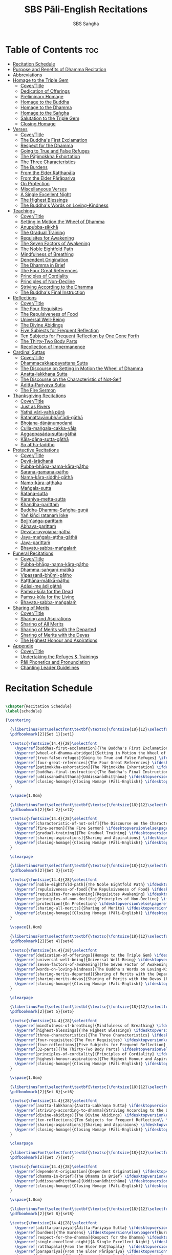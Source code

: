#+TITLE: SBS Pāli-English Recitations
#+AUTHOR: SBS Saṅgha
#+format: TeX
#+startup: fold

* Table of Contents :toc:
- [[#recitation-schedule][Recitation Schedule]]
- [[#purpose-and-benefits-of-dhamma-recitation][Purpose and Benefits of Dhamma Recitation]]
- [[#abbreviations][Abbreviations]]
- [[#homage-to-the-triple-gem][Homage to the Triple Gem]]
  - [[#covertitle][Cover/Title]]
  - [[#dedication-of-offerings][Dedication of Offerings]]
  - [[#preliminary-homage][Preliminary Homage]]
  - [[#homage-to-the-buddha][Homage to the Buddha]]
  - [[#homage-to-the-dhamma][Homage to the Dhamma]]
  - [[#homage-to-the-saṅgha][Homage to the Saṅgha]]
  - [[#salutation-to-the-triple-gem][Salutation to the Triple Gem]]
  - [[#closing-homage][Closing Homage]]
- [[#verses][Verses]]
  - [[#covertitle-1][Cover/Title]]
  - [[#the-buddhas-first-exclamation][The Buddha's First Exclamation]]
  - [[#respect-for-the-dhamma][Respect for the Dhamma]]
  - [[#going-to-true-and-false-refuges][Going to True and False Refuges]]
  - [[#the-pāṭimokkha-exhortation][The Pāṭimokkha Exhortation]]
  - [[#the-three-characteristics][The Three Characteristics]]
  - [[#the-burdens][The Burdens]]
  - [[#from-the-elder-raṭṭhapāla][From the Elder Raṭṭhapāla]]
  - [[#from-the-elder-pārāpariya][From the Elder Pārāpariya]]
  - [[#on-protection][On Protection]]
  - [[#miscellaneous-verses][Miscellaneous Verses]]
  - [[#a-single-excellent-night][A Single Excellent Night]]
  - [[#the-highest-blessings][The Highest Blessings]]
  - [[#the-buddhas-words-on-loving-kindness][The Buddha's Words on Loving-Kindness]]
- [[#teachings][Teachings]]
  - [[#covertitle-2][Cover/Title]]
  - [[#setting-in-motion-the-wheel-of-dhamma][Setting in Motion the Wheel of Dhamma]]
  - [[#anupubba-sikkhā][Anupubba-sikkhā]]
  - [[#the-gradual-training][The Gradual Training]]
  - [[#requisites-for-awakening][Requisites for Awakening]]
  - [[#the-seven-factors-of-awakening][The Seven Factors of Awakening]]
  - [[#the-noble-eightfold-path][The Noble Eightfold Path]]
  - [[#mindfulness-of-breathing][Mindfulness of Breathing]]
  - [[#dependent-origination][Dependent Origination]]
  - [[#the-dhamma-in-brief][The Dhamma in Brief]]
  - [[#the-four-great-references][The Four Great References]]
  - [[#principles-of-cordiality][Principles of Cordiality]]
  - [[#principles-of-non-decline][Principles of Non-Decline]]
  - [[#striving-according-to-the-dhamma][Striving According to the Dhamma]]
  - [[#the-buddhas-final-instruction][The Buddha's Final Instruction]]
- [[#reflections][Reflections]]
  - [[#covertitle-3][Cover/Title]]
  - [[#the-four-requisites][The Four Requisites]]
  - [[#the-repulsiveness-of-food][The Repulsiveness of Food]]
  - [[#universal-well-being][Universal Well-Being]]
  - [[#the-divine-abidings][The Divine Abidings]]
  - [[#five-subjects-for-frequent-reflection][Five Subjects for Frequent Reflection]]
  - [[#ten-subjects-for-frequent-reflection-by-one-gone-forth][Ten Subjects for Frequent Reflection by One Gone Forth]]
  - [[#the-thirty-two-body-parts][The Thirty-Two Body Parts]]
  - [[#recollection-of-impermanence][Recollection of Impermanence]]
- [[#cardinal-suttas][Cardinal Suttas]]
  - [[#covertitle-4][Cover/Title]]
  - [[#dhammacakkappavattana-sutta][Dhammacakkappavattana Sutta]]
  - [[#the-discourse-on-setting-in-motion-the-wheel-of-dhamma][The Discourse on Setting in Motion the Wheel of Dhamma]]
  - [[#anatta-lakkhaṇa-sutta][Anatta-lakkhaṇa Sutta]]
  - [[#the-discourse-on-the-characteristic-of-not-self][The Discourse on the Characteristic of Not-Self]]
  - [[#āditta-pariyāya-sutta][Āditta-Pariyāya Sutta]]
  - [[#the-fire-sermon][The Fire Sermon]]
- [[#thanksgiving-recitations][Thanksgiving Recitations]]
  - [[#covertitle-5][Cover/Title]]
  - [[#just-as-rivers][Just as Rivers]]
  - [[#yathā-vāri-vahā-pūrā][Yathā vāri-vahā pūrā]]
  - [[#ratanattayānubhāvādi-gāthā][Ratanattayānubhāv'ādi-gāthā]]
  - [[#bhojana-dānānumodanā][Bhojana-dānānumodanā]]
  - [[#culla-maṅgala-cakka-vāḷa][Culla-maṅgala-cakka-vāḷa]]
  - [[#aggappasāda-sutta-gāthā][Aggappasāda-sutta-gāthā]]
  - [[#kāla-dāna-sutta-gāthā][Kāla-dāna-sutta-gāthā]]
  - [[#so-attha-laddho][So attha-laddho]]
- [[#protective-recitations][Protective Recitations]]
  - [[#covertitle-6][Cover/Title]]
  - [[#devā-ārādhanā][Devā-ārādhanā]]
  - [[#pubba-bhāga-nama-kāra-pāṭho][Pubba-bhāga-nama-kāra-pāṭho]]
  - [[#saraṇa-gamana-pāṭho][Saraṇa-gamana-pāṭho]]
  - [[#nama-kāra-siddhi-gāthā][Nama-kāra-siddhi-gāthā]]
  - [[#namo-kāra-aṭṭhaka][Namo-kāra-aṭṭhaka]]
  - [[#maṅgala-sutta][Maṅgala-sutta]]
  - [[#ratana-sutta][Ratana-sutta]]
  - [[#karaṇīya-metta-sutta][Karaṇīya-metta-sutta]]
  - [[#khandha-parittaṁ][Khandha-parittaṁ]]
  - [[#buddha-dhamma-saṅgha-guṇā][Buddha-Dhamma-Saṅgha-guṇā]]
  - [[#yaṅ-kiñci-ratanaṁ-loke][Yaṅ kiñci ratanaṁ loke]]
  - [[#bojjhaṅga-parittaṁ][Bojjh'aṅga-parittaṁ]]
  - [[#abhaya-parittaṁ][Abhaya-parittaṁ]]
  - [[#devatā-uyyojana-gāthā][Devatā-uyyojana-gāthā]]
  - [[#jaya-maṅgala-aṭṭha-gāthā][Jaya-maṅgala-aṭṭha-gāthā]]
  - [[#jaya-parittaṁ][Jaya-parittaṁ]]
  - [[#bhavatu-sabba-maṅgalaṁ][Bhavatu-sabba-maṅgalaṁ]]
- [[#funeral-recitations][Funeral Recitations]]
  - [[#covertitle-7][Cover/Title]]
  - [[#pubba-bhāga-nama-kāra-pāṭho-1][Pubba-bhāga-nama-kāra-pāṭho]]
  - [[#dhamma-saṅgaṇī-mātikā][Dhamma-saṅgaṇī-mātikā]]
  - [[#vipassanā-bhūmi-pāṭho][Vipassanā-bhūmi-pāṭho]]
  - [[#paṭṭhāna-mātikā-pāṭho][Paṭṭhāna-mātikā-pāṭho]]
  - [[#adāsi-me-ādi-gāthā][Adāsi-me ādi gāthā]]
  - [[#paṁsu-kūla-for-the-dead][Paṁsu-kūla for the Dead]]
  - [[#paṁsu-kūla-for-the-living][Paṁsu-kūla for the Living]]
  - [[#bhavatu-sabba-maṅgalaṁ-1][Bhavatu-sabba-maṅgalaṁ]]
- [[#sharing-of-merits][Sharing of Merits]]
  - [[#covertitle-8][Cover/Title]]
  - [[#sharing-and-aspirations][Sharing and Aspirations]]
  - [[#sharing-of-all-merits][Sharing of All Merits]]
  - [[#sharing-of-merits-with-the-departed][Sharing of Merits with the Departed]]
  - [[#sharing-of-merits-with-the-devas][Sharing of Merits with the Devas]]
  - [[#the-highest-honour-and-aspirations][The Highest Honour and Aspirations]]
- [[#appendix][Appendix]]
  - [[#covertitle-9][Cover/Title]]
  - [[#undertaking-the-refuges--trainings][Undertaking the Refuges & Trainings]]
  - [[#pāli-phonetics-and-pronunciation][Pāli Phonetics and Pronunciation]]
  - [[#chanting-leader-guidelines][Chanting Leader Guidelines]]

* Recitation Schedule
#+begin_src latex :tangle ./manuscript/tex/schedule.tex

\chapter{Recitation Schedule}
\label{schedule}

{\centering

  {\libertinusFont\selectfont\textbf{\textsc{\fontsize{18}{12}\selectfont\textls*{Set 1}}}}\\
  \pdfbookmark[2]{Set 1}{set1}

  \textsc{\fontsize{14.4}{28}\selectfont
    \hyperref[buddhas-first-exclamation]{The Buddha's First Exclamation} \ifdesktopversion\else\pageref{buddhas-first-exclamation}\fi\\
    \hyperref[wheel-of-dhamma-abridged]{Setting in Motion the Wheel of Dhamma} \ifdesktopversion\else\pageref{wheel-of-dhamma-abridged}\fi\\
    \hyperref[true-false-refuges]{Going to True and False Refuges} \ifdesktopversion\else\pageref{true-false-refuges}\fi\\
    \hyperref[four-great-references]{The Four Great References} \ifdesktopversion\else\pageref{four-great-references}\fi\\
    \hyperref[patimokkha-exhortation]{The Pāṭimokkha Exhortation} \ifdesktopversion\else\pageref{patimokkha-exhortation}\fi\\
    \hyperref[buddhas-final-instruction]{The Buddha's Final Instruction} \ifdesktopversion\else\pageref{buddhas-final-instruction}\fi\\
    \hyperref[uddissanadhitthana]{Uddissanādhiṭṭhāna} \ifdesktopversion\else\pageref{uddissanadhitthana}\fi\\
    \hyperref[closing-homage]{Closing Homage (Pāli-English)} \ifdesktopversion\else\pageref{closing-homage}\fi\\
  }

  \vspace{1.0cm}

  {\libertinusFont\selectfont\textbf{\textsc{\fontsize{18}{12}\selectfont\textls*{Set 2}}}}\\
  \pdfbookmark[2]{Set 2}{set2}

  \textsc{\fontsize{14.4}{28}\selectfont
    \hyperref[characteristic-of-not-self]{The Discourse on the Characteristic of Not-Self} \ifdesktopversion\else\pageref{characteristic-of-not-self}\fi\\
    \hyperref[fire-sermon]{The Fire Sermon} \ifdesktopversion\else\pageref{fire-sermon}\fi\\
    \hyperref[gradual-training]{The Gradual Training} \ifdesktopversion\else\pageref{gradual-training}\fi\\
    \hyperref[sharing-aspirations]{Sharing and Aspirations} \ifdesktopversion\else\pageref{sharing-aspirations}\fi\\
    \hyperref[closing-homage]{Closing Homage (Pāli-English)} \ifdesktopversion\else\pageref{closing-homage}\fi\\
  }

  \clearpage

  {\libertinusFont\selectfont\textbf{\textsc{\fontsize{18}{12}\selectfont\textls*{Set 3}}}}\\
  \pdfbookmark[2]{Set 3}{set3}

  \textsc{\fontsize{14.4}{28}\selectfont
    \hyperref[noble-eightfold-path]{The Noble Eightfold Path} \ifdesktopversion\else\pageref{noble-eightfold-path}\fi\\
    \hyperref[repulsiveness-of-food]{The Repulsiveness of Food} \ifdesktopversion\else\pageref{repulsiveness-of-food}\fi\\
    \hyperref[requisites-for-awakening]{Requisites Awakening} \ifdesktopversion\else\pageref{requisites-for-awakening}\fi\\
    \hyperref[principles-of-non-decline]{Principles of Non-Decline} \ifdesktopversion\else\pageref{principles-of-non-decline}\fi\\
    \hyperref[protection]{On Protection} \ifdesktopversion\else\pageref{protection}\fi\\
    \hyperref[sharing-all-merits]{Sharing of Merits} \ifdesktopversion\else\pageref{sharing-all-merits}\fi\\
    \hyperref[closing-homage]{Closing Homage (Pāli-English)} \ifdesktopversion\else\pageref{closing-homage}\fi\\
  }

  \vspace{1.0cm}

  {\libertinusFont\selectfont\textbf{\textsc{\fontsize{18}{12}\selectfont\textls*{Set 4}}}}\\
  \pdfbookmark[2]{Set 4}{set4}

  \textsc{\fontsize{14.4}{28}\selectfont
    \hyperref[dedication-of-offerings]{Homage to the Triple Gem} \ifdesktopversion\else\pageref{dedication-of-offerings}\fi\\
    \hyperref[universal-well-being]{Universal Well-Being} \ifdesktopversion\else\pageref{universal-well-being}\fi\\
    \hyperref[seven-factors-of-awakening]{The Seven Factor of Awakening} \ifdesktopversion\else\pageref{seven-factors-of-awakening}\fi\\
    \hyperref[words-on-loving-kindness]{The Buddha's Words on Loving-Kindness} \ifdesktopversion\else\pageref{words-on-loving-kindness}\fi\\
    \hyperref[sharing-merits-departed]{Sharing of Merits with the Departed (Pāli-English)} \ifdesktopversion\else\pageref{sharing-merits-departed}\fi\\
    \hyperref[sharing-merits-devas]{Sharing of Merits with the Devas (Pāli)} \ifdesktopversion\else\pageref{sharing-merits-devas}\fi\\
    \hyperref[closing-homage]{Closing Homage (Pāli-English)} \ifdesktopversion\else\pageref{closing-homage}\fi\\
  }

  \clearpage

  {\libertinusFont\selectfont\textbf{\textsc{\fontsize{18}{12}\selectfont\textls*{Set 5}}}}\\
  \pdfbookmark[2]{Set 5}{set5}

  \textsc{\fontsize{14.4}{28}\selectfont
    \hyperref[mindfulness-of-breathing]{Mindfulness of Breathing} \ifdesktopversion\else\pageref{mindfulness-of-breathing}\fi\\
    \hyperref[highest-blessings]{The Highest Blessings} \ifdesktopversion\else\pageref{highest-blessings}\fi\\
    \hyperref[three-characteristics]{The Three Characteristics} \ifdesktopversion\else\pageref{three-characteristics}\fi\\
    \hyperref[four-requisites]{The Four Requisites} \ifdesktopversion\else\pageref{four-requisites}\fi\\
    \hyperref[five-reflections]{Five Subjects for Frequent Reflection} \ifdesktopversion\else\pageref{five-reflections}\fi\\
    \hyperref[32-parts]{The Thirty-Two Body Parts} \ifdesktopversion\else\pageref{32-parts}\fi\\
    \hyperref[principles-of-cordiality]{Principles of Cordiality} \ifdesktopversion\else\pageref{principles-of-cordiality}\fi\\
    \hyperref[highest-honour-aspirations]{The Highest Honour and Aspirations} \ifdesktopversion\else\pageref{highest-honour-aspirations}\fi\\
    \hyperref[closing-homage]{Closing Homage (Pāli-English)} \ifdesktopversion\else\pageref{closing-homage}\fi\\
  }

  \vspace{1.0cm}

  {\libertinusFont\selectfont\textbf{\textsc{\fontsize{18}{12}\selectfont\textls*{Set 6}}}}\\
  \pdfbookmark[2]{Set 6}{set6}

  \textsc{\fontsize{14.4}{28}\selectfont
    \hyperref[anatta-lakkhana]{Anatta-Lakkhaṇa Sutta} \ifdesktopversion\else\pageref{anatta-lakkhana}\fi\\
    \hyperref[striving-according-to-dhamma]{Striving According to the Dhamma} \ifdesktopversion\else\pageref{striving-according-to-dhamma}\fi\\
    \hyperref[divine-abidings]{The Divine Abidings} \ifdesktopversion\else\pageref{divine-abidings}\fi\\
    \hyperref[ten-reflections]{Ten Subjects for Frequent Reflection\\ \vspace{-0.4cm} by One Gone Forth} \ifdesktopversion\else\pageref{ten-reflections}\fi\\
    \hyperref[sharing-aspirations]{Sharing and Aspiraions} \ifdesktopversion\else\pageref{sharing-aspirations}\fi\\
    \hyperref[closing-homage]{Closing Homage (Pāli-English)} \ifdesktopversion\else\pageref{closing-homage}\fi\\
  }

  \clearpage

  {\libertinusFont\selectfont\textbf{\textsc{\fontsize{18}{12}\selectfont\textls*{Set 7}}}}\\
  \pdfbookmark[2]{Set 7}{set7}

  \textsc{\fontsize{14.4}{28}\selectfont
    \hyperref[dependent-origination]{Dependent Origination} \ifdesktopversion\else\pageref{dependent-origination}\fi\\
    \hyperref[dhamma-in-brief]{The Dhamma in Brief} \ifdesktopversion\else\pageref{dhamma-in-brief}\fi\\
    \hyperref[uddissanadhitthana]{Uddissanādhiṭṭhāna} \ifdesktopversion\else\pageref{uddissanadhitthana}\fi\\
    \hyperref[closing-homage]{Closing Homage (Pāli-English)} \ifdesktopversion\else\pageref{closing-homage}\fi\\
  }

  \vspace{1.0cm}

  {\libertinusFont\selectfont\textbf{\textsc{\fontsize{18}{12}\selectfont\textls*{Set 8}}}}\\
  \pdfbookmark[2]{Set 8}{set8}

  \textsc{\fontsize{14.4}{28}\selectfont
    \hyperref[aditta-pariyaya]{Āditta-Pariyāya Sutta} \ifdesktopversion\else\pageref{aditta-pariyaya}\fi\\
    \hyperref[burdens]{The Burdens} \ifdesktopversion\else\pageref{burdens}\fi\\
    \hyperref[respect-for-the-dhamma]{Respect for the Dhamma} \ifdesktopversion\else\pageref{respect-for-the-dhamma}\fi\\
    \hyperref[single-excellent-night]{A Single Excellent Night} \ifdesktopversion\else\pageref{single-excellent-night}\fi\\
    \hyperref[ratthapala]{From the Elder Raṭṭhapāla}  \ifdesktopversion\else\pageref{ratthapala}\fi\\
    \hyperref[parapariya]{From the Elder Pārāpariya} \ifdesktopversion\else\pageref{parapariya}\fi\\
    \hyperref[misc-verses]{Miscellaneous Verses} \ifdesktopversion\else\pageref{misc-verses}\fi\\
    \hyperref[highest-honour-aspirations]{The Highest Honour and Aspirations} \ifdesktopversion\else\pageref{highest-honour-aspirations}\fi\\
    \hyperref[closing-homage]{Closing Homage (Pāli-English)} \ifdesktopversion\else\pageref{closing-homage}\fi\\
  }

  \clearpage

  {\libertinusFont\selectfont\textbf{\textsc{\fontsize{18}{12}\selectfont\textls*{Set 9}}}}\\
  \pdfbookmark[2]{Set 9}{set9}

  \textsc{\fontsize{14.4}{28}\selectfont
    \hyperref[deva-aradhana]{Paritta Chants (Pāli)} \ifdesktopversion\else\pageref{deva-aradhana}\fi\\
    \hyperref[sharing-merits-departed]{Sharing of Merits with the Departed (Pāli)} \ifdesktopversion\else\pageref{sharing-merits-departed}\fi\\
    \hyperref[sharing-merits-devas]{Sharing of Merits with the Devas (Pāli)} \ifdesktopversion\else\pageref{sharing-merits-devas}\fi\\
    \hyperref[closing-homage]{Closing Homage (Pāli)} \ifdesktopversion\else\pageref{closing-homage}\fi\\
  }

  \vspace{1.0cm}

  {\libertinusFont\selectfont\textbf{\textsc{\fontsize{18}{12}\selectfont\textls*{Set 10}}}}\\
  \pdfbookmark[2]{Set 10}{set10}

  \textsc{\fontsize{14.4}{28}\selectfont
    \hyperref[pubba-bhaga-nama-kara-patho]{Funeral Chants (Pāli)} \ifdesktopversion\else\pageref{pubba-bhaga-nama-kara-patho}\fi\\
    \hyperref[recollection-of-impermanence]{Recollection of Impermanence} \ifdesktopversion\else\pageref{recollection-of-impermanence}\fi\\
    \hyperref[yatha-vari-vaha-pura]{Anumodanā Chants (Pāli)} \ifdesktopversion\else\pageref{yatha-vari-vaha-pura}\fi\\
    \hyperref[just-as-rivers]{Just as Rivers} \ifdesktopversion\else\pageref{just-as-rivers}\fi\\
    \hyperref[sharing-all-merits]{Sharing of All Merits} \ifdesktopversion\else\pageref{sharing-all-merits}\fi\\
    \hyperref[closing-homage]{Closing Homage (Pāli-English)} \ifdesktopversion\else\pageref{closing-homage}\fi\\
  }}

#+end_src

* Purpose and Benefits of Dhamma Recitation
#+begin_src latex :tangle ./manuscript/tex/purpose-and-benefits.tex

\chapter[Purpose and Benefit of Dhamma Recitation]{Purpose and Benefit\\ of Dhamma Recitation}
\label{purpose-and-benefits}

\subsection*{Historical Background}

After finding the path to \textit{Nibbāna} and some initial hesitation, the Buddha eventually decided to teach the Dhamma (MN 26). His first disciples were a group of five monks, and with the awakening of one of them, Ven. Kondañña, the wheel of Dhamma was set in motion (SN 56.11). While these first disciples were taught exclusively by the Buddha himself, soon afterwards more monks reached the final goal. Subsequently, the Buddha sent out the first sixty arahants to teach the Dhamma (SN 4.5, Vin I 20).

During that period of ancient India, religious texts were not commonly written down. Even for ordinary education purposes, much of learning happened through memorization. Writing was known, but not used for religious texts, which were considered too sacred to be put into writing; instead they were meant to live in the minds and hearts of those who saw their value, and made the effort to memorize them. In particular, the Brahmins were known for their proficiency in committing their corpus of sacred texts (\textit{Vedas}) to memory and maintaining them with astonishing accuracy. Part of their skill was because memorization started from a young age. Likewise, also among Buddhist literature we can discover clear traces of standardization and mnemonic tools, meant to aim at precision and ease of memorization. In particular, the use of recurring stock phrases makes it easier to commit a large corpus of texts to memory (Anālayo, 2019). There is not much known about the specific teachings shared with their audience by the first arahants who went out to teach the Dhamma. But it is fair to assume that they took some teachings with them that were quick and easy to memorize. Let us also keep in mind that the Buddha's disciples were not trained in memorization from childhood, but they came from all walks of life – young, old, educated, uneducated etc. Only when the Saṅgha had grown in size, monks who specialized in recitation travelled all across India and shared the Buddha's teachings with those eager to hear them (Analayo, 2007).

A passage that illustrates the Buddha's own appreciation of recitation, stems from a conversation he had with a monk who had gone forth just recently. Without warning, the Buddha asked him to recite the Dhamma. The newly ordained monk recited the \textit{Aṭṭhakavagga} of \textit{Sutta Nipāta} (Ud 5.6). The Buddha was pleased and complimented the monk on his skills in remembering, keeping in mind, articulating, and enunciating of the texts. This highlights the Buddha's emphasis that recitation of the Dhamma was meant to be taken seriously by his ordained disciples.

\subsection*{The Workings of Memory}

Contrary to our intuition, memory doesn't function like a scanner or copying machine that takes a snapshot of a text or event, and saves it for later. Instead, anecdotal memory works in a relational manner. The brain links new information that comes in through any of the 6 senses to concepts based on memories from the past. We understand new things in the light of and from the perspective of, things we already know. Likewise, we ``remember'' old things through the filters and biases of the present moment. ``It is so natural for us to draw inferences that we are often unaware that we are doing so'' (Eysenck, 1992/2005). This interplay between past and present gives our memory great potential due to its seemingly unlimited storage capacity (the Buddha recollected past lifetimes from memory, counting back many eons of world-dissolution and evolution). At the same time the interplay between past and future also makes memory inherently unreliable. The importance of memorization becomes clear. When texts are memorized literally, personal interpretation, biases, and coloring by past experiences and present circumstances have less opportunity to distort the information. Accuracy increases further if one checks the memorized text from time to time against its original, either by looking it up in a book, or by reciting it together with others. In this way, differences become apparent straight away.

\subsection*{Benefits for Dhamma Practice}

In the discourses the Buddha is often depicted taking up the topic of recitation when explaining to monks the proper way to learn the teachings, and make these teachings the vessel within which their own wisdom can grow.

\begin{quote}
  ``He has learned much, remembers what he has learned, and accumulates what he has learned. Those teachings that are good in the beginning, good in the middle, and good in the end, with the right meaning and phrasing, which proclaim the perfectly complete and pure spiritual life—such teachings as these he has learned much of, retained in mind, recited verbally, mentally investigated, and penetrated well by view. This is the fifth cause and condition that leads to obtaining the wisdom fundamental to the spiritual life.'' (AN 8.2)
\end{quote}

In our current age of easy access to Dhamma books and multimedia, it is tempting to conclude that it is now not necessary anymore to memorize large bodies of texts for the sake of transmission, and that we are blessed with being able to read any of the texts at any time, from the comfort of our kuṭis or living rooms. And blessed we are. Nonetheless, even today recitation has benefits that surpass a regular silent reading, or even reading out loud. As seen in the earlier quote from AN 8.2, the Buddha doesn't only speak about reciting the texts verbally, but also about retaining them in mind and investigating them mentally. This is where the benefits of recitation differ considerably from a more casual reading, or even from chanting with the help of a chanting book. By means of committing a text to memory, it lives much deeper within our minds and hearts, and we can reflect on it whenever and wherever. Dhamma that has been well-memorized, is always with us. The Buddha's teachings become accessible in the very moment we need them, without having to resort to a book or an e-reader.

Since right view is the first of eight path factors, it is of great importance for progress on the path to keep the Buddha's teachings in mind, so that they can shape our views and perspectives; keeping them in memory in such a way that one can recognize their relevance whenever a situation in life occurs when they naturally manifest, or when they are most necessary to intentionally recall. Recollecting the Dhamma can be a source of joy, leading to rapture, tranquility, and concentration (AN 5.26); factors that can lead to a pleasant abiding here and now. It can also help to abandon drowsiness (AN 7.61), as well as speed up recovery from illness (AN 46.16), or to achieve a stage of awakening even on the deathbed (AN 6.56). In fact, reciting the Dhamma is one of the occasions that can even bring about the attainment of final liberation (AN 5.26).

\begin{quote}
  ``Though the bhikkhu Phagguṇa's mind had not yet been liberated from the five lower fetters, when he heard that discourse on the Dhamma, his mind was liberated from them... There are, Ānanda, these six benefits of listening to the Dhamma at the proper time and of examining the meaning at the proper time. What six?

  ... At the time of his death he does not get to see the Tathāgata or a disciple of the Tathāgata, but he ponders, examines, and mentally inspects the Dhamma as he has heard it and learned it. As he does so, his mind is liberated in the unsurpassed extinction of the acquisitions. This is the sixth benefit of examining the meaning at the proper time.'' (AN 6.56)
\end{quote}

\begin{quote}
  ``In whatever way the bhikkhu recites the Dhamma in detail as he has heard it and learned it, in just that way, in relation to that Dhamma, he experiences inspiration in the meaning and inspiration in the Dhamma. As he does so, joy arises in him. When he is joyful, rapture arises. For one with a rapturous mind, the body becomes tranquil. One tranquil in body feels pleasure. For one feeling pleasure, the mind becomes concentrated. This is the third basis of liberation, by means of which, if a bhikkhu dwells heedful, ardent, and resolute, his unliberated mind is liberated, his undestroyed taints are utterly destroyed, and he reaches the as-yet-unreached unsurpassed security from bondage.'' (AN 5.25)
\end{quote}

\subsection*{Benefits for Rebirth}

The depth to which a mere reading of a text penetrates the mind is incomparable to the depth of penetration that can be reached by memorization. AN 4.191 depicts monks who have memorized the Dhamma, and are subsequently reborn in circumstances with little to no exposure to the Dhamma. The sutta explains that not only in the current lifetime, but also in lifetimes ahead, the Dhamma that was previously memorized will be accessible and has a chance of being re-cognized or recollected even in a future existence e.g. as a deva. With the support of sufficient samādhi, not only can the Dhamma be recollected, but even one's past lives:

\begin{quote}
  ``Bhikkhus, ...there are things to be realized by memory... And what are the things to be realized by memory? One's past abodes are to be realized by memory.'' (AN 4.189)
\end{quote}

\subsection*{Benefits for Communal Life}

Besides being of benefit to one's own Dhamma practice, and the benefits during future lifetimes, reciting the Dhamma can also have a beneficial impact on communal life. Accounts of the Buddhist councils (\textit{saṅgīti}; lit. recitations) show that in all these important events of Buddhist history when the extended Saṅgha family came together, the DhammaVinaya was recited together, as a means to remain aligned with the teachings and to foster harmony. Another feature of monastic communities, is the fortnightly recitation of the \textit{Pātimokkha}, the rules for monks and nuns, in which even solitary forest dwellers, including Arahants, were encouraged by the Buddha to participate, as they make their way to the nearest monastery in the vicinity (Mv.II.5.5). Recitation of texts together, not only strengthens a common commitment to the DhammaVinaya, but in a more practical way, it also enables monastics to chant in sync and unison when reciting together with their spiritual companions. This not only increases clarity and understanding, but also makes for a more homogenous listening experience at a ceremony, e.g. a dāna or bereavement service conducted by monastics. Furthermore, the coming together frequently to recite the Buddha's teachings, creates a bond among Saṅgha members and leads to their growth. This would not be so if everyone recites the Dhamma on his own.

\begin{quote}
  ``And what, bhikkhus, are the seven principles of non-decline? (1) ``As long as the bhikkhus assemble often and hold frequent assemblies, only growth is to be expected for them, not decline. (2) ``As long as the bhikkhus assemble in harmony, adjourn in harmony, and conduct the affairs of the Saṅgha in harmony, only growth is to be expected for them, not decline.'' (AN 7.23)
\end{quote}

\subsection*{Recitation Among Monastics}

While it is not uncommon in our current time and age that teachers share the Dhamma without any reference to the Buddha or his teachings, in the Buddha's time the teachings were passed on from teacher to disciple by means of recitation. The Vinaya texts explain that \textit{``if the preceptor wants one to recite [C: memorize passages of Dhamma or Vinaya], one should recite. If he wants to interrogate one [C: on the meaning of the passages], one should answer his interrogation.'' (Cv.VIII.12.2-11)}

BMC I mentions that the \textit{Vibhaṅga} to \textit{Pācittiya} 4 lists four ways in which a person might be trained to be a reciter of a text:

\begin{enumerate}
  \item The teacher and student recite in unison, i.e. beginning together and ending together.
  \item The teacher begins a line, the student joins in, and they end together.
  \item The teacher recites the beginning syllable of a line together with the student, who then completes it alone.
  \item The teacher recites one line, and the student recites the next line alone.
\end{enumerate}

In order for a monk to be free from dependence (\textit{nissaya}) on a teacher, \textit{``he must be learned and intelligent, knowing both Pāṭimokkhas ... and must have been ordained as a bhikkhu for at least five years.'' (Mv.I.53.5-13)}

The Commentary says that a learned bhikkhu must have memorized:

\begin{itemize}
  \item Both \textit{Pātimokkhas} (for the \textit{bhikkhus} and \textit{bhikkhunīs}).
  \item The Four \textit{Bhāṇavāras} — a set of auspicious chants that are still regularly memorized in Sri Lanka as the \textit{Mahā-pirit poṭha}.
  \item A discourse that is helpful as a guide for sermon-giving.
  \item Three kinds of \textit{anumodanā} (rejoicing in the merit of others) chants: for meals; for auspicious merit-making ceremonies, such as blessing a house; and for non-auspicious ceremonies, i.e. any relating to a death.
\end{itemize}

Lastly, when monastics from other sects wanted to become monks in the Buddha's dispensation, they typically had to undergo a four-month probation period. However, \textit{``a probationer fails in his probation and is not to be accepted ... if he does not have a keen desire for recitation.'' (Mv.I.38.5-10)}

Once again, we can see the immense emphasis that was placed on memorization and recitation, starting already during the Buddha's own ministry, and having continued all the way to the 21st century, where we can still find monks who are able to memorize the entirety of the \textit{Tipiṭaka}.

\subsection*{What to Recite}

While recitation and memorization of the Dhamma yields several benefits, and one may be committed to dedicate some amount of time to this worthwhile endeavor, one important task remains. Given the limited amount of texts one may be able to memorize and maintain in memory, the task is: the selection of texts for recitation and memorization, there being such a vast amount of teachings that the Buddha left behind. What is essential - what is secondary? Once again, we are in the fortunate situation that the Buddha himself gave guidance in what he regarded as the core teachings. In MN 104 the Buddha points to a set of 37 teachings, commonly known as the ``Wings of Awakening'' (\textit{bodhipakkhiyā dhammā}). Included in these 37 Dhammas are the four foundations of mindfulness, the four right strivings, the four bases of spiritual power, the five faculties, the five powers, the seven factors of awakening, and the noble eightfold path. (DN 16). Other teachings that are commonly held in high esteem are \hyperref[wheel-of-dhamma-full]{The Discourse on Setting in Motion the Wheel of Dhamma} (\hyperref[dhammacakkappavattana-full]{\textit{Dhammacakkappavattanasutta}}), \hyperref[gradual-training]{The Gradual Training}, and \hyperref[dhamma-in-brief]{The Dhamma in Brief}. All of these are teachings that can help the earnest practitioner to gain an overview of the Dhamma and one's path to liberation. Practicing accordingly, further recollection and recitation of such teachings also helps to correctly assess one's own progress on the path.

Besides these general teachings, the Buddha also went into great depth in explaining the most profound doctrines, some of which are related to the conceptual framework surrounding the practice, while others are directly related to formal meditation. Early sermons that stand out in this context are \hyperref[characteristic-of-not-self]{The Discourse on the Characteristics of Not-Self} (\hyperref[anatta-lakkhana]{\textit{Anatta-lakkhaṇa Sutta}}), \hyperref[fire-sermon]{The Fire Sermon} (\hyperref[aditta-pariyaya]{\textit{Āditta-Pariyāya Sutta}}), the Buddha's \hyperref[buddhas-first-exclamation]{First} and \hyperref[buddhas-final-instruction]{Final} Words, \hyperref[mindfulness-of-breathing]{Mindfulness of Breathing}, and \hyperref[dependent-origination]{Dependent Origination}. All of these are profound, deep teachings that highlight key aspects of the path to awakening. These are teachings that are good to memorize and recite again and again (AN 10.48), allowing their deep meaning to gradually seep into our hearts.

From these profound teachings we can take a step back to the practical, day-to-day perceptions that the Buddha specifically recommended to be frequently reflected upon. In this category we find \hyperref[five-reflections]{The 5} and \hyperref[ten-reflections]{10 Subjects for Frequent Reflection}, also the reflections on \hyperref[four-requisites]{The Four Requisites}, and a separate reflection on \hyperref[repulsiveness-of-food]{The Repulsiveness of Food}. \hyperref[recollection-of-impermanence]{Recollection of Impermanence}, \hyperref[three-characteristics]{The 3 Characteristics}, and \hyperref[32-parts]{The Thirty-Two Body Parts} are also frequently mentioned in the discourses. Perceptions that are closely related to the 2nd path factor of the noble eightfold path, i.e. right thought (\textit{sammā saṇkappa}), are the \textit{Mettasutta} and \hyperref[divine-abidings]{The Divine Abidings}. Perceptions that arouse the four \textit{Brahmavihāras} can seamlessly lead the practitioner towards the 8th path factor, \textit{sammā samādhi}. At times when energy is lacking, however, chants that inspire, motivate, or arouse urgency, can be used to heat up and revitalize the practice. This is where Striving According to the Dhamma, The Burdens, Respect for the Dhamma, and the Miscellaneous Verses can come to the rescue.

Lastly, this Recitation Book also includes passages that illuminate how to establish good relations among fellow practitioners, such as the \hyperref[principles-of-cordiality]{Principles of Cordiality}, \hyperref[principles-of-non-decline]{Principles of Non-Decline}, and \hyperref[four-great-references]{The Four Great References}. Also included are chants that monks commonly perform as services to the laity, such as Anumodanā, Sharing of Merits, and Funeral Chants.

To summarize, memorization of the Dhamma and group recitation fulfill a variety of different purposes and benefits, ranging all the way from the mundane aspects such as the ability to recite in unison, the fostering of communal harmony, all the way to the attainment of final liberation.

\subsection*{How to Recite}

See chapter ``\hyperref[phonetics]{Pāli Phonetics \& Pronunciation}'' in the Appendix

\clearpage

\subsection*{References}
[1] Anālayo \href{https://www.buddhismuskunde.uni-hamburg.de/pdf/5-personen/analayo/oral-dimensions.pdf}{\textit{Oral Dimensions of Pāli Discourses: Periscopes, other Mnemonic Techniques and the Oral Performance Context}}, Canadian Journal of Buddhist Studies (2007-3)

[2] Anālayo \href{https://www.buddhismuskunde.uni-hamburg.de/pdf/5-personen/analayo/ancientindianeducation.pdf}{\textit{Ancient Indian Education and Mindfulness}}, Springer Science+Business Media (2019)

[3] Eysenck, M. W. et al. \href{https://psycnet.apa.org/record/2015-09422-000}{\textit{Cognitive Psychology}}, Psychology Press, Hove (1992/2005)

[4] Ṭhānissaro Bhikkhu \href{https://www.dhammatalks.org/Archive/Writings/Ebooks/BMC1&2_200826.pdf}{\textit{The Buddhist Monastic Code II}}, Metta Forest Monastery (2013)

#+end_src

* Abbreviations
#+begin_src latex :tangle ./manuscript/tex/abbreviations.tex

\chapter{Abbreviations}

\begin{tabular}{@{}ll@{}}
  \anglebracketleft\ \hspace{-0.5mm}... \hspace{-0.85mm}\anglebracketright\ & \hspace{1.30mm}Only recited by the leader \\
  \hspace{0.1cm} \abbrbreathmark\ & \hspace{1.30mm}Breathing pause \\
\end{tabular}

\begin{tabular}{@{}ll@{}}
  Vin   & Vinaya Piṭaka                                      \\
  DN    & Dīgha Nikāya                                       \\
  MN    & Majjhima Nikāya                                    \\
  SN    & Saṁyutta Nikāya                                    \\
  AN    & Aṅguttara Nikāya                                   \\
  Khp   & Khuddakapāṭha                                      \\
  Dhp   & Dhammapada                                         \\
  Ud    & Udāna                                              \\
  Snp   & Sutta Nipāta                                       \\
  Thag  & Theragāthā                                         \\
  Ja    & Jātaka                                             \\
  Ps    & Paṭisambhidāmagga                                  \\
  Vibh  & Abhidhamma Vibhaṅga                                \\
  Dhs   & Dhammasaṅganī                                      \\
  A     & Aṭṭhakathā (Commentary)                            \\
  MJG   & Mahā-jaya-maṅgala-gāthā (Sri Lanka)                \\
  Thai  & Composed in Thailand, normally in recent centuries \\
  Sri L & Composed in Sri Lanka                              \\
  Trad  & Tradtional verses not found in the original Pāli   \\
\end{tabular}

\bigskip

Wisdom Publication sources: Nikāya and sutta \# (eg. DN 1)\\
P.T.S. sources: Nikāya, volume \#, page \# (eg. D i 1)

#+end_src

* Homage to the Triple Gem
** Cover/Title
#+begin_src latex :tangle ./manuscript/tex/recitations/homage.tex

\ifdesktopversion
\chapterOpeningPage{homage-to-the-triple-gem-compressed.jpg}
\else
\chapterOpeningPage{homage-to-the-triple-gem.jpg}
\fi

\chapter{Homage to the Triple Gem}

#+end_src

** Dedication of Offerings
#+begin_src latex :tangle ./manuscript/tex/recitations/homage.tex

\begingroup
\setsechook{%
  % New page for each section.
  \clearpage%
  % Empty the default section number printing, so that we can handle it.
  \setsecnumformat{}%
}

\section{Dedication of Offerings}
\label{dedication-of-offerings}

\begin{leader}
  \anglebracketleft\ \hspace{-0.5mm}Yo so \hspace{-0.5mm}\anglebracketright\
\end{leader}

\vspace{-0.99em}

Bhagavā arahaṁ sammāsambuddho

\begin{english-hang}
  To the Blessed One the Worthy One\hyperlink{endnote2-appendix}{\hypertarget{endnote2-body}{\pagenote{%
        \hypertarget{endnote2-appendix}{\hyperlink{endnote2-body}{Orig: ``The Lord''. The underlying Pāli term is ``\textit{Arahant}''. ``Lord'', however, has connotations that do not fit well to the way the Buddha is portrayed in the discourses. In dictionaries ``lord'' is commonly defined as: ``\textit{an appellation for a person or deity who has authority, control, or power over others, acting like a master, a chief, or a ruler.'' The ``Worthy One'' seems a better choice of terms, since it is also how \textit``Arahant'' was used in pre-Buddhist era. PTS explains: ``[Vedic arhant, ppr. of arhati (see arahati), meaning deserving, worthy]. Before Buddhism used as honourific title of high officials like the English ``His Worship'' ; at the rise of Buddhism applied popularly to all ascetics (Dial. III.3–6).''} Throughout this chanting book, all occurrences of ``\textit{Arahant}'' have therefore been consistently translated as ``Worthy One'', thus substituting previous translations as ``The Lord'', ``Noble One'' etc.}}}}}
  who fully attained Perfect Enlightenment
\end{english-hang}

Svākkhāto yena bhagavatā dhammo

\begin{english}
  To the Teaching which he expounded so well
\end{english}

Supaṭipanno yassa bhagavato sāvakasaṅgho

\begin{english}
  And to the Blessed One's disciples who have practiced well
\end{english}

Tam-mayaṁ bhagavantaṁ sadhammaṁ sasaṅghaṁ

\begin{english}
  To these the Buddha the Dhamma and the Saṅgha
\end{english}

Imehi sakkārehi yathārahaṁ āropitehi abhipūjayāma

\begin{english}
  We render with offerings our rightful homage
\end{english}

Sādhu no bhante bhagavā sucira-parinibbutopi

\begin{english}
  It is well for us that the Blessed One\\
  Having attained liberation
\end{english}

Pacchimā-janatānukampa-mānasā

\begin{english}
  Still had compassion for later generations
\end{english}

Ime sakkāre duggata-paṇṇākāra-bhūte paṭiggaṇhātu

\begin{english}
  May these simple offerings be accepted
\end{english}

Amhākaṁ dīgharattaṁ hitāya sukhāya

\begin{english}
  For our long-lasting benefit and for the happiness it gives us
\end{english}

\clearpage

\begin{leader}
  \anglebracketleft\ \hspace{-0.5mm}Arahaṁ \hspace{-0.5mm}\anglebracketright\
\end{leader}

\vspace{-0.5cm}

Sammāsambuddho bhagavā

\begin{english}
  The Worthy One the Perfectly Enlightened and Blessed One
\end{english}

Buddhaṁ bhagavantaṁ abhivādemi\relax

\begin{english}
  I render homage to the Buddha the Blessed One \hfill{(Bow)}
\end{english}

\begin{leader}
  \anglebracketleft\ \hspace{-0.5mm}Svākkhāto \hspace{-0.5mm}\anglebracketright\
\end{leader}

\vspace{-0.5cm}

Bhagavatā dhammo

\begin{english}
  The Teaching so completely explained by him
\end{english}

Dhammaṁ namassāmi\relax

\begin{english}
  I bow to the Dhamma \hfill{(Bow)}
\end{english}

\begin{leader}
  \anglebracketleft\ \hspace{-0.5mm}Supaṭipanno \hspace{-0.5mm}\anglebracketright\
\end{leader}

\vspace{-0.5cm}

Bhagavato sāvakasaṅgho

\begin{english}
  The Blessed One's disciples who have practiced well
\end{english}

Saṅghaṁ namāmi

\begin{english}
  I bow to the Saṅgha \hfill{(Bow)}
\end{english}

#+end_src

** Preliminary Homage
#+begin_src latex :tangle ./manuscript/tex/recitations/homage.tex

\section{Preliminary Homage}
\label{preliminary-homage}

\begin{leader}
  \anglebracketleft\ \hspace{-0.5mm}Handa mayaṁ buddhassa bhagavato pubbabhāga-namakāraṁ karomase \hspace{-0.5mm}\anglebracketright\
\end{leader}

\begin{leader-english-belowpali}
  \anglebracketleft\ \hspace{-0.5mm}Now let us pay preliminary homage to the Buddha \hspace{-0.5mm}\anglebracketright\
\end{leader-english-belowpali}

Namo tassa bhagavato arahato sammāsambuddhassa \hfill{[3x]}

\begin{english}
  Homage to the Blessed Worthy and Perfectly Enlightened One \hfill{[3x]}
\end{english}

#+end_src

** Homage to the Buddha
#+begin_src latex :tangle ./manuscript/tex/recitations/homage.tex

\section{Homage to the Buddha}
\label{homage-buddha}

\begin{leader}
  \anglebracketleft\ \hspace{-0.5mm}Handa mayaṁ buddhābhitthutiṁ karomase \hspace{-0.5mm}\anglebracketright\
\end{leader}
\begin{leader-english-belowpali}
  \anglebracketleft\ \hspace{-0.5mm}Now let us recite in praise of the Buddha \hspace{-0.5mm}\anglebracketright\
\end{leader-english-belowpali}

Yo so tathāgato arahaṁ sammāsambuddho

\begin{english}
  The Tathāgata is the Worthy One the Perfectly Enlightened One
\end{english}

Vijjācaraṇa-sampanno

\begin{english}
  He is impeccable in conduct and understanding
\end{english}

Sugato

\begin{english}
  The Accomplished One
\end{english}

Lokavidū

\begin{english}
  The Knower of the Worlds
\end{english}

Anuttaro purisadamma-sārathi

\begin{english}
  Unsurpassed leader of persons to be tamed\hyperlink{endnote3-appendix}{\hypertarget{endnote3-body}{\pagenote{%
        \hypertarget{endnote3-appendix}{\hyperlink{endnote3-body}{Orig: ``He trains perfectly those who wish to be trained''. The aspect of wishing to be trained is not found in the Pāli.}}}}}
\end{english}

Satthā deva-manussānaṁ

\begin{english}
  He is teacher of gods and humans
\end{english}

Buddho bhagavā

\begin{english}
  He is awake and holy
\end{english}

Yo imaṁ lokaṁ sadevakaṁ samārakaṁ sabrahmakaṁ

\begin{english}
  In this world with its gods \breathmark\ demons and kind spirits
\end{english}

\begin{pali-hang}
  Sassamaṇa-brāhmaṇiṁ pajaṁ sadeva-manussaṁ sayaṁ abhiññā sacchikatvā pavedesi
\end{pali-hang}

\begin{english}
  Its seekers and sages \breathmark\ celestial and human beings\\
  He has by deep insight revealed the truth
\end{english}

\begin{pali-hang}
  Yo dhammaṁ desesi ādi-kalyāṇaṁ majjhe-kalyāṇaṁ pariyosāna-kalyāṇaṁ
\end{pali-hang}

\begin{english-verses}
  He has pointed out the Dhamma\\
  Beautiful in the beginning\\
  Beautiful in the middle\\
  Beautiful in the end\\
\end{english-verses}

\begin{pali-hang}
  Sātthaṁ sabyañjanaṁ kevala-paripuṇṇaṁ parisuddhaṁ brahma-cariyaṁ pakāsesi
\end{pali-hang}

\begin{english}
  He has explained the holy life of complete purity\hyperlink{endnote4-appendix}{\hypertarget{endnote4-body}{\pagenote{%
        \hypertarget{endnote4-appendix}{\hyperlink{endnote4-body}{Orig: ``He has explained the spiritual life of complete purity''. While ``spiritual life'' is not a bad translation, for the sake of consistency with the rest of the chanting book, this occurrence was changed to ``holy life''}}}}}\\
  In its essence and conventions
\end{english}

\begin{pali-hang}
  Tam-ahaṁ bhagavantaṁ abhipūjayāmi tam-ahaṁ bhagavantaṁ sirasā namāmi
\end{pali-hang}

\begin{english}
  I chant my praise to the Blessed One\\
  I bow my head to the Blessed One \hfill{(Bow)}
\end{english}

#+end_src

** Homage to the Dhamma
#+begin_src latex :tangle ./manuscript/tex/recitations/homage.tex

\section{Homage to the Dhamma}
\label{homage-dhamma}

\begin{leader}
  \anglebracketleft\ \hspace{-0.5mm}Handa mayaṁ dhammābhitthutiṁ karomase \hspace{-0.5mm}\anglebracketright\
\end{leader}
\begin{leader-english-belowpali}
  \anglebracketleft\ \hspace{-0.5mm}Now let us recite in praise of the Dhamma \hspace{-0.5mm}\anglebracketright\
\end{leader-english-belowpali}

Yo so svākkhāto bhagavatā dhammo

\begin{english}
  The Dhamma is well-expounded by the Blessed One
\end{english}

Sandiṭṭhiko

\begin{english}
  Apparent here and now
\end{english}

Akāliko

\begin{english}
  Timeless
\end{english}

Ehipassiko

\begin{english}
  Encouraging investigation
\end{english}

Opanayiko

\begin{english}
  Leading inwards
\end{english}

Paccattaṁ veditabbo viññūhi

\begin{english}
  To be experienced individually by the wise
\end{english}

\begin{pali-hang}
  Tam-ahaṁ dhammaṁ abhipūjayāmi tam-ahaṁ dhammaṁ sirasā namāmi
\end{pali-hang}

\begin{english}
  I chant my praise to this teaching\\
  I bow my head to this truth \hfill{(Bow)}
\end{english}

#+end_src

** Homage to the Saṅgha
#+begin_src latex :tangle ./manuscript/tex/recitations/homage.tex

\section{Homage to the Saṅgha}
\label{homage-sangha}

\begin{leader}
  \anglebracketleft\ \hspace{-0.5mm}Handa mayaṁ saṅghābhitthutiṁ karomase \hspace{-0.5mm}\anglebracketright\
\end{leader}
\begin{leader-english-belowpali}
  \anglebracketleft\ \hspace{-0.5mm}Now let us recite in praise of the Saṅgha \hspace{-0.5mm}\anglebracketright\
\end{leader-english-belowpali}

Yo so supaṭipanno bhagavato sāvakasaṅgho

\begin{english}
  They are the Blessed One's disciples who have practiced well
\end{english}

Ujupaṭipanno bhagavato sāvakasaṅgho

\begin{english}
  Who have practiced directly\hyperlink{endnote5-appendix}{\hypertarget{endnote5-body}{\pagenote{%
        \hypertarget{endnote5-appendix}{\hyperlink{endnote5-body}{To practice ``directly''(Pāli: \textit{uju}) means, to practice the most direct way to \textit{nibbāna}; the straight way; no B-tours.}}}}}
\end{english}

Ñāyapaṭipanno bhagavato sāvakasaṅgho\hyperlink{endnote6-appendix}{\hypertarget{endnote6-body}{\pagenote{%
      \hypertarget{endnote6-appendix}{\hyperlink{endnote6-body}{Orig: ``Who have practiced insightfully''}}}}}

\begin{english}
  Who have practiced correctly\hyperlink{endnote7-appendix}{\hypertarget{endnote7-body}{\pagenote{%
        \hypertarget{endnote7-appendix}{\hyperlink{endnote7-body}{Orig: ``Those who practice with integrity''}}}}}
\end{english}

Sāmīcipaṭipanno bhagavato sāvakasaṅgho

\begin{english}
  Who have practiced properly
\end{english}

Yadidaṁ cattāri purisayugāni aṭṭha purisapuggalā

\begin{english}
  That is the four pairs the eight kinds of Noble Beings
\end{english}

Esa bhagavato sāvakasaṅgho

\begin{english}
  These are the Blessed One's disciples
\end{english}

Āhuneyyo

\begin{english}
  Such ones are worthy of gifts
\end{english}

Pāhuneyyo

\begin{english}
  Worthy of hospitality
\end{english}

Dakkhiṇeyyo

\begin{english}
  Worthy of offerings
\end{english}

Añjali-karaṇīyo

\begin{english}
  Worthy of respect
\end{english}

Anuttaraṁ puññakkhettaṁ lokassa

\begin{english}
  They give occasion for incomparable goodness to arise in the world
\end{english}

\begin{pali-hang}
  Tam-ahaṁ saṅghaṁ abhipūjayāmi tam-ahaṁ saṅghaṁ sirasā namāmi
\end{pali-hang}

\begin{english}
  I chant my praise to this Saṅgha\\
  I bow my head to this Saṅgha \hfill{(Bow)}
\end{english}
#+end_src

** Salutation to the Triple Gem
#+begin_src latex :tangle ./manuscript/tex/recitations/homage.tex

\section{Salutation to the Triple Gem}
\label{salutation}

\begin{leader}
  \anglebracketleft\ \hspace{-0.5mm}Handa mayaṁ ratanattaya-paṇāma-gāthāyo c'eva saṁvega-parikittana-pāṭhañca bhaṇāmase \hspace{-0.5mm}\anglebracketright\
\end{leader}
\begin{leader-english-belowpali}
  \anglebracketleft\ \hspace{-0.5mm}Now let us recite our salutation to the Triple Gem and a passage to arouse urgency \hspace{-0.5mm}\anglebracketright\
\end{leader-english-belowpali}

Buddho susuddho karuṇā-mahaṇṇavo

\begin{english}
  The Buddha absolutely pure with ocean-like compassion
\end{english}

Yo'ccanta-suddhabbara-ñāṇa-locano

\begin{english}
  Possessing the clear sight of wisdom
\end{english}

Lokassa pāpūpakilesa-ghātako

\begin{english}
  Destroyer of worldly self-corruption
\end{english}

Vandāmi buddhaṁ aham-ādarena taṁ

\begin{english}
  Devotedly indeed \breathmark\ that Buddha I revere
\end{english}

Dhammo padīpo viya tassa satthuno

\begin{english}
  The Teaching of the Lord is like a lamp\hyperlink{endnote8-appendix}{\hypertarget{endnote8-body}{\pagenote{%
        \hypertarget{endnote8-appendix}{\hyperlink{endnote8-body}{Orig: ``The teaching of the Lord like a lamp''}}}}}
\end{english}

Yo magga-pākāmata-bheda-bhinnako

\begin{english}
  Divided into path and its fruit \breathmark\ the Deathless\hyperlink{endnote9-appendix}{\hypertarget{endnote9-body}{\pagenote{%
        \hypertarget{endnote9-appendix}{\hyperlink{endnote9-body}{Orig: ``Illuminating the path and its fruit, the Deathless''}}}}}
\end{english}

Lokuttaro yo ca tad-attha-dīpano

\begin{english}
  And illuminating that goal \breathmark\ which is beyond the conditioned world\hyperlink{endnote10-appendix}{\hypertarget{endnote10-body}{\pagenote{%
        \hypertarget{endnote10-appendix}{\hyperlink{endnote10-body}{Orig: ``That which is beyond the conditioned world''}}}}}
\end{english}

Vandāmi dhammaṁ aham-ādarena taṁ

\begin{english}
  Devotedly indeed \breathmark\ that Dhamma I revere
\end{english}

Saṅgho sukhettābhyati-khetta-saññito

\begin{english}
  The Saṅgha the most fertile ground for cultivation
\end{english}

Yo diṭṭha-santo sugatānubodhako

\begin{english}
  Those who have realised peace\\
  Awakened after the Accomplished One
\end{english}

Lolappahīno ariyo sumedhaso

\begin{english}
  Noble and wise \breathmark\ all longing abandoned
\end{english}

Vandāmi saṅghaṁ aham-ādarena taṁ

\begin{english}
  Devotedly indeed \breathmark\ that Saṅgha I revere
\end{english}

\begin{pali-hang}
  Iccevam-ekantabhipūja-neyyakaṁ vatthuttayaṁ vandayatābhisaṅkhataṁ
\end{pali-hang}

\begin{english}
  This salutation should be made\\
  To that triad\hyperlink{endnote11-appendix}{\hypertarget{endnote11-body}{\pagenote{%
        \hypertarget{endnote11-appendix}{\hyperlink{endnote11-body}{Orig: ``To that which is worthy''. This passage refers to the triple (\textit{taya}) gems and not just to the Saṅgha.}}}}}
  which is worthy
\end{english}

Puññaṁ mayā yaṁ mama sabbupaddavā

\begin{english}
  Through the power of such good action
\end{english}

Mā hontu ve tassa pabhāva-siddhiyā

\begin{english}
  May all obstacles disappear
\end{english}

Idha tathāgato loke uppanno arahaṁ sammāsambuddho

\begin{english}
  One who knows things as they are \breathmark\ has arisen in this world\hyperlink{endnote12-appendix}{\hypertarget{endnote12-body}{\pagenote{%
        \hypertarget{endnote12-appendix}{\hyperlink{endnote12-body}{``One who knows things as they are'' is an unusual translation for \textit{Tathāgata}. Also ``arisen in'' is better than ``has come into'', otherwise one might think that he has come from somewhere, already being a \textit{Tathāgata}.}}}}}\\
  And he is an \textit{Arahant} \breathmark\ a perfectly awakened being
\end{english}

\begin{pali-hang}
  Dhammo ca desito niyyāniko upasamiko parinibbāniko sambodhagāmī sugatappavedito
\end{pali-hang}

\begin{english-verses}
  Teaching the way leading out of delusion\hyperlink{endnote13-appendix}{\hypertarget{endnote13-body}{\pagenote{%
        \hypertarget{endnote13-appendix}{\hyperlink{endnote13-body}{No mention of ``delusion'' in the Pāli. It could also refer to \textit{samsāra} or \textit{dukkha}.}}}}}\\
  Calming and directing to perfect peace\\
  And leading to enlightenment\\
  This way he has made known\\
\end{english-verses}

Mayan-taṁ dhammaṁ sutvā evaṁ jānāma

\begin{english}
  Having heard the Teaching we know this
\end{english}

Jātipi dukkhā

\begin{english}
  Birth is dukkha
\end{english}

Jarāpi dukkhā

\begin{english}
  Ageing is dukkha
\end{english}

Maraṇampi dukkhaṁ

\begin{english}
  And death is dukkha
\end{english}

Soka-parideva-dukkha-domanass'upāyāsāpi dukkhā

\begin{english}
  Sorrow lamentation pain displeasure\hyperlink{endnote14-appendix}{\hypertarget{endnote14-body}{\pagenote{%
        \hypertarget{endnote14-appendix}{\hyperlink{endnote14-body}{Orig: ``grief''}}}}}
  and despair are dukkha
\end{english}

Appiyehi sampayogo dukkho

\begin{english}
  Association with the disliked is dukkha
\end{english}

Piyehi vippayogo dukkho

\begin{english}
  Separation from the liked is dukkha
\end{english}

Yamp'icchaṁ na labhati tampi dukkhaṁ

\begin{english}
  Not attaining one's wishes is dukkha
\end{english}

Saṅkhittena pañcupādānakkhandhā dukkhā

\begin{english}
  In brief \breathmark\ the five aggregates of clinging are dukkha\hyperlink{endnote15-appendix}{\hypertarget{endnote15-body}{\pagenote{%
        \hypertarget{endnote15-appendix}{\hyperlink{endnote15-body}{Orig: ``In brief the five focuses of identity are dukkha''}}}}}
\end{english}

Seyyathīdaṁ

\begin{english}
  These are as follows
\end{english}

Rūpūpādānakkhandho

\begin{english}
  Attachment to form
\end{english}

Vedanūpādānakkhandho

\begin{english}
  Attachment to feeling
\end{english}

Saññūpādānakkhandho

\begin{english}
  Attachment to perception
\end{english}

Saṅkhārūpādānakkhandho

\begin{english}
  Attachment to volitional formations\hyperlink{endnote16-appendix}{\hypertarget{endnote16-body}{\pagenote{%
        \hypertarget{endnote16-appendix}{\hyperlink{endnote16-body}{Orig: ``Attachment to mental formations''}}}}}
\end{english}

Viññāṇūpādānakkhandho

\begin{english}
  Attachment to consciousness\hyperlink{endnote17-appendix}{\hypertarget{endnote17-body}{\pagenote{%
        \hypertarget{endnote17-appendix}{\hyperlink{endnote17-body}{Orig: ``Attachment to sense-consciousness''}}}}}
\end{english}

Yesaṁ pariññāya

\begin{english}
  For the complete understanding of this
\end{english}

Dharamāno so bhagavā

\begin{english}
  The Blessed One in his lifetime
\end{english}

Evaṁ bahulaṁ sāvake vineti

\begin{english}
  Frequently instructed his disciples in just this way
\end{english}

\begin{pali-hang}
  Evaṁ bhāgā ca panassa bhagavato sāvakesu anusāsanī bahulā pavattati
\end{pali-hang}

\begin{english}
  In addition he further instructed
\end{english}

Rūpaṁ aniccaṁ

\begin{english}
  Form is impermanent
\end{english}

Vedanā aniccā

\begin{english}
  Feeling is impermanent
\end{english}

Saññā aniccā

\begin{english}
  Perception is impermanent
\end{english}

Saṅkhārā aniccā

\begin{english}
  Volitional formations are impermanent\hyperlink{endnote18-appendix}{\hypertarget{endnote18-body}{\pagenote{%
        \hypertarget{endnote18-appendix}{\hyperlink{endnote18-body}{Orig: ``Mental formations are impermanent''}}}}}
\end{english}

Viññāṇaṁ aniccaṁ

\begin{english}
  Consciousness is impermanent\hyperlink{endnote19-appendix}{\hypertarget{endnote19-body}{\pagenote{%
        \hypertarget{endnote19-appendix}{\hyperlink{endnote19-body}{Orig: ``Sense-consciousness is impermanent''}}}}}
\end{english}

Rūpaṁ anattā

\begin{english}
  Form is not-self
\end{english}

Vedanā anattā

\begin{english}
  Feeling is not-self
\end{english}

Saññā anattā

\begin{english}
  Perception is not-self
\end{english}

Saṅkhārā anattā

\begin{english}
  Volitional formations are not-self\hyperlink{endnote20-appendix}{\hypertarget{endnote20-body}{\pagenote{%
        \hypertarget{endnote20-appendix}{\hyperlink{endnote20-body}{Orig: ``Mental formations are not-self''}}}}}
\end{english}

Viññāṇaṁ anattā

\begin{english}
  Consciousness is not-self\hyperlink{endnote21-appendix}{\hypertarget{endnote21-body}{\pagenote{%
        \hypertarget{endnote21-appendix}{\hyperlink{endnote21-body}{Orig: ``Sense-consciousness is not-self''}}}}}
\end{english}

Sabbe saṅkhārā aniccā

\begin{english}
  All conditioned things are impermanent\hyperlink{endnote22-appendix}{\hypertarget{endnote22-body}{\pagenote{%
        \hypertarget{endnote22-appendix}{\hyperlink{endnote22-body}{Orig: ``All conditions are transient''}}}}}
\end{english}

Sabbe dhammā anattā'ti

\begin{english}
  All things are not-self\hyperlink{endnote23-appendix}{\hypertarget{endnote23-body}{\pagenote{%
        \hypertarget{endnote23-appendix}{\hyperlink{endnote23-body}{Orig: ``There is no self in the created or the uncreated''. While this is not a very accurate translation, it is indeed the case that the term ``sabbe dhammā'' includes the uncreated, \textit{nibbāna} (see AN 5.32).}}}}}
\end{english}

Te mayaṁ otiṇṇāmha jātiyā jarā-maraṇena

\begin{english}
  All of us are affected by birth \breathmark\ ageing and death\hyperlink{endnote24-appendix}{\hypertarget{endnote24-body}{\pagenote{%
        \hypertarget{endnote24-appendix}{\hyperlink{endnote24-body}{Orig: ``All of us are bound by birth ageing and death''}}}}}
\end{english}

Sokehi paridevehi dukkhehi domanassehi upāyāsehi

\begin{english}
  By sorrow lamentation pain displeasure\hyperlink{endnote25-appendix}{\hypertarget{endnote25-body}{\pagenote{%
        \hypertarget{endnote25-appendix}{\hyperlink{endnote25-body}{Orig: ``grief''}}}}}
  and despair\hyperlink{endnote26-appendix}{\hypertarget{endnote26-body}{\pagenote{%
        \hypertarget{endnote26-appendix}{\hyperlink{endnote26-body}{In Pāli, these terms are in plural form, however, for the sake recitation they are kept singular.}}}}}
\end{english}

Dukkhotiṇṇā dukkha-paretā

\begin{english}
  Affected by dukkha and afflicted by dukkha\hyperlink{endnote27-appendix}{\hypertarget{endnote27-body}{\pagenote{%
        \hypertarget{endnote27-appendix}{\hyperlink{endnote27-body}{Orig: ``All of us are bound by birth ageing and death''}}}}}
\end{english}

\begin{pali-hang}
  Appeva nāmimassa kevalassa dukkha-kkhandhassa antakiriyā paññāyethā'ti
\end{pali-hang}

\begin{english}
  Let us all aspire to complete freedom from suffering
\end{english}

\clearpage

\begin{center}
  \textit{\textbf{(The following is recited only by the bhikkhus)}}
\end{center}

\begin{pali-hang}
  Cira-parinibbutampi taṁ bhagavantaṁ uddissa arahantaṁ sammāsambuddhaṁ
\end{pali-hang}

\begin{english-hang}
  Remembering the Blessed One \breathmark\ the Worthy One \breathmark\ and Perfectly Enlightened One\\
\end{english-hang}

\begin{english}
  Who long ago attained Parinibbāna
\end{english}

Saddhā agārasmā anagāriyaṁ pabbajitā

\begin{english}
  We have gone forth with faith\\
  From home to homelessness
\end{english}

Tasmiṁ bhagavati brahma-cariyaṁ carāma

\begin{english}
  And like the Blessed One \breathmark\ we practice the holy life
\end{english}

Bhikkhūnaṁ sikkhāsājīva-samāpannā

\begin{english}
  Possessing the bhikkhus' training and way of life\hyperlink{endnote28-appendix}{\hypertarget{endnote28-body}{\pagenote{%
        \hypertarget{endnote28-appendix}{\hyperlink{endnote28-body}{Orig: ``Being fully equipped with the bhikkhus'system of training''}}}}}
\end{english}

\begin{pali-hang}
  Taṁ no brahma-cariyaṁ imassa kevalassa dukkha-kkhandhassa antakiriyāya saṁvattatu
\end{pali-hang}

\begin{english}
  May this holy life \breathmark\ lead us to the end of this whole mass of suffering
\end{english}

\bottomNav{universal-well-being}

#+end_src

** Closing Homage
#+begin_src latex :tangle ./manuscript/tex/recitations/homage.tex

\section{Closing Homage}
\label{closing-homage}

\vspace{5pt}

\begin{leader}
  \anglebracketleft\ \hspace{-0.5mm}Arahaṁ \hspace{-0.5mm}\anglebracketright\
\end{leader}

\vspace{-0.5cm}

Sammāsambuddho bhagavā

\begin{english}
  The Worthy One the Perfectly Enlightened and Blessed One
\end{english}

Buddhaṁ bhagavantaṁ abhivādemi

\begin{english}
  I render homage to the Buddha the Blessed One \hfill{(Bow)}
\end{english}

\begin{leader}
  \anglebracketleft\ \hspace{-0.5mm}Svākkhāto \hspace{-0.5mm}\anglebracketright\
\end{leader}

\vspace{-0.5cm}

Bhagavatā dhammo

\begin{english}
  The Teaching so completely explained by him
\end{english}

Dhammaṁ namassāmi

\begin{english}
  I bow to the Dhamma \hfill{(Bow)}
\end{english}

\begin{leader}
  \anglebracketleft\ \hspace{-0.5mm}Supaṭipanno \hspace{-0.5mm}\anglebracketright\
\end{leader}

\vspace{-0.5cm}

Bhagavato sāvakasaṅgho

\begin{english}
  The Blessed One's disciples who have practiced well
\end{english}

Saṅghaṁ namāmi

\begin{english}
  I bow to the Saṅgha \hfill{(Bow)}\\
\end{english}

\null
\vfill

\ifdesktopversion
\begin{minipage}[b][25pt][c]{\linewidth}
  \begin{leader}
    \textbf{\vspace{0.2em}\textsc{\hyperref[schedule]{Schedule}\\
        % \rule{\linewidth}{0.8pt}
        {\centering\pgfornament[color=sbs-brown,width=4cm]{88}}\\
        \vspace{0.8em}
        \hyperref[buddhas-first-exclamation]{Set 1} \hspace{0.02cm} — \hspace{0.02cm} \hyperref[characteristic-of-not-self]{Set 2} \hspace{0.02cm} — \hspace{0.02cm} \hyperref[noble-eightfold-path]{Set 3} \hspace{0.02cm} — \hspace{0.02cm} \hyperref[dedication-of-offerings]{Set 4} \hspace{0.02cm} — \hspace{0.02cm} \hyperref[mindfulness-of-breathing]{Set 5}\\
        \vspace{0.5em}
        \hyperref[anatta-lakkhana]{Set 6} — \hyperref[dependent-origination]{Set 7} — \hyperref[aditta-pariyaya]{Set 8} — \hyperref[deva-aradhana]{Set 9} — \hyperref[pubba-bhaga-nama-kara-patho]{Set 10}}}
  \end{leader}
\end{minipage}
\fi

#+end_src

* Verses
** Cover/Title
#+begin_src latex :tangle ./manuscript/tex/recitations/verses.tex

\ifdesktopversion
\chapterOpeningPage{verses-compressed.jpg}
\else
\chapterOpeningPage{verses.jpg}
\fi

\chapter{Verses}

#+end_src

** The Buddha's First Exclamation
#+begin_src latex :tangle ./manuscript/tex/recitations/verses.tex

\sectionPaliTitle{Buddha-paṭhama-bhāsita}
\section{The Buddha's First Exclamation}
\label{buddhas-first-exclamation}

\begin{leader}
  \anglebracketleft\ \hspace{-0.5mm}Handa mayaṁ buddha-paṭhama-bhāsita-gāthāyo bhaṇāmase \hspace{-0.5mm}\anglebracketright\
\end{leader}

\begin{verses}
  Aneka-jāti-saṁsāraṁ – Sandhāvissaṁ anibbisaṁ\\
  Gaha-kāraṁ gavesanto – Dukkhā jāti punappunaṁ
\end{verses}

\begin{english-verses}
  For many lifetimes in the round of birth\\
  Wandering on endlessly\\
  For the builder of this house I searched\\
  How painful is repeated birth
\end{english-verses}

\begin{verses}
  Gaha-kāraka diṭṭho'si – Puna gehaṁ na kāhasi\\
  Sabbā te phāsukā bhaggā – Gaha-kūṭaṁ visaṅkhataṁ\\
  Visaṅkhāra-gataṁ cittaṁ – Taṇhānaṁ khayam-ajjhagā
\end{verses}

\begin{english-verses}
  House-builder you've been seen\\
  Another home you will not build\\
  All your rafters have been snapped\\
  Dismantled is your ridge-pole\\
  The non-constructing mind\\
  Has come to craving's end
\end{english-verses}

\suttaRef{[Dhp 153-154]}

\bottomNav{wheel-of-dhamma-abridged}

#+end_src

** Respect for the Dhamma
#+begin_src latex :tangle ./manuscript/tex/recitations/verses.tex

\sectionPaliTitle{Dhamma-gārava}
\section{Respect for the Dhamma}
\label{respect-for-the-dhamma}

\begin{leader}
  \anglebracketleft\ \hspace{-0.5mm}Handa mayaṁ dhamma-gārav'ādi-gāthāyo bhaṇāmase \hspace{-0.5mm}\anglebracketright\
\end{leader}

\begin{verses}
  Ye ca atītā sambuddhā – Ye ca buddhā anāgatā\\
  Yo c'etarahi sambuddho – Bahunnaṁ soka-nāsano
\end{verses}

\begin{english-verses}
  All the Buddhas of the past\\
  All the Buddhas yet to come\\
  The Buddha of this current age\\
  Dispellers of much sorrow
\end{english-verses}

\begin{verses}
  Sabbe saddhamma-garuno – Vihariṁsu viharanti ca\\
  Atho pi viharissanti – Esā buddhāna dhammatā
\end{verses}

\begin{english-verses}
  Those having lived or living now\\
  Those living in the future\\
  All do revere the True Dhamma\\
  That is the nature of all Buddhas
\end{english-verses}

\begin{verses}
  Tasmā hi atta-kāmena – Mahattam-abhikaṅkhatā\\
  Saddhammo garu-kātabbo – Saraṁ buddhāna sāsanaṁ
\end{verses}

\begin{english-verses}
  Therefore desiring one's own welfare\\
  Pursuing greatest aspirations\\
  One should revere the True Dhamma\\
  Recollecting the Buddha's teaching
\end{english-verses}

\suttaRef{[SN 6.2]}

\begin{verses}
  Na hi dhammo adhammo ca – Ubho sama-vipākino\\
  Adhammo nirayaṁ neti – Dhammo pāpeti suggatiṁ
\end{verses}

\begin{english-verses}
  What is true Dhamma and what's\hyperlink{endnote29-appendix}{\hypertarget{endnote29-body}{\pagenote{%
        \hypertarget{endnote29-appendix}{\hyperlink{endnote29-body}{Orig: ``what not'': What not is usually followed by what is similar.}}}}}
  not\\
  Will never have the same results\\
  While wrong\hyperlink{endnote30-appendix}{\hypertarget{endnote30-body}{\pagenote{%
        \hypertarget{endnote30-appendix}{\hyperlink{endnote30-body}{Orig: ``lack of Dhamma'' This translation is problematic, because a mere ``lack of Dhamma'' does not lead to rebirth in hell; otherwise all non-Buddhists would be destined to hell. In reality, it is the view and practice of ``wrong Dhamma'' that leads to hell, which is also substantiated by the Commentary, which defines ``adhamma'' as the opposite (\textit{paṭipakkha}) of true Dhamma.}}}}}
  Dhamma leads to hell realms\\
  True Dhamma takes one on a good course
\end{english-verses}

\begin{verses}
  Dhammo have rakkhati dhamma-cāriṁ\\
  Dhammo suciṇṇo sukham-āvahāti\\
  Esānisaṁso dhamme suciṇṇe\\
  Na duggatiṁ gacchati dhamma-cārī\hyperlink{endnote31-appendix}{\hypertarget{endnote31-body}{\pagenote{%
        \hypertarget{endnote31-appendix}{\hyperlink{endnote31-body}{This line is missing in Wat Pah Nanachat chanting book.}}}}}
\end{verses}

\begin{english-verses}
  The Dhamma guards those who live in line with it\\
  And leads to happiness when practised well\\
  This is the blessing of well-practised Dhamma\\
  The Dhamma-farer does not go on a bad course
\end{english-verses}

\suttaRef{[Thag 4.10]}

\bottomNav{single-excellent-night}

#+end_src

** Going to True and False Refuges
#+begin_src latex :tangle ./manuscript/tex/recitations/verses.tex

\sectionPaliTitle{Khemākhema-saraṇa-gamana}
\section{Going to True and False Refuges}
\label{true-false-refuges}

\begin{leader}
  \anglebracketleft\ \hspace{-0.5mm}Handa mayaṁ khemākhema-saraṇa-gamana-paridīpikā-gāthāyo bhaṇāmase \hspace{-0.5mm}\anglebracketright\
\end{leader}

\begin{verses}
  Bahuṁ ve saraṇaṁ yanti – Pabbatāni vanāni ca\\
  Ārāma-rukkha-cetyāni – Manussā bhaya-tajjitā
\end{verses}

\begin{english-verses}
  To many refuges they go\\
  To mountain slopes and forest glades\\
  To parkland shrines and sacred sites\\
  People overcome by fear
\end{english-verses}

\begin{verses}
  N'etaṁ kho saraṇaṁ khemaṁ – N'etaṁ saraṇam-uttamaṁ\\
  N'etaṁ saraṇam-āgamma – Sabba-dukkhā pamuccati
\end{verses}

\begin{english-verses}
  Such a refuge is not secure\\
  Such a refuge is not supreme\\
  Such a refuge does not bring\\
  Complete release from all suffering\hyperlink{endnote32-appendix}{\hypertarget{endnote32-body}{\pagenote{%
        \hypertarget{endnote32-appendix}{\hyperlink{endnote32-body}{Orig: ``from suffering''}}}}}
\end{english-verses}

\begin{verses}
  Yo ca buddhañ-ca dhammañ-ca – Saṅghañ-ca saraṇaṁ gato\\
  Cattāri ariya-saccāni – Sammappaññāya passati
\end{verses}

\begin{english-verses}
  Whoever goes to refuge\\
  In the Triple Gem\\
  Sees with right discernment\\
  The Four Noble Truths
\end{english-verses}

\begin{verses}
  Dukkhaṁ dukkha-samuppādaṁ – Dukkhassa ca atikkamaṁ\\
  Ariyañ-c'aṭṭh'aṅgikaṁ maggaṁ – Dukkhūpasama-gāminaṁ
\end{verses}

\begin{english-verses}
  Suffering and its origin\\
  And that which lies beyond\\
  The Noble Eightfold Path\\
  That leads the way to suffering's end
\end{english-verses}

\begin{verses}
  Etaṁ kho saraṇaṁ khemaṁ – Etaṁ saraṇam-uttamaṁ\\
  Etaṁ saraṇam-āgamma – Sabba-dukkhā pamuccatī'ti.
\end{verses}

\begin{english-verses}
  Such a refuge is secure\\
  Such a refuge is supreme\\
  Such a refuge truly brings\\
  Complete release from all suffering
\end{english-verses}

\suttaRef{[Dhp 188-192]}

\bottomNav{four-great-references}

#+end_src

** The Pāṭimokkha Exhortation
#+begin_src latex :tangle ./manuscript/tex/recitations/verses.tex

\sectionPaliTitle{Ovāda-pāṭimokkha-gāthā}
\section{The Pāṭimokkha Exhortation}
\label{patimokkha-exhortation}

\begin{leader}
  \anglebracketleft\ \hspace{-0.5mm}Handa mayaṁ ovāda-pāṭimokkha-gāthāyo bhaṇāmase \hspace{-0.5mm}\anglebracketright\
\end{leader}

\vspace{-0.15cm}

Sabba-pāpassa akaraṇaṁ\hyperlink{endnote33-appendix}{\hypertarget{endnote33-body}{\pagenote{%
      \hypertarget{endnote33-appendix}{\hyperlink{endnote33-body}{There are two variations as to the sequence of these three verses. The sequence used here follows the sequence of Dhp 183 (\textit{Sabba pāpassa}...), Dhp 184 (\textit{Khantī paramaṁ}...), Dhp 185 (\textit{Anūpavādo}...). In contrast, the sequence Dhp 184, 183, 185 is commonly known as the ``\textit{Ovādapātimokkha}'', and occurs at DN 14.}}}}}

\begin{english}
  Not doing any evil
\end{english}

Kusalassūpasampadā

\begin{english}
  To be committed to the good
\end{english}

Sacitta-pariyodapanaṁ

\begin{english}
  To purify one's mind
\end{english}

Etaṁ buddhāna sāsanaṁ

\begin{english}
  These are the teachings of all Buddhas
\end{english}

Khantī paramaṁ tapo tītikkhā

\begin{english}
  Patient endurance is the highest practice burning out defilements
\end{english}

Nibbānaṁ paramaṁ vadanti buddhā

\begin{english}
  The Buddhas say Nibbāna is supreme
\end{english}

Na hi pabbajito parūpaghātī

\begin{english}
  Not a renunciant is one who injures others
\end{english}

Samaṇo hoti paraṁ viheṭhayanto

\begin{english}
  Whoever troubles others can't be called a monk
\end{english}

Anūpavādo anūpaghāto

\begin{english}
  Not to insult and not to injure
\end{english}

Pāṭimokkhe ca saṁvaro

\begin{english}
  To live restrained by training rules
\end{english}

Mattaññutā ca bhattasmiṁ

\begin{english}
  Knowing one's measure at the meal
\end{english}

Pantañca sayan'āsanaṁ

\begin{english}
  Retreating to a lonely place
\end{english}

Adhicitte ca āyogo

\begin{english}
  Devotion to the higher mind
\end{english}

Etaṁ buddhāna sāsanaṁ

\begin{english}
  These are the teachings of all Buddhas
\end{english}

\suttaRef{[Dhp 183-185]}

\bottomNav{buddhas-final-instruction}

#+end_src

** The Three Characteristics
#+begin_src latex :tangle ./manuscript/tex/recitations/verses.tex

\sectionPaliTitle{Ti-lakkhaṇā}
\section{The Three Characteristics}
\label{three-characteristics}

\begin{leader}
  \anglebracketleft\ \hspace{-0.5mm}Handa mayaṁ ti-lakkhaṇ'ādi-gāthāyo bhaṇāmase \hspace{-0.5mm}\anglebracketright\
\end{leader}

\begin{verses}
  Sabbe saṅkhārā aniccā'ti – Yadā paññāya passati\\
  Atha nibbindati dukkhe – Esa maggo visuddhiyā
\end{verses}

\begin{english-verses}
  ``All conditioned things are impermanent''\hyperlink{endnote34-appendix}{\hypertarget{endnote34-body}{\pagenote{%
        \hypertarget{endnote34-appendix}{\hyperlink{endnote34-body}{Orig: ``Impermanent are all conditioned things''}}}}}\\
  When with wisdom this is seen\\
  One feels weary of all dukkha\hyperlink{endnote35-appendix}{\hypertarget{endnote35-body}{\pagenote{%
        \hypertarget{endnote35-appendix}{\hyperlink{endnote35-body}{``Dukkha'' here refers to the five aggregates themselves, as explained in SN 56.11: ``The five aggregates of clinging are dukkha''. Along similar lines, the five aggregates are called ``burdens'' in SN 22.22.}}}}}\\
  This is the path to purity
\end{english-verses}

\begin{verses}
  Sabbe saṅkhārā dukkhā'ti – Yadā paññāya passati\\
  Atha nibbindati dukkhe – Esa maggo visuddhiyā
\end{verses}

\begin{english-verses}
  ``All conditioned things are dukkha''\\
  When with wisdom this is seen\\
  One feels weary of all dukkha\\
  This is the path to purity
\end{english-verses}

\begin{verses}
  Sabbe dhammā anattā'ti – Yadā paññāya passati\\
  Atha nibbindati dukkhe – Esa maggo visuddhiyā
\end{verses}

\begin{english-verses}
  ``All things are not-self''\hyperlink{endnote36-appendix}{\hypertarget{endnote36-body}{\pagenote{%
        \hypertarget{endnote36-appendix}{\hyperlink{endnote36-body}{Orig: ``Dukkha are all conditioned things''}}}}}\\
  When with wisdom this is seen\\
  One feels weary of all dukkha\\
  This is the path to purity
\end{english-verses}

\suttaRef{[Dhp 183-185]}

\begin{verses}
  Appakā te manussesu – Ye janā pāra-gāmino\\
  Athāyaṁ itarā pajā – Tīram-evānudhāvati
\end{verses}

\begin{english-verses}
  Few amongst humankind\\
  Are those who go beyond\\
  Yet there are the many folks\\
  Ever wandering on this shore
\end{english-verses}

\begin{verses}
  Ye ca kho sammad-akkhāte – Dhamme dhammānuvattino\\
  Te janā pāram-essanti – Maccu-dheyyaṁ suduttaraṁ\\
\end{verses}

\begin{english-verses}
  Wherever Dhamma is well-taught\\
  Those who train in line with it\\
  Are the ones who will cross over\\
  The realm of death so hard to flee
\end{english-verses}

\begin{verses}
  Kaṇhaṁ dhammaṁ vippahāya – Sukkaṁ bhāvetha paṇḍito\\
  Okā anokam-āgamma – Viveke yattha dūramaṁ\\
  Tatrābhiratim-iccheyya – Hitvā kāme akiñcano
\end{verses}

\begin{english-verses}
  Abandoning the darker states\\
  The wise pursue the bright\\
  Gone from home to homelessness\hyperlink{endnote37-appendix}{\hypertarget{endnote37-body}{\pagenote{%
        \hypertarget{endnote37-appendix}{\hyperlink{endnote37-body}{Orig: ``From the floods dry land they reach''}}}}}\\
  Living withdrawn so hard to enjoy\hyperlink{endnote38-appendix}{\hypertarget{endnote38-body}{\pagenote{%
        \hypertarget{endnote38-appendix}{\hyperlink{endnote38-body}{Orig: ``Living withdrawn so hard to do''}}}}}\\
  Such rare delight one should desire\\
  Sense pleasures cast away\\
  Not having anything
\end{english-verses}

\suttaRef{[Dhp 85-87.5]}

\bottomNav{four-requisites}

#+end_src

** The Burdens
#+begin_src latex :tangle ./manuscript/tex/recitations/verses.tex

\sectionPaliTitle{Bhārā}
\section{The Burdens}
\label{burdens}

\begin{leader}
  \anglebracketleft\ \hspace{-0.5mm}Handa mayaṁ bhāra-sutta-gāthāyo bhaṇāmase \hspace{-0.5mm}\anglebracketright\
\end{leader}

\begin{verses}
  Bhārā have pañcakkhandhā – Bhāra-hāro ca puggalo\\
  Bhār'ādānaṁ dukkhaṁ loke – Bhāra-nikkhepanaṁ sukhaṁ
\end{verses}

\begin{english-verses}
  The five aggregates indeed are burdens\\
  The beast of burden is the person\hyperlink{endnote39-appendix}{\hypertarget{endnote39-body}{\pagenote{%
        \hypertarget{endnote39-appendix}{\hyperlink{endnote39-body}{Orig: ``The beast of burden though is man''. The Pāli word ``\textit{puggalo}'' stands in masculine, which is the expected grammatical form even if a term refers to males and females alike, as is probably the case here. Furthermore, the phrase ``beast of burden'' is an English idiomatic expression, signifying ``an animal used for heavy work such as carrying or pulling things'' (Oxford dictionary).}}}}}\\
  In this world to take up burdens is dukkha\\
  Putting them down brings happiness
\end{english-verses}

\begin{verses}
  Nikkhipitvā garuṁ bhāraṁ – Aññaṁ bhāraṁ anādiya\\
  Samūlaṁ taṇhaṁ abbuyha – Nicchāto parinibbuto
\end{verses}

\begin{english-verses}
  A heavy burden cast away\\
  Not taking on another load\\
  With craving pulled out from the root\\
  Desires stilled, one is released
\end{english-verses}

\suttaRef{[SN 22.22]}

\bottomNav{respect-for-the-dhamma}

#+end_src

** From the Elder Raṭṭhapāla
#+begin_src latex :tangle ./manuscript/tex/recitations/verses.tex

\sectionPaliTitle{Raṭṭhapāla-thera-gāthā}
\section{From the Elder Raṭṭhapāla}
\label{ratthapala}

\begin{leader}
  \anglebracketleft\ \hspace{-0.5mm}Handa mayaṁ raṭṭhapālatthera-gāthāyo bhaṇāmase \hspace{-0.5mm}\anglebracketright\
\end{leader}

\begin{verses}
  Passa cittakataṁ bimbaṁ – Arukāyaṁ samussitaṁ\\
  Āturaṁ bahusaṅkappaṁ – Yassa natthi dhuvaṁ ṭhiti
\end{verses}

\begin{english-verses}
  See this fancy puppet\\
  A body built of sores\\
  Diseased \breathmark\ obsessed over\\
  Which does not last at all
\end{english-verses}

\begin{verses}
  Passa cittakataṁ rūpaṁ – Maṇinā kuṇḍalena ca\\
  Aṭṭhiṁ tacena onaddhaṁ – Saha vatthehi sobhati
\end{verses}

\begin{english-verses}
  See this fancy figure\\
  With its gems and earrings\\
  It is bones wrapped in skin\\
  Made pretty by its clothes
\end{english-verses}

\begin{verses}
  Alattakakatā pādā – Mukhaṁ cuṇṇakamakkhitaṁ\\
  Alaṁ bālassa mohāya – No ca pāragavesino
\end{verses}

\begin{english-verses}
  Feet adorned with henna dye\\
  And powder smeared upon its face\\
  May be enough to beguile a fool\\
  But not a seeker of the far shore
\end{english-verses}

\begin{verses}
  Aṭṭhapadakatā kesā – Nettā añjanamakkhitā\\
  Alaṁ bālassa mohāya – No ca pāragavesino
\end{verses}

\begin{english-verses}
  Hair in eight braids\\
  And eyeliner\\
  May be enough to beguile a fool\\
  But not a seeker of the far shore
\end{english-verses}

\begin{verses}
  Añjanīva navā cittā – Pūtikāyo alaṅkato\\
  Alaṁ bālassa mohāya – No ca pāragavesino
\end{verses}

\begin{english-verses}
  A rotting body all adorned\\
  Like a freshly painted unguent pot\\
  May be enough to beguile a fool\\
  But not a seeker of the far shore
\end{english-verses}

\begin{verses}
  Passāmi loke sadhane manusse\\
  Laddhāna vittaṁ na dadanti mohā\\
  Luddhā dhanaṁ sannicayaṁ karonti\\
  Bhiyyova kāme abhipatthayanti
\end{verses}

\begin{english-verses}
  I see rich people in the world\\
  Who from delusion give not the wealth they've earned\\
  Greedily they hoard their riches\\
  Yearning for ever more sense pleasures
\end{english-verses}

\begin{verses}
  Rājā ca aññe ca bahū manussā\\
  Avītataṇhā maraṇaṁ upenti\\
  Ūnāva hutvāna jahanti dehaṁ\\
  Kāmehi lokamhi na hatthi titti
\end{verses}

\begin{english-verses}
  Not just the king but others too\\
  Reach death not rid of craving\\
  They leave the body still wanting\\
  For in this world sense pleasures never satisfy
\end{english-verses}

\begin{verses}
  Na dīghamāyuṁ labhate dhanena\\
  Na cāpi vittena jaraṁ vihanti\\
  Appaṁ hidaṁ jīvitamāhu dhīrā\\
  Asassataṁ vippariṇāma-dhammaṁ
\end{verses}

\begin{english-verses}
  Longevity is not gained by riches\\
  Nor does wealth banish ageing\\
  For the wise say this life is short\\
  Subject to change \breathmark\ and not eternal
\end{english-verses}

\begin{verses}
  Tasmā hi paññāva dhanena seyyā\\
  Yāya vosānamidhādhigacchati\\
  Abyositattā hi bhavābhavesu\\
  Pāpāni kammāni karoti mohā
\end{verses}

\begin{english-verses}
  Therefore wisdom is much better than wealth\\
  By which one reaches perfection in this life\\
  People through ignorance do evil deeds\\
  Failing to reach the goal \breathmark\ from life to life
\end{english-verses}

\begin{verses}
  Kāmā hi citrā madhurā manoramā\\
  Virūparūpena mathenti cittaṁ\\
  Ādīnavaṁ kāmaguṇesu disvā\\
  Tasmā ahaṁ pabbajitomhi rāja
\end{verses}

\begin{english-verses}
  Sense pleasures are diverse \breathmark\ sweet \breathmark\ delightful\\
  Appearing in disguise they disturb the mind\\
  Seeing danger in the cords of sense pleasure\\
  Therefore I went forth O King
\end{english-verses}

\begin{verses}
  Dumapphalānīva patanti māṇavā\\
  Daharā ca vuḍḍhā ca sarīrabhedā\\
  Etampi disvā pabbajitomhi rāja\\
  Apaṇṇakaṁ sāmaññameva seyyo
\end{verses}

\begin{english-verses}
  As fruits fall from a tree \breathmark\ so people fall\\
  Young and old \breathmark\ when the body breaks up\\
  Seeing this too I went forth O King\\
  Surely the ascetic life is better
\end{english-verses}

\suttaRef{[Thag 16.4 / MN 82]}

\bottomNav{parapariya}

#+end_src

** From the Elder Pārāpariya
#+begin_src latex :tangle ./manuscript/tex/recitations/verses.tex

\sectionPaliTitle{Pārāpariya-thera-gāthā}
\section{From the Elder Pārāpariya}
\label{parapariya}

\begin{leader}
  \anglebracketleft\ \hspace{-0.5mm}Handa mayaṁ pārāpariyatthera-gāthāyo bhaṇāmase \hspace{-0.5mm}\anglebracketright\
\end{leader}

\begin{verses}
  Aññathā lokanāthamhi – Tiṭṭhante purisuttame\\
  Iriyaṁ āsi bhikkhūnaṁ – Aññathā dāni dissati
\end{verses}

\begin{english-verses}
  The behavior of the bhikkhus\\
  These days seems different\\
  From when the protector of the world\\
  The best of men was still here
\end{english-verses}

\begin{verses}
  Sītavātaparittāṇaṁ – Hirikopīnachādanaṁ\\
  Mattaṭṭhiyaṁ abhuñjiṁsu – Santuṭṭhā itarītare
\end{verses}

\begin{english-verses}
  Their robes were just for modesty\\
  And protection from cold and wind\\
  They ate in moderation\\
  Content with whatever they were offered
\end{english-verses}

\begin{verses}
  Paṇītaṁ yadi vā lūkhaṁ – Appaṁ vā yadi vā bahuṁ\\
  Yāpanatthaṁ abhuñjiṁsu – Agiddhā nādhimucchitā
\end{verses}

\begin{english-verses}
  Whether food was refined or rough\\
  A little or a lot\\
  They ate only for sustenance\\
  Without greed or gluttony
\end{english-verses}

\begin{verses}
  Jīvitānaṁ parikkhāre – Bhesajje atha paccaye\\
  Na bāḷhaṁ ussukā āsuṁ – Yathā te āsavakkhaye
\end{verses}

\begin{english-verses}
  They were not so eager\\
  For the requisites of life\\
  Such as tonics and other supplies\\
  As they were for destructing the defilements
\end{english-verses}

\begin{verses}
  Araññe rukkhamūlesu – Kandarāsu guhāsu ca\\
  Vivekamanubrūhantā – Vihaṁsu tapparāyaṇā
\end{verses}

\begin{english-verses}
  In the wilderness \breathmark\ at the foot of a tree\\
  In caves and caverns\\
  Fostering seclusion\\
  They lived with that as their final goal
\end{english-verses}

\begin{verses}
  Nīcā niviṭṭhā subharā – Mudū atthaddhamānasā\\
  Abyāsekā amukharā – Atthacintā vasānugā
\end{verses}

\begin{english-verses}
  They were used to simple things \breathmark\ easy to look after\\
  Gentle \breathmark\ not stubborn at heart\\
  Unsullied \breathmark\ not gossipy\\
  Their thoughts were intent on the goal
\end{english-verses}

\begin{verses}
  Tato pāsādikaṁ āsi – Gataṁ bhuttaṁ nisevitaṁ\\
  Siniddhā teladhārāva – Ahosi iriyāpatho
\end{verses}

\begin{english-verses}
  That's why they inspired confidence\\
  In their movements eating and practice\\
  Their deportment was as smooth\\
  As a stream of oil
\end{english-verses}

\begin{verses}
  Yathā kaṇṭakaṭṭhānamhi – Careyya anupāhano\\
  Satiṁ upaṭṭhapetvāna – Evaṁ gāme munī care
\end{verses}

\begin{english-verses}
  When barefoot on a thorny path\\
  One would walk\\
  Quite mindfully\\
  That's how a sage should walk in the village
\end{english-verses}

\begin{verses}
  Saritvā pubbake yogī – Tesaṁ vattamanussaraṁ\\
  Kiñcāpi pacchimo kālo – Phuseyya amataṁ padaṁ
\end{verses}

\begin{english-verses}
  Remembering the meditators of old\\
  And recollecting their conduct\\
  Even in the latter days\\
  The Deathless can still be reached
\end{english-verses}

\suttaRef{[Thag 16.10]}

\bottomNav{misc-verses}

#+end_src

** On Protection
#+begin_src latex :tangle ./manuscript/tex/recitations/verses.tex

\sectionPaliTitle{Tāyana-gāthā}
\section{On Protection}
\label{protection}

\begin{leader}
  \anglebracketleft\ \hspace{-0.5mm}Handa mayaṁ tāyana-gāthāyo bhaṇāmase \hspace{-0.5mm}\anglebracketright\
\end{leader}

\begin{verses}
  Chinda sotaṁ parakkamma – Kāme panūda brāhmaṇa\\
  Nappahāya muni kāme – Nekattam-upapajjati
\end{verses}

\begin{english-verses}
  Exert yourself and cut the stream\\
  Discard sense pleasures holy man\\
  Not letting sensual pleasures go\\
  A sage will not reach unity\hyperlink{endnote40-appendix}{\hypertarget{endnote40-body}{\pagenote{%
        \hypertarget{endnote40-appendix}{\hyperlink{endnote40-body}{`Unity'here refers to unity of mind due to concentration (\textit{samādhi}, \textit{cittass-ekaggatā}). \textit{Nekatta} = \textit{na} + \textit{ekatta} [abstr. fr. \textit{eka}].}}}}}
\end{english-verses}

\begin{verses}
  Kayirā ce kayirāthenaṁ – Daḷham-enaṁ parakkame\\
  Sithilo hi paribbājo – Bhiyyo ākirate rajaṁ
\end{verses}

\begin{english-verses}
  Vigorously with all one's strength\\
  It should be done what should be done\\
  A lax monastic life stirs up\\
  The dust of defilements all the more\hyperlink{endnote41-appendix}{\hypertarget{endnote41-body}{\pagenote{%
        \hypertarget{endnote41-appendix}{\hyperlink{endnote41-body}{Orig: ``The dust of passions all the more''. The Pāli only speaks of stirring up dust, but the commentary explains that it refers to the dust of \textit{kilesā}. As a translation for \textit{kilesā}, the term ``defilements'' has a broader scope than just ``passions, wherefore the former has been given preference.}}}}}
\end{english-verses}

\begin{verses}
  Akataṁ dukkaṭaṁ seyyo – Pacchā tappati dukkaṭaṁ\\
  Katañ-ca sukataṁ seyyo – Yaṁ katvā nānutappati
\end{verses}

\begin{english-verses}
  Better is not to do bad deeds\\
  That afterwards would bring remorse\\
  It's rather good deeds one should do\\
  Which having done one won't regret
\end{english-verses}

\begin{verses}
  Kuso yathā duggahito – Hattham-evānukantati\\
  Sāmaññaṁ dupparāmaṭṭhaṁ – Nirayāy'ūpakaḍḍhati
\end{verses}

\begin{english-verses}
  As kusa grass when wrongly grasped\\
  Will only cut into one's hand\\
  So does the monk's life wrongly led\\
  Indeed drag one to hellish states
\end{english-verses}

\begin{verses}
  Yaṁ-kiñci sithilaṁ kammaṁ – Saṅkiliṭṭhañ-ca yaṁ vataṁ\\
  Saṅkassaraṁ brahma-cariyaṁ – Na taṁ hoti mahapphalan'ti
\end{verses}

\begin{english-verses}
  Whatever deed that's slackly done\\
  Whatever vow corruptly kept\\
  The holy life led in doubtful ways\\
  All these will never bear great fruits
\end{english-verses}

\suttaRef{[SN 2.8]}

\bottomNav{sharing-all-merits}

#+end_src

** Miscellaneous Verses
#+begin_src latex :tangle ./manuscript/tex/recitations/verses.tex

\sectionPaliTitle{Pakiṇṇaka-gāthā}
\section{Miscellaneous Verses}
\label{misc-verses}

\begin{leader}
  \anglebracketleft\ \hspace{-0.5mm}Handa mayaṁ pakiṇṇaka-gāthāyo bhaṇāmase \hspace{-0.5mm}\anglebracketright\
\end{leader}

\begin{verses}
  Attadīpā bhikkhave viharatha attasaraṇā anaññasaraṇā\\
  Dhammadīpā dhammasaraṇā anaññasaraṇā
\end{verses}

\begin{english-verses}
  Bhikkhus dwell with yourselves as an island\\
  With yourselves as a refuge \breathmark\ with no other refuge\\
  With the Dhamma as an island \breathmark\ with the Dhamma as a refuge\\
  With no other refuge
\end{english-verses}

\suttaRef{[SN 22.43]}

\begin{verses}
  Appassutāyaṁ puriso – Balibaddova jīrati\\
  Maṁsāni tassa vaḍḍhanti – Paññā tassa na vaḍḍhati
\end{verses}

\begin{english-verses}
  The man of little learning\\
  Grows old like an ox\\
  He grows only in bulk\\
  But his wisdom does not grow
\end{english-verses}

\suttaRef{[Dhp 152]}

\begin{verses}
  Uyyuñjanti satīmanto – Na nikete ramanti te\\
  Haṁsāva pallalaṁ hitvā – Okamokaṁ jahanti te
\end{verses}

\begin{english-verses}
  The mindful ones exert themselves\\
  They are not attached to any home\\
  Like swans that abandon the lake\\
  They leave home after home behind
\end{english-verses}

\suttaRef{[Dhp 91]}

\begin{verses}
  Yaṁ pubbe taṁ visosehi – Pacchā te māhu kiñcanaṁ\\
  Majjhe ce no gahessasi – Upasanto carissasi
\end{verses}

\begin{english-verses}
  Dry up what pertains to the past\\
  Let there be nothing afterward\\
  If you do not grasp in the middle\\
  You will live at peace
\end{english-verses}

\suttaRef{[Snp 949]}

\begin{verses}
  Uṭṭhahatha nisīdatha – Ko attho supitena vo\\
  Āturānañhi kā niddā – Sallaviddhāna ruppataṁ
\end{verses}

\begin{english-verses}
  Arouse yourselves \breathmark\ sit up!\\
  What good to you is sleeping?\\
  For what sleep can there be for the afflicted\\
  For those injured \breathmark\ pierced by the dart?
\end{english-verses}

\begin{verses}
  Uṭṭhahatha nisīdatha – Daḷhaṁ sikkhatha santiyā\\
  Mā vo pamatte viññāya – Maccurājā amohayittha vasānuge
\end{verses}

\begin{english-verses}
  Arouse yourselves \breathmark\ sit up!\\
  Train vigorously for the state of peace\\
  Let not the King of Death catch you heedless\\
  And delude you when under his control
\end{english-verses}

\begin{verses}
  Yāya devā manussā ca – Sitā tiṭṭhanti atthikā\\
  Tarathetaṁ visattikaṁ – Khaṇo vo mā upaccagā\\
  Khaṇātītā hi socanti – Nirayamhi samappitā
\end{verses}

\begin{english-verses}
  Cross over this attachment\\
  By which devas and human beings\\
  Full of need are held fast\\
  Don't let the opportunity pass you by\\
  For those who have missed the opportunity\\
  Sorrow when they arrive in hell
\end{english-verses}

\begin{verses}
  Pamādo rajo pamādo – Pamādānupatito rajo\\
  Appamādena vijjāya – Abbahe sallamattanoti
\end{verses}

\begin{english-verses}
  Heedlessness is dust always\\
  Dust follows upon heedlessness\hyperlink{endnote42-appendix}{\hypertarget{endnote42-body}{\pagenote{%
        \hypertarget{endnote42-appendix}{\hyperlink{endnote42-body}{The meaning of this statement is somewhat cryptic. The Commentary explains as follows: \textit{pamādo rajo} = heedlessness is dust; \textit{pamādo pamādānupatito rajo} = the dust that follows heedlessness is (also) heedlessness; the Commentary further explains that this is about procrastination e.g. ``I am still young, so can afford to be heedless; maybe later I'll be heedful''.}}}}}\\
  By heedfulness by clear knowledge\\
  Draw out the dart from yourself
\end{english-verses}

\suttaRef{[Snp 333-336]}

\begin{verses}
  Piyato jāyatī soko – Piyato jāyatī bhayaṁ\\
  Piyato vippamuttassa – Natthi soko kuto bhayaṁ
\end{verses}

\begin{english-verses}
  From endearment springs sorrow\\
  From endearment springs fear\\
  For one who is free from endearment\\
  There is no sorrow \breathmark\ whence then fear?
\end{english-verses}

\suttaRef{[Dhp 212]}

\begin{verses}
  Tiṭṭhateva nibbānaṁ
\end{verses}

\begin{english}
  Nibbāna exists
\end{english}

\begin{verses}
  Tiṭṭhati nibbānagāmī maggo
\end{verses}

\begin{english}
  The path leading to nibbāna exists
\end{english}

\begin{verses}
  Maggakkhāyī tathāgato
\end{verses}

\begin{english}
  A Tathāgata is one who shows the path
\end{english}

\suttaRef{[MN 107]}

\begin{verses}
  Tumhehi kiccam-ātappaṁ
\end{verses}

\begin{english}
  You yourselves must strive
\end{english}

\suttaRef{[Dhp 276]}

\begin{verses}
  Yaṁ bhikkhave satthārā karaṇīyaṁ sāvakānaṁ\\
  Hitesinā anukampakena anukampaṁ upādāya
\end{verses}

\begin{english-verses}
  Bhikkhus what should be done for his disciples\\
  Out of compassion by a teacher\\
  Who seek their welfare and has compassion for them
\end{english-verses}

\begin{verses}
  Kataṁ vo taṁ mayā
\end{verses}

\begin{english}
  That I have done for you
\end{english}

\begin{verses}
  Etāni bhikkhave rukkhamūlāni
\end{verses}

\begin{english}
  Bhikkhus these are roots of trees
\end{english}

\begin{verses}
  Etāni suññāgārāni
\end{verses}

\begin{english}
  These are empty huts
\end{english}

\begin{verses}
  Jhāyatha bhikkhave mā pamādattha
\end{verses}

\begin{english}
  Meditate bhikkhus \breathmark\ do not be negligent
\end{english}

\begin{verses}
  Mā pacchā vippaṭisārino ahuvattha
\end{verses}

\begin{english}
  Lest you regret it later
\end{english}

\begin{verses}
  Ayaṁ vo amhākaṁ anusāsanī'ti
\end{verses}

\begin{english}
  This is my instruction to you
\end{english}

\suttaRef{[MN 19]}

\bottomNav{highest-honour-aspirations}

#+end_src

** A Single Excellent Night
#+begin_src latex :tangle ./manuscript/tex/recitations/verses.tex

\sectionPaliTitle{Bhadd-eka-ratta}
\section{A Single Excellent Night}
\label{single-excellent-night}

\begin{leader}
  \anglebracketleft\ \hspace{-0.5mm}Handa mayaṁ bhadd'eka-ratta-gāthāyo bhaṇāmase \hspace{-0.5mm}\anglebracketright\
\end{leader}

\begin{verses}
  Atītaṁ nānvāgameyya – Nappaṭikaṅkhe anāgataṁ\\
  Yad atītam-pahīnan-taṁ – Appattañ-ca anāgataṁ
\end{verses}

\begin{english-verses}
  One should not revive the past\\
  Nor speculate on what's to come\\
  The past is left behind\\
  The future is unrealized
\end{english-verses}

\begin{verses}
  Paccuppannañ-ca yo dhammaṁ – Tattha tattha vipassati\\
  Asaṁhiraṁ asaṅkuppaṁ – Taṁ viddhām-anubrūhaye
\end{verses}

\begin{english-verses}
  In every presently arisen state\\
  There just there one clearly sees\\
  Unmoved unagitated\\
  That is what the wise would keep fostering\hyperlink{endnote43-appendix}{\hypertarget{endnote43-body}{\pagenote{%
        \hypertarget{endnote43-appendix}{\hyperlink{endnote43-body}{Orig: ``Such insight is one's strength''}}}}}
\end{english-verses}

\begin{verses}
  Ajjeva kiccam-ātappaṁ – Ko jaññā maraṇaṁ suve\\
  Na hi no saṅgaran-tena – Mahā-senena maccunā
\end{verses}

\begin{english-verses}
  Ardently doing one's task today\\
  Tomorrow who knows death may come\\
  Facing the mighty hordes of death\\
  Indeed one cannot strike a deal
\end{english-verses}

\begin{verses}
  Evaṁ vihārim-ātāpiṁ – Aho-rattam-atanditaṁ\\
  Taṁ ve bhadd'eka-ratto'ti – Santo ācikkhate muni
\end{verses}

\begin{english-verses}
  To dwell with energy aroused\\
  Day and night relentlessly\hyperlink{endnote44-appendix}{\hypertarget{endnote44-body}{\pagenote{%
        \hypertarget{endnote44-appendix}{\hyperlink{endnote44-body}{Orig: ``Thus for a night of non-decline''}}}}}\\
  That is ``a single excellent night''\hyperlink{endnote45-appendix}{\hypertarget{endnote45-body}{\pagenote{%
        \hypertarget{endnote45-appendix}{\hyperlink{endnote45-body}{Orig: ``a shining night of prosperty''}}}}}\\
  So it was taught by the Peaceful Sage
\end{english-verses}

\suttaRef{[MN 131]}

\bottomNav{ratthapala}

#+end_src

** The Highest Blessings
#+begin_src latex :tangle ./manuscript/tex/recitations/verses.tex

\sectionPaliTitle{Maṅgala-sutta}
\section{The Highest Blessings}
\label{highest-blessings}

\vspace{-0.1cm}

\begin{leader-english}
  \anglebracketleft\ \hspace{-0.5mm}Now let us recite the verses on the Highest Blessings\hyperlink{endnote46-appendix}{\hypertarget{endnote46-body}{\pagenote{%
        \hypertarget{endnote46-appendix}{\hyperlink{endnote46-body}{``The term ``blessing'' is used throughout this chanting book to convey the meaning of ``support'', or ``a beneficial thing'', without implying the underlying Christian connotations this term may have in popular use.}}}}} \hspace{-0.5mm}\anglebracketright\
\end{leader-english}

\begin{english-only}
  Thus have I heard that the Blessed One\\
  Was dwelling at Sāvatthī\hyperlink{endnote47-appendix}{\hypertarget{endnote47-body}{\pagenote{%
        \hypertarget{endnote47-appendix}{\hyperlink{endnote47-body}{Orig: ``Was staying at Sāvatthī''}}}}}\\
  Residing at the Jeta's Grove\\
  In Anāthapiṇḍika's Park
\end{english-only}

% \bigskip

\begin{english-only}
  Then in the dark of the night\\
  A radiant deva illuminated all Jeta's Grove\\
  She bowed down low before the Blessed One\\
  Then standing to one side she said:
\end{english-only}

\begin{english-only}
  ``Devas are concerned for happiness\\
  And ever long for peace\\
  The same is true for humankind\\
  What then are the highest blessings?''
\end{english-only}

\begin{english-only}
  Avoiding those of foolish ways\\
  Associating with the wise\\
  And honouring those worthy of honour\\
  These are the highest blessings
\end{english-only}

\begin{english-only}
  Living in places of suitable kinds\\
  With the fruits of past good deeds\\
  And guided by the rightful way\\
  These are the highest blessings
\end{english-only}

\begin{english-only}
  Accomplished in learning and craftsman's skills\\
  With discipline highly trained\\
  And speech that is true and pleasant to hear\\
  These are the highest blessings
\end{english-only}

\begin{english-only}
  Providing for mother and father's support\\
  And cherishing family\\
  And ways of work that harm no being\\
  These are the highest blessings
\end{english-only}

\begin{english-only}
  Generosity and a righteous life\\
  Offering help to relatives and kin\\
  And acting in ways that leave no blame\\
  These are the highest blessings
\end{english-only}

\begin{english-only}
  Steadfast in restraint and shunning evil ways\\
  Avoiding intoxicants that dull the mind\\
  And heedfulness in all things that arise\\
  These are the highest blessings
\end{english-only}

\begin{english-only}
  Respectfulness and being of humble ways\\
  Contentment and gratitude\\
  And hearing the Dhamma frequently taught\\
  These are the highest blessings
\end{english-only}

\begin{english-only}
  Patience and willingness to accept one's faults\\
  Seeing venerated seekers of the truth\\
  And sharing often the words of Dhamma\\
  These are the highest blessings
\end{english-only}

\begin{english-only}
  Ardent and committed\hyperlink{endnote48-appendix}{\hypertarget{endnote48-body}{\pagenote{%
        \hypertarget{endnote48-appendix}{\hyperlink{endnote48-body}{Orig: ``ardent committed''}}}}}
  to the holy life\\
  Seeing for oneself the Noble Truths\\
  And the realization of Nibbāna\\
  These are the highest blessings
\end{english-only}

\begin{english-only}
  Although in contact with the world\\
  Unshaken the mind remains\\
  Beyond all sorrow spotless secure\\
  These are the highest blessings
\end{english-only}

\begin{english-only}
  They who live by following this path\\
  Know victory wherever they go\\
  And every place for them is safe\\
  These are the highest blessings
\end{english-only}

\suttaRef{[Snp 2.4]}

\bottomNav{three-characteristics}

#+end_src

** The Buddha's Words on Loving-Kindness
#+begin_src latex :tangle ./manuscript/tex/recitations/verses.tex

\sectionPaliTitle{Karaṇīya-metta-sutta}
\section{The Buddha's Words on Loving-Kindness}
\label{words-on-loving-kindness}

\begin{leader-english}
  \anglebracketleft\ \hspace{-0.5mm}Now let us recite the Buddha's words on loving-kindness \hspace{-0.5mm}\anglebracketright\
\end{leader-english}

\begin{english-only}
  This is what should be done\\
  By one who is skilled in goodness\\
  And who knows the path of peace\\
  Let them be able and upright\\
  Straightforward and gentle in speech\\
  Humble and not conceited\\
  Contented and easily satisfied\\
  Unburdened with duties \breathmark\ and frugal in their ways\\
  Peaceful and calm and wise and skillful\\
  Not proud and demanding in nature\\
  Let them not do the slightest thing\\
  That the wise would later reprove\\
  Wishing in gladness and in safety\\
  May all beings be at ease\\
  Whatever living beings there may be\\
  Whether they are weak or strong \breathmark\ omitting none\\
  The great or the mighty \breathmark\ medium short or small\\
  The seen and the unseen\\
  Those living near and far away\\
  Those born and to be born\\
  May all beings be at ease\\
  Let none deceive another\\
  Or despise any being in any state\\
  Let none through anger or ill-will\\
  Wish harm upon another\\
  Just\hyperlink{endnote49-appendix}{\hypertarget{endnote49-body}{\pagenote{%
        \hypertarget{endnote49-appendix}{\hyperlink{endnote49-body}{Orig: ``Even''}}}}}
  as a mother protects with her life\\
  Her child her only child\\
  So with a boundless heart\\
  Should one cherish all living beings\\
  Radiating kindness \breathmark\ over the entire world\\
  Spreading upwards to the skies\\
  And downwards to the depths\\
  Outwards and unbounded\\
  Freed from hatred and ill-will\\
  Whether standing or walking\\
  Seated or lying down free from drowsiness\\
  One should sustain this recollection\\
  This is said to be the sublime abiding\\
  By not holding wrong views\hyperlink{endnote50-appendix}{\hypertarget{endnote50-body}{\pagenote{%
        \hypertarget{endnote50-appendix}{\hyperlink{endnote50-body}{Orig: ``to fixed views''. This paragraph deals with \textit{Anāgāmis}, which becomes apparent from the closing statement in which it is said that by this practice one becomes free from sense desires and is not born again into this world (sense sphere). The limitation of loving-kindness practice leading ``only'' up to \textit{Anāgāmihood} also finds confirmation by AN 4.126. Now, since an \textit{Anāgāmi} has right view, which is the first factor of the noble eightfold path (even \textit{Arahants} hold right view; AN 10.112), it would therefore not be correct to say that he holds no views at all. Furthermore, even an \textit{Anāgāmi} may still have some minor grasping to (right) view, as there can still be moments of \textit{māna} (identification/conceit), which is overcome only by the \textit{Arahant}. I therefore conclude that this passage here refers specifically to ``wrong views'' and does not include ``right view'', since wrong views are the only types of views that an \textit{Anāgāmi} has entirely left behind.}}}}}\\
  The pure-hearted one having clarity of vision\\
  Being freed from all sense-desires\\
  Is not born again into this world
\end{english-only}

\suttaRef{[Snp 1.8]}

\bottomNav{sharing-merits-departed}

#+end_src

* Teachings
** Cover/Title
#+begin_src latex :tangle ./manuscript/tex/recitations/teachings.tex

\ifdesktopversion
\chapterOpeningPage{teachings-compressed.jpg}
\else
\chapterOpeningPage{teachings.jpg}
\fi

\chapter{Teachings}

#+end_src

** Setting in Motion the Wheel of Dhamma
#+begin_src latex :tangle ./manuscript/tex/recitations/teachings.tex

\sectionPaliTitle{Dhamma-cakkappavattana}
\section{Setting in Motion the Wheel of Dhamma}
\label{wheel-of-dhamma-abridged}

\begin{leader}
  \anglebracketleft\ \hspace{-0.5mm}Handa mayaṁ dhamma-cakkappavattana sutta-pāṭhaṁ bhaṇāmase \hspace{-0.5mm}\anglebracketright\
\end{leader}

Dveme bhikkhave antā

\begin{english}
  Bhikkhus there are these two extremes
\end{english}

Pabbajitena na sevitabbā

\begin{english}
  That should not be pursued \breathmark\ by one who has gone forth
\end{english}

Yo cāyaṁ kāmesu kāma-sukh'allikānuyogo

\begin{english}
  That is whatever is tied up to sense pleasures\\
  Within the realm of sensuality
\end{english}

Hīno

\begin{english}
  Which is low
\end{english}

Gammo

\begin{english}
  Common
\end{english}

Pothujjaniko

\begin{english}
  The way of the common folk
\end{english}

Anariyo

\begin{english}
  Not the way of the Noble Ones
\end{english}

Anattha-sañhito

\begin{english}
  And pointless
\end{english}

Yo cāyaṁ atta-kilamathānuyogo

\begin{english}
  Then there is whatever is tied up\\
  With self-deprivation
\end{english}

Dukkho

\begin{english}
  Which is painful
\end{english}

Anariyo

\begin{english}
  Not the way of the Noble Ones
\end{english}

Anattha-sañhito

\begin{english}
  And pointless
\end{english}

\begin{pali-hang}
  Ete te bhikkhave ubho ante anupagamma majjhimā paṭipadā tathāgatena abhisambuddhā
\end{pali-hang}

\begin{english-verses}
  Bhikkhus without going to either of these extremes\\
  The Tathāgata has ultimately awakened\\
  To a middle way of practice
\end{english-verses}

Cakkhu-karaṇī

\begin{english}
  Giving rise to vision
\end{english}

Ñāṇa-karaṇī

\begin{english}
  Making for insight
\end{english}

Upasamāya

\begin{english}
  Leading to calm
\end{english}

Abhiññāya

\begin{english}
  To heightened knowing
\end{english}

Sambodhāya

\begin{english}
  Awakening
\end{english}

Nibbānāya saṁvattati

\begin{english}
  And to Nibbāna
\end{english}

Katamā ca sā bhikkhave majjhimā paṭipadā

\begin{english}
  And what bhikkhus is that middle way of practice?
\end{english}

Ayam-eva ariyo aṭṭhaṅgiko maggo

\begin{english}
  It is just this Noble Eightfold Path\hyperlink{endnote51-appendix}{\hypertarget{endnote51-body}{\pagenote{%
        \hypertarget{endnote51-appendix}{\hyperlink{endnote51-body}{Orig: ``It is this Noble Eightfold Path''}}}}}
\end{english}

Seyyathīdaṁ

\begin{english}
  Which is as follows
\end{english}

Sammā-diṭṭhi

\begin{english}
  Right View
\end{english}

Sammā-saṅkappo

\begin{english}
  Right Intention
\end{english}

Sammā-vācā

\begin{english}
  Right Speech
\end{english}

Sammā-kammanto

\begin{english}
  Right Action
\end{english}

Sammā-ājīvo

\begin{english}
  Right Livelihood
\end{english}

Sammā-vāyāmo

\begin{english}
  Right Effort
\end{english}

Sammā-sati

\begin{english}
  Right Mindfulness
\end{english}

Sammā-samādhi

\begin{english}
  Right Concentration
\end{english}

\begin{pali-hang}
  Ayaṁ kho sā bhikkhave majjhimā paṭipadā tathāgatena abhisambuddhā
\end{pali-hang}

\begin{english}
  This bhikkhus is the middle way of practice\\
  That the Tathāgata has ultimately awakened to
\end{english}

Cakkhu-karaṇī

\begin{english}
  Giving rise to vision
\end{english}

Ñāṇa-karaṇī

\begin{english}
  Making for insight
\end{english}

Upasamāya

\begin{english}
  Leading to calm
\end{english}

Abhiññāya

\begin{english}
  To heightened knowing
\end{english}

Sambodhāya

\begin{english}
  Awakening
\end{english}

Nibbānāya saṁvattati

\begin{english}
  And to Nibbāna
\end{english}

Idaṁ kho pana bhikkhave dukkhaṁ ariya-saccaṁ

\begin{english}
  This bhikkhus is the Noble Truth of dukkha
\end{english}

Jātipi dukkhā

\begin{english}
  Birth is dukkha
\end{english}

Jarāpi dukkhā

\begin{english}
  Ageing is dukkha
\end{english}

Byādhipi dukkho

\begin{english}
  Sickness is dukkha\hyperlink{endnote52-appendix}{\hypertarget{endnote52-body}{\pagenote{%
        \hypertarget{endnote52-appendix}{\hyperlink{endnote52-body}{For some reason ``\textit{byādhipi dukkho}'' is missing from the WPN version of this chanting book. The reason for this omission is unclear, because even the Thai edition of this discourse contains ``\textit{byādhipi dukkho}''. However, the definition of the four noble truths in the context of the \textit{Satipaṭṭhānasuttas} in DN and MN do not contain ``\textit{byādhipi dukkho}''. It may be that the compilers of this chanting book copy/pasted this passage from the wrong discourse, thinking it is the same anayway, whereas in reality there is this small difference.}}}}}
\end{english}

Maraṇampi dukkhaṁ

\begin{english}
  And death is dukkha
\end{english}

Soka-parideva-dukkha-domanassupāyāsāpi dukkhā

\begin{english}
  Sorrow lamentation pain displeasure\hyperlink{endnote53-appendix}{\hypertarget{endnote53-body}{\pagenote{%
        \hypertarget{endnote53-appendix}{\hyperlink{endnote53-body}{Orig: ``grief''}}}}}
  and despair are dukkha
\end{english}

Appiyehi sampayogo dukkho

\begin{english}
  Association with the disliked is dukkha
\end{english}

Piyehi vippayogo dukkho

\begin{english}
  Separation from the liked is dukkha
\end{english}

Yampicchaṁ na labhati tampi dukkhaṁ

\begin{english}
  Not attaining one's wishes is dukkha
\end{english}

Saṅkhittena pañcupādānakkhandhā dukkhā

\begin{english}
  In brief \breathmark\ the five aggregates of clinging are dukkha\hyperlink{endnote54-appendix}{\hypertarget{endnote54-body}{\pagenote{%
        \hypertarget{endnote54-appendix}{\hyperlink{endnote54-body}{Orig: ``In brief the five focuses of identity are dukkha''}}}}}
\end{english}

Idaṁ kho pana bhikkhave dukkha-samudayo ariya-saccaṁ

\begin{english}
  This bhikkhus is the Noble Truth of the origin of dukkha
\end{english}

Yā'yaṁ taṇhā

\begin{english}
  It is this craving
\end{english}

Ponobbhavikā

\begin{english}
  Which leads to rebirth
\end{english}

Nandi-rāga-sahagatā

\begin{english}
  Accompanied by delight and lust
\end{english}

Tatra-tatrābhinandinī

\begin{english}
  Delighting now here now there
\end{english}

Seyyathīdaṁ

\begin{english}
  Which is as follows
\end{english}

Kāma-taṇhā

\begin{english}
  Craving for sensuality
\end{english}

Bhava-taṇhā

\begin{english}
  Craving to become
\end{english}

Vibhava-taṇhā

\begin{english}
  Craving not to become
\end{english}

Idaṁ kho pana bhikkhave dukkha-nirodho ariya-saccaṁ

\begin{english}
  This bhikkhus is the Noble Truth of the cessation of dukkha
\end{english}

Yo tassāy'eva taṇhāya asesa-virāga-nirodho

\begin{english}
  It is the remainderless fading away and cessation\\
  Of that very craving
\end{english}

Cāgo

\begin{english}
  Its relinquishment
\end{english}

Paṭinissaggo

\begin{english}
  Letting go
\end{english}

Mutti

\begin{english}
  Release
\end{english}

Anālayo

\begin{english}
  Without any attachment
\end{english}

\begin{pali-hang}
  Idaṁ kho pana bhikkhave dukkha-nirodha-gāminī-paṭipadā ariya-saccaṁ
\end{pali-hang}

\begin{english}
  This bhikkhus is the Noble Truth of the way of practice\\
  Leading to the cessation of dukkha
\end{english}

Ayam-eva ariyo aṭṭh'aṅgiko maggo

\begin{english}
  It is just this Noble Eightfold Path
\end{english}

Seyyathīdaṁ

\begin{english}
  Which is as follows
\end{english}

Sammā-diṭṭhi

\begin{english}
  Right View
\end{english}

Sammā-saṅkappo

\begin{english}
  Right Intention
\end{english}

Sammā-vācā

\begin{english}
  Right Speech
\end{english}

Sammā-kammanto

\begin{english}
  Right Action
\end{english}

Sammā-ājīvo

\begin{english}
  Right Livelihood
\end{english}

Sammā-vāyāmo

\begin{english}
  Right Effort
\end{english}

Sammā-sati

\begin{english}
  Right Mindfulness
\end{english}

Sammā-samādhi

\begin{english}
  Right Concentration
\end{english}

Idaṁ dukkhaṁ ariya-saccan'ti me bhikkhave\\
Pubbe ananussutesu dhammesu\\
Cakkhuṁ udapādi\\
Ñāṇaṁ udapādi\\
Paññā udapādi\\
Vijjā udapādi\\
Āloko udapādi

\begin{english-verses}
  Bhikkhus in regard to things unheard of before\\
  Vision arose\\
  Insight arose\\
  Discernment arose\\
  Knowledge arose\\
  Light arose in me\hyperlink{endnote55-appendix}{\hypertarget{endnote55-body}{\pagenote{%
        \hypertarget{endnote55-appendix}{\hyperlink{endnote55-body}{Orig: ``Light arose''}}}}}\\
  ``This is the Noble Truth of dukkha''
\end{english-verses}

Taṁ kho pan'idaṁ dukkhaṁ ariya-saccaṁ pariññeyyan'ti

\begin{english}
  This Noble Truth of dukkha\hyperlink{endnote56-appendix}{\hypertarget{endnote56-body}{\pagenote{%
        \hypertarget{endnote56-appendix}{\hyperlink{endnote56-body}{Orig: ``Now this Noble Truth of dukkha''}}}}}\\
  Should be completely understood
\end{english}

Taṁ kho pan'idaṁ dukkhaṁ ariya-saccaṁ pariññātan'ti

\begin{english}
  This Noble Truth of dukkha\\
  Has been completely understood
\end{english}

Idaṁ dukkha-samudayo ariya-saccan'ti me bhikkhave\\
Pubbe ananussutesu dhammesu\\
Cakkhuṁ udapādi\\
Ñāṇaṁ udapādi\\
Paññā udapādi\\
Vijjā udapādi\\
Āloko udapādi

\begin{english-verses}
  Bhikkhus in regard to things unheard of before\\
  Vision arose\\
  Insight arose\\
  Discernment arose\\
  Knowledge arose\\
  Light arose in me\\
  ``This is the Noble Truth of the origin of dukkha''
\end{english-verses}

Taṁ kho pan'idaṁ dukkha-samudayo ariya-saccaṁ pahātabban'ti

\begin{english}
  This origin of dukkha\\
  Should be abandoned
\end{english}

Taṁ kho pan'idaṁ dukkha-samudayo ariya-saccaṁ pahīnan'ti

\begin{english}
  This origin of dukkha\\
  Has been abandoned
\end{english}

Idaṁ dukkha-nirodho ariya-saccan'ti me bhikkhave\\
Pubbe ananussutesu dhammesu\\
Cakkhuṁ udapādi\\
Ñāṇaṁ udapādi\\
Paññā udapādi\\
Vijjā udapādi\\
Āloko udapādi

\begin{english-verses}
  Bhikkhus in regard to things unheard of before\\
  Vision arose\\
  Insight arose\\
  Discernment arose\\
  Knowledge arose\\
  Light arose in me\\
  ``This is the Noble Truth of the cessation of dukkha''
\end{english-verses}

Taṁ kho pan'idaṁ dukkha-nirodho ariya-saccaṁ sacchi-kātabban'ti

\begin{english}
  This cessation of dukkha\\
  Should be experienced directly
\end{english}

\begin{pali-hang}
  Taṁ kho pan'idaṁ dukkha-nirodho ariya-saccaṁ sacchikatan'ti
\end{pali-hang}

\begin{english}
  This cessation of dukkha\\
  Has been experienced directly
\end{english}

\begin{pali-hang-firstline}
  Idaṁ dukkha-nirodha-gāminī-paṭipadā ariya-saccan'ti me bhikkhave
\end{pali-hang-firstline}
\begin{pali-hangtogether}
  Pubbe ananussutesu dhammesu
\end{pali-hangtogether}
\begin{pali-hangtogether}
  Cakkhuṁ udapādi
\end{pali-hangtogether}
\begin{pali-hangtogether}
  Ñāṇaṁ udapādi
\end{pali-hangtogether}
\begin{pali-hangtogether}
  Paññā udapādi
\end{pali-hangtogether}
\begin{pali-hangtogether}
  Vijjā udapādi
\end{pali-hangtogether}
\begin{pali-hangtogether}
  Āloko udapādi
\end{pali-hangtogether}

\begin{english-verses}
  Bhikkhus in regard to things unheard of before\\
  Vision arose\\
  Insight arose\\
  Discernment arose\\
  Knowledge arose\\
  Light arose in me\\
  ``This is the Noble Truth of the way of practice\\
  Leading to the cessation of dukkha''
\end{english-verses}

\begin{pali-hang}
  Taṁ kho pan'idaṁ dukkha-nirodha-gāminī-paṭipadā ariya-saccaṁ bhāvetabban'ti
\end{pali-hang}

\begin{english}
  This way of practice \breathmark\ leading to the cessation of dukkha\\
  Should be developed
\end{english}

\begin{pali-hang}
  Taṁ kho pan'idaṁ dukkha-nirodha-gāminī-paṭipadā ariya-saccaṁ bhāvitan'ti
\end{pali-hang}

\begin{english}
  This way of practice \breathmark\ leading to the cessation of dukkha\\
  Has been developed
\end{english}

Yāva-kīvañ-ca me bhikkhave imesu catūsu ariya-saccesu
\begin{pali-hangtogether}
  Evan-ti-parivaṭṭaṁ dvādas'ākāraṁ yathā-bhūtaṁ ñāṇa-dassanaṁ na suvisuddhaṁ ahosi
\end{pali-hangtogether}

\begin{english-verses}
  Bhikkhus as long as my knowledge and understanding\\
  As it actually is\\
  Of these Four Noble Truths\\
  With their three phases and twelve aspects\hyperlink{endnote57-appendix}{\hypertarget{endnote57-body}{\pagenote{%
        \hypertarget{endnote57-appendix}{\hyperlink{endnote57-body}{The three phases are comprised of the statement of the noble truth itself, followed by what is the task that is to be performed in relation to this noble truth, followed by the statement that the task has been performed. Four truths multiplied by three phases, results in 12 aspects.}}}}}\\
  Was not entirely pure
\end{english-verses}

N'eva tāvāhaṁ bhikkhave sadevake loke samārake sabrahmake\\
Sassamaṇa-brāhmaṇiyā pajāya sadeva-manussāya\\
Anuttaraṁ sammā-sambodhiṁ abhisambuddho\hyperlink{endnote58-appendix}{\hypertarget{endnote58-body}{\pagenote{%
      \hypertarget{endnote58-appendix}{\hyperlink{endnote58-body}{Instead of the nominative ``\textit{abhisambuddo}'' (Thai and Buddha Jayanti Pāli edition), one would usually expect the accusative or a quotation here, which is indeed what is found in the PTS and Chatta Saṅgāyana editions, giving ``\textit{abhisambuddho'ti}''. However, the anoumolous reading ``\textit{abhisambuddho}'' finds support from \textit{Mahāvasutu}: ``\textit{yāvac cāhaṁ bhikṣavaḥ imāni catvāry āryasatyāni evaṁ triparivartaṁ dvādaśākāraṁ yathābhūtaṁ samyakprajñayā nābhyajñāsiṣaṁ na tāvad ahaṁ anuttarāṁ samyaksaṁbodhim abhisaṁbuddho pratijānehaṁ}'', which according to Ven. Ānandajoti probably indicates that ``\textit{abhisambuddho}'' is an old/original reading.}}}}}
paccaññāsiṁ

\begin{english-verses}
  I did not claim bhikkhus\\
  In this world of devas\\
  Māra and Brahmā\\
  Amongst mankind with its priests and renunciants\\
  Kings and commoners\\
  An ultimate awakening\\
  To unsurpassed perfect enlightenment
\end{english-verses}

Yato ca kho me bhikkhave imesu catūsu ariya-saccesu\\
\begin{pali-hang}
  Evan-ti-parivaṭṭaṁ dvādas'ākāraṁ yathā-bhūtaṁ ñāṇa-dassanaṁ suvisuddhaṁ ahosi
\end{pali-hang}

\begin{english-verses}
  But when bhikkhus my knowledge and understanding\\
  As it actually is\\
  Of these Four Noble Truths\\
  With their three phases and twelve aspects\\
  Was indeed entirely pure
\end{english-verses}

Athāhaṁ bhikkhave sadevake loke samārake sabrahmake\\
Sassamaṇa-brāhmaṇiyā pajāya sadeva-manussāya\\
Anuttaraṁ sammā-sambodhiṁ abhisambuddho paccaññāsiṁ

\begin{english-verses}
  Then indeed did I claim bhikkhus\\
  In this world of devas\\
  Māra and Brahmā\\
  Amongst mankind with its priests and renunciants\\
  Kings and commoners\\
  An ultimate awakening\\
  To unsurpassed perfect enlightenment
\end{english-verses}

Ñāṇañ-ca pana me dassanaṁ udapādi

\begin{english}
  Now knowledge and understanding arose in me
\end{english}

Akuppā me vimutti

\begin{english}
  My release is unshakeable
\end{english}

Ayam-antimā jāti

\begin{english}
  This is my last birth
\end{english}

N'atthidāni punabbhavo'ti

\begin{english}
  There won't be any further becoming
\end{english}

\suttaRef{[SN 56.11]}

\bottomNav{true-false-refuges}

#+end_src

** Anupubba-sikkhā
#+begin_src latex :tangle ./manuscript/tex/recitations/teachings.tex

\section{Anupubba-sikkhā}

\begin{leader}
  \anglebracketleft\ \hspace{-0.5mm}Handa mayaṁ anupubba-sikkha-pāṭhaṁ bhaṇāmase \hspace{-0.5mm}\anglebracketright\
\end{leader}

Taṁ dhammaṁ suṇāti gahapati vā gahapatiputto vā aññatarasmiṁ vā kule paccājāto. So taṁ dhammaṁ sutvā tathāgate saddhaṁ paṭilabhati. So tena saddhāpaṭilābhena samannāgato iti paṭisañcikkhati: `sambādho gharāvāso rajopatho abbhokāso pabbajjā. Nayidaṁ sukaraṁ agāraṁ ajjhāvasatā ekantaparipuṇṇaṁ ekantaparisuddhaṁ sankhalikhitaṁ brahmacariyaṁ carituṁ. Yannūnāhaṁ kesamassuṁ ohāretvā kāsāyāni vatthāni acchādetvā agārasmā anagāriyaṁ pabbajeyyan'ti. So aparena samayena appaṁ vā bhogakkhandhaṁ pahāya mahantaṁ vā bhogakkhandhaṁ pahāya appaṁ vā ñātiparivaṭṭaṁ pahāya mahantaṁ vā ñātiparivaṭṭaṁ pahāya kesamassuṁ ohāretvā kāsāyāni vatthāni acchādetvā agārasmā anagāriyaṁ pabbajati.

\suttaRef{[MN 27 / 38 / 51]}

Sakkā nu kho bho gotama imasmimpi dhammavinaye evameva anupubbasikkhā anupubbakiriyā anupubbapaṭipadā paññapetun''ti?

Sakkā imasmimpi dhammavinaye anupubbasikkhā anupubbakiriyā anupubbapaṭipadā paññapetuṁ. Tathāgato purisadammaṁ labhitvā paṭhamaṁ evaṁ vineti: `ehi tvaṁ bhikkhu sīlavā hohi pātimokkhasaṁvarasaṁvuto viharāhi ācāragocarasampanno aṇumattesu vajjesu bhayadassāvī samādāya sikkhassu sikkhāpadesū'ti.

\suttaRef{[MN 107]}

So evaṁ pabbajito samāno bhikkhūnaṁ sikkhāsājīva-samāpanno pāṇātipātaṁ pahāya pāṇātipātā paṭivirato hoti nihitadaṇḍo nihitasattho lajjī dayāpanno sabbapāṇabhūta-hitānukampī viharati. Adinnādānaṁ pahāya adinnādānā paṭivirato hoti dinnādāyī dinnapāṭikankhī athenena sucibhūtena attanā viharati. Abrahmacariyaṁ pahāya brahmacārī hoti ārācārī virato methunā gāmadhammā.

Musāvādaṁ pahāya musāvādā paṭivirato hoti saccavādī saccasandho theto paccayiko avisaṁvādako lokassa. Pisuṇaṁ vācaṁ pahāya pisuṇāya vācāya paṭivirato hoti ito sutvā na amutra akkhātā imesaṁ bhedāya amutra vā sutvā na imesaṁ akkhātā amūsaṁ bhedāya—iti bhinnānaṁ vā sandhātā sahitānaṁ vā anuppadātā samaggārāmo samaggarato samagganandī samaggakaraṇiṁ vācaṁ bhāsitā hoti. Pharusaṁ vācaṁ pahāya pharusāya vācāya paṭivirato hoti yā sā vācā nelā kaṇṇasukhā pemanīyā hadayaṅgamā porī bahujanakantā bahujanamanāpā tathārūpiṁ vācaṁ bhāsitā hoti. Samphappalāpaṁ pahāya samphappalāpā paṭivirato hoti kālavādī bhūtavādī atthavādī dhammavādī vinayavādī nidhānavatiṁ vācaṁ bhāsitā kālena sāpadesaṁ pariyantavatiṁ atthasaṁhitaṁ.

So bījagāma-bhūtagāma-samārambhā paṭivirato hoti ekabhattiko hoti rattūparato virato vikālabhojanā nacca-gītavāditavisūkadassanā paṭivirato hoti mālā­gandha­ vilepana­dhāraṇa­maṇḍana­vibhūsanaṭṭhānā paṭivirato hoti uccāsayana-mahāsayanā paṭivirato hoti jātarūparajata-paṭiggahaṇā paṭivirato hoti āmaka-dhañña-paṭiggahaṇā paṭivirato hoti āmaka-maṁsa-paṭiggahaṇā paṭivirato hoti itthikumārika-paṭiggahaṇā paṭivirato hoti dāsidāsa-paṭiggahaṇā paṭivirato hoti ajeḷaka-paṭiggahaṇā paṭivirato hoti kukkuṭasūkara-paṭiggahaṇā paṭivirato hoti hatthi-gavassa-vaḷava-paṭiggahaṇā paṭivirato hoti khettavatthu-paṭiggahaṇā paṭivirato hoti dūteyya-pahiṇa-gamanānuyogā paṭivirato hoti kayavikkayā paṭivirato hoti tulākūṭa-kaṁsa-kūṭa-mānakūṭā paṭivirato hoti ukkoṭana-vañcana-nikati-sāciyogā paṭivirato hoti chedana­vadha-bandhana­ viparāmosa-ālopa-sahasākārā paṭivirato hoti.

So santuṭṭho hoti kāyaparihārikena cīvarena kucchi-parihārikena piṇḍapātena. So yena yeneva pakkamati samādāyeva pakkamati. Seyyathāpi nāma pakkhī sakuṇo yena yeneva ḍeti sapattabhārova ḍeti evameva bhikkhu santuṭṭho hoti kāyaparihārikena cīvarena kucchiparihārikena piṇḍapātena. So yena yeneva pakkamati samādāyeva pakkamati. So iminā ariyena sīlakkhandhena samannāgato ajjhattaṁ anavajjasukhaṁ paṭisaṁvedeti.

\suttaRef{[MN 51]}

Tamenaṁ tathāgato uttariṁ vineti: `ehi tvaṁ bhikkhu indriyesu guttadvāro hohi cakkhunā rūpaṁ disvā mā nimittaggāhī hohi mānubyañjanaggāhī. Yatvādhikaraṇamenaṁ cakkhundriyaṁ asaṁvutaṁ viharantaṁ abhijjhādomanassā pāpakā akusalā dhammā anvāssaveyyuṁ tassa saṁvarāya paṭipajjāhi rakkhāhi cakkhundriyaṁ cakkhundriye saṁvaraṁ āpajjāhi. Sotena saddaṁ sutvā. Ghānena gandhaṁ ghāyitvā. Jivhāya rasaṁ sāyitvā. Kāyena phoṭṭhabbaṁ phusitvā. Manasā dhammaṁ viññāya mā nimittaggāhī hohi mānubyañjanaggāhī. Yatvādhikaraṇamenaṁ manindriyaṁ asaṁvutaṁ viharantaṁ abhijjhādomanassā pāpakā akusalā dhammā anvāssaveyyuṁ tassa saṁvarāya paṭipajjāhi rakkhāhi manindriyaṁ manindriye saṁvaraṁ āpajjāhī'ti.

`Ehi tvaṁ bhikkhu bhojane mattaññū hohi. Paṭisankhā yoniso āhāraṁ āhāreyyāsi—neva davāya na madāya na maṇḍanāya na vibhūsanāya yāvadeva imassa kāyassa ṭhitiyā yāpanāya vihiṁsūparatiyā brahmacariyānuggahāya—iti purāṇañca vedanaṁ paṭihankhāmi navañca vedanaṁ na uppādessāmi yātrā ca me bhavissati anavajjatā ca phāsuvihāro cā'ti.

`Ehi tvaṁ bhikkhu jāgariyaṁ anuyutto viharāhi divasaṁ cankamena nisajjāya āvaraṇīyehi dhammehi cittaṁ parisodhehi rattiyā paṭhamaṁ yāmaṁ cankamena nisajjāya āvaraṇīyehi dhammehi cittaṁ parisodhehi rattiyā majjhimaṁ yāmaṁ dakkhiṇena passena sīhaseyyaṁ kappeyyāsi pāde pādaṁ accādhāya sato sampajāno uṭṭhānasaññaṁ manasikaritvā rattiyā pacchimaṁ yāmaṁ paccuṭṭhāya cankamena nisajjāya āvaraṇīyehi dhammehi cittaṁ parisodhehī'ti.

`Ehi tvaṁ bhikkhu satisampajaññena samannāgato hohi abhikkante paṭikkante sampajānakārī ālokite vilokite sampajānakārī samiñjite pasārite sampajānakārī sanghāṭipattacīvaradhāraṇe sampajānakārī asite pīte khāyite sāyite sampajānakārī uccārapassāvakamme sampajānakārī gate ṭhite nisinne sutte jāgarite bhāsite tuṇhībhāve sampajānakārī'ti.

`Ehi tvaṁ bhikkhu vivittaṁ senāsanaṁ bhajāhi araññaṁ rukkhamūlaṁ pabbataṁ kandaraṁ giriguhaṁ susānaṁ vanapatthaṁ abbhokāsaṁ palālapuñjan'ti.

So pacchābhattaṁ piṇḍapātapaṭikkanto nisīdati pallankaṁ ābhujitvā ujuṁ kāyaṁ paṇidhāya parimukhaṁ satiṁ upaṭṭhapetvā. So abhijjhaṁ loke pahāya vigatābhijjhena cetasā viharati abhijjhāya cittaṁ parisodheti byāpāda-padosaṁ pahāya abyāpannacitto viharati sabbapāṇabhūta-hitānukampī byāpādapadosā cittaṁ parisodheti thina-middhaṁ pahāya vigatathinamiddho viharati ālokasaññī sato sampajāno thinamiddhā cittaṁ parisodheti uddhacca-kukkuccaṁ pahāya anuddhato viharati ajjhattaṁ vūpasanta-citto uddhaccakukkuccā cittaṁ parisodheti vicikicchaṁ pahāya tiṇṇavicikiccho viharati akathaṁkathī kusalesu dhammesu vicikicchāya cittaṁ parisodheti.

\suttaRef{[MN 107]}

Bhikkhu yathā iṇaṁ yathā rogaṁ yathā bandhanāgāraṁ yathā dāsabyaṁ yathā kantāraddhāna-maggaṁ ime pañca nīvaraṇe appahīne attani samanupassati. Seyyathāpi bhikkhave āṇaṇyaṁ yathā ārogyaṁ yathā bandhanāmokkhaṁ yathā bhujissaṁ yathā khemantabhūmiṁ evameva bhikkhu ime pañca nīvaraṇe pahīne attani samanupassati. So tatonidānaṁ labhetha pāmojjaṁ adhigaccheyya somanassaṁ.

So ime pañca nīvaraṇe pahāya cetaso upakkilese paññāya dubbalīkaraṇe paṭhamaṁ jhānaṁ dutiyaṁ jhānaṁ tatiyaṁ jhānaṁ catutthaṁ jhānaṁ upasampajja viharati.

So evaṁ samāhite citte parisuddhe pariyodāte anangaṇe vigatūpakkilese mudubhūte kammaniye ṭhite āneñjappatte pubbe-nivāsānussati-ñāṇāya sattānaṁ cutūpapāta-ñāṇāya āsavānaṁ khaya-ñāṇāya cittaṁ abhininnāmeti.

So `idaṁ dukkhan'ti yathābhūtaṁ pajānāti `ayaṁ dukkha-samudayo'ti yathābhūtaṁ pajānāti `ayaṁ dukkhanirodho'ti yathābhūtaṁ pajānāti `ayaṁ dukkhanirodhagāminī paṭipadā'ti yathābhūtaṁ pajānāti.

`Ime āsavā'ti yathābhūtaṁ pajānāti `ayaṁ āsavasamudayo'ti yathābhūtaṁ pajānāti `ayaṁ āsavanirodho'ti yathābhūtaṁ pajānāti `ayaṁ āsavanirodhagāminī paṭipadā'ti yathābhūtaṁ pajānāti.

Tassa evaṁ jānato evaṁ passato kāmāsavāpi cittaṁ vimuccati bhavāsavāpi cittaṁ vimuccati avijjāsavāpi cittaṁ vimuccati. Vimuttasmiṁ vimuttamiti ñāṇaṁ hoti: `khīṇā jāti vusitaṁ brahmacariyaṁ kataṁ karaṇīyaṁ nāparaṁ itthattāyā'ti pajānātī'ti.

\suttaRef{[MN 39]}

Ye kho te bhikkhū sekkhā apattamānasā anuttaraṁ yogakkhemaṁ patthayamānā viharanti tesu me ayaṁ evarūpī anusāsanī hoti.

\suttaRef{[MN 107]}

#+end_src

** The Gradual Training
#+begin_src latex :tangle ./manuscript/tex/recitations/teachings.tex

\section{The Gradual Training}
\label{gradual-training}

\begin{leader-english}
  \anglebracketleft\ \hspace{-0.5mm}Now let us recite the Gradual Training \hspace{-0.5mm}\anglebracketright\
\end{leader-english}
% remove space here
\begin{english-only-justify}
  ``A householder or householder's son \breathmark\ or one born in some other clan hears the Dhamma. On hearing the Dhamma he acquires faith in the Tathāgata. Possessing that faith he considers thus: `Household life is crowded and dusty \breathmark\ life gone forth is wide open. It is not easy while living at home \breathmark\ to lead the holy life utterly perfect and pure \breathmark\ as a polished shell. Suppose I shave off my hair and beard \breathmark\ put on the ochre robe \breathmark\ and go forth from home to homelessness.' On a later occasion \breathmark\ abandoning a small or large fortune \breathmark\ abandoning a small or large circle of relatives \breathmark\ he shaves off his hair and beard \breathmark\ puts on the ochre robe \breathmark\ and goes forth from home to homelessness.''
\end{english-only-justify}

\suttaRef{[MN 27 / 38 / 51]}

\begin{english-only-justify}
  ``Now is it possible Master Gotama \breathmark\ to describe a gradual \mbox{training}~\breathmark\ gradual practice \breathmark\ and gradual progress in this Dhamma and Vinaya?''
\end{english-only-justify}

\begin{english-only-justify}
  ``It is possible to describe a gradual training \breathmark\ gradual practice \breathmark\ and gradual progress in this Dhamma and Vinaya. When the Tathāgata obtains a person to be tamed \breathmark\ he first disciplines him thus: `Come bhikkhu be virtuous \breathmark\ dwell restrained with the restraint of the Pātimokkha \breathmark\ perfect in conduct and resort \breathmark\ and seeing danger in the slightest faults \breathmark\ train by undertaking the training rules.''
\end{english-only-justify}

\suttaRef{[MN 107]}

\begin{english-only-justify}
  ``Having thus gone forth \breathmark\ and possessing the bhikkhus' training and way of life \breathmark\ abandoning the destruction of life \breathmark\ he abstains from destroying life \breathmark\ with rod and weapon laid aside \breathmark\ conscientious \breathmark\ merciful \breathmark\ he abides compassionate to all living beings. Abandoning the taking of what is not given \breathmark\ he abstains from taking what is not given \breathmark\ taking only what is given \breathmark\ expecting only what is given \breathmark\ by not stealing he abides in purity.
\end{english-only-justify}

\begin{english-only-justify}
  Abandoning the household life \breathmark\ he observes the holy life \breathmark\ living apart \breathmark\ abstaining from the vulgar practice of sexual intercourse.''
\end{english-only-justify}

\begin{english-only-justify}
  ``Abandoning false speech \breathmark\ he abstains from false speech \breathmark\ he speaks \mbox{truth}~\breathmark\ adheres to truth \breathmark\ is trustworthy and reliable \breathmark\ one who is no deceiver of the world. Abandoning malicious speech \breathmark\ he abstains from malicious speech \breathmark\ he does not repeat elsewhere what he has heard here \breathmark\ in order to divide those people\hyperlink{endnote59-appendix}{\hypertarget{endnote59-body}{\pagenote{%
        \hypertarget{endnote59-appendix}{\hyperlink{endnote59-body}{Orig: [those people]. Removed brackets for the sake of recitability.}}}}}
  from these \breathmark\ nor does he repeat here what he has heard elsewhere \breathmark\ in order to divide these people from those \breathmark\ thus he is one who reunites those who are divided \breathmark\ a promoter of \mbox{friendships}~\breathmark\ who enjoys unity \breathmark\ rejoices in unity \breathmark\ delights in unity \breathmark\ a speaker of words that promote unity. Abandoning harsh speech \breathmark\ he abstains from harsh speech \breathmark\ he speaks words that are gentle \breathmark\ pleasing to the ear \breathmark\ and \mbox{loveable}~\breathmark\ that go to the heart \breathmark\ are courteous \breathmark\ desired by many and agreeable to many. Abandoning idle chatter \breathmark\ he abstains from idle chatter \breathmark\ he speaks at the right time \breathmark\ speaks what is fact \breathmark\ speaks on what is good \breathmark\ speaks on the Dhamma and Vinaya \breathmark\ at the right time \breathmark\ he speaks words that are worth recording \breathmark\ reasonable \breathmark\ moderate \breathmark\ and beneficial.''
\end{english-only-justify}

\begin{english-only-justify}
  ``He abstains from harming seeds and plants. He practices eating one meal a day \breathmark\ abstaining from eating at night and outside the proper time. He abstains from dancing \breathmark\ singing \breathmark\ music and entertainments. He abstains from wearing garlands \breathmark\ smartening himself with scent \breathmark\ and embellishing himself with unguents. He abstains from high and luxurious sleeping places. He abstains from accepting gold and silver. He abstains from accepting raw grain. He abstains from accepting raw meat. He abstains from accepting women and girls. He abstains from accepting men and women slaves. He abstains from accepting goats and sheep. He abstains from accepting fowl and pigs. He abstains from accepting \mbox{elephants}~\breathmark\ cattle \breathmark\ horses and mares. He abstains from accepting fields and land.''
\end{english-only-justify}

\begin{english-only-justify}
  ``He abstains from running errands and messages. He abstains from buying and selling. He abstains from false weights \breathmark\ false metals \breathmark\ and false measures. He abstains from accepting bribes \breathmark\ deceiving \breathmark\ \mbox{defrauding}~\breathmark\ and trickery. He abstains from wounding \breathmark\ \mbox{murdering}~\breathmark\ binding \breathmark\ \mbox{robbery}~\breathmark\ plunder and violence.''
\end{english-only-justify}

\begin{english-only-justify}
  ``He becomes content with robes to protect his body \breathmark\ and almsfood to maintain his stomach \breathmark\ and wherever he goes he sets out taking only these with him. Just as a bird \breathmark\ wherever it goes \breathmark\ flies with its wings as its only burden \breathmark\ so too the bhikkhu becomes content \breathmark\ with robes to protect his body \breathmark\ and almsfood to maintain his \mbox{stomach}~\breathmark\ and wherever he goes \breathmark\ he sets out taking only these with him. Possessing this aggregate of noble virtue \breathmark\ he experiences within himself a bliss that is blameless.''
\end{english-only-justify}

\suttaRef{[MN 51]}

\begin{english-only-justify}
  ``Then the Tathāgata disciplines him further: `Come bhikkhu \breathmark\ guard the doors of your sense faculties. On seeing a form with the eye \breathmark\ do not grasp at its signs and features. Since if you were to leave the eye faculty unguarded \breathmark\ evil unwholesome states of longing and grief might invade you \breathmark\ practice the way of its restraint \breathmark\ guard the eye faculty \breathmark\ undertake the restraint of the eye faculty. On hearing a sound with the ear. On smelling an odour with the nose. On tasting a flavour with the tongue. On touching a tangible with the body. On cognizing a mind-object with the mind \breathmark\ do not grasp at its signs and features. Since if you were to leave the mind faculty \mbox{unguarded}~\breathmark\ evil unwholesome states of longing and grief might invade you \breathmark\ practice the way of its restraint \breathmark\ guard the mind faculty \breathmark\ undertake the restraint of the mind faculty.''
\end{english-only-justify}

\begin{english-only-justify}
  ``Come bhikkhu \breathmark\ be moderate in eating. Wisely reflecting I use \mbox{almsfood}~\breathmark\ not for fun \breathmark\ not for pleasure \breathmark\ not for fattening \breathmark\ not for beautification \breathmark\ only for the maintenance and nourishment of this body \breathmark\ for keeping it healthy \breathmark\ for helping with the holy life \breathmark\ thinking thus: I will allay hunger without overeating \breathmark\ so that I may continue to live blamelessly and at ease.''
\end{english-only-justify}

\begin{english-only-justify}
  ``Come bhikkhu \breathmark\ be devoted to wakefulness. During the day \breathmark\ while walking back and forth and sitting \breathmark\ purify your mind of obstructive states. In the first watch of the night \breathmark\ while walking back and forth and sitting \breathmark\ purify your mind of obstructive states. In the middle watch of the night \breathmark\ you should lie down on the right side \breathmark\ in the lion's pose \breathmark\ with one foot overlapping the other \breathmark\ mindful and fully aware \breathmark\ after noting in your mind the time for rising. After rising in the third watch of the night \breathmark\ while walking back and forth and sitting \breathmark\ purify your mind of obstructive states.''
\end{english-only-justify}

\begin{english-only-justify}
  ``Come bhikkhu \breathmark\ be possessed of mindfulness and full awareness. Act in full awareness when going forward and returning \breathmark\ act in full awareness when looking ahead and looking away \breathmark\ act in full awareness when flexing and extending your limbs \breathmark\ act in full awareness when wearing your \mbox{robes}~\breathmark\ and carrying your outer robe and bowl \breathmark\ act in full awareness when \mbox{eating}~\breathmark\ drinking \breathmark\ consuming food \breathmark\ and tasting \breathmark\ act in full awareness when defecating and urinating \breathmark\ act in full awareness when walking \breathmark\ \mbox{standing}~\breathmark\ sitting \breathmark\ falling asleep \breathmark\ waking up\hyperlink{endnote60-appendix}{\hypertarget{endnote60-body}{\pagenote{%
        \hypertarget{endnote60-appendix}{\hyperlink{endnote60-body}{Contrary to popular belief, mindfulness and full awareness is not meant to be practiced while sleeping, but only before falling asleep and after waking up.}}}}}
  \breathmark\ talking \breathmark\ and keeping silent.''
\end{english-only-justify}

\begin{english-only-justify}
  ``Come bhikkhu \breathmark\ resort to a secluded resting place: a forest \breathmark\ the foot of a tree \breathmark\ a mountain \breathmark\ a ravine \breathmark\ a hillside cave \breathmark\ a charnel ground \breathmark\ a jungle thicket \breathmark\ an open space \breathmark\ a heap of straw.''
\end{english-only-justify}

\begin{english-only-justify}
  ``After his meal on returning from almsround he sits down \breathmark\ having crossed his legs \breathmark\ sets his body erect \breathmark\ having established mindfulness in front of him. Abandoning longing\hyperlink{endnote61-appendix}{\hypertarget{endnote61-body}{\pagenote{%
        \hypertarget{endnote61-appendix}{\hyperlink{endnote61-body}{Orig: ``covetousness''}}}}}
  for the world \breathmark\ he abides with a mind free from longing \breathmark\ he purifies his mind from longing. Abandoning ill will and hatred \breathmark\ he abides with a mind free from ill will \breathmark\ compassionate for the welfare of all living \mbox{beings}~\breathmark\ he~purifies his mind from ill will and hatred. Abandoning sloth and torpor \breathmark\ he abides free from sloth and torpor \breathmark\ percipient of light \breathmark\ mindful and fully aware \breathmark\ he purifies his mind from sloth and torpor. Abandoning restlessness and remorse \breathmark\ he abides unagitated \breathmark\ with a mind inwardly peaceful \breathmark\ he purifies his mind from restlessness and remorse. Abandoning doubt \breathmark\ he abides having gone beyond doubt \breathmark\ unperplexed about wholesome states \breathmark\ he purifies his mind from doubt.''
\end{english-only-justify}

\suttaRef{[MN 107]}

\begin{english-only-justify}
  ``When these five hindrances are unabandoned in himself \breathmark\ he sees them respectively as a debt \breathmark\ a disease \breathmark\ a prison \breathmark\ slavery \breathmark\ and a road across a desert. But when these five hindrances have been abandoned in himself \breathmark\ he sees that as freedom from debt \breathmark\ freedom from disease \breathmark\ release from prison \breathmark\ freedom from slavery \breathmark\ and a land of safety. Considering thus \breathmark\ he would be glad and full of joy.''
\end{english-only-justify}

\begin{english-only-justify}
  ``Having abandoned these five hindrances \breathmark\ imperfections of the mind that weaken wisdom \breathmark\ he enters upon and abides in the first jhāna \breathmark\ the second jhāna \breathmark\ the third jhāna \breathmark\ the fourth jhāna.''
\end{english-only-justify}

\begin{english-only-justify}
  ``When his concentrated mind is thus purified \breathmark\ bright \breathmark\ \mbox{unblemished}~\breathmark\ rid of imperfection \breathmark\ malleable \breathmark\ wieldy \breathmark\ \mbox{steady}~\breathmark\ and attained to imperturbability \breathmark\ he directs it to knowledge of the recollection of past lives \breathmark\ to knowledge of the passing away and reappearance of beings \breathmark\ and to knowledge of the destruction of the taints.''
\end{english-only-justify}

\begin{english-only-justify}
  ``He understands as it actually is: This is suffering \breathmark\ This is the origin of suffering \breathmark\ This is the cessation of suffering \breathmark\ This is the way of \mbox{practice}~\breathmark\ leading to the cessation of suffering \breathmark\ These are the \mbox{taints}~\breathmark\ This is the origin of the taints \breathmark\ This is the cessation of the taints \breathmark\ This is the way of practice \breathmark\ leading to the cessation of the taints.''
\end{english-only-justify}

\begin{english-only-justify}
  ``When he knows and sees thus \breathmark\ his mind is liberated from the taint of sensual desire \breathmark\ from the taint of being \breathmark\ and from the taint of ignorance. When liberated there is knowledge that he is liberated. He understands: `Birth is exhausted \breathmark\ the holy life is fulfilled \breathmark\ what has to be done is \mbox{done}~\breathmark\ there is nothing else to do for the sake of liberation.'''
\end{english-only-justify}

\suttaRef{[MN 39]}

\begin{english-only-justify}
  ``This is my instruction to those bhikkhus who are in higher \mbox{training}~\breathmark\ whose minds have not yet attained the goal \breathmark\ who abide aspiring to the supreme security from bondage.''
\end{english-only-justify}

\suttaRef{[MN 107]}

\bottomNav{sharing-aspirations}

#+end_src

** Requisites for Awakening
#+begin_src latex :tangle ./manuscript/tex/recitations/teachings.tex

\sectionPaliTitle{Bodhipakkihya-dhammā}
\section{Requisites for Awakening}
\label{requisites-for-awakening}

\begin{leader}
  \anglebracketleft\ \hspace{-0.5mm}Handa mayaṁ bodhipakkhiya-dhamma-pāṭhaṁ bhaṇāmase \hspace{-0.5mm}\anglebracketright\
\end{leader}

Bhikkhave ye te mayā dhammā abhiññā desitā

\begin{english}
  Bhikkhus those things I have taught you from my direct knowledge
\end{english}

Te vo sādhukaṁ uggahetvā

\begin{english}
  Having been thoroughly learned by you
\end{english}

Āsevitabbā bhāvetabbā bahulīkātabbā

\begin{english}
  Should be practiced developed and made much of
\end{english}

Yathayidaṁ brahmacariyaṁ addhaniyaṁ assa ciraṭṭhitikaṁ

\begin{english}
  So that this holy life may last for a long time
\end{english}

Tadassa bahujana-hitāya bahujana-sukhāya

\begin{english}
  That would be for the welfare and happiness of many people
\end{english}

Lokānukampāya

\begin{english}
  Out of compassion for the world
\end{english}

Atthāya hitāya sukhāya devamanussānaṁ

\begin{english}
  For the benefit welfare and happiness of gods and humans
\end{english}

Katame ca te bhikkhave dhammā mayā abhiññā desitā

\begin{english-hang}
  And what bhikkhus are those things I have taught you from my direct knowledge?
\end{english-hang}

Seyyathīdaṁ

\begin{english}
  They are as follows:
\end{english}

Cattāro satipaṭṭhānā

\begin{english}
  The Four Foundations of Mindfulness
\end{english}

Cattāro sammappadhānā

\begin{english}
  The Four Right Strivings
\end{english}

Cattāro iddhipādā

\begin{english}
  The Four Bases of Spiritual Power
\end{english}

Pañcindriyāni

\begin{english}
  The Five Faculties
\end{english}

Pañca balāni

\begin{english}
  The Five Powers
\end{english}

Satta bojjhaṅgā

\begin{english}
  The Seven Factors of Awakening
\end{english}

Ariyo aṭṭhaṅgiko maggo

\begin{english}
  The Noble Eightfold Path
\end{english}

\suttaRef{[DN 16]}

\bottomNav{principles-of-non-decline}

#+end_src

** The Seven Factors of Awakening
#+begin_src latex :tangle ./manuscript/tex/recitations/teachings.tex

\sectionPaliTitle{Satta-sambojjhaṅgā}
\section{The Seven Factors of Awakening}
\label{seven-factors-of-awakening}

\begin{leader}
  \anglebracketleft\ \hspace{-0.5mm}Handa mayaṁ satta-sambojjhaṅga-pāṭhaṁ bhaṇāmase \hspace{-0.5mm}\anglebracketright\
\end{leader}

Sattime bhikkhave bojjhaṅgā bhāvitā bahulīkatā

\begin{english-hang}
  Bhikkhus when the Seven Factors of Awakening are developed and cultivated
\end{english-hang}

Ariyā niyyānikā

\begin{english}
  They are noble and emancipating
\end{english}

Nīyanti takkarassa sammā dukkhakkhayāya

\begin{english}
  Acting them out \breathmark\ leads to the complete destruction of suffering
\end{english}

\suttaRef{[SN 46.19]}

Ye te bhikkhave bhikkhū

\begin{english}
  Bhikkhus those bhikkhus
\end{english}

Sīlasampannā

\begin{english}
  Who are accomplished in virtue
\end{english}

Samādhisampannā

\begin{english}
  Accomplished in concentration
\end{english}

Ñāṇasampannā

\begin{english}
  Accomplished in wisdom
\end{english}

Vimuttisampannā

\begin{english}
  Accomplished in liberation
\end{english}

Vimuttiñāṇadassanasampannā

\begin{english}
  Accomplished in the knowledge and vision of liberation:
\end{english}

\begin{pali-hang}
  Dassanam-pāhaṁ bhikkhave tesaṁ bhikkhūnaṁ bahukāraṁ vadāmi
\end{pali-hang}

\begin{english}
  I say even the sight of those bhikkhus is helpful
\end{english}

Savanam-pāhaṁ

\begin{english}
  Even listening to them
\end{english}

Upasaṅkamanam-pāhaṁ

\begin{english}
  Even approaching them
\end{english}

Payirupāsanam-pāhaṁ

\begin{english}
  Even attending on them
\end{english}

Anussatim-pāhaṁ

\begin{english}
  Even recollecting them
\end{english}

Anupabbajjam-pāhaṁ

\begin{english}
  Even going forth after them is helpful
\end{english}

Taṁ kissa hetu

\begin{english}
  For what reason?
\end{english}

Tathārūpānaṁ bhikkhave bhikkhūnaṁ dhammaṁ sutvā

\begin{english}
  Because when one has heard the Dhamma from such bhikkhus
\end{english}

Dvayena vūpakāsena vūpakaṭṭho viharati

\begin{english}
  One dwells withdrawn by way of two kinds of withdrawal
\end{english}

Kāyavūpakāsena ca cittavūpakāsena ca

\begin{english}
  Withdrawal of body and withdrawal of mind
\end{english}

So tathā vūpakaṭṭho viharanto

\begin{english}
  Dwelling thus withdrawn
\end{english}

Taṁ dhammaṁ anussarati anuvitakketi

\begin{english}
  One recollects that Dhamma and thinks it over
\end{english}

So tathā sato viharanto

\begin{english}
  Dwelling thus mindfully
\end{english}

Taṁ dhammaṁ paññāya pavicinati

\begin{english}
  One discriminates that Dhamma with wisdom
\end{english}

Pavicarati parivīmaṁsam-āpajjati

\begin{english}
  Examines it \breathmark\ makes an investigation of it
\end{english}

Tassa taṁ dhammaṁ paññāya pavicinato

\begin{english}
  For one who discriminates that Dhamma with wisdom
\end{english}

Pavicarato parivīmaṁsam-āpajjato

\begin{english}
  Examines it \breathmark\ makes an investigation of it
\end{english}

Āraddhaṁ hoti vīriyaṁ asallīnaṁ

\begin{english}
  One's energy is aroused without slackening
\end{english}

Āraddhavīriyassa uppajjati pīti nirāmisā

\begin{english}
  For one who is energetic\\
  Spiritual rapture arises
\end{english}

Pītimanassa kāyopi passambhati

\begin{english}
  For one whose mind is uplifted by rapture\\
  The body becomes tranquil
\end{english}

Cittampi passambhati

\begin{english}
  And the mind becomes tranquil
\end{english}

Passaddhakāyassa sukhino

\begin{english}
  For one whose body is tranquil and who is happy
\end{english}

Cittaṁ samādhiyati

\begin{english}
  The mind becomes concentrated
\end{english}

So tathāsamāhitaṁ cittaṁ sādhukaṁ ajjhupekkhitā hoti

\begin{english}
  One closely looks on with equanimity\\
  At the mind thus concentrated
\end{english}

\suttaRef{[SN 46.3]}

Ime kho bhikkhave satta bojjhaṅgā'ti

\begin{english}
  Bhikkhus these are the Seven Factors of Awakening
\end{english}

\suttaRef{[SN 46.22]}

\bottomNav{words-on-loving-kindness}

#+end_src

** The Noble Eightfold Path
#+begin_src latex :tangle ./manuscript/tex/recitations/teachings.tex

\sectionPaliTitle{Ariy'aṭṭhaṅgika-magga}
\section{The Noble Eightfold Path}
\label{noble-eightfold-path}

\begin{leader}
  \anglebracketleft\ \hspace{-0.5mm}Handa mayaṁ ariyaṭṭhaṅgika-magga-pāṭhaṁ bhaṇāmase \hspace{-0.5mm}\anglebracketright\
\end{leader}

Ayam-eva ariyo aṭṭh'aṅgiko maggo

\begin{english}
  This is the Noble Eightfold Path
\end{english}

Seyyathīdaṁ

\begin{english}
  Which is as follows
\end{english}

Sammā-diṭṭhi

\begin{english}
  Right View
\end{english}

Sammā-saṅkappo

\begin{english}
  Right Intention
\end{english}

Sammā-vācā

\begin{english}
  Right Speech
\end{english}

Sammā-kammanto

\begin{english}
  Right Action
\end{english}

Sammā-ājīvo

\begin{english}
  Right Livelihood
\end{english}

Sammā-vāyāmo

\begin{english}
  Right Effort
\end{english}

Sammā-sati

\begin{english}
  Right Mindfulness
\end{english}

Sammā-samādhi

\begin{english}
  Right Concentration
\end{english}

Katamā ca bhikkhave sammā-diṭṭhi

\begin{english}
  And what bhikkhus is Right View?
\end{english}

Yaṁ kho bhikkhave dukkhe ñāṇaṁ

\begin{english}
  Knowledge of suffering
\end{english}

Dukkha-samudaye ñāṇaṁ

\begin{english}
  Knowledge of the origin of suffering
\end{english}

Dukkha-nirodhe ñāṇaṁ

\begin{english}
  Knowledge of the cessation of suffering
\end{english}

Dukkha-nirodha-gāminiyā paṭipadāya ñāṇaṁ

\begin{english}
  Knowledge of the way of practice\\
  Leading to the cessation of suffering
\end{english}

Ayaṁ vuccati bhikkhave sammā-diṭṭhi

\begin{english}
  This bhikkhus is called Right View
\end{english}

Katamo ca bhikkhave sammā-saṅkappo

\begin{english}
  And what bhikkhus is Right Intention?
\end{english}

Nekkhamma-saṅkappo

\begin{english}
  The intention of renunciation
\end{english}

Abyāpāda-saṅkappo

\begin{english}
  The intention of non-ill-will
\end{english}

Avihiṁsā-saṅkappo

\begin{english}
  The intention of non-cruelty
\end{english}

Ayaṁ vuccati bhikkhave sammā-saṅkappo

\begin{english}
  This bhikkhus is called Right Intention
\end{english}

Katamā ca bhikkhave sammā-vācā

\begin{english}
  And what bhikkhus is Right Speech?
\end{english}

Musā-vādā veramaṇī

\begin{english}
  Abstaining from false speech
\end{english}

Pisuṇāya vācāya veramaṇī

\begin{english}
  Abstaining from malicious speech
\end{english}

Pharusāya vācāya veramaṇī

\begin{english}
  Abstaining from harsh speech
\end{english}

Samphappalāpā veramaṇī

\begin{english}
  Abstaining from idle chatter
\end{english}

Ayaṁ vuccati bhikkhave sammā-vācā

\begin{english}
  This bhikkhus is called Right Speech
\end{english}

Katamo ca bhikkhave sammā-kammanto

\begin{english}
  And what bhikkhus is Right Action?
\end{english}

Pāṇātipātā veramaṇī

\begin{english}
  Abstaining from killing living beings
\end{english}

Adinnādānā veramaṇī

\begin{english}
  Abstaining from taking what is not given
\end{english}

Kāmesu-micchācārā veramaṇī

\begin{english}
  Abstaining from sexual misconduct
\end{english}

Ayaṁ vuccati bhikkhave sammā-kammanto

\begin{english}
  This bhikkhus is called Right Action
\end{english}

Katamo ca bhikkhave sammā-ājīvo

\begin{english}
  And what bhikkhus is Right Livelihood?
\end{english}

Idha bhikkhave ariya-sāvako\\
Micchā-ājīvaṁ pahāya\\
Sammā-ājīvena jīvitaṁ kappeti

\begin{english-verses}
  Here bhikkhus a noble disciple\\
  Having abandoned wrong livelihood\\
  Earns his living by right livelihood
\end{english-verses}

Ayaṁ vuccati bhikkhave sammā-ājīvo

\begin{english}
  This bhikkhus is called Right Livelihood
\end{english}

Katamo ca bhikkhave sammā-vāyāmo

\begin{english}
  And what bhikkhus is Right Effort?
\end{english}

Idha bhikkhave bhikkhu\\
Anuppannānaṁ pāpakānaṁ akusalānaṁ dhammānaṁ anuppādāya\\
Chandaṁ janeti\\
Vāyamati\\
Vīriyaṁ ārabhati\\
Cittaṁ paggaṇhāti padahati

\begin{english-verses}
  Here bhikkhus a bhikkhu awakens zeal\\
  For the non-arising of unarisen evil unwholesome states\\
  He puts forth effort\\
  Arouses energy\\
  Exerts his mind\\
  And strives
\end{english-verses}

Uppannānaṁ pāpakānaṁ akusalānaṁ dhammānaṁ pahānāya\\
Chandaṁ janeti\\
Vāyamati\\
Vīriyaṁ ārabhati\\
Cittaṁ paggaṇhāti padahati

\begin{english-verses}
  He awakens zeal for the abandoning of arisen evil unwholesome states\\
  He puts forth effort\\
  Arouses energy\\
  Exerts his mind\\
  And strives
\end{english-verses}

Anuppannānaṁ kusalānaṁ dhammānaṁ uppādāya\\
Chandaṁ janeti\\
Vāyamati\\
Vīriyaṁ ārabhati\\
Cittaṁ paggaṇhāti padahati

\begin{english-verses}
  He awakens zeal for the arising of unarisen wholesome states\\
  He puts forth effort\\
  Arouses energy\\
  Exerts his mind\\
  And strives
\end{english-verses}

Uppannānaṁ kusalānaṁ dhammānaṁ ṭhitiyā\\
Asammosāya\\
Bhiyyobhāvāya\\
Vepullāya\\
Bhāvanāya pāripūriyā\\
Chandaṁ janeti\\
Vāyamati\\
Vīriyaṁ ārabhati\\
Cittaṁ paggaṇhāti padahati

\begin{english-verses}
  He awakens zeal for the continuance\\
  Non-disappearance\\
  Strengthening\\
  Increase and fulfillment by development\\
  Of arisen wholesome states\\
  He puts forth effort\\
  Arouses energy\\
  Exerts his mind\\
  And strives
\end{english-verses}

Ayaṁ vuccati bhikkhave sammā-vāyāmo

\begin{english}
  This bhikkhus is called Right Effort
\end{english}

Katamā ca bhikkhave sammā-sati

\begin{english}
  And what bhikkhus is Right Mindfulness?
\end{english}

Idha bhikkhave bhikkhu kāye kāyānupassī viharati

\begin{english}
  Here bhikkhus a bhikkhu abides\\
  Contemplating the body as a body
\end{english}

Ātāpī sampajāno satimā

\begin{english}
  Ardent \breathmark\ fully aware \breathmark\ and mindful
\end{english}

Vineyya loke abhijjhā-domanassaṁ

\begin{english}
  Having put away\\
  Longing and grief for the world\hyperlink{endnote62-appendix}{\hypertarget{endnote62-body}{\pagenote{%
        \hypertarget{endnote62-appendix}{\hyperlink{endnote62-body}{Orig: ``covetousness and grief''}}}}}
\end{english}

Vedanāsu vedanānupassī viharati

\begin{english}
  He abides contemplating feelings as feelings
\end{english}

Ātāpī sampajāno satimā

\begin{english}
  Ardent \breathmark\ fully aware \breathmark\ and mindful
\end{english}

Vineyya loke abhijjhā-domanassaṁ

\begin{english}
  Having put away\\
  Longing and grief for the world
\end{english}

Citte cittānupassī viharati

\begin{english}
  He abides contemplating mind as mind
\end{english}

Ātāpī sampajāno satimā

\begin{english}
  Ardent \breathmark\ fully aware \breathmark\ and mindful
\end{english}

Vineyya loke abhijjhā-domanassaṁ

\begin{english}
  Having put away\\
  Longing and grief for the world
\end{english}

Dhammesu dhammānupassī viharati

\begin{english}
  He abides contemplating dhammas as dhammas\hyperlink{endnote63-appendix}{\hypertarget{endnote63-body}{\pagenote{%
        \hypertarget{endnote63-appendix}{\hyperlink{endnote63-body}{Orig: ``He abides contemplating mind-objects as mind-objects''. Since ``mind-object'' is not an ideal translation for ``\textit{dhamma}'' in this context, it is preferable to leave ``\textit{dhamma}'' untranslated here.}}}}}
\end{english}

Ātāpī sampajāno satimā

\begin{english}
  Ardent \breathmark\ fully aware \breathmark\ and mindful
\end{english}

Vineyya loke abhijjhā-domanassaṁ

\begin{english}
  Having put away\\
  Longing and grief for the world
\end{english}

Ayaṁ vuccati bhikkhave sammā-sati

\begin{english}
  This bhikkhus is called Right Mindfulness
\end{english}

Katamo ca bhikkhave sammā-samādhi

\begin{english}
  And what bhikkhus is Right Concentration?
\end{english}

Idha bhikkhave bhikkhu

\begin{english}
  Here bhikkhus a bhikkhu
\end{english}

Vivicc'eva\hyperlink{endnote64-appendix}{\hypertarget{endnote64-body}{\pagenote{%
      \hypertarget{endnote64-appendix}{\hyperlink{endnote64-body}{``Quite secluded from sense pleasures'' means being completely and entirely secluded; not just somewhat/moderately secluded. The Pāli term `\textit{eva}', which has been translated as `quite' is an emphatic particle, intensifying the adjective it qualifies. Acc. to Oxford English Dictionary, the English term `quite'has two connotations: 1. to the utmost or most absolute extent or degree; absolutely; completely; 2. To a certain or fairly significant extent or degree; fairly. It is the first connotation in which `quite'is used in the phrase ``quite secluded from sense pleasures''.}}}}}
kāmehi

\begin{english}
  Quite secluded from sense pleasures
\end{english}

Vivicca akusalehi dhammehi

\begin{english}
  Secluded from unwholesome states
\end{english}

\begin{pali-hang}
  Savitakkaṁ savicāraṁ viveka-jaṁ pīti-sukhaṁ paṭhamaṁ jhānaṁ upasampajja viharati
\end{pali-hang}

\begin{english-verses}
  Enters upon and abides \breathmark\ in the first Jhāna\\
  Accompanied by thought and examination\\
  With rapture and pleasure \breathmark\ born of seclusion
\end{english-verses}

Vitakka-vicārānaṁ vūpasamā

\begin{english}
  With the stilling of thought and examination
\end{english}

Ajjhattaṁ sampasādanaṁ\\
Cetaso ekodibhāvaṁ
\begin{pali-hangtogether}
  Avitakkaṁ avicāraṁ samādhi-jaṁ pīti-sukhaṁ dutiyaṁ jhānaṁ upasampajja viharati
\end{pali-hangtogether}

\begin{english-verses}
  He enters upon and abides \breathmark\ in the second Jhāna\\
  Accompanied by self-confidence \breathmark\ and singleness of mind\\
  Without thought and examination\\
  With rapture and pleasure \breathmark\ born of concentration
\end{english-verses}

Pītiyā ca virāgā

\begin{english}
  With the fading away as well of rapture
\end{english}

Upekkhako ca viharati

\begin{english}
  He abides in equanimity
\end{english}

Sato ca sampajāno

\begin{english}
  Mindful \breathmark\ and fully aware
\end{english}

Sukhañ-ca kāyena paṭisaṁvedeti

\begin{english}
  And experiencing pleasure with the body\hyperlink{endnote65-appendix}{\hypertarget{endnote65-body}{\pagenote{%
        \hypertarget{endnote65-appendix}{\hyperlink{endnote65-body}{Orig: ``Still feeling pleasure with the body''. The Pāli doesn't say ``still'', but more importantly SN 48.40 states that physical pleasure (sukha) has ceased in 3rd Jhāna, and mental pleasure (\textit{somanassa}) has ceased in 4th Jhāna. Therefore, according to SN 48.40 \textit{kāya} in the context of the 3rd Jhāna stock formula cannot refer to the physical body. The Pāli commentaries agree, and explain that ``\textit{kāya}'' here refers to the `mental body', in particular to mental pleasure (\textit{somanassa}). However, a comparative study by Prof. Kuan Tse-Fu titled \textit{``Clarification on Feelings in Buddhist Dhyāna/Jhāna Meditation''} brought to light that the Chinese parallel to SN 48.40 has a different sequence of disappearing types of \textit{vedanā} in the sequence of the four Jhānas. While it would go beyond the scope of this footnote to discuss the matter in detail, it is noteworthy that the parallel to SN 48.40, the \textit{Aviparātaka Sūtra} of the \textit{Āgamas}, indeed mentions that bodily pleasant feeling (\textit{sukha}) disappears only in the 4th Jhāna, whereas mental pleasant feeling (\textit{somanassa}) has disappeared already in the 3rd Jhāna, alongside with the disappearance of \textit{pīti}. In the context of this chanting book, we have therefore chosen to stay with the literal translation of the word ``\textit{kāya}'' as ``body'', and invite the reader to draw his own conclusions.}}}}}
\end{english}

Yaṁ taṁ ariyā ācikkhanti
\begin{pali-hangtogether}
  `Upekkhako satimā sukha-vihārī'ti\hyperlink{endnote66-appendix}{\hypertarget{endnote66-body}{\pagenote{%
        \hypertarget{endnote66-appendix}{\hyperlink{endnote66-body}{Orig: ``viharatī'ti``}}}}}
  tatiyaṁ jhānaṁ upasampajja viharati
\end{pali-hangtogether}

\begin{english-verses}
  He enters upon and abides \breathmark\ in the third Jhāna\\
  On account of which the Noble Ones announce\\
  `He has a pleasant abiding\\
  With equanimity and is mindful'
\end{english-verses}

Sukhassa ca pahānā

\begin{english}
  With the abandoning of pleasure
\end{english}

Dukkhassa ca pahānā

\begin{english}
  And the abandoning of pain
\end{english}

Pubb'eva somanassa domanassānaṁ atthaṅgamā

\begin{english}
  With the previous disappearance of joy and displeasure\hyperlink{endnote67-appendix}{\hypertarget{endnote67-body}{\pagenote{%
        \hypertarget{endnote67-appendix}{\hyperlink{endnote67-body}{Orig: ``grief''}}}}}
\end{english}

\begin{pali-hang}
  Adukkhamasukhaṁ upekkhā-sati-pārisuddhiṁ catutthaṁ jhānaṁ upasampajja viharati
\end{pali-hang}

\begin{english-verses}
  He enters upon and abides \breathmark\ in the fourth Jhāna\\
  Accompanied by neither pain nor pleasure\\
  And purity of mindfulness\\
  Due to equanimity
\end{english-verses}

Ayaṁ vuccati bhikkhave sammā-samādhi

\begin{english}
  This bhikkhus is called Right Concentration
\end{english}

Ayam-eva ariyo aṭṭh'aṅgiko maggo

\begin{english}
  This is the Noble Eightfold Path
\end{english}

\suttaRef{[SN 45.8]}

\enlargethispage{\baselineskip\vspace{-0.5em}}
\bottomNav{repulsiveness-of-food}

#+end_src

** Mindfulness of Breathing
#+begin_src latex :tangle ./manuscript/tex/recitations/teachings.tex

\sectionPaliTitle{Ānāpānassati}
\section{Mindfulness of Breathing}
\label{mindfulness-of-breathing}

\begin{leader}
  \anglebracketleft\ \hspace{-0.5mm}Handa mayaṁ ānāpānassati-sutta-pāṭhaṁ bhaṇāmase \hspace{-0.5mm}\anglebracketright\
\end{leader}

Ānāpānassati bhikkhave bhāvitā bahulī-katā

\begin{english}
  Bhikkhus when mindfulness of breathing is developed and cultivated
\end{english}

Mahapphalā hoti mahā-nisaṁsā

\begin{english}
  It is of great fruit and great benefit
\end{english}

Ānāpānassati bhikkhave bhāvitā bahulī-katā

\begin{english}
  When mindfulness of breathing is developed and cultivated
\end{english}

Cattāro satipaṭṭhāne paripūreti

\begin{english}
  It fulfills the Four Foundations of Mindfulness
\end{english}

Cattāro satipaṭṭhānā bhāvitā bahulī-katā

\begin{english-hang}
  When the Four Foundations of Mindfulness are developed and cultivated
\end{english-hang}

Satta-bojjhaṅge paripūrenti

\begin{english}
  They fulfill the Seven Factors of Awakening
\end{english}

Satta-bojjhaṅgā bhāvitā bahulī-katā

\begin{english}
  When the Seven Factors of Awakening are developed and cultivated
\end{english}

Vijjā-vimuttiṁ paripūrenti

\begin{english}
  They fulfill true knowledge and deliverance
\end{english}

Kathaṁ bhāvitā ca bhikkhave ānāpānassati kathaṁ bahulī-katā

\begin{english-hang}
  And how bhikkhus is mindfulness of breathing developed and cultivated
\end{english-hang}

Mahapphalā hoti mahā-nisaṁsā

\begin{english}
  So that it is of great fruit and great benefit?
\end{english}

Idha bhikkhave bhikkhu

\begin{english}
  Here bhikkhus a bhikkhu
\end{english}

Arañña-gato vā

\begin{english}
  Gone to the forest
\end{english}

Rukkha-mūla-gato vā

\begin{english}
  To the foot of a tree
\end{english}

Suññāgāra-gato vā

\begin{english}
  Or to an empty hut
\end{english}

Nisīdati pallaṅkaṁ ābhujitvā

\begin{english}
  Sits down \breathmark\ having crossed his legs
\end{english}

Ujuṁ kāyaṁ paṇidhāya parimukhaṁ satiṁ upaṭṭhapetvā

\begin{english}
  Sets his body erect\\
  Having established mindfulness in front of him
\end{english}

So sato'va assasati sato'va passasati

\begin{english}
  Ever mindful he breathes in\\
  Mindful he breathes out
\end{english}

Dīghaṁ vā assasanto dīghaṁ assasāmī'ti pajānāti

\begin{english}
  Breathing in long he knows `I breathe in long'
\end{english}

Dīghaṁ vā passasanto dīghaṁ passasāmī'ti pajānāti

\begin{english}
  Breathing out long he knows `I breathe out long'
\end{english}

Rassaṁ vā assasanto rassaṁ assasāmī'ti pajānāti

\begin{english}
  Breathing in short he knows `I breathe in short'
\end{english}

Rassaṁ vā passasanto rassaṁ passasāmī'ti pajānāti

\begin{english}
  Breathing out short he knows `I breathe out short'
\end{english}

Sabba-kāya-paṭisaṁvedī assasissāmī'ti sikkhati

\begin{english}
  He trains thus:\\
  `I shall breathe in experiencing the whole body'
\end{english}

Sabba-kāya-paṭisaṁvedī passasissāmī'ti sikkhati

\begin{english}
  He trains thus:\\
  `I shall breathe out experiencing the whole body'
\end{english}

Passambhayaṁ kāya-saṅkhāraṁ assasissāmī'ti sikkhati

\begin{english}
  He trains thus:\\
  `I shall breathe in tranquillizing the bodily formation'\hyperlink{endnote68-appendix}{\hypertarget{endnote68-body}{\pagenote{%
        \hypertarget{endnote68-appendix}{\hyperlink{endnote68-body}{Orig: ``I shall breathe in tranquillising the bodily formations''. \textit{Kāyasaṅkhāraṁ} is singular, not plural.}}}}}
\end{english}

Passambhayaṁ kāya-saṅkhāraṁ passasissāmī'ti sikkhati

\begin{english}
  He trains thus:\\
  `I shall breathe out tranquillizing the bodily formation'
\end{english}

Pīti-paṭisaṁvedī assasissāmī'ti sikkhati

\begin{english}
  He trains thus:\\
  `I shall breathe in experiencing rapture'
\end{english}

Pīti-paṭisaṁvedī passasissāmī'ti sikkhati

\begin{english}
  He trains thus:\\
  `I shall breathe out experiencing rapture'
\end{english}

Sukha-paṭisaṁvedī assasissāmī'ti sikkhati

\begin{english}
  He trains thus:\\
  `I shall breathe in experiencing pleasure'
\end{english}

Sukha-paṭisaṁvedī passasissāmī'ti sikkhati

\begin{english}
  He trains thus:\\
  `I shall breathe out experiencing pleasure'
\end{english}

Citta-saṅkhāra-paṭisaṁvedī assasissāmī'ti sikkhati

\begin{english}
  He trains thus:\\
  `I shall breathe in experiencing the mental formations'\hyperlink{endnote69-appendix}{\hypertarget{endnote69-body}{\pagenote{%
        \hypertarget{endnote69-appendix}{\hyperlink{endnote69-body}{Orig: ``I shall breathe in experiencing the mental formations''. \textit{Cittasaṅkhāraṁ} is probably meant to be singular, not plural. This is not clear when looking at compounds, however, considering that the subsequent practice explicitly uses mental formation in singular cittasaṅkhāraṁ'', this suggests that it is probably used in the same way here.}}}}}
\end{english}

Citta-saṅkhāra-paṭisaṁvedī passasissāmī'ti sikkhati

\begin{english}
  He trains thus:\\
  `I shall breathe out experiencing the mental formations'.
\end{english}

Passambhayaṁ citta-saṅkhāraṁ assasissāmī'ti sikkhati

\begin{english}
  He trains thus:\\
  `I shall breathe in tranquillizing the mental formations'\hyperlink{endnote70-appendix}{\hypertarget{endnote70-body}{\pagenote{%
        \hypertarget{endnote70-appendix}{\hyperlink{endnote70-body}{Orig: ``I shall breathe in tranquillising the mental formations''. \textit{Cittasaṅkhāraṁ} is singular, not plural.}}}}}
\end{english}

Passambhayaṁ citta-saṅkhāraṁ passasissāmī'ti sikkhati

\begin{english}
  He trains thus:\\
  `I shall breathe out tranquillizing the mental formations'
\end{english}

Citta-paṭisaṁvedī assasissāmī'ti sikkhati

\begin{english}
  He trains thus:\\
  `I shall breathe in experiencing the mind'
\end{english}

Citta-paṭisaṁvedī passasissāmī'ti sikkhati

\begin{english}
  He trains thus:\\
  `I shall breathe out experiencing the mind'
\end{english}

Abhippamodayaṁ cittaṁ assasissāmī'ti sikkhati

\begin{english}
  He trains thus:\\
  `I shall breathe in gladdening the mind'
\end{english}

Abhippamodayaṁ cittaṁ passasissāmī'ti sikkhati

\begin{english}
  He trains thus:\\
  `I shall breathe out gladdening the mind'
\end{english}

Samādahaṁ cittaṁ assasissāmī'ti sikkhati

\begin{english}
  He trains thus:\\
  `I shall breathe in concentrating the mind'
\end{english}

Samādahaṁ cittaṁ passasissāmī'ti sikkhati

\begin{english}
  He trains thus:\\
  `I shall breathe out concentrating the mind'
\end{english}

Vimocayaṁ cittaṁ assasissāmī'ti sikkhati

\begin{english}
  He trains thus:\\
  `I shall breathe in liberating the mind'
\end{english}

Vimocayaṁ cittaṁ passasissāmī'ti sikkhati

\begin{english}
  He trains thus:\\
  `I shall breathe out liberating the mind'
\end{english}

Aniccānupassī assasissāmī'ti sikkhati

\begin{english}
  He trains thus:\\
  `I shall breathe in contemplating impermanence'
\end{english}

Aniccānupassī passasissāmī'ti sikkhati

\begin{english}
  He trains thus:\\
  `I shall breathe out contemplating impermanence'
\end{english}

Virāgānupassī assasissāmī'ti sikkhati

\begin{english}
  He trains thus:\\
  `I shall breathe in contemplating the fading away of passions'
\end{english}

Virāgānupassī passasissāmī'ti sikkhati

\begin{english}
  He trains thus:\\
  `I shall breathe out contemplating the fading away of passions'
\end{english}

Nirodhānupassī assasissāmī'ti sikkhati

\begin{english}
  He trains thus:\\
  `I shall breathe in contemplating cessation'
\end{english}

Nirodhānupassī passasissāmī'ti sikkhati

\begin{english}
  He trains thus:\\
  `I shall breathe out contemplating cessation'
\end{english}

Paṭinissaggānupassī assasissāmī'ti sikkhati

\begin{english}
  He trains thus:\\
  `I shall breathe in contemplating relinquishment'
\end{english}

Paṭinissaggānupassī passasissāmī'ti sikkhati

\begin{english}
  He trains thus:\\
  `I shall breathe out contemplating relinquishment'
\end{english}

Evaṁ bhāvitā kho bhikkhave ānāpānassati evaṁ bahulīkatā

\begin{english-hang}
  Bhikkhus, that is how mindfulness of breathing is developed and cultivated
\end{english-hang}

Mahapphalā hoti mahānisaṁsā'ti

\begin{english}
  So that it is of great fruit and great benefit.
\end{english}

\suttaRef{[MN 118]}

\bottomNav{highest-blessings}

#+end_src

** Dependent Origination
#+begin_src latex :tangle ./manuscript/tex/recitations/teachings.tex

\sectionPaliTitle{Paṭicca samuppāda}
\section{Dependent Origination}
\label{dependent-origination}

\begin{leader}
  \anglebracketleft\ \hspace{-0.5mm}Handa mayaṁ paṭicca samuppāda-vibhaṅgaṁ \hspace{-0.5mm}\anglebracketright\
\end{leader}
\begin{leader-english-belowpali}
  \anglebracketleft\ \hspace{-0.5mm}Now let us recite the Analysis of Dependent Origination\hyperlink{endnote71-appendix}{\hypertarget{endnote71-body}{\pagenote{%
        \hypertarget{endnote71-appendix}{\hyperlink{endnote71-body}{Lit.: ``the `Discourse Analysis' from the `Analysis of Dependent Origination'\hspace{0.01mm}''; the ``Discourse Analysis'' is a sub-chapter (Abh.Vibh.130f) from the ``Analysis of Dependent Origination'', which is part of the 2nd book of the \textit{Abhidhammapiṭaka} called the ``\textit{Vibhaṅga}''. Apart from minor variations, there is great similarity between this analysis and the analysis found in SN 12.2, as part of the \textit{Suttapiṭaka}.}}}}} \hspace{-0.5mm}\anglebracketright\
\end{leader-english-belowpali}

Avijjā-paccayā saṅkhārā

\begin{english}
  From ignorance as a\hyperlink{endnote72-appendix}{\hypertarget{endnote72-body}{\pagenote{%
        \hypertarget{endnote72-appendix}{\hyperlink{endnote72-body}{Here and at other places of the English translation, the term ``a condition'' is used. The indefinite article ``a'' indicates, that there could be other conditions as well (e.g. all previous conditions in the sequence are a condition for all subsequent ones), but the directly aforementioned condition is the predominant one (\textit{adhipati-paccaya}) for the subsequent conditioned thing to arise.}}}}}
  condition arise\hyperlink{endnote73-appendix}{\hypertarget{endnote73-body}{\pagenote{%
        \hypertarget{endnote73-appendix}{\hyperlink{endnote73-body}{Here and at other places of the English translation, the term ``arises'' is inserted, because the term ``\textit{sambhavati}'' from ``\textit{Jāti-paccayā jarāmaraṇaṁ; soka parideva dukkha domanassupāyāsā sambhavanti}'' applies to all 11 links (12 minus ignorance) and not only to ageing-and-death etc.}}}}}
  formations
\end{english}

Saṅkhāra-paccayā viññāṇaṁ

\begin{english}
  From formations as a condition arises consciousness
\end{english}

Viññāṇa-paccayā nāmarūpaṁ

\begin{english}
  From consciousness as a condition arises name-and-form\hyperlink{endnote74-appendix}{\hypertarget{endnote74-body}{\pagenote{%
        \hypertarget{endnote74-appendix}{\hyperlink{endnote74-body}{In the context of dependent origination, the compound ``\textit{nāmarūpa}'' is translated as ``mind-and-body'' in order to cover the entirety of what is conventionally called ``a being, a person''. In other contexts, particularly if used separately, these terms may have other connotations.}}}}}
\end{english}

Nāmarūpa-paccayā saḷāyatanaṁ

\begin{english}
  From name-and-form as a condition arises the sixfold-sense-base
\end{english}

Saḷāyatana-paccayā phasso

\begin{english}
  From the sixfold-sense-base as a condition arises contact
\end{english}

Phassa-paccayā vedanā

\begin{english}
  From contact as a condition arises feeling
\end{english}

Vedanā-paccayā taṇhā

\begin{english}
  From feeling as a condition arises craving
\end{english}

Taṇhā-paccayā upādānaṁ

\begin{english}
  From craving as a condition arises clinging
\end{english}

Upādāna-paccayā bhavo

\begin{english}
  From clinging as a condition arises becoming
\end{english}

Bhava-paccayā jāti

\begin{english}
  From becoming as a condition arises birth
\end{english}

\begin{pali-hang}
  Jāti-paccayā jarāmaraṇaṁ soka parideva dukkha domanassupāyāsā sambhavanti
\end{pali-hang}

\begin{english}
  From birth as a condition arise ageing-and-death\\
  Sorrow lamentation pain displeasure and despair
\end{english}

Evametassa kevalassa dukkhakkhandhassa samudayo hoti

\begin{english}
  Such is the origin of this whole mass of suffering
\end{english}

Tattha katamā avijjā

\begin{english}
  Therein what is ignorance?
\end{english}

\begin{pali-hang}
  Dukkhe aññāṇaṁ dukkhasamudaye aññāṇaṁ dukkhanirodhe aññāṇaṁ dukkhanirodhagāminiyā paṭipadāya aññāṇaṁ
\end{pali-hang}

\begin{english-hang-verses}
  Not knowing suffering \breathmark\ not knowing the origin of suffering \breathmark\ not knowing the cessation of suffering \breathmark\ not knowing the way of practice leading to the cessation of suffering
\end{english-hang-verses}

Ayaṁ vuccati avijjā

\begin{english}
  This is called `ignorance'
\end{english}

\begin{pali-hang}
  Tattha katame avijjā-paccayā saṅkhārā
\end{pali-hang}

\begin{english-hang}
  Therein what are 'formations' \breathmark\ arising\hyperlink{endnote75-appendix}{\hypertarget{endnote75-body}{\pagenote{%
        \hypertarget{endnote75-appendix}{\hyperlink{endnote75-body}{Here and at other places of the English translation, the term ``arises'' is inserted, because the term ``\textit{sambhavati}'' from ``\textit{Jāti-paccayā jarāmaraṇaṁ; soka parideva dukkha domanassupāyāsā sambhavanti}'' applies to all 11 links (12 minus ignorance) and not only to ageing-and-death etc.}}}}}
  from ignorance as a condition?\hyperlink{endnote76-appendix}{\hypertarget{endnote76-body}{\pagenote{%
        \hypertarget{endnote76-appendix}{\hyperlink{endnote76-body}{To render as ``Therein what is from ignorance as a condition arise formations.'' would be misleading, because it is not the conditioned relationship between A and B (here: ignorance and formations) that gets elaborated upon in the following lines, but it is only the term B (here: formations), that gets defined. Hence the preferable translation: ``Therein what are 'formations', arising from ignorance as a condition?''}}}}}
\end{english-hang}

Puññābhisaṅkhāro apuññābhisaṅkhāro āneñjābhisaṅkhāro\hyperlink{endnote77-appendix}{\hypertarget{endnote77-body}{\pagenote{%
      \hypertarget{endnote77-appendix}{\hyperlink{endnote77-body}{SN 12.51 explains: ``Bhikkhus, if a person immersed in ignorance generates a meritorious volitional formation, consciousness fares on to the meritorious; if he generates a demeritorious volitional formation, consciousness fares on to the demeritorious; if he generates an imperturbable volitional formation, consciousness fares on to the imperturbable.''}}}}}\\
Kāyasaṅkhāro vacīsaṅkhāro cittasaṅkhāro

\begin{english-verses}
  Heightened formation of wholesomeness\\
  Heightened formation of unwholesomeness\\
  Heightened formation of imperturbability\\
  The bodily formation \breathmark\ the verbal formation \breathmark\ the mental formation
\end{english-verses}

Tattha katamo puññābhisaṅkhāro

\begin{english}
  Therein what is 'heightened formation of wholesomeness'?
\end{english}

\begin{pali-hang}
  Kusalā cetanā kāmāvacarā rūpāvacarā dānamayā sīlamayā bhāvanāmayā
\end{pali-hang}

\begin{english-hang}
  Skillful volition of the sense-sphere \breathmark\ of the form-sphere \breathmark\ connected with giving \breathmark\ connected with virtue \breathmark\ connected with meditation
\end{english-hang}

Ayaṁ vuccati puññābhisaṅkhāro

\begin{english}
  This is called `heightened formation of wholesomeness'
\end{english}

Tattha katamo apuññābhisaṅkhāro

\begin{english}
  Therein what is 'heightened formation of unwholesomeness'?
\end{english}

Akusalā cetanā kāmāvacarā

\begin{english}
  Unskillful volition of the sense-sphere
\end{english}

Ayaṁ vuccati apuññābhisaṅkhāro

\begin{english}
  This is called `heightened formation of unwholesomeness'
\end{english}

Tattha katamo āneñjābhisaṅkhāro

\begin{english}
  Therein what is `heightened formation of imperturbability'?
\end{english}

Kusalā cetanā arūpāvacarā

\begin{english}
  Skillful volition of the formless-sphere
\end{english}

Ayaṁ vuccati āneñjābhisaṅkhāro

\begin{english}
  This is called `heightened formation of imperturbability'
\end{english}

Tattha katamo kāyasaṅkhāro

\begin{english}
  Therein what is 'the bodily formation'?
\end{english}

\begin{pali-hang}
  Kāyasañcetanā kāyasaṅkhāro vacīsañcetanā vacīsaṅkhāro manosañcetanā cittasaṅkhāro\hyperlink{endnote78-appendix}{\hypertarget{endnote78-body}{\pagenote{%
        \hypertarget{endnote78-appendix}{\hyperlink{endnote78-body}{Further explained in SN 12.25}}}}}
\end{pali-hang}

\begin{english-verses}
  Volition associated with the body is the bodily formation\\
  Volition associated with speech is the verbal formation\\
  Volition associated with the mind is the mental\hyperlink{endnote79-appendix}{\hypertarget{endnote79-body}{\pagenote{%
        \hypertarget{endnote79-appendix}{\hyperlink{endnote79-body}{\textit{Manosañcetanā cittasaṅkhāro} is translated here as ``volition associated with the mind is the mental formation''. Despite of mano and citta having in certain contexts different shades of meaning, both were translated here as ``mind''. Generally speaking mano refers more to the intellectual, whereas citta covers more the emotional/affective aspects of the mind. A detailed analysis of these terms can be found in Rune E. A. Johansson's ``\textit{Citta, Mano, Viññāṇa — a Psychosemantic Investigation}''.}}}}}
  formation
\end{english-verses}

Ime vuccanti avijjā-paccayā saṅkhārā

\begin{english}
  These are called 'formations' \breathmark\ arising from ignorance as a condition
\end{english}

Tattha katamaṁ saṅkhāra-paccayā viññāṇaṁ

\begin{english-hang}
  Therein what is 'consciousness' \breathmark\ arising from formations as a condition?
\end{english-hang}

\begin{pali-hang}
  Cakkhuviññāṇaṁ sotaviññāṇaṁ ghānaviññāṇaṁ jivhāviññāṇaṁ kāyaviññāṇaṁ manoviññāṇaṁ
\end{pali-hang}

\begin{english-hang}
  Eye-consciousness ear-consciousness nose-consciousness tongue-consciousness body-consciousness mind-consciousness
\end{english-hang}

Idaṁ vuccati saṅkhāra-paccayā viññāṇaṁ

\begin{english}
  This is called 'consciousness' \breathmark\ arising from formations as a condition
\end{english}

Tattha katamaṁ viññāṇa-paccayā nāmarūpaṁ

\begin{english-hang}
  Therein what is 'name-and-form' \breathmark\ arising from consciousness as a condition?
\end{english-hang}

Atthi nāmaṁ atthi rūpaṁ

\begin{english}
  There is name \breathmark\ there is form
\end{english}

Tattha katamaṁ nāmaṁ

\begin{english}
  Therein what is name?
\end{english}

Vedanā saññā cetanā phasso manasikāro\hyperlink{endnote80-appendix}{\hypertarget{endnote80-body}{\pagenote{%
      \hypertarget{endnote80-appendix}{\hyperlink{endnote80-body}{While Vibh 130 introduces a new definition for \textit{nāma} as ``\textit{vedanākkhandho}, \textit{saññākkhandho}, \textit{saṅkhārakkhandho},'' this definition stands in tension with the discourses, where \textit{nāma} is consistently defined as \textit{vedanā}, \textit{saññā}, \textit{cetanā}, \textit{phassa}, \textit{manasikāra} (e.g. MN 9, SN 12.2). It is for this reason that the passage from Vibh 130 was replaced with the 5-fold nāma as found throughout the suttas.}}}}}

\begin{english}
  Feeling perception volition contact and attention
\end{english}

Idaṁ vuccati nāmaṁ

\begin{english}
  This is called 'name'
\end{english}

Tattha katamaṁ rūpaṁ

\begin{english}
  Therein what is form?
\end{english}

Cattāro mahābhūtā catunnañca mahābhūtānaṁ upādāya rūpaṁ

\begin{english-hang}
  The four great elements and form dependent on the four great elements
\end{english-hang}

Idaṁ vuccati rūpaṁ

\begin{english}
  This is called 'form'
\end{english}

Iti idañca nāmaṁ idañca rūpaṁ

\begin{english}
  Thus is this name and this form
\end{english}

Idaṁ vuccati viññāṇa-paccayā nāmarūpaṁ

\begin{english-hang}
  This is called 'name-and-form' \breathmark\ arising from consciousness as a condition
\end{english-hang}

Tattha katamaṁ nāmarūpa-paccayā saḷāyatanaṁ

\begin{english-hang}
  Therein what is 'the sixfold-sense-base' \breathmark\ arising from name-and-form as a condition?
\end{english-hang}

\begin{pali-hang}
  Cakkhāyatanaṁ sotāyatanaṁ ghānāyatanaṁ jivhāyatanaṁ kāyāyatanaṁ manāyatanaṁ
\end{pali-hang}

\begin{english-hang}
  The eye-base ear-base nose-base tongue-base body-base mind-base
\end{english-hang}

Idaṁ vuccati nāmarūpa-paccayā saḷāyatanaṁ

\begin{english-hang}
  This is called 'the sixfold-sense-base' \breathmark\ arising from name-and-form as a condition
\end{english-hang}

Tattha katamo saḷāyatana-paccayā phasso

\begin{english-hang}
  Therein what is 'contact' \breathmark\ arising from the sixfold-sense-base as a condition?
\end{english-hang}

\begin{pali-hang}
  Cakkhusamphasso sotasamphasso ghānasamphasso jivhāsamphasso kāyasamphasso manosamphasso
\end{pali-hang}

\begin{english-hang}
  Eye-contact ear-contact nose-contact tongue-contact body-contact mind-contact
\end{english-hang}

Ayaṁ vuccati saḷāyatana-paccayā phasso

\begin{english-hang}
  This is called 'contact' \breathmark\ arising from the sixfold-sense-base as a condition
\end{english-hang}

Tattha katamā phassa-paccayā vedanā

\begin{english}
  Therein what is 'feeling' \breathmark\ arising from contact as a condition?
\end{english}

\begin{pali-hang}
  Cakkhusamphassajā vedanā sotasamphassajā vedanā ghānasamphassajā vedanā jivhāsamphassajā vedanā kāyasamphassajā vedanā manosamphassajā vedanā
\end{pali-hang}

\begin{english-hang-verses}
  Feeling born of eye-contact \breathmark\ feeling born of ear-contact \breathmark\
  feeling born of nose-contact \breathmark\ feeling born of tongue-contact \breathmark\ feeling born of body-contact \breathmark\ feeling born of mind-contact
\end{english-hang-verses}

Ayaṁ vuccati phassa-paccayā vedanā

\begin{english}
  This is called 'feeling' \breathmark\ arising from contact as a condition
\end{english}

Tattha katamā vedanā-paccayā taṇhā

\begin{english}
  Therein what is 'craving' \breathmark\ arising from feeling as a condition?
\end{english}

\begin{pali-hang}
  Rūpataṇhā saddataṇhā gandhataṇhā rasataṇhā phoṭṭhabbataṇhā dhammataṇhā
\end{pali-hang}

\begin{english-hang}
  Craving for forms \breathmark\ craving for sounds \breathmark\ craving for odours \breathmark\ craving for flavours \breathmark\ craving for tangibles \breathmark\ craving for mind-objects
\end{english-hang}

Ayaṁ vuccati vedanā-paccayā taṇhā

\begin{english}
  This is called 'craving' \breathmark\ arising from feeling as a condition
\end{english}

Tattha katamaṁ taṇhā-paccayā upādānaṁ

\begin{english}
  Therein what is 'clinging' \breathmark\ arising from craving as a condition?
\end{english}

\begin{pali-hang}
  Kāmupādānaṁ diṭṭhupādānaṁ sīlabbatupādānaṁ attavādupādānaṁ
\end{pali-hang}

\begin{english-hang}
  Clinging to sensuality \breathmark\ clinging to views \breathmark\ clinging to rules and \mbox{rituals}~\breathmark\ clinging to a sense of self\thinspace\hyperlink{endnote81-appendix}{\hypertarget{endnote81-body}{\pagenote{%
        \hypertarget{endnote81-appendix}{\hyperlink{endnote81-body}{The term \textit{vāda} in \textit{attavādupādāna} does here not necessarily refer to ``a doctrine'' of self, but rather to a person's sense of being someone; the sense of being or having a self. This is not exactly the same as personality view, which is destroyed already at the stage of stream-entry. The lingering sense of having a self may continue for a while, despite of having already intellectually and/or experientially understood that there is no self to be found in relation to the five aggregates; just as conceit (\textit{māna}) is overcome only by the path to \textit{Arahantship}, despite of having uprooted personality view already at the stage of stream-entry.}}}}}
\end{english-hang}

Idaṁ vuccati taṇhā-paccayā upādānaṁ

\begin{english}
  This is called 'clinging' \breathmark\ arising from craving as a condition
\end{english}

Tattha katamo upādāna-paccayā bhavo

\begin{english}
  Therein what is 'becoming' \breathmark\ arising from clinging as a condition?
\end{english}

Kāmabhavo rūpabhavo arūpabhavo\hyperlink{endnote82-appendix}{\hypertarget{endnote82-body}{\pagenote{%
      \hypertarget{endnote82-appendix}{\hyperlink{endnote82-body}{Here the Vibh. differs substantially from the analysis found in the suttas. It introduces a distinction between action becoming (\textit{kammabhava}) and rebirth becoming (\textit{upapattipbhava}). \textit{Kammabhava} is taken to refer to wholesome, unwholesome and imperturpable actions; \textit{upapattibhava} is taken to refer to sense/form/formless-sphere becoming, percipient/non-percipient/neither-percipient-nor-non-percipient becoming, one/four/five-component becoming. But since AN 3.76 says that \textit{kamma} (together with consciousness and craving) is a condition for \textit{bhava} (if no \textit{kamma}...then no becoming in the sense-sphere etc. would be discerned), it is not fit to say that \textit{kamma} itself is a form of \textit{bhava} (\textit{kammabhava}). However, it would go too far for the purpose of this chanting book, to discuss further implications of the analysis found in Vibh. For the sake of simplicity and emphasis on the earliest strata of the Buddha's teachings, we substituted the passage from Vibh. with the passage from SN 12.2, which defines becoming (\textit{bhava}) simply as sense/form/formless-sphere becoming. Understood in this way, becoming (\textit{bhava}) functions as an intermediary between clinging and birth, highlighting the gradual process of how rebirth in one of the three planes of existence takes place. This can even include an interim period between death and birth; thus it is called ``becoming'', rather than instant birth straight after death.}}}}}

\begin{english-hang}
  Sense-sphere becoming form-sphere becoming formless-sphere becoming
\end{english-hang}

Ayaṁ vuccati upādāna-paccayā bhavo

\begin{english}
  This is called 'becoming' \breathmark\ arising from clinging as a condition
\end{english}

Tattha katamā bhava-paccayā jāti

\begin{english}
  Therein what is 'birth' \breathmark\ arising from becoming as a condition?
\end{english}

\begin{pali-hang}
  Yā tesaṁ tesaṁ sattānaṁ tamhi tamhi sattanikāye jāti \breathmark\ sañjāti okkanti abhinibbatti khandhānaṁ pātubhāvo āyatanānaṁ paṭilābho\hyperlink{endnote83-appendix}{\hypertarget{endnote83-body}{\pagenote{%
        \hypertarget{endnote83-appendix}{\hyperlink{endnote83-body}{While SN 12.2 does not contain a full elaboration on all types of \textit{dukkha}, a similar analysis is found in DN 22.}}}}}
\end{pali-hang}

\begin{english-hang-verses}
  The birth of various beings among the various classes of beings \breathmark\ their being born \breathmark\ descent \breathmark\ production \breathmark\ appearance of the aggregates \breathmark\ obtaining of the sense-bases
\end{english-hang-verses}

Ayaṁ vuccati bhava-paccayā jāti

\begin{english}
  This is called 'birth' \breathmark\ arising from becoming as a condition
\end{english}

Tattha katamaṁ jāti-paccayā jarāmaraṇaṁ

\begin{english}
  This is called 'ageing-and-death' \breathmark\ arising from birth as a condition
\end{english}

Tattha katamo soko

\begin{english}
  Therein what is sorrow?
\end{english}

\begin{pali-hang}
  Ñātibyasanena vā phuṭṭhassa bhogabyasanena vā phuṭṭhassa rogabyasanena vā phuṭṭhassa sīlabyasanena vā phuṭṭhassa diṭṭhibyasanena vā phuṭṭhassa \breathmark\ aññataraññatarena byasanena samannāgatassa aññataraññatarena dukkhadhammena \mbox{phuṭṭhassa}~\breathmark\ soko socanā socitattaṁ \breathmark\ antosoko antoparisoko cetaso parijjhāyanā domanassaṁ sokasallaṁ
\end{pali-hang}

\begin{english-hang-verses}
  Affected by the loss of relatives \breathmark\ or loss of wealth \breathmark\ or misfortune of sickness \breathmark\ or loss of virtue \breathmark\ or loss of right view\hyperlink{endnote84-appendix}{\hypertarget{endnote84-body}{\pagenote{%
        \hypertarget{endnote84-appendix}{\hyperlink{endnote84-body}{While SN 12.2 does not contain an elaboration on the different types of misfortune (\textit{vyasana}), it is found in DN 33, AN 4.192, and AN 5.130. \textit{Diṭṭhi} here does not mean just any view, but ``right view''. The loss of other views would not be particularly unfortunate from a Buddhist perspective, especially the loss of wrong view could be regarded as a great blessing. The right view that is lost in this example is not the right view of a noble disciple, but the right view of a worldling (\textit{puthujjana}), whose right view is not unshakeable and who may or may not change his view later on throughout the course of the present life or subsequent births.}}}}}
  \breathmark\ by whatever misfortune one encounters \breathmark\ by whatever painful thing one is \mbox{affected}~\breathmark\ the sorrow \breathmark\ sorrowing \breathmark\ sorrowfulness \breathmark\ inner sorrow \breathmark\ extensive inner sorrow \breathmark\ the mind's thorough burning \breathmark\ displeasure \breathmark\ the dart of sorrow
\end{english-hang-verses}

Ayaṁ vuccati soko

\begin{english}
  This is called 'sorrow'
\end{english}

Tattha katamo paridevo

\begin{english}
  Therein what is lamentation?
\end{english}

\begin{pali-hang}
  Ñātibyasanena vā phuṭṭhassa bhogabyasanena vā phuṭṭhassa rogabyasanena vā phuṭṭhassa sīlabyasanena vā phuṭṭhassa diṭṭhibyasanena vā phuṭṭhassa \breathmark\ aññataraññatarena byasanena samannāgatassa aññataraññatarena dukkhadhammena \mbox{phuṭṭhassa}~\breathmark\ ādevo paridevo ādevanā paridevanā ādevitattaṁ paridevitattaṁ \breathmark\ vācā palāpo vippalāpo lālappo lālappanā lālappitattaṁ
\end{pali-hang}

\begin{english-hang-verses}
  Affected by the loss of relatives \breathmark\ or loss of wealth \breathmark\ or misfortune of sickness \breathmark\ or loss of virtue \breathmark\ or loss of right view \breathmark\ by whatever misfortune one encounters \breathmark\ by whatever painful thing one is \mbox{affected}~\breathmark\ the wail and lament \breathmark\ wailing and lamenting \breathmark\ bewailing and lamentation \breathmark\ sorrowful talk \breathmark\ senseless \breathmark\ confused \breathmark\ sorrowful murmur \breathmark\ sorrowful murmuring \breathmark\ sorrowful murmuration
\end{english-hang-verses}

Ayaṁ vuccati paridevo

\begin{english}
  This is called 'lamentation'
\end{english}

Tattha katamaṁ dukkhaṁ?

\begin{english}
  Therein what is pain?
\end{english}

\begin{pali-hang}
  Yaṁ kāyikaṁ asātaṁ kāyikaṁ dukkhaṁ \breathmark\ kāyasamphassajaṁ asātaṁ dukkhaṁ vedayitaṁ \breathmark\ kāyasamphassajā asātā dukkhā vedanā
\end{pali-hang}

\begin{english-hang-verses}
  The bodily discomfort \breathmark\ bodily pain \breathmark\ what is felt as uncomfortable \breathmark\ painful \breathmark\ that is born of body-contact \breathmark\ the uncomfortable painful feeling that is born of body-contact
\end{english-hang-verses}

Idaṁ vuccati dukkhaṁ

\begin{english}
  This is called 'pain'
\end{english}

Tattha katamaṁ domanassaṁ

\begin{english}
  Therein what is displeasure?
\end{english}

\begin{pali-hang}
  Yaṁ cetasikaṁ asātaṁ cetasikaṁ dukkhaṁ \breathmark\ cetosamphassajaṁ asātaṁ dukkhaṁ vedayitaṁ \breathmark\ cetosamphassajā asātā dukkhā vedanā
\end{pali-hang}

\begin{english-hang-verses}
  The mental discomfort \breathmark\ mental pain \breathmark\ what is felt as uncomfortable \breathmark\ painful \breathmark\ that is born of mind-contact \breathmark\ the uncomfortable painful feeling that is born of mind-contact
\end{english-hang-verses}

Idaṁ vuccati domanassaṁ

\begin{english}
  This is called 'displeasure'
\end{english}

Tattha katamo upāyāso

\begin{english}
  Therein what is despair?
\end{english}

\begin{pali-hang}
  Ñātibyasanena vā phuṭṭhassa bhogabyasanena vā phuṭṭhassa rogabyasanena vā phuṭṭhassa sīlabyasanena vā phuṭṭhassa diṭṭhibyasanena vā phuṭṭhassa \breathmark\ aññataraññatarena byasanena samannāgatassa aññataraññatarena dukkhadhammena \mbox{phuṭṭhassa}~\breathmark\ āyāso upāyāso āyāsitattaṁ upāyāsitattaṁ
\end{pali-hang}

\begin{english-hang-verses}
  Affected by the loss of relatives \breathmark\ or loss of wealth \breathmark\ or misfortune of sickness \breathmark\ or loss of virtue \breathmark\ or loss of right view \breathmark\ by whatever misfortune one encounters \breathmark\ by whatever painful thing one is \mbox{affected}~\breathmark\ the trouble and despair \breathmark\ tribulation and desperation
\end{english-hang-verses}

Ayaṁ vuccati upāyāso

\begin{english}
  This is called 'despair'
\end{english}

Evametassa kevalassa dukkhakkhandhassa samudayo hotī'ti:

\begin{english}
  ``Such is the origin of this whole mass of suffering'' means this:
\end{english}

\begin{pali-hang}
  Evametassa kevalassa dukkhakkhandhassa saṅgati hoti \breathmark\ samāgamo hoti samodhānaṁ hoti pātubhāvo hoti
\end{pali-hang}

\begin{english-hang}
  Such is the combination \breathmark\ composition \breathmark\ collocation \breathmark\ manifestation \breathmark\ of this whole mass of suffering
\end{english-hang}

\begin{pali-hang}
  Tena vuccati evametassa kevalassa dukkhakkhandhassa samudayo hotī'ti
\end{pali-hang}

\begin{english}
  Therefore it is called\\
  ``Such is the origin of this whole mass of suffering''
\end{english}

\suttaRef{[Vibh 130 / SN 12.2]}

\bottomNav{dhamma-in-brief}

#+end_src

** The Dhamma in Brief
#+begin_src latex :tangle ./manuscript/tex/recitations/teachings.tex

\sectionPaliTitle{Saṅkhitta-dhamma}
\section{The Dhamma in Brief}
\label{dhamma-in-brief}

\begin{leader}
  \anglebracketleft\ \hspace{-0.5mm}Handa mayaṁ saṅkhitta-sutta-pāṭhaṁ bhaṇāmase \hspace{-0.5mm}\anglebracketright\
\end{leader}

\begin{pali-hang}
  Mahāpajāpatī Gotamī yena bhagavā tenupasaṅkami \breathmark\ upasaṅkamitvā bhagavantaṁ abhivādetvā ekamantaṁ aṭṭhāsi. Ekamantaṁ ṭhitā kho sā mahāpajāpatī gotamī bhagavantaṁ etadavoca:
\end{pali-hang}

\begin{english-hang}
  Mahāpajāpatī Gotamī approached the Blessed One \breathmark\ paid homage to him \breathmark\ then standing to one side she said:
\end{english-hang}

Sādhu me bhante bhagavā saṅkhittena dhammaṁ desetu

\begin{english}
  Bhante it would be good if the Blessed One\\
  Would teach me the Dhamma in brief
\end{english}

Yamahaṁ bhagavato dhammaṁ sutvā

\begin{english}
  Having heard the Dhamma from the Blessed One
\end{english}

Ekā vūpakaṭṭhā appamattā ātāpinī pahitattā vihareyyan'ti

\begin{english}
  I might dwell alone \breathmark\ withdrawn \breathmark\ heedful \breathmark\ ardent and resolute
\end{english}

Ye kho tvaṁ gotamī dhamme jāneyyāsi:

\begin{english}
  Gotamī those things of which you might know:
\end{english}

Ime dhammā virāgāya saṁvattanti no sarāgāya

\begin{english}
  `They lead to dispassion \breathmark\ not to passion
\end{english}

Visaṁyogāya saṁvattanti no saṁyogāya

\begin{english}
  To detachment \breathmark\ not to bondage
\end{english}

Apacayāya saṁvattanti no ācayāya

\begin{english}
  To dismantling \breathmark\ not to building up
\end{english}

Appicchatāya saṁvattanti no mahicchatāya

\begin{english}
  To fewness of desires \breathmark\ not to strong desires
\end{english}

Santuṭṭhiyā saṁvattanti no asantuṭṭhiyā

\begin{english}
  To contentment \breathmark\ not to discontent
\end{english}

Pavivekāya saṁvattanti no saṅgaṇikāya

\begin{english}
  To solitude \breathmark\ not to company
\end{english}

Vīriyārambhāya saṁvattanti no kosajjāya

\begin{english}
  To the arousing of energy \breathmark\ not to laziness
\end{english}

Subharatāya saṁvattanti no dubbharatāyā'ti

\begin{english}
  To being easy to support \breathmark\ not to being difficult to support'
\end{english}

Ekaṁsena gotami dhāreyyāsi:

\begin{english}
  Gotamī\hyperlink{endnote85-appendix}{\hypertarget{endnote85-body}{\pagenote{%
        \hypertarget{endnote85-appendix}{\hyperlink{endnote85-body}{Anglicising of Pāli words is quite arbitrary. For masc. and neuter we use the stem, but for fem. we use the nominative, wherefore \textit{Gotami} (voc.) becomes \textit{Gotamī}.}}}}}
  you should definitely recognize:
\end{english}

Eso dhammo eso vinayo etaṁ satthusāsanan'ti

\begin{english}
  ``This is the Dhamma \breathmark\ this is the Vinaya\\
  This is the Teacher's teaching!''
\end{english}

\suttaRef{[AN 8.53]}

\bottomNav{uddissanadhitthana}

#+end_src

** The Four Great References
#+begin_src latex :tangle ./manuscript/tex/recitations/teachings.tex

\sectionPaliTitle{Cattāro mahāpadesā}
\section{The Four Great References}
\label{four-great-references}

\begin{leader}
  \anglebracketleft\ \hspace{-0.5mm}Handa mayaṁ mahāpadesa-sutta-pāṭhaṁ bhaṇāmase \hspace{-0.5mm}\anglebracketright\
\end{leader}

Katame bhikkhave cattāro mahāpadesā

\begin{english}
  What bhikkhus are the four great references?
\end{english}

Idha bhikkhave bhikkhu evaṁ vadeyya:

\begin{english}
  Here bhikkhus a bhikkhu might say:
\end{english}

Sammukhā metaṁ āvuso bhagavato sutaṁ

\begin{english}
  In the presence of the Blessed One I heard this
\end{english}

Sammukhā paṭiggahitaṁ

\begin{english}
  In his presence I learned this
\end{english}

Asukasmiṁ nāma āvāse

\begin{english}
  Or in such and such a residence
\end{english}

Saṅgho viharati sathero sapāmokkho

\begin{english}
  A Saṅgha is dwelling with elders and prominent monks
\end{english}

Tassa me saṅghassa sammukhā sutaṁ

\begin{english}
  In the presence of that Saṅgha I heard this
\end{english}

Sammukhā paṭiggahitaṁ

\begin{english}
  In its presence I learned this
\end{english}

Asukasmiṁ nāma āvāse

\begin{english}
  Or in such and such a residence
\end{english}

Sambahulā therā bhikkhū viharanti

\begin{english}
  Many elder bhikkhus are dwelling
\end{english}

Bahussutā āgatāgamā

\begin{english}
  Who are learned \breathmark\ heirs to the heritage
\end{english}

Dhammadharā vinayadharā mātikādharā

\begin{english-hang}
  Experts on the Dhamma \breathmark\ experts on the Vinaya \breathmark\ experts on the outlines
\end{english-hang}

Tesaṁ me therānaṁ sammukhā sutaṁ

\begin{english}
  In the presence of those elders I heard this
\end{english}

Sammukhā paṭiggahitaṁ

\begin{english}
  In their presence I learned this
\end{english}

Asukasmiṁ nāma āvāse

\begin{english}
  Or in such and such a residence
\end{english}

Eko thero bhikkhu viharati

\begin{english}
  One elder bhikkhu is dwelling
\end{english}

Bahussuto āgatāgamo

\begin{english}
  Who is learned \breathmark\ an heir to the heritage
\end{english}

Dhammadharo vinayadharo mātikādharo

\begin{english-hang}
  An expert on the Dhamma \breathmark\ an expert on the Vinaya \breathmark\ an expert on the outlines
\end{english-hang}

Tassa me therassa sammukhā sutaṁ

\begin{english}
  In the presence of that elder I heard this
\end{english}

Sammukhā paṭiggahitaṁ

\begin{english}
  In his presence I learned this
\end{english}

Ayaṁ dhammo ayaṁ vinayo idaṁ satthusāsanan'ti

\begin{english}
  ``This is the Dhamma \breathmark\ this is the Vinaya\\
  This is the Teacher's teaching!''
\end{english}

Tassa bhikkhave bhikkhuno bhāsitaṁ

\begin{english}
  That bhikkhu's statement
\end{english}

Neva abhinanditabbaṁ nappaṭikkositabbaṁ

\begin{english}
  Should neither be approved nor rejected
\end{english}

Anabhinanditvā appaṭikkositvā

\begin{english}
  Without approving or rejecting it
\end{english}

Padabyañjanāni sādhukaṁ uggahetvā

\begin{english}
  Having thoroughly learned those words and phrases
\end{english}

Sutte otāretabbāni

\begin{english}
  They ought to be found in the suttas
\end{english}

Vinaye sandassetabbāni

\begin{english}
  And seen in the Vinaya
\end{english}

Na ceva sutte otaranti na vinaye sandissanti

\begin{english}
  If they are neither found in the suttas \breathmark\ nor seen in the Vinaya
\end{english}

Niṭṭhamettha gantabbaṁ:

\begin{english}
  You should draw the conclusion:
\end{english}

\begin{pali-hang}
  Addhā idaṁ na ceva tassa bhagavato vacanaṁ arahato sammāsambuddhassa
\end{pali-hang}

\begin{english}
  Surely this is not the word of the Blessed One\\
  The Worthy One \breathmark\ the Perfectly Enlightened One
\end{english}

Tassa ca therassa duggahitan'ti

\begin{english}
  It has been badly learned by that elder
\end{english}

Iti hetaṁ bhikkhave chaḍḍeyyātha

\begin{english}
  Thus you should discard it
\end{english}

Sutte ceva otaranti vinaye ca sandissanti

\begin{english}
  But if they are found in the suttas \breathmark\ and seen in the Vinaya
\end{english}

Niṭṭhamettha gantabbaṁ

\begin{english}
  You should draw the conclusion:
\end{english}

\begin{pali-hang}
  Addhā idaṁ tassa bhagavato vacanaṁ arahato sammāsambuddhassa
\end{pali-hang}

\begin{english}
  Surely this is the word of the Blessed One\\
  The Worthy One \breathmark\ the Perfectly Enlightened One
\end{english}

Imassa ca bhikkhuno suggahitaṁ

\begin{english}
  It has been well-learned by that bhikkhu
\end{english}

Tassa ca saṅghassa suggahitaṁ

\begin{english}
  It has been well-learned by that Saṅgha
\end{english}

Tesañca therānaṁ suggahitaṁ

\begin{english}
  It has been well-learned by those elders
\end{english}

Tassa ca therassa suggahitan'ti

\begin{english}
  It has been well-learned by that elder
\end{english}

Ime kho bhikkhave cattāro mahāpadesā'ti

\begin{english}
  Bhikkhus these are the four great references
\end{english}

\suttaRef{[AN 4.180]}

\bottomNav{patimokkha-exhortation}

#+end_src

** Principles of Cordiality
#+begin_src latex :tangle ./manuscript/tex/recitations/teachings.tex

\sectionPaliTitle{Cha sāraṇīya-dhammā}
\section{Principles of Cordiality}
\label{principles-of-cordiality}

\begin{leader}
  \anglebracketleft\ \hspace{-0.5mm}Handa mayaṁ sāraṇīyā-dhammā-pāṭhaṁ bhaṇāmase \hspace{-0.5mm}\anglebracketright\
\end{leader}

Chayime bhikkhave dhammā sāraṇīyā

\begin{english}
  Bhikkhus there are these six principles of cordiality
\end{english}

Piyakaraṇā garukaraṇā

\begin{english}
  That create endearment and respect
\end{english}

Saṅgahāya

\begin{english}
  And conduce to cohesion
\end{english}

Avivādāya

\begin{english}
  To non-dispute
\end{english}

Sāmaggiyā ekībhāvāya saṁvattanti

\begin{english}
  To concord and unity
\end{english}

Katame cha

\begin{english}
  What are the six?
\end{english}

Idha bhikkhave bhikkhuno

\begin{english}
  Here bhikkhus a bhikkhu
\end{english}

\begin{pali-hang}
  Mettaṁ kāyakammaṁ vacīkammaṁ manokammaṁ paccupaṭṭhitaṁ hoti
\end{pali-hang}

\begin{english-hang}
  Maintains bodily \breathmark\ verbal \breathmark\ and mental acts of loving-kindness
\end{english-hang}

Sabrahmacārīsu āvi ceva raho ca

\begin{english}
  Both in public and in private \breathmark\ towards his spiritual companions
\end{english}

Bhikkhu ye te lābhā

\begin{english}
  Whatever a bhikkhu gains
\end{english}

Dhammikā dhammaladdhā

\begin{english}
  That accords with the Dhamma \breathmark\ and has been righteously obtained
\end{english}

Antamaso patta-pariyāpanna-mattampi

\begin{english}
  Even including the mere contents of his bowl
\end{english}

Tathārūpehi lābhehi appaṭivibhatta-bhogī hoti

\begin{english}
  Such gains he does not use without sharing
\end{english}

Sīlavantehi sabrahmacārīhi sādhāraṇabhogī

\begin{english}
  But uses them in common \breathmark\ with his virtuous spiritual companions
\end{english}

Bhikkhu yāni tāni sīlāni

\begin{english}
  A bhikkhu dwells possessing the virtues
\end{english}

Akhaṇḍāni acchiddāni asabalāni akammāsāni bhujissāni

\begin{english}
  That are unbroken \breathmark\ untorn \breathmark\ unblotched \breathmark\ unmottled \breathmark\ liberating
\end{english}

Viññuppasatthāni aparāmaṭṭhāni samādhi-saṁvattanikāni

\begin{english-hang}
  Commended by the wise \breathmark\ not misapprehended \breathmark\ and conducive to concentration
\end{english-hang}

Tathārūpesu sīlesu sīlasāmaññagato viharati

\begin{english}
  Endowed with such virtues he dwells
\end{english}

Sabrahmacārīsu āvi ceva raho ca

\begin{english}
  Both in public and in private \breathmark\ towards his spiritual companions
\end{english}

Bhikkhu yāyaṁ diṭṭhi

\begin{english}
  A bhikkhu dwells possessing a view
\end{english}

Ariyā niyyānikā

\begin{english}
  That is noble and emancipating
\end{english}

Niyyāti takkarassa sammā dukkhakkhayāya

\begin{english}
  Acting it out \breathmark\ leads to the complete destruction of suffering
\end{english}

Tathārūpāya diṭṭhiyā diṭṭhisāmaññagato viharati

\begin{english}
  Endowed with such a view he dwells
\end{english}

Sabrahmacārīsu āvi ceva raho ca

\begin{english}
  Both in public and in private \breathmark\ towards his spiritual companions
\end{english}

Ime kho bhikkhave cha sāraṇīyā dhammā

\begin{english}
  Bhikkhus these are the six principles of cordiality
\end{english}

Piyakaraṇā garukaraṇā

\begin{english}
  That create endearment and respect
\end{english}

Saṅgahāya

\begin{english}
  And conduce to cohesion
\end{english}

Avivādāya

\begin{english}
  To non-dispute
\end{english}

Sāmaggiyā ekībhāvāya saṁvattanti

\begin{english}
  To concord and unity
\end{english}

\suttaRef{[MN 48]}

Ime ce tumhe cha sāraṇīye dhamme samādāya vatteyyātha

\begin{english}
  If you undertake and maintain \breathmark\ these six principles of cordiality
\end{english}

Passatha no tumhe taṁ vacana-pathaṁ

\begin{english}
  Do you see any course of speech
\end{english}

Aṇuṁ vā thūlaṁ vā yaṁ tumhe nādhivāseyyāthā'ti

\begin{english}
  Trivial or gross \breathmark\ that you could not endure?
\end{english}

No hetaṁ bhante

\begin{english}
  No venerable sir
\end{english}

Tasmātiha ime cha sāraṇīye dhamme samādāya vattatha

\begin{english}
  Therefore undertake and maintain \breathmark\ these six principles of cordiality
\end{english}

Taṁ vo bhavissati dīgharattaṁ hitāya sukhāyā'ti

\begin{english}
  That will lead to your welfare and happiness for a long time
\end{english}

\suttaRef{[MN 104]}

\bottomNav{highest-honour-aspirations}

#+end_src

** Principles of Non-Decline
#+begin_src latex :tangle ./manuscript/tex/recitations/teachings.tex

\sectionPaliTitle{Aparihāniya-dhammā}
\section{Principles of Non-Decline}
\label{principles-of-non-decline}

\begin{leader}
  \anglebracketleft\ \hspace{-0.5mm}Handa mayaṁ aparihāniya-dhamma-pāṭhaṁ bhaṇāmase \hspace{-0.5mm}\anglebracketright\
\end{leader}

Katame bhikkhave satta aparihāniyā dhammā

\begin{english}
  What bhikkus are the seven principles of non-decline?
\end{english}

Yāvakīvañca bhikkhave bhikkhū

\begin{english}
  As long as the bhikkhus
\end{english}

Abhiṇhaṁ sannipātā bhavissanti sannipātabahulā

\begin{english}
  Assemble often and hold frequent assemblies
\end{english}

Vuddhiyeva bhikkhave bhikkhūnaṁ pāṭikaṅkhā no parihāni

\begin{english}
  Only growth is to be expected for the bhikkhus \breathmark\ not decline
\end{english}

Yāvakīvañca bhikkhave bhikkhū

\begin{english}
  As long as the bhikkhus
\end{english}

Samaggā sannipatissanti

\begin{english}
  Assemble in harmony
\end{english}

Samaggā vuṭṭhahissanti

\begin{english}
  Adjorn in harmony
\end{english}

Samaggā saṅghakaraṇīyāni karissanti

\begin{english}
  And conduct the affairs of the Saṅgha in harmony
\end{english}

Vuddhiyeva bhikkhave bhikkhūnaṁ pāṭikaṅkhā no parihāni

\begin{english}
  Only growth is to be expected for the bhikkhus \breathmark\ not decline
\end{english}

Yāvakīvañca bhikkhave bhikkhū

\begin{english}
  As long as the bhikkhus
\end{english}

Apaññattaṁ na paññāpessanti

\begin{english}
  Do not decree anything that has not been decreed
\end{english}

Paññattaṁ na samucchindissanti

\begin{english}
  Or abolish anything that has already been decreed
\end{english}

Yathāpaññattesu sikkhāpadesu samādāya vattissanti

\begin{english-hang}
  But undertake and follow the training rules \breathmark\ as they have been decreed
\end{english-hang}

Vuddhiyeva bhikkhave bhikkhūnaṁ pāṭikaṅkhā no parihāni

\begin{english}
  Only growth is to be expected for the bhikkhus \breathmark\ not decline
\end{english}

Yāvakīvañca bhikkhave bhikkhū

\begin{english}
  As long as the bhikkhus
\end{english}

Ye te bhikkhū therā rattaññū

\begin{english}
  Venerate those bhikkhus who are elders \breathmark\ of long standing
\end{english}

Cirapabbajitā

\begin{english}
  Long gone forth
\end{english}

Saṅghapitaro saṅghapariṇāyakā

\begin{english}
  Fathers and guides of the Saṅgha
\end{english}

Te sakkarissanti garuṁ karissanti mānessanti pūjessanti

\begin{english}
  Honour \breathmark\ respect \breathmark\ esteem them
\end{english}

Tesañca sotabbaṁ maññissanti

\begin{english}
  And think they should be heeded
\end{english}

Vuddhiyeva bhikkhave bhikkhūnaṁ pāṭikaṅkhā no parihāni

\begin{english}
  Only growth is to be expected for the bhikkhus \breathmark\ not decline
\end{english}

Yāvakīvañca bhikkhave bhikkhū

\begin{english}
  As long as the bhikkhus
\end{english}

Uppannāya taṇhāya ponobhavikāya na vasaṁ gacchissanti

\begin{english-hang}
  Do not come under the control of arisen craving \breathmark\ that leads to renewed existence
\end{english-hang}

Vuddhiyeva bhikkhave bhikkhūnaṁ pāṭikaṅkhā no parihāni

\begin{english}
  Only growth is to be expected for the bhikkhus \breathmark\ not decline
\end{english}

Yāvakīvañca bhikkhave bhikkhū

\begin{english}
  As long as the bhikkhus
\end{english}

Āraññakesu senāsanesu sāpekkhā bhavissanti

\begin{english}
  Are intent on forest lodgings
\end{english}

Vuddhiyeva bhikkhave bhikkhūnaṁ pāṭikaṅkhā no parihāni

\begin{english}
  Only growth is to be expected for the bhikkhus \breathmark\ not decline
\end{english}

Yāvakīvañca bhikkhave bhikkhū

\begin{english}
  As long as the bhikkhus
\end{english}

Paccattaññeva satiṁ upaṭṭhāpessanti:

\begin{english}
  Establish mindfulness within themselves \breathmark\ thinking thus:
\end{english}

`Kinti anāgatā ca pesalā sabrahmacārī āgaccheyyuṁ

\begin{english}
  `How can well-behaved fellow monks come \breathmark\ who have not yet come
\end{english}

Āgatā ca pesalā sabrahmacārī phāsuṁ vihareyyun'ti

\begin{english-hang}
  And how can well-behaved fellow monks who are here \breathmark\ dwell at ease?'
\end{english-hang}

Vuddhiyeva bhikkhave bhikkhūnaṁ pāṭikaṅkhā no parihāni

\begin{english}
  Only growth is to be expected for the bhikkhus \breathmark\ not decline
\end{english}

\begin{pali-hang}
  Yāvakīvañca bhikkhave ime satta aparihāniyā dhammā bhikkhūsu ṭhassanti
\end{pali-hang}

\begin{english-hang}
  Bhikkhus as long as these seven principles of non-decline \breathmark\ continue among the bhikkhus
\end{english-hang}

Imesu ca sattasu aparihāniyesu dhammesu bhikkhū sandississanti

\begin{english}
  And the bhikkhus are seen established in them
\end{english}

Vuddhiyeva bhikkhave bhikkhūnaṁ pāṭikaṅkhā no parihāni

\begin{english}
  Only growth is to be expected for the bhikkhus \breathmark\ not decline
\end{english}

\suttaRef{[AN 7.23]}

Yāvakīvañca bhikkhave bhikkhū

\begin{english}
  As long as the bhikkhus
\end{english}

Aniccasaññaṁ bhāvessanti anattasaññaṁ bhāvessanti

\begin{english}
  Develop the perception of impermanence \breathmark\ the perception of not-self
\end{english}

Asubhasaññaṁ bhāvessanti ādīnavasaññaṁ bhāvessanti

\begin{english}
  The perception of unattractiveness \breathmark\ the perception of danger
\end{english}

\begin{pali-hang}
  Pahānasaññaṁ bhāvessanti virāgasaññaṁ bhāvessanti nirodhasaññaṁ bhāvessanti
\end{pali-hang}

\begin{english-hang}
  The perception of abandoning \breathmark\ the perception of dispassion \breathmark\ the perception of cessation\hyperlink{endnote86-appendix}{\hypertarget{endnote86-body}{\pagenote{%
        \hypertarget{endnote86-appendix}{\hyperlink{endnote86-body}{In \textit{Girimānandasutta} (AN 10.60) the Buddha instruced Ven. Ānanda: ``If, Ānanda, you visit the (severely sick) bhikkhu Girimānanda and speak to him about ten perceptions, it is possible that on hearing about them his affliction will immediately subside.'' Then the same seven perceptions as above are mentioned, with the addition of the following three: 8. the perception of non-delight in the entire world; 9. the perception of impermanence in all conditioned phenomena, and 10. mindfulness of breathing. \textit{Girimānandasutta} concludes: ``Then, when the Venerable Ānanda had learned these ten perceptions from the Blessed One, he went to the Venerable Girimānanda and spoke to him about them. When the Venerable Girimānanda heard about these ten perceptions, his affliction immediately subsided.''}}}}}
\end{english-hang}

Vuddhiyeva bhikkhave bhikkhūnaṁ pāṭikaṅkhā no parihāni

\begin{english}
  Only growth is to be expected for the bhikkhus \breathmark\ not decline
\end{english}

Yāvakīvañca bhikkhave bhikkhū

\begin{english}
  As long as the bhikkhus
\end{english}

Hirimanto bhavissanti ottappino bhavissanti bahussutā bhavissanti

\begin{english}
  Develop moral shame \breathmark\ moral dread \breathmark\ learnedness
\end{english}

\begin{pali-hang}
  Āraddhavīriyā bhavissanti satimanto bhavissanti paññavanto bhavissanti
\end{pali-hang}

\begin{english}
  Become energetic \breathmark\ mindful and wise
\end{english}

Na oramattakena visesādhigamena antarāvosānaṁ āpajjissanti

\begin{english-hang}
  Do not stop midway on account of some minor achievement of distinction
\end{english-hang}

Vuddhiyeva bhikkhave bhikkhūnaṁ pāṭikaṅkhā no parihāni

\begin{english}
  Only growth is to be expected for the bhikkhus \breathmark\ not decline
\end{english}

\suttaRef{[AN 7.23-27]}

\begin{pali-hang}
  Ime bhikkhave dhammā sekhassa bhikkhuno aparihānāya saṁvattanti
\end{pali-hang}

\begin{english-hang}
  Bhikkhus these qualities lead to the non-decline of a bhikkhu who is a trainee
\end{english-hang}

\begin{pali-hang}
  Na kammārāmatā na bhassārāmatā na niddārāmatā na saṅgaṇikārāmatā
\end{pali-hang}

\begin{english}
  Not taking delight in work \breathmark\ in talk \breathmark\ in sleep \breathmark\ in company
\end{english}

Indriyesu guttadvāratā bhojane mattaññutā

\begin{english}
  Guarding the doors of the sense faculties \breathmark\ moderation in eating
\end{english}

Asaṁsaggārāmatā nippapañcārāmatā

\begin{english}
  Not taking delight in bonding \breathmark\ not taking delight in proliferation
\end{english}

Sovacassatā kalyāṇamittatā

\begin{english}
  Being easy to correct and good friendship
\end{english}

\begin{pali-hang}
  Ime kho bhikkhave dhammā sekhassa bhikkhuno aparihānāya saṁvattantī''ti
\end{pali-hang}

\begin{english-hang}
  Bhikkhus these qualities lead to the non-decline of a bhikkhu who is a trainee
\end{english-hang}

\suttaRef{[AN 6.22 \& AN 8.79]}

\bottomNav{protection}

#+end_src

** Striving According to the Dhamma
#+begin_src latex :tangle ./manuscript/tex/recitations/teachings.tex

\sectionPaliTitle{Dhamma-pahaṁsāna}
\section{Striving According to the Dhamma}
\label{striving-according-to-dhamma}

\begin{leader}
  \anglebracketleft\ \hspace{-0.5mm}Handa mayaṁ dhamma-pahaṁsāna-pāṭhaṁ bhaṇāmase \hspace{-0.5mm}\anglebracketright\
\end{leader}

Evaṁ svākkhāto bhikkhave mayā dhammo

\begin{english}
  Bhikkhus the Dhamma has thus been well-expounded by me
\end{english}

Uttāno

\begin{english}
  Elucidated
\end{english}

Vivaṭo

\begin{english}
  Disclosed
\end{english}

Pakāsito

\begin{english}
  Revealed
\end{english}

Chinna-pilotiko

\begin{english}
  And stripped of patchwork
\end{english}

Alam-eva saddhā-pabbajitena kula-puttena vīriyaṁ ārabhituṁ

\begin{english-verses}
  This is enough for a clansman\\
  Who has gone forth out of faith\\
  To arouse his energy thus
\end{english-verses}

Kāmaṁ taco ca nahāru ca aṭṭhi ca avasissatu

\begin{english}
  ``Willingly let only my skin  sinews  and bones remain
\end{english}

Sarīre upasussatu maṁsa-lohitaṁ

\begin{english}
  And let the flesh and blood in this body wither away
\end{english}

\begin{pali-hang}
  Yaṁ taṁ purisa-thāmena purisa-vīriyena purisa-parakkamena pattabbaṁ\\
\end{pali-hang}
\begin{pali-hangtogether}
  Na taṁ apāpuṇitvā\\
\end{pali-hangtogether}
\begin{pali-hangtogether}
  Vīriyassa saṇṭhānaṁ bhavissatī'ti
\end{pali-hangtogether}

\begin{english-verses}
  As long as whatever is to be attained\\
  By manly strength\\
  By manly energy\\
  By manly effort\hyperlink{endnote87-appendix}{\hypertarget{endnote87-body}{\pagenote{%
        \hypertarget{endnote87-appendix}{\hyperlink{endnote87-body}{Orig: ``By human strength/energy/effort''; while purisa can also mean person, or human, in this context it probably refers to the feature of strength, which is typically associated with masculinity. A similar analogy occurs with the expression of a strong man (\textit{purisa}) extending or contracting his arm (AN 7.61).}}}}}\\
  Has not been attained\\
  Let not my efforts stand still''
\end{english-verses}

Dukkhaṁ bhikkhave kusīto viharati

\begin{english}
  Bhikkhus the lazy person dwells in suffering
\end{english}

Vokiṇṇo pāpakehi akusalehi dhammehi

\begin{english}
  Soiled by evil unwholesome states
\end{english}

Mahantañ-ca sadatthaṁ parihāpeti

\begin{english}
  And great is the personal good that he neglects
\end{english}

Āraddha-vīriyo ca kho bhikkhave sukhaṁ viharati

\begin{english}
  The energetic person though dwells happily
\end{english}

Pavivitto pāpakehi akusalehi dhammehi

\begin{english}
  Well withdrawn from evil\hyperlink{endnote88-appendix}{\hypertarget{endnote88-body}{\pagenote{%
        \hypertarget{endnote88-appendix}{\hyperlink{endnote88-body}{Orig: omitted ``evil'' (\textit{pāpa}) in its translation.}}}}}
  unwholesome states
\end{english}

Mahantañ-ca sadatthaṁ paripūreti

\begin{english}
  And great is the personal good that he achieves
\end{english}

Na bhikkhave hīnena aggassa patti hoti

\begin{english}
  Bhikkhus it is not by lower means that the supreme is attained
\end{english}

Aggena ca kho bhikkhave aggassa patti hoti

\begin{english}
  But bhikkhus it is by the supreme that the supreme is attained
\end{english}

Maṇḍapeyyam-idaṁ bhikkhave brahmacariyaṁ

\begin{english}
  Bhikkhus this holy life is like cream from milk\hyperlink{endnote89-appendix}{\hypertarget{endnote89-body}{\pagenote{%
        \hypertarget{endnote89-appendix}{\hyperlink{endnote89-body}{Orig: ``like the cream of the milk''; \textit{maṇḍapeyya} is a Pāli idiom, meaning `of the best quality (lit. to be drunk like cream)'}}}}}
\end{english}

Satthā sammukhī-bhūto

\begin{english}
  The Teacher is present
\end{english}

Tasmā'tiha bhikkhave vīriyaṁ ārabhatha

\begin{english}
  Therefore bhikkhus \breathmark\ start to arouse your energy
\end{english}

Appattassa pattiyā

\begin{english}
  For the attainment of the as yet unattained
\end{english}

Anadhigatassa adhigamāya

\begin{english}
  For the achievement of the as yet unachieved
\end{english}

Asacchikatassa sacchikiriyāya

\begin{english}
  For the realization of the as yet unrealized
\end{english}

`Evaṁ no ayaṁ amhākaṁ pabbajjā\\
Avaṅkatā avañjhā\hyperlink{endnote90-appendix}{\hypertarget{endnote90-body}{\pagenote{%
      \hypertarget{endnote90-appendix}{\hyperlink{endnote90-body}{Orig: ``avaññā''}}}}}
bhavissati

\begin{english}
  Thinking thus:\\
  ``Our going forth will not be crooked and barren\hyperlink{endnote91-appendix}{\hypertarget{endnote91-body}{\pagenote{%
        \hypertarget{endnote91-appendix}{\hyperlink{endnote91-body}{Orig: ``thinking in such a way: our going forth will not be barren''}}}}}
\end{english}

Saphalā sa-udrayā

\begin{english}
  But will become fruitful and fertile
\end{english}

Yesaṁ mayaṁ paribhuñjāma\\
Cīvara-piṇḍapāta\\
Senāsana-gilānappaccaya bhesajja-parikkhāraṁ\\
Tesaṁ te kārā amhesu

\begin{english-verses}
  And all our use of robes\\
  Almsfood\\
  Lodgings\\
  Supports for the sick and medicinal requisites\hyperlink{endnote92-appendix}{\hypertarget{endnote92-body}{\pagenote{%
        \hypertarget{endnote92-appendix}{\hyperlink{endnote92-body}{Orig: ``And supports for the sick''}}}}}\\
  Given by others for our support
\end{english-verses}

Mahapphalā bhavissanti mahā-nisaṁsā'ti

\begin{english}
  Will reward them with great fruit and great benefit''
\end{english}

Evaṁ hi vo bhikkhave sikkhitabbaṁ

\begin{english}
  Bhikkhus you should train yourselves thus
\end{english}

Att'atthaṁ vā hi bhikkhave sampassamānena

\begin{english}
  Considering your own good
\end{english}

Alam-eva appamādena sampādetuṁ

\begin{english}
  It is enough to strive for the goal without negligence
\end{english}

Par'atthaṁ vā hi bhikkhave sampassamānena

\begin{english}
  Bhikkhus considering the good of others
\end{english}

Alam-eva appamādena sampādetuṁ

\begin{english}
  It is enough to strive for the goal without negligence
\end{english}

Ubhaya'tthaṁ vā hi bhikkhave sampassamānena

\begin{english}
  Bhikkhus considering the good of both
\end{english}

Alam-eva appamādena sampādetun'ti\hyperlink{endnote93-appendix}{\hypertarget{endnote93-body}{\pagenote{%
      \hypertarget{endnote93-appendix}{\hyperlink{endnote93-body}{Orig: ``sampādetun''}}}}}

\begin{english}
  It is enough to strive for the goal without negligence
\end{english}

\suttaRef{[SN 12.22]}

\bottomNav{divine-abidings}

#+end_src

** The Buddha's Final Instruction
#+begin_src latex :tangle ./manuscript/tex/recitations/teachings.tex

\sectionPaliTitle{Buddha-pacchima-ovāda}
\section{The Buddha's Final Instruction}
\label{buddhas-final-instruction}

\begin{leader}
  \anglebracketleft\ \hspace{-0.5mm}Handa mayaṁ buddha-pacchima-ovāda bhaṇāmase \hspace{-0.5mm}\anglebracketright\
\end{leader}

Siyā kho tumhākaṁ evamassa

\begin{english}
  Now if it occurs to you
\end{english}

Atītasatthukaṁ pāvacanaṁ natthi no satthā'ti

\begin{english}
  ``The Teacher's word has passed \breathmark\ we are without a teacher''
\end{english}

Na kho panetaṁ evaṁ daṭṭhabbaṁ

\begin{english}
  You should not view it this way
\end{english}

Yo vo mayā dhammo ca vinayo ca desito paññatto\\
So vo mamaccayena satthā

\begin{english-verses}
  Whatever Dhamma and Vinaya\\
  I have pointed out and formulated for you\\
  That will be your teacher when I am gone
\end{english-verses}

Handa dāni bhikkhave āmantayāmi vo

\begin{english}
  Now bhikkhus I declare to you
\end{english}

Vaya-dhammā saṅkhārā

\begin{english}
  Conditioned things are of ceasing nature\hyperlink{endnote94-appendix}{\hypertarget{endnote94-body}{\pagenote{%
        \hypertarget{endnote94-appendix}{\hyperlink{endnote94-body}{Orig: ``Change is the nature of conditioned things''}}}}}
\end{english}

Appamādena sampādetha

\begin{english}
  Perfect yourselves not being negligent
\end{english}

Ayaṁ tathāgatassa pacchimā vācā

\begin{english}
  These are the Tathāgata's final words
\end{english}

\suttaRef{[DN 16]}

\enlargethispage{\baselineskip\vspace{-1.0em}}
\bottomNav{uddissanadhitthana}

#+end_src

* Reflections
** Cover/Title
#+begin_src latex :tangle ./manuscript/tex/recitations/reflections.tex

\ifdesktopversion
\chapterOpeningPage{reflections-compressed.jpg}
\else
\chapterOpeningPage{reflections.jpg}
\fi

\chapter{Reflections}

#+end_src

** The Four Requisites
#+begin_src latex :tangle ./manuscript/tex/recitations/reflections.tex

\sectionPaliTitle{Cattaro parrikhārā}
\section{The Four Requisites}
\label{four-requisites}

\begin{leader}
  \anglebracketleft\ \hspace{-0.5mm}Handa mayaṁ taṅkhaṇika-paccavekkhaṇa-pāṭhaṁ bhaṇāmase \hspace{-0.5mm}\anglebracketright\
\end{leader}

Paṭisaṅkhā yoniso cīvaraṁ paṭisevāmi\\
Yāvadeva sītassa paṭighātāya\\
Uṇhassa paṭighātāya\\
Ḍaṁsa-makasa-vātātapa-siriṁsapa-samphassānaṁ paṭighātāya\\
Yāvadeva hirikopina-paṭicchādanatthaṁ

\begin{english-keepwith}
  Wisely reflecting \breathmark\ I use the robe
  \begin{english-hangtogether}
    Only to ward off cold \breathmark\ to ward off heat \breathmark\ to ward off the touch of flies \breathmark\ mosquitoes wind burning and creeping things
  \end{english-hangtogether}
  Only for the sake of modesty
\end{english-keepwith}

Paṭisaṅkhā yoniso piṇḍapātaṁ paṭisevāmi\\
Neva davāya na madāya na maṇḍanāya na vibhūsanāya\\
Yāvadeva imassa kāyassa ṭhitiyā yāpanāya\\
Vihiṁsūparatiyā brahmacariyānuggahāya\\
Iti purāṇañca vedanaṁ paṭihaṅkhāmi\\
Navañca vedanaṁ na uppādessāmi\\
Yātrā ca me bhavissati anavajjatā ca phāsuvihāro cā'ti

\begin{english-keepwith}
  Wisely reflecting \breathmark\ I use almsfood
  \begin{english-hangtogether}
    Not for fun \breathmark\ not for pleasure \breathmark\ not for fattening \breathmark\ not for beautification
  \end{english-hangtogether}
  Only for the maintenance and nourishment of this body\\
  For keeping it healthy \breathmark\ for helping with the holy life\\
  Thinking thus: ``I will allay hunger without overeating\\
  So that I may continue to live blamelessly and at ease''
\end{english-keepwith}

Paṭisaṅkhā yoniso senāsanaṁ paṭisevāmi\\
Yāvadeva sītassa paṭighātāya\\
Uṇhassa paṭighātāya\\
Ḍaṁsa-makasa-vātātapa-siriṁsapa-samphassānaṁ paṭighātāya\\
Yāvadeva utuparissaya-vinodanaṁ paṭisallānārāmatthaṁ

\begin{english-keepwith}
  Wisely reflecting \breathmark\ I use the lodging
  \begin{english-hangtogether}
    Only to ward off cold \breathmark\ to ward off heat \breathmark\ to ward off the touch of flies \breathmark\ mosquitoes wind burning and creeping things
  \end{english-hangtogether}
  \begin{english-hangtogether}
    Only to remove the danger from weather \breathmark\ and for living in seclusion
  \end{english-hangtogether}
\end{english-keepwith}

Paṭisaṅkhā yoniso gilāna-paccaya-bhesajja-parikkhāraṁ paṭisevāmi\\
Yāvadeva uppannānaṁ veyyābādhikānaṁ vedanānaṁ paṭighātāya\\
Abyāpajjha-paramatāyā'ti

\begin{english-verses}
  Wisely reflecting \breathmark\ I use supports for the sick and medicinal requisites\\
  Only to ward off painful feelings that have arisen\\
  For the maximum freedom from disease
\end{english-verses}

\suttaRef{[MN 2]}

\bottomNav{five-reflections}

#+end_src

** The Repulsiveness of Food
#+begin_src latex :tangle ./manuscript/tex/recitations/reflections.tex

\sectionPaliTitle{Āhāra-paṭikūla-paccavekkhaṇa-pāṭho}
\section{The Repulsiveness of Food}
\label{repulsiveness-of-food}

\begin{leader}
  \anglebracketleft\ \hspace{-0.5mm}Handa mayaṁ āhāra-paṭikūla-paccavekkhaṇa-pāṭhaṁ\\ bhaṇāmase \hspace{-0.5mm}\anglebracketright\
\end{leader}

\begin{pali-hang}
  Āhāre paṭikūlasaññāparicitena bhikkhave \breathmark\ bhikkhuno cetasā bahulaṁ viharato
\end{pali-hang}

\begin{english}
  When a bhikkhu often dwells with a mind\\
  Accustomed to the perception of the repulsiveness of food
\end{english}

Rasataṇhāya cittaṁ patilīyati

\begin{english}
  His mind shrinks away from craving for tastes
\end{english}

Patikuṭati pativattati na sampasāriyati

\begin{english-verses}
  Turns back from it\\
  Rolls away from it\\
  And is not drawn towards it
\end{english-verses}

Upekkhā vā pāṭikulyatā vā saṇṭhāti

\begin{english}
  Either equanimity or disgust become settled in him
\end{english}

\suttaRef{[AN 7.49]}

Sabbo panāyaṁ piṇḍa-pāto ajigucchanīyo

\begin{english}
  None of this almsfood is innately repulsive
\end{english}

Imaṁ pūti-kāyaṁ patvā

\begin{english}
  But touching this unclean body
\end{english}

Ativiya jigucchanīyo jāyati

\begin{english}
  It becomes disgusting indeed
\end{english}

\suttaRef{[Trad]}

\bottomNav{requisites-for-awakening}

#+end_src

** Universal Well-Being
#+begin_src latex :tangle ./manuscript/tex/recitations/reflections.tex

\sectionPaliTitle{Mettā-pharaṇa}
\section{Universal Well-Being}
\label{universal-well-being}

\begin{leader}
  \anglebracketleft\ \hspace{-0.5mm}Handa mayaṁ mettāpharaṇaṁ karomase \hspace{-0.5mm}\anglebracketright\
\end{leader}

Ahaṁ sukhito homi\\
Niddukkho homi\\
Avero homi\\
Abyāpajjho homi\\
Anīgho homi\\
Sukhī attānaṁ pariharāmi\\
Sabbe sattā sukhitā hontu\\
Sabbe sattā averā hontu\\
Sabbe sattā abyāpajjhā hontu\\
Sabbe sattā anīghā hontu\\
Sabbe sattā sukhī attānaṁ pariharantu\\
Sabbe sattā sabbadukkhā pamuccantu\\
Sabbe sattā laddha-sampattito mā vigacchantu

\bigskip

\begin{pali-hangtogether}
  Sabbe sattā kammassakā kammadāyādā kammayonī kammabandhū kammapaṭisaraṇā\\
\end{pali-hangtogether}
Yaṁ kammaṁ karissanti\\
Kalyāṇaṁ vā pāpakaṁ vā\\
Tassa dāyādā bhavissanti

\clearpage

\begin{leader-english}
  \anglebracketleft\ \hspace{-0.5mm}Now let us recite the reflections on universal well-being \hspace{-0.5mm}\anglebracketright\
\end{leader-english}

\begin{english-verses}
  May I abide in well-being\\
  In freedom from affliction\\
  In freedom from hostility\\
  In freedom from ill-will\\
  In freedom from anxiety\\
  And may I maintain well-being in myself\\
  May everyone abide in well-being\\
  In freedom from hostility\\
  In freedom from ill-will\\
  In freedom from anxiety\\
  And may they maintain well-being in themselves\\
  May all beings be released from all suffering\\
  \begin{english-hangtogether}
    And may they not be parted from the good fortune they have attained\hyperlink{endnote95-appendix}{\hypertarget{endnote95-body}{\pagenote{%
          \hypertarget{endnote95-appendix}{\hyperlink{endnote95-body}{In the original version, this line is followed by ``When they act upon intention'', which is not found in the Pāli, and is potentially misleading, giving the implication that intention alone is not enough to count as kamma.}}}}}
  \end{english-hangtogether}
\end{english-verses}

\begin{english-verses}
  All beings are the owners of their kamma\hyperlink{endnote96-appendix}{\hypertarget{endnote96-body}{\pagenote{%
        \hypertarget{endnote96-appendix}{\hyperlink{endnote96-body}{Orig: ``All beings are the owners of their action and inherit its results. Their future is born from such action, companion to such action, and its results will be their home. All actions with intention, be they skilful or harmful, of such acts they will be the heirs.'' For the sake of consistency with other chants within this chanting book, the original version was substituted with the one found in the ``Five subjects for frequent recollection'', and ``Ten subjects for frequent recollection by one who has gone forth''.}}}}}\\
  Heirs to their kamma\\
  Born of their kamma\\
  Related to their kamma\\
  Abide supported by their kamma\\
  Whatever kamma they shall do\\
  Either skillful or harmful\\
  Of such acts \breathmark\ they will be the heirs\\
\end{english-verses}

\suttaRef{[AN 3.65 \& AN 5.57]}

\bottomNav{seven-factors-of-awakening}

#+end_src

** The Divine Abidings
#+begin_src latex :tangle ./manuscript/tex/recitations/reflections.tex

\sectionPaliTitle{Brahmavihārā}
\section{The Divine Abidings}
\label{divine-abidings}

\begin{leader}
  \anglebracketleft\ \hspace{-0.5mm}Handa mayaṁ caturappamaññā obhāsanaṁ karomase \hspace{-0.5mm}\anglebracketright\
\end{leader}

\begin{pali-hang}
  Mettā-sahagatena cetasā ekaṁ disaṁ pharitvā viharati tathā dutiyaṁ tathā tatiyaṁ tathā catutthaṁ iti uddhamadho tiriyaṁ sabbadhi sabbattatāya sabbāvantaṁ lokaṁ mettā-sahagatena cetasā vipulena mahaggatena appamāṇena averena abyāpajjhena pharitvā viharati
\end{pali-hang}

\medskip

\begin{pali-hang}
  Karuṇā-sahagatena cetasā ekaṁ disaṁ pharitvā viharati tathā dutiyaṁ tathā tatiyaṁ tathā catutthaṁ iti uddhamadho tiriyaṁ sabbadhi sabbattatāya sabbāvantaṁ lokaṁ karuṇā-sahagatena cetasā vipulena mahaggatena appamāṇena averena abyāpajjhena pharitvā viharati
\end{pali-hang}

\medskip

\begin{pali-hang}
  Muditā-sahagatena cetasā ekaṁ disaṁ pharitvā viharati tathā dutiyaṁ tathā tatiyaṁ tathā catutthaṁ iti uddhamadho tiriyaṁ sabbadhi sabbattatāya sabbāvantaṁ lokaṁ muditā-sahagatena cetasā vipulena mahaggatena appamāṇena averena abyāpajjhena pharitvā viharati
\end{pali-hang}

\medskip

\begin{pali-hang}
  Upekkhā-sahagatena cetasā ekaṁ disaṁ pharitvā viharati tathā dutiyaṁ tathā tatiyaṁ tathā catutthaṁ iti uddhamadho tiriyaṁ sabbadhi sabbattatāya sabbāvantaṁ lokaṁ upekkhā-sahagatena cetasā vipulena mahaggatena appamāṇena averena abyāpajjhena pharitvā viharatī'ti
\end{pali-hang}

\clearpage

\begin{leader-english}
  \anglebracketleft\ \hspace{-0.5mm}Now let us make the Four Boundless Qualities shine forth \hspace{-0.5mm}\anglebracketright\
\end{leader-english}

\smallskip

\begin{english-hang}
  I will abide pervading one quarter with a heart imbued with loving-kindness
\end{english-hang}

\begin{english}
  Likewise the second likewise the third likewise the fourth\\
  So above and below \breathmark\ around and everywhere \breathmark\ and to all as to myself
\end{english}

\begin{english-hang}
  I will abide pervading the all-encompassing world \breathmark\ with a heart imbued with loving-kindness
\end{english-hang}

\begin{english-hang}
  Abundant exalted immeasurable \breathmark\ without hostility and without ill-will
\end{english-hang}

\medskip

\begin{english-hang}
  I will abide pervading one quarter with a heart imbued with compassion
\end{english-hang}

\begin{english}
  Likewise the second likewise the third likewise the fourth\\
  So above and below \breathmark\ around and everywhere \breathmark\ and to all as to myself
\end{english}

\begin{english-hang}
  I will abide pervading the all-encompassing world \breathmark\ with a heart imbued with compassion
\end{english-hang}

\begin{english-hang}
  Abundant exalted immeasurable \breathmark\ without hostility and without ill-will
\end{english-hang}

\medskip

\begin{english-hang}
  I will abide pervading one quarter with a heart imbued with empathetic joy\hyperlink{endnote97-appendix}{\hypertarget{endnote97-body}{\pagenote{%
        \hypertarget{endnote97-appendix}{\hyperlink{endnote97-body}{Orig: ``a heart imbued with gladness''}}}}}
\end{english-hang}

\begin{english}
  Likewise the second likewise the third likewise the fourth\\
  So above and below \breathmark\ around and everywhere \breathmark\ and to all as to myself
\end{english}

\begin{english-hang}
  I will abide pervading the all-encompassing world \breathmark\ with a heart imbued with gladness
\end{english-hang}

\begin{english-hang}
  Abundant exalted immeasurable \breathmark\ without hostility and without ill-will
\end{english-hang}

\smallskip

\begin{english-hang}
  I will abide pervading one quarter with a heart imbued with equanimity
\end{english-hang}

\begin{english}
  Likewise the second likewise the third likewise the fourth\\
  So above and below \breathmark\ around and everywhere \breathmark\ and to all as to myself
\end{english}

\begin{english-hang}
  I will abide pervading the all-encompassing world \breathmark\ with a heart imbued with equanimity
\end{english-hang}

\begin{english-hang}
  Abundant exalted immeasurable \breathmark\ without hostility and without ill-will
\end{english-hang}

\suttaRef{[DN 13]}

\bottomNav{ten-reflections}

#+end_src

** Five Subjects for Frequent Reflection
#+begin_src latex :tangle ./manuscript/tex/recitations/reflections.tex

\sectionPaliTitle{Pañca-abhiṇha-paccavekkhaṇā}
\section{Five Subjects for Frequent Reflection}
\label{five-reflections}

\begin{leader}
  \anglebracketleft\ \hspace{-0.5mm}Handa mayaṁ abhiṇha-paccavekkhaṇa-pāṭhaṁ bhaṇāmase \hspace{-0.5mm}\anglebracketright\
\end{leader}

Jarā-dhammomhi jaraṁ anatīto

\begin{english}
  I am of the nature to age\\
  I have not gone beyond ageing
\end{english}

Byādhi-dhammomhi byādhiṁ anatīto

\begin{english}
  I am of the nature to sicken\\
  I have not gone beyond sickness
\end{english}

Maraṇa-dhammomhi maraṇaṁ anatīto

\begin{english}
  I am of the nature to die\\
  I have not gone beyond dying
\end{english}

Sabbehi me piyehi manāpehi nānābhāvo vinābhāvo

\begin{english}
  All that is mine beloved and pleasing\\
  Will become otherwise\\
  Will become separated from me
\end{english}

\begin{pali-hang}
  Kammassakomhi kammadāyādo kammayoni kammabandhu kammapaṭisaraṇo\\
\end{pali-hang}
\begin{pali-hangtogether}
  Yaṁ kammaṁ karissāmi\\
\end{pali-hangtogether}
\begin{pali-hangtogether}
  Kalyāṇaṁ vā pāpakaṁ vā\\
\end{pali-hangtogether}
\begin{pali-hangtogether}
  Tassa dāyādo bhavissāmi
\end{pali-hangtogether}

\begin{english-verses}
  I am the owner of my kamma\\
  Heir to my kamma\\
  Born of my kamma\\
  Related to my kamma\\
  Abide supported by my kamma\\
  Whatever kamma I shall do\\
  Either skillful or harmful\\
  Of such acts \breathmark\ I will be the heir\hyperlink{endnote98-appendix}{\hypertarget{endnote98-body}{\pagenote{%
        \hypertarget{endnote98-appendix}{\hyperlink{endnote98-body}{Orig: `For good or for ill, Of that I will be the heir' For the sake of consistency with other passages which were translated differently, that translation has been chosen.}}}}}
\end{english-verses}

Evaṁ amhehi abhiṇhaṁ paccavekkhitabbaṁ

\begin{english}
  Thus we should frequently reflect
\end{english}

\suttaRef{[AN 5.57]}

\bottomNav{32-parts}

#+end_src

** Ten Subjects for Frequent Reflection by One Gone Forth
#+begin_src latex :tangle ./manuscript/tex/recitations/reflections.tex

\sectionPaliTitle{Dasadhammā pabbajita-abhiṇha-paccavekkhaṇā}
\section{Ten Subjects for Frequent Reflection by One Gone Forth}
\label{ten-reflections}

\begin{leader}
  \anglebracketleft\ \hspace{-0.5mm}Handa mayaṁ pabbajita-abhiṇha-paccavekkhaṇa-pāṭhaṁ bhaṇāmase \hspace{-0.5mm}\anglebracketright\
\end{leader}

Dasa ime bhikkhave dhammā\\
Pabbajitena abhiṇhaṁ paccavekkhitabbā\\
Katame dasa

\begin{english-hang-verses}
  Bhikkhus there are these ten dhammas\hyperlink{endnote99-appendix}{\hypertarget{endnote99-body}{\pagenote{%
        \hypertarget{endnote99-appendix}{\hyperlink{endnote99-body}{Orig: ``Bhikkhus there are ten dhammas''}}}}}
  \breathmark\ which should be reflected upon again and again by one who has gone forth\\
\end{english-hang-verses}

\begin{english}
  What are these ten?
\end{english}

\begin{pali-hang}
  Vevaṇṇiyamhi ajjhūpagato'ti pabbajitena abhiṇhaṁ paccavekkhitabbaṁ
\end{pali-hang}

\begin{english-verses}
  ``I have reached a state of castelessness''\hyperlink{endnote100-appendix}{\hypertarget{endnote100-body}{\pagenote{%
        \hypertarget{endnote100-appendix}{\hyperlink{endnote100-body}{Orig: ``I am no longer living according to worldly aims and values''}}}}}
  \begin{english-hangtogether-verses}
    This should be reflected upon again and again by one who has gone forth
  \end{english-hangtogether-verses}
\end{english-verses}

Parapaṭibaddhā me jīvikā'ti\\
Pabbajitena abhiṇhaṁ paccavekkhitabbaṁ

\begin{english-verses}
  ``My very life is sustained through the gifts of others''
  \begin{english-hangtogether-verses}
    This should be reflected upon again and again by one who has gone forth
  \end{english-hangtogether-verses}
\end{english-verses}

Añño me ākappo karaṇīyo'ti\\
Pabbajitena abhiṇhaṁ paccavekkhitabbaṁ

\begin{english-verses}
  ``Now my conduct should be different from before''\hyperlink{endnote101-appendix}{\hypertarget{endnote101-body}{\pagenote{%
        \hypertarget{endnote101-appendix}{\hyperlink{endnote101-body}{Orig: `I should strive to abandon my former habits'}}}}}
  \begin{english-hangtogether-verses}
    This should be reflected upon again and again by one who has gone forth
  \end{english-hangtogether-verses}
\end{english-verses}

Kacci nu kho me attā sīlato na upavadatī'ti\\
Pabbajitena abhiṇhaṁ paccavekkhitabbaṁ

\begin{english-verses}
  ``Does regret over my conduct arise in my mind?''
  \begin{english-hangtogether-verses}
    This should be reflected upon again and again by one who has gone forth
  \end{english-hangtogether-verses}
\end{english-verses}

% TODO this is a bit hacky, works for now
\vspace{8pt}

\begin{pali-hangtogether}
  Kacci nu kho maṁ anuvicca viññū sabrahmacārī sīlato na upavadantī'ti
\end{pali-hangtogether}
Pabbajitena abhiṇhaṁ paccavekkhitabbaṁ

\begin{english-verses}
  ``Could my spiritual companions find fault with my conduct?''
  \begin{english-hangtogether-verses}
    This should be reflected upon again and again by one who has gone forth
  \end{english-hangtogether-verses}
\end{english-verses}

Sabbehi me piyehi manāpehi nānābhāvo vinābhāvo'ti\\
Pabbajitena abhiṇhaṁ paccavekkhitabbaṁ

\begin{english-verses}
  ``All that is mine beloved and pleasing\\
  Will become otherwise\\
  Will become separated from me''
  \begin{english-hangtogether-verses}
    This should be reflected upon again and again by one who has gone forth
  \end{english-hangtogether-verses}
\end{english-verses}

% TODO this is a bit hacky, works for now
\vspace{8pt}

\begin{pali-hangtogether}
  Kammassakomhi kammadāyādo kammayoni kammabandhu kammapaṭisaraṇo\\
\end{pali-hangtogether}
Yaṁ kammaṁ karissāmi\\
Kalyāṇaṁ vā pāpakaṁ vā\\
Tassa dāyādo bhavissāmī'ti\\
Pabbajitena abhiṇhaṁ paccavekkhitabbaṁ

\begin{english-verses}
  ``I am the owner of my kamma\\
  Heir to my kamma\\
  Born of my kamma\\
  Related to my kamma\\
  Abide supported by my kamma\\
  Whatever kamma I shall do\\
  Either skillful or harmful\\
  Of such acts \breathmark\ I will be the heir''\hyperlink{endnote102-appendix}{\hypertarget{endnote102-body}{\pagenote{%
        \hypertarget{endnote102-appendix}{\hyperlink{endnote102-body}{Orig: ``For good or for ill, Of that I will be the heir`` For the sake of consistency with other passages which were translated differently, this translation has been chosen.}}}}}
  \begin{english-hangtogether-verses}
    This should be reflected upon again and again by one who has gone forth
  \end{english-hangtogether-verses}
\end{english-verses}

`Kathambhūtassa me rattindivā vītipatantī'ti\\
Pabbajitena abhiṇhaṁ paccavekkhitabbaṁ

\begin{english-verses}
  ``The days and nights are relentlessly passing\\
  How well am I spending my time?''
  \begin{english-hangtogether-verses}
    This should be reflected upon again and again by one who has gone forth
  \end{english-hangtogether-verses}
\end{english-verses}

Kacci nu kho'haṁ suññāgāre abhiramāmī'ti\\
Pabbajitena abhiṇhaṁ paccavekkhitabbaṁ

\begin{english-verses}
  ``Do I delight in solitude or not?''
  \begin{english-hangtogether-verses}
    This should be reflected upon again and again by one who has gone forth by one who has gone forth
  \end{english-hangtogether-verses}
\end{english-verses}

\begin{pali-hang}
  Atthi nu kho me uttari-manussa-dhammā alamariya-ñāṇa-dassana viseso adhigato\\
\end{pali-hang}

% TODO this is a bit hacky, works for now
% \vspace{8pt}

\begin{pali-hangtogether}
  So'haṁ pacchime kāle sabrahmacārīhi puṭṭho na maṅku bhavissāmī'ti\\
\end{pali-hangtogether}
Pabbajitena abhiṇhaṁ paccavekkhitabbaṁ

\begin{english-verses}
  ``Has my practice borne fruit with freedom or insight\\
  \begin{english-hangtogether-verses}
    So that at the end of my life \breathmark\ I need not feel ashamed when questioned by my spiritual companions?''
  \end{english-hangtogether-verses}
  \begin{english-hangtogether-verses}
    This should be reflected upon again and again by one who has gone forth
  \end{english-hangtogether-verses}
\end{english-verses}

Ime kho bhikkhave dasa dhammā\\
Pabbajitena abhiṇhaṁ paccavekkhitabbā'ti

\begin{english-hang-verses}
  Bhikkhus these are the ten dhammas \breathmark\ which should be reflected upon again and again by one who has gone forth
\end{english-hang-verses}

\suttaRef{[AN 10.48]}

\bottomNav{sharing-aspirations}

#+end_src

** The Thirty-Two Body Parts
#+begin_src latex :tangle ./manuscript/tex/recitations/reflections.tex

\sectionPaliTitle{Dvattiṁsākārapaccavekkhaṇa}
\section{The Thirty-Two Parts}
\label{32-parts}

\begin{leader}
  \anglebracketleft\ \hspace{-0.5mm}Handa mayaṁ dvattiṁsākāra-pāṭhaṁ bhaṇāmase \hspace{-0.5mm}\anglebracketright\
\end{leader}

\begin{pali-hang}
  Ayaṁ kho me kāyo uddhaṁ pādatalā adho kesamatthakā tacapariyanto pūro nānappakārassa asucino
\end{pali-hang}

\begin{english-verses}
  This which is my body\\
  From the soles of the feet up\\
  And down from the crown of the head\\
  Is a sealed bag of skin\\
  Filled with unattractive things
\end{english-verses}

Atthi imasmiṁ kāye

\begin{english}
  In this body there are
\end{english}

{\centering
  \setArrayStretch{1}

  \begin{tabular}{ r l }
    kesā            & \tr{hair of the head} \\
    lomā            & \tr{hair of the body} \\
    nakhā           & \tr{nails} \\
    dantā           & \tr{teeth} \\
    taco            & \tr{skin} \\
    maṁsaṁ          & \tr{flesh}\\
    nahārū          & \tr{sinews} \\
    aṭṭhī           & \tr{bones} \\
    aṭṭhimiñjaṁ     & \tr{bone marrow} \\
    vakkaṁ          & \tr{kidneys} \\
    hadayaṁ         & \tr{heart} \\
    yakanaṁ         & \tr{liver} \\
    kilomakaṁ       & \tr{membranes} \\
  \end{tabular}
  \begin{tabular}{ r l }
    pihakaṁ         & \tr{spleen} \\
    papphāsaṁ       & \tr{lungs} \\
    antaṁ           & \tr{bowels} \\
    antaguṇaṁ       & \tr{entrails} \\
    udariyaṁ        & \tr{undigested food} \\
    karīsaṁ         & \tr{excrement} \\
    pittaṁ          & \tr{bile} \\
    semhaṁ          & \tr{phlegm} \\
    pubbo           & \tr{pus} \\
    lohitaṁ         & \tr{blood} \\
    sedo            & \tr{sweat} \\
    medo            & \tr{fat} \\
    assu            & \tr{tears} \\
    vasā            & \tr{grease} \\
    kheḷo           & \tr{spittle} \\
    siṅghāṇikā      & \tr{mucus} \\
    lasikā          & \tr{oil of the joints} \\
    muttaṁ          & \tr{urine} \\
    matthaluṅgan'ti & \tr{brain}\hyperlink{endnote103-appendix}{\hypertarget{endnote103-body}{\pagenote{%
                      \hypertarget{endnote103-appendix}{\hyperlink{endnote103-body}{In the discourses, except for one occasion in the Khp, the brain is not mentioned as a separate organ or body part, making it a list of only 31 body parts.}}}}}
  \end{tabular}

  \restoreArrayStretch
}

\begin{pali-hang}
  Evam-ayaṁ me kāyo uddhaṁ pādatalā adho kesamatthakā tacapariyanto pūro nānappakārassa asucino
\end{pali-hang}

\begin{english-verses}
  This then which is my body\\
  From the soles of the feet up\\
  And down from the crown of the head\\
  Is a sealed bag of skin\\
  Filled with unattractive things
\end{english-verses}

\suttaRef{[DN 22]}

\enlargethispage{\baselineskip\vspace{-1.0em}}
\bottomNav{principles-of-cordiality}

#+end_src

** Recollection of Impermanence
#+begin_src latex :tangle ./manuscript/tex/recitations/reflections.tex

\sectionPaliTitle{Aniccānussati}
\section{Recollection of Impermanence}
\label{recollection-of-impermanence}

\begin{leader}
  \anglebracketleft\ \hspace{-0.5mm}Handa mayaṁ aniccānussati-pāṭhaṁ bhaṇāmase \hspace{-0.5mm}\anglebracketright\
\end{leader}

Sabbe saṅkhārā anicca

\begin{english}
  All conditioned things are impermanent
\end{english}

Sabbe saṅkhārā dukkhā

\begin{english}
  All conditioned things are dukkha
\end{english}

Sabbe dhammā anattā

\begin{english}
  All things are not-self\hyperlink{endnote104-appendix}{\hypertarget{endnote104-body}{\pagenote{%
        \hypertarget{endnote104-appendix}{\hyperlink{endnote104-body}{Orig: ``Everything is void of self''}}}}}
\end{english}

\suttaRef{[Dhp 277-279]}

Addhuvaṁ jīvitaṁ

\begin{english}
  Life is not for sure
\end{english}

Dhuvaṁ maraṇaṁ

\begin{english}
  Death is for sure
\end{english}

Avassaṁ mayā maritabbaṁ

\begin{english}
  It is inevitable that I'll die
\end{english}

Maraṇa-pariyosānaṁ me jīvitaṁ

\begin{english}
  Death is the culmination of my life
\end{english}

Jīvitaṁ me aniyataṁ

\begin{english}
  My life is uncertain
\end{english}

Maraṇaṁ me niyataṁ

\begin{english}
  My death is certain
\end{english}

\suttaRef{[Dhp A]}

\clearpage

Vata

\begin{english}
  Indeed
\end{english}

Ayaṁ kāyo

\begin{english}
  This body
\end{english}

Aciraṁ

\begin{english}
  Will soon
\end{english}

Apeta-viññāṇo

\begin{english}
  Be void of consciousness
\end{english}

Chuḍḍho

\begin{english}
  And cast away
\end{english}

Adhisessati

\begin{english}
  It will lie
\end{english}

Paṭhaviṁ

\begin{english}
  On the ground
\end{english}

Kaliṅgaraṁ iva

\begin{english}
  Just like a rotten log
\end{english}

Niratthaṁ

\begin{english}
  Useless\hyperlink{endnote105-appendix}{\hypertarget{endnote105-body}{\pagenote{%
        \hypertarget{endnote105-appendix}{\hyperlink{endnote105-body}{Orig: ``Completely void of use''}}}}}
\end{english}

\suttaRef{[Dhp 41]}

Aniccā vata saṅkhārā

\begin{english}
  Indeed \breathmark\ conditioned things cannot last
\end{english}

Uppāda-vaya-dhammino

\begin{english}
  Their nature is to rise and cease\hyperlink{endnote106-appendix}{\hypertarget{endnote106-body}{\pagenote{%
        \hypertarget{endnote106-appendix}{\hyperlink{endnote106-body}{Orig: ``Their nature is to rise and fall''}}}}}
\end{english}

Uppajjitvā nirujjhanti

\begin{english}
  Having arisen things must cease
\end{english}

Tesaṁ vūpasamo sukho

\begin{english}
  Their stilling is true happiness
\end{english}

\suttaRef{[Trad]}

\bottomNav{yatha-vari-vaha-pura}

#+end_src

* Cardinal Suttas
** Cover/Title
#+begin_src latex :tangle ./manuscript/tex/recitations/cardinal-suttas.tex

\ifdesktopversion
\chapterOpeningPage{cardinal-suttas-compressed.jpg}
\else
\chapterOpeningPage{cardinal-suttas.jpg}
\fi

\chapter{Cardinal Suttas}

\input{./manuscript/tex/recitations/cardinal-suttas/dhammacakkappavattana.tex}

\clearpage

\input{./manuscript/tex/recitations/cardinal-suttas/dhammacakkappavattana-eng.tex}

\clearpage

\input{./manuscript/tex/recitations/cardinal-suttas/anattalakkhana.tex}

\clearpage

\input{./manuscript/tex/recitations/cardinal-suttas/anattalakkhana-eng.tex}

\clearpage

\input{./manuscript/tex/recitations/cardinal-suttas/adittapariyaya.tex}

\clearpage

\input{./manuscript/tex/recitations/cardinal-suttas/adittapariyaya-eng.tex}

\clearpage

#+end_src

** Dhammacakkappavattana Sutta
#+begin_src latex :tangle ./manuscript/tex/recitations/cardinal-suttas/dhammacakkappavattana.tex

\section{Dhammacakkappavattana-sutta}

\label{dhammacakkappavattana-full}

\begin{leader}
  \anglebracketleft\ \hspace{-0.5mm}Evaṁ me sutaṁ \hspace{-0.5mm}\anglebracketright\
\end{leader}

\begin{pali-hang}
  Ekaṁ samayaṁ bhagavā bārāṇasiyaṁ viharati isipatane migadāye. Tatra kho bhagavā pañcavaggiye bhikkhū āmantesi:
\end{pali-hang}

\begin{pali-hang}
  Dveme bhikkhave antā pabbajitena na sevitabbā: yo cāyaṁ kāmesu kāmasukhallikānuyogo hīno gammo pothujjaniko anariyo anatthasañhito yo cāyaṁ attakilamathānuyogo dukkho anariyo anatthasañhito.
\end{pali-hang}

\begin{pali-hang}
  Ete te bhikkhave ubho ante anupagamma majjhimā paṭipadā tathāgatena abhisambuddhā cakkhukaraṇī ñāṇakaraṇī upasamāya abhiññāya sambodhāya nibbānāya saṁvattati.
\end{pali-hang}

\begin{pali-hang}
  Katamā ca sā bhikkhave majjhimā paṭipadā tathāgatena abhisambuddhā cakkhukaraṇī ñāṇakaraṇī upasamāya abhiññāya sambodhāya nibbānāya saṁvattati?
\end{pali-hang}

\begin{pali-hang}
  Ayameva ariyo aṭṭhaṅgiko maggo seyyathīdaṁ:
\end{pali-hang}

\begin{pali-hang}
  Sammā-diṭṭhi sammā-saṅkappo sammā-vācā sammā-kammanto sammā-ājīvo sammā-vāyāmo sammā-sati sammā-samādhi.
\end{pali-hang}

\begin{pali-hang}
  Ayaṁ kho sā bhikkhave majjhimā paṭipadā Tathāgatena abhisambuddhā cakkhukaraṇī ñāṇakaraṇī upasamāya abhiññāya sambodhāya nibbānāya saṁvattati.
\end{pali-hang}

\begin{pali-hang}
  Idaṁ kho pana bhikkhave dukkhaṁ ariyasaccaṁ:
\end{pali-hang}

\begin{pali-hang}
  Jātipi dukkhā jarāpi dukkhā byādhipi dukkho maraṇampi dukkhaṁ soka-parideva-dukkha-domanassupāyāsāpi dukkhā appiyehi sampayogo dukkho piyehi vippayogo dukkho yam-picchaṁ na labhati tampi dukkhaṁ saṅkhittena pañcupādānakkhandā dukkhā.
\end{pali-hang}

\begin{pali-hang}
  Idaṁ kho pana bhikkhave dukkhasamudayo ariyasaccaṁ:
\end{pali-hang}

\begin{pali-hang}
  Yāyaṁ taṇhā ponobbhavikā nandirāgasahagatā tatra tatrābhinandinī seyyathīdaṁ: kāmataṇhā bhavataṇhā vibhavataṇhā.
\end{pali-hang}

\begin{pali-hang}
  Idaṁ kho pana bhikkhave dukkhanirodho ariyasaccaṁ:
\end{pali-hang}

\begin{pali-hang}
  Yo tassā yeva taṇhāya asesavirāganirodho cāgo paṭinissaggo mutti anālayo.
\end{pali-hang}

\begin{pali-hang}
  Idaṁ kho pana bhikkhave dukkhanirodhagāminī paṭipadā ariyasaccaṁ:
\end{pali-hang}

\begin{pali-hang}
  Ayameva ariyo aṭṭhaṅgiko maggo seyyathīdam: Sammā-diṭṭhi sammā-saṅkappo sammā-vācā sammā-kammanto sammā-ājīvo sammā-vāyāmo sammā-sati sammā-samādhi.
\end{pali-hang}

\begin{pali-hang}
  Idaṁ dukkhaṁ ariyasaccanti me bhikkhave pubbe ananussutesu dhammesu cakkhuṁ udapādi ñāṇaṁ udapādi paññā udapādi vijjā udapādi āloko udapādi.
\end{pali-hang}

\begin{pali-hang}
  Taṁ kho panidaṁ dukkhaṁ ariyasaccaṁ pariññeyyanti me bhikkhave pubbe ananussutesu dhammesu cakkhuṁ udapādi ñāṇaṁ udapādi paññā udapādi vijjā udapādi āloko udapādi.
\end{pali-hang}

\begin{pali-hang}
  Taṁ kho panidaṁ dukkhaṁ ariyasaccaṁ pariññātanti me bhikkhave pubbe ananussutesu dhammesu cakkhuṁ udapādi ñāṇaṁ udapādi paññā udapādi vijjā udapādi āloko udapādi.
\end{pali-hang}

\begin{pali-hang}
  Idaṁ dukkhasamudayo ariyasaccanti me bhikkhave pubbe ananussutesu dhammesu cakkhuṁ udapādi ñāṇaṁ udapādi paññā udapādi vijjā udapādi āloko udapādi.
\end{pali-hang}

\begin{pali-hang}
  Taṁ kho panidaṁ dukkhasamudayo ariyasaccaṁ pahātabbanti me bhikkhave pubbe ananussutesu dhammesu cakkhuṁ udapādi ñāṇaṁ udapādi paññā udapādi vijjā udapādi āloko udapādi.
\end{pali-hang}

\begin{pali-hang}
  Taṁ kho panidaṁ dukkhasamudayo ariyasaccaṁ pahīnanti me bhikkhave pubbe ananussutesu dhammesu cakkhuṁ udapādi ñāṇaṁ udapādi paññā udapādi vijjā udapādi āloko udapādi.
\end{pali-hang}

\begin{pali-hang}
  Idaṁ dukkhanirodho ariyasaccanti me bhikkhave pubbe ananussutesu dhammesu cakkhuṁ udapādi ñāṇaṁ udapādi paññā udapādi vijjā udapādi āloko udapādi.
\end{pali-hang}

\begin{pali-hang}
  Taṁ kho panidaṁ dukkhanirodho ariyasaccaṁ sacchikātabbanti me bhikkhave pubbe ananussutesu dhammesu cakkhuṁ udapādi ñāṇaṁ udapādi paññā udapādi vijjā udapādi āloko udapādi.
\end{pali-hang}

\begin{pali-hang}
  Taṁ kho panidaṁ dukkhanirodho ariyasaccaṁ sacchikatanti me bhikkhave pubbe ananussutesu dhammesu cakkhuṁ udapādi ñāṇaṁ udapādi paññā udapādi vijjā udapādi āloko udapādi.
\end{pali-hang}

\begin{pali-hang}
  Idaṁ dukkhanirodhagāminī paṭipadā ariyasaccanti me bhikkhave pubbe ananussutesu dhammesu cakkhuṁ udapādi ñāṇaṁ udapādi paññā udapādi vijjā udapādi āloko udapādi.
\end{pali-hang}

\begin{pali-hang}
  Taṁ kho panidaṁ dukkhanirodhagāminī paṭipadā ariyasaccaṁ bhāvetabbanti me bhikkhave pubbe ananussutesu dhammesu cakkhuṁ udapādi ñāṇaṁ udapādi paññā udapādi vijjā udapādi āloko udapādi.
\end{pali-hang}

\begin{pali-hang}
  Taṁ kho panidaṁ dukkhanirodhagāminī paṭipadā ariyasaccaṁ bhāvitanti me bhikkhave pubbe ananussutesu dhammesu cakkhuṁ udapādi ñāṇaṁ udapādi paññā udapādi vijjā udapādi āloko udapādi.
\end{pali-hang}

\begin{pali-hang}
  Yāva kīvañca me bhikkhave imesu catūsu ariyasaccesu evantiparivaṭṭaṁ dvādasākāraṁ yathābhūtaṁ ñāṇadassanaṁ na suvisuddhaṁ ahosi neva tāvāhaṁ bhikkhave sadevake loke samārake sabrahmake sassamaṇabrāhmaṇiyā pajāya sadevamanussāya anuttaraṁ sammāsambodhiṁ abhisambuddho paccaññāsiṁ.
\end{pali-hang}

\begin{pali-hang}
  Yato ca kho me bhikkhave imesu catūsu ariyasaccesu evantiparivaṭṭaṁ dvādasākāraṁ yathābhūtaṁ ñāṇadassanaṁ suvisuddham ahosi athāham bhikkhave sadevake loke samārake sabrahmake sassamaṇabrāhmaṇiyā pajāya sadevamanussāya anuttaraṁ sammāsambodhiṁ abhisambuddho paccaññāsiṁ.
\end{pali-hang}

Ñāṇañca pana me dassanaṁ udapādi.

\begin{pali-hang}
  ``Akuppā me vimutti ayamantimā jāti natthidāni punabbhavo''ti.
\end{pali-hang}

\begin{pali-hang}
  Idam avoca bhagavā. Attamanā pañcavaggiyā bhikkhu bhagavato bhāsitaṁ abhinanduṁ.
\end{pali-hang}

\begin{pali-hang}
  Imasmiñca pana veyyākaraṇasmiṁ bhaññamāne āyasmato koṇḍaññassa virajaṁ vītamalaṁ dhammacakkhuṁ udapādi:
\end{pali-hang}

``Yaṅkinci samudayadhammaṁ sabbantaṁ nirodhadhamman''ti.

\begin{pali-hang}
  Pavattite ca bhagavatā dhammacakke bhummā devā saddamanussāvesuṁ:
\end{pali-hang}

\begin{pali-hang}
  ``Etaṁ bhagavatā bārāṇasiyaṁ isipatane migadāye anuttaraṁ dhammacakkaṁ pavattitaṁ appaṭivattiyaṁ samaṇena vā brāhmaṇena vā devena vā mārena vā brahmunā vā kenaci vā lokasmin''ti.
\end{pali-hang}

\begin{pali-hang}
  Bhummānaṁ devānaṁ saddaṁ sutvā Cātummahārājikā devā saddamanussāvesuṁ...
\end{pali-hang}

\begin{pali-hang}
  Cātummahārājikanaṁ devānaṁ saddaṁ sutvā Tāvatiṁsā devā saddamanussāvesuṁ...
\end{pali-hang}

\begin{pali-hang}
  Tāvatiṁsānaṁ devānaṁ saddaṁ sutvā Yāmā devā saddamanussāvesuṁ...
\end{pali-hang}

\begin{pali-hang}
  Yāmānaṁ devānaṁ saddaṁ sutvā Tusitā devā saddamanussāvesuṁ...
\end{pali-hang}

\begin{pali-hang}
  Tusitānaṁ devānaṁ saddaṁ sutvā Nimmānaratī devā saddamanussavesum...
\end{pali-hang}

\begin{pali-hang}
  Nimmānaratīnaṁ devānaṁ saddaṁ sutvā Paranimmitavasavattī devā saddamanussāvesuṁ...
\end{pali-hang}

\begin{pali-hang}
  Paranimmitavasavattīnaṁ devānaṁ saddaṁ sutvā Brahmakāyikā devā saddamanussāvesuṁ:
\end{pali-hang}

\begin{pali-hang}
  ``Etaṁ bhagavatā bārāṇasiyaṁ isipatane migadāye anuttaraṁ dhammacakkaṁ pavattitaṁ appaṭivattiyaṁ samaṇena vā brāhmaṇena vā devena vā mārena vā brahmunā vā kenaci vā lokasmin''ti.
\end{pali-hang}

\begin{pali-hang}
  Itiha tena khaṇena tena muhuttena yāva brahmalokā saddo abbhuggacchi. Ayañca dasasahassī lokadhātu saṅkampi sampakampi sampavedhi appamāṇo ca oḷāro obhāso loke pāturahosi atikkammeva devānaṁ devānubhāvaṁ.
\end{pali-hang}

Atha kho bhagavā udānaṁ udānesi:

\begin{pali-hang}
  ``Aññāsi vata bho koṇḍañño aññāsi vata bho koṇḍañño''ti. Itihidaṁ āyasmato koṇḍaññassa aññākoṇḍañño tveva nāmaṁ ahosī'ti.
\end{pali-hang}

\suttaRef{[SN 56.11]}

#+end_src

** The Discourse on Setting in Motion the Wheel of Dhamma
#+begin_src latex :tangle ./manuscript/tex/recitations/cardinal-suttas/dhammacakkappavattana-eng.tex

\section{The Discourse on Setting in Motion the Wheel of Dhamma}
\label{wheel-of-dhamma-full}

\begin{leader-english}
  \anglebracketleft\ \hspace{-0.5mm}Thus have I heard \hspace{-0.5mm}\anglebracketright\
\end{leader-english}

\begin{english-only-hang}
  On one occasion the Blessed One was dwelling at Bārāṇasī in the Deer Park at Isipatana. There the Blessed One addressed the bhikkhus of the group of five thus:
\end{english-only-hang}

\begin{english-only-hang}
  Bhikkhus these two extremes should not be followed by one who has gone forth into homelessness. What two? The pursuit of sensual happiness in sensual pleasures which is low vulgar the way of worldlings ignoble unbeneficial and the pursuit of self-mortification which is painful ignoble unbeneficial.
\end{english-only-hang}

\begin{english-only-hang}
  Without veering towards either of these extremes the Tathāgata has awakened to the middle way which gives rise to vision which gives rise to knowledge which leads to peace to direct knowledge to enlightenment to Nibbāna.
\end{english-only-hang}

\begin{english-only-hang}
  And what bhikkhus is the Middle Way awakened to by the Tathāgata which gives rise to vision which gives rise to knowledge which leads to peace to direct knowledge to enlightenment to Nibbāna.
\end{english-only-hang}

\begin{english-only-hang}
  It is this Noble Eightfold Path:
\end{english-only-hang}

\begin{english-only-hang}
  That Is Right View Right Intention Right Speech Right Action Right Livelihood Right Effort Right Mindfulness Right Concentration.
\end{english-only-hang}

\begin{english-only-hang}
  This bhikkhus is that middle way awakened to by the \mbox{Tathāgata}~which gives rise to vision which gives rise to knowledge which leads to peace to direct knowledge to enlightenment to Nibbāna.
\end{english-only-hang}

\begin{english-only-hang}
  Now this bhikkhus is the noble truth of suffering: birth is suffering ageing is suffering illness is suffering death is suffering union with what is displeasing is suffering separation from what is pleasing is suffering not to get what one wants is suffering in \mbox{brief}~the five aggregates subject to clinging are suffering.
\end{english-only-hang}

\begin{english-only-hang}
  Now this bhikkhus is the noble truth of the origin of suffering: it is this craving which leads to renewed existence accompanied by delight and lust seeking delight here and there that is craving for sensual pleasures craving for existence craving for extermination.
\end{english-only-hang}

\begin{english-only-hang}
  Now this bhikkhus is the noble truth of the cessation of suffering: it is the remainderless fading away and cessation of that same craving the giving up and relinquishing of it freedom from it nonreliance on it.
\end{english-only-hang}

\begin{english-only-hang}
  Now this bhikkhus is the noble truth of the way leading to the cessation of suffering: It is this Noble Eightfold Path;
\end{english-only-hang}

\begin{english-only-hang}
  That Is Right View Right Intention Right Speech Right Action Right Livelihood Right Effort Right Mindfulness Right Concentration.
\end{english-only-hang}

\begin{english-only-hang}
  `This is the noble truth of suffering': thus bhikkhus in regard to things unheard before there arose in me vision knowledge wisdom true knowledge and light.
\end{english-only-hang}

\begin{english-only-hang}
  This noble truth of suffering is to be fully understood': thus \mbox{bhikkhus}~in regard to things unheard before there arose in me vision knowledge wisdom true knowledge and light.
\end{english-only-hang}

\begin{english-only-hang}
  This noble truth of suffering has been fully understood': thus bhikkhus in regard to things unheard before there arose in me vision knowledge wisdom true knowledge and light.
\end{english-only-hang}

\begin{english-only-hang}
  `This is the noble truth of the origin of suffering': thus bhikkhus in regard to things unheard before there arose in me vision knowledge wisdom true knowledge and light.
\end{english-only-hang}

\begin{english-only-hang}
  `This noble truth of the origin of suffering is to be abandoned': thus bhikkhus in regard to things unheard before there arose in me vision knowledge wisdom true knowledge and light.
\end{english-only-hang}

\begin{english-only-hang}
  `This noble truth of the origin of suffering has been abandoned': thus bhikkhus in regard to things unheard before there arose in me vision knowledge wisdom true knowledge and light.
\end{english-only-hang}

\begin{english-only-hang}
  `This is the noble truth of the cessation of suffering': thus bhikkhus in regard to things unheard before there arose in me vision knowledge wisdom true knowledge and light.
\end{english-only-hang}

\begin{english-only-hang}
  `This noble truth of the cessation of suffering is to be realized': thus bhikkhus in regard to things unheard before there arose in me vision knowledge wisdom true knowledge and light.
\end{english-only-hang}

\begin{english-only-hang}
  `This noble truth of the cessation of suffering has been realized': thus bhikkhus in regard to things unheard before there arose in me vision knowledge wisdom true knowledge and light.
\end{english-only-hang}

\begin{english-only-hang}
  `This is the noble truth of the way leading to the cessation of suffering': thus bhikkhus in regard to things unheard before there arose in me vision knowledge wisdom true knowledge and light.
\end{english-only-hang}

\begin{english-only-hang}
  `This noble truth of the way leading to the cessation of suffering is to be developed': thus bhikkhus in regard to things unheard before there arose in me vision knowledge wisdom true knowledge and light.
\end{english-only-hang}

\begin{english-only-hang}
  `This noble truth of the way leading to the cessation of suffering has been developed': thus bhikkhus in regard to things unheard before there arose in me vision knowledge wisdom true knowledge and light.
\end{english-only-hang}

\begin{english-only-hang}
  So long bhikkhus as my knowledge and vision of these Four Noble Truths as they really are in their three phases and twelve aspects was not thoroughly purified in this way I did not claim to have awakened to the unsurpassed perfect enlightenment in this world with its devas Māra and Brahmā in this generation with its ascetics and brahmins its devas and humans.
\end{english-only-hang}

\begin{english-only-hang}
  But when my knowledge and vision of these Four Noble Truths as they really are in their three phases and twelve aspects was thoroughly purified in this way then I claimed to have awakened to the unsurpassed perfect enlightenment in this world with its devas Māra and Brahmā in this generation with its ascetics and brahmins its devas and humans.
\end{english-only-hang}

\begin{english-only-hang}
  This is what the Blessed One said. Elated the bhikkhus of the group of five delighted in the Blessed One's statement.
\end{english-only-hang}

\begin{english-only-hang}
  And while this discourse was being spoken there arose in the Venerable Kondañña the dust-free stainless vision of the Dhamma:
\end{english-only-hang}

\begin{english-only-hang}
  ``Whatever is subject to origination is all subject to cessation.''
\end{english-only-hang}

\begin{english-only-hang}
  And when the Wheel of the Dhamma had been set in motion by the Blessed One, the earth-dwelling devas raised a cry:
\end{english-only-hang}

\begin{english-only-hang}
  ``At Bārāṇasī in the Deer Park at Isipatana this unsurpassed Wheel of the Dhamma has been set in motion by the Blessed One which cannot be stopped by any ascetic or brahmin or deva or Māra or Brahmā or by anyone in the world.''
\end{english-only-hang}

\begin{english-only-hang}
  Having heard the cry of the earth-dwelling devas the devas of the realm of the Four Great Kings raised a cry...
\end{english-only-hang}

\begin{english-only-hang}
  Having heard the cry of the devas of the realm of the Four Great Kings the Tāvatiṁsa devas raised a cry...
\end{english-only-hang}

\begin{english-only-hang}
  Having heard the cry of the Tāvatiṁsa devas the Yāma devas raised a cry...
\end{english-only-hang}

\begin{english-only-hang}
  Having heard the cry of the Yāma devas the Tusita devas raised a cry...
\end{english-only-hang}

\begin{english-only-hang}
  Having heard the cry of the Tusita devas the Nimmānaratī devas raised a cry...
\end{english-only-hang}

\begin{english-only-hang}
  Having heard the cry of the Nimmānaratī devas the Paranimmitavasavattī devas raised a cry...
\end{english-only-hang}

\begin{english-only-hang}
  Having heard the cry of the Paranimmitavasavattī devas the devas of Brahmā's company raised a cry:
\end{english-only-hang}

\begin{english-only-hang}
  ``At Bārāṇasī in the Deer Park at Isipatana this unsurpassed Wheel of the Dhamma has been set in motion by the Blessed One which cannot be stopped by any ascetic or brahmin or deva or Māra or Brahmā or by anyone in the world.''
\end{english-only-hang}

\begin{english-only-hang}
  Thus at that moment at that instant at that second the cry spread as far as the brahmā world and this ten thousandfold world system shook quaked and trembled and an immeasurable glorious radiance appeared in the world surpassing the divine majesty of the devas.
\end{english-only-hang}

\begin{english-only-hang}
  Then the Blessed One uttered this inspired utterance:
\end{english-only-hang}

\begin{english-only-hang}
  ``Koṇḍañña has indeed understood! Koṇḍañña has indeed understood!''
\end{english-only-hang}

\begin{english-only-hang}
  In this way the Venerable Koṇḍañña acquired the name ``Aññā Koṇḍañña—Koṇḍañña Who Has Understood.''
\end{english-only-hang}

\suttaRef{[SN 56.11]}

#+end_src

** Anatta-lakkhaṇa Sutta
#+begin_src latex :tangle ./manuscript/tex/recitations/cardinal-suttas/anattalakkhana.tex

\section{Anatta-lakkhaṇa-sutta}
\label{anatta-lakkhana}

\begin{leader}
  \anglebracketleft\ \hspace{-0.5mm}Evaṁ me sutaṁ \hspace{-0.5mm}\anglebracketright\
\end{leader}

\begin{pali-hang}
  Ekaṁ samayaṁ bhagavā bārāṇasiyaṁ viharati isipatane migadāye. Tatra kho bhagavā pañcavaggiye bhikkhū āmantesi: {``Bhikkhavo''ti}~\breathmark\ ``Bhadante''ti te bhikkhū bhagavato paccassosuṁ. Bhagavā etadavoca.\hyperlink{endnote107-appendix}{\hypertarget{endnote107-body}{\pagenote{%
        \hypertarget{endnote107-appendix}{\hyperlink{endnote107-body}{The following passage is absent in the Thai edition of the \textit{Tipiṭaka}: “Bhikkhavo” ti; “Bhadante” ti te bhikkhū Bhagavato paccassosuṁ. Bhagavā etadavoca.}}}}}
\end{pali-hang}

\begin{pali-hang}
  Rūpaṁ bhikkhave anattā \breathmark\ rūpañca hidaṁ bhikkhave attā \mbox{abhavissa}~\breathmark\ nayidaṁ rūpaṁ ābādhāya saṁvatteyya \breathmark\ labbhetha ca rūpe \breathmark\ ``Evaṁ me rūpaṁ hotu \breathmark\ evaṁ me rūpaṁ mā ahosī''ti.
\end{pali-hang}

\begin{pali-hang}
  Yasmā ca kho bhikkhave rūpaṁ anattā \breathmark\ tasmā rūpaṁ ābādhāya saṁvattati \breathmark\ na ca labbhati rūpe \breathmark\ ``Evaṁ me rūpaṁ hotu \breathmark\ evaṁ me rūpaṁ mā ahosī''ti.
\end{pali-hang}

\begin{pali-hang}
  Vedanā anattā \breathmark\ vedanā ca hidaṁ bhikkhave attā abhavissa \breathmark\ nayidaṁ vedanā ābādhāya saṁvatteyya \breathmark\ labbhetha ca vedanāya \breathmark\ ``Evaṁ me vedanā hotu \breathmark\ evaṁ me vedanā mā ahosī''ti.
\end{pali-hang}

\begin{pali-hang}
  Yasmā ca kho bhikkhave vedanā anattā \breathmark\ tasmā vedanā ābādhāya saṁvattati \breathmark\ na ca labbhati vedanāya \breathmark\ ``Evaṁ me vedanā hotu \breathmark\ evaṁ me vedanā mā ahosī''ti.
\end{pali-hang}

\begin{pali-hang}
  Saññā anattā \breathmark\ saññā ca hidaṁ bhikkhave attā abhavissa \breathmark\ nayidaṁ saññā ābādhāya saṁvatteyya \breathmark\ labbhetha ca saññāya \breathmark\ ``Evaṁ me saññā hotu \breathmark\ evaṁ me saññā mā ahosī''ti.
\end{pali-hang}

\begin{pali-hang}
  Yasmā ca kho bhikkhave saññā anattā \breathmark\ tasmā saññā ābādhāya saṁvattati \breathmark\ na ca labbhati saññāya \breathmark\ ``Evaṁ me saññā hotu \breathmark\ evaṁ me saññā mā ahosī''ti.
\end{pali-hang}

\begin{pali-hang}
  Saṅkhārā anattā \breathmark\ saṅkhārā ca hidaṁ bhikkhave attā \mbox{abhavissaṁsu}~\breathmark\ nayidaṁ saṅkhārā ābādhāya saṁvatteyyuṁ \breathmark\ labbhetha ca saṅkhāresu \breathmark\ ``Evaṁ me saṅkhārā hontu \breathmark\ evaṁ me saṅkhārā mā ahesun''ti.
\end{pali-hang}

\begin{pali-hang}
  Yasmā ca kho bhikkhave saṅkhārā anattā \breathmark\ tasmā saṅkhārā ābādhāya saṁvattanti \breathmark\ na ca labbhati saṅkhāresu \breathmark\ ``Evaṁ me saṅkhārā hontu \breathmark\ evaṁ me saṅkhārā mā ahesun''ti.
\end{pali-hang}

\begin{pali-hang}
  Viññāṇaṁ anattā \breathmark\ viññāṇañca hidaṁ bhikkhave attā abhavissa \breathmark\ nayidaṁ viññāṇam ābādhāya saṁvatteyya \breathmark\ labbhetha ca \mbox{viññāṇe}~\breathmark\ ``Evaṁ me viññāṇaṁ hotu \breathmark\ evaṁ me viññāṇaṁ mā ahosī''ti.
\end{pali-hang}

\begin{pali-hang}
  Yasmā ca kho bhikkhave viññāṇaṁ anattā \breathmark\ tasmā viññāṇaṁ ābādhāya saṁvattati \breathmark\ na ca labbhati \mbox{viññāṇe}~\breathmark\ ``Evaṁ me viññāṇaṁ hotu \breathmark\ evaṁ me viññāṇaṁ mā ahosī''ti.
\end{pali-hang}

\begin{leader-only}
  \anglebracketleft\ \hspace{-0.5mm}Taṁ kiṁ maññatha bhikkhave \hspace{-0.5mm}\anglebracketright\
\end{leader-only}

\vspace{-0.99em} % TODO too close

\begin{pali-hang}
  Rūpaṁ niccaṁ vā aniccaṁ vāti? Aniccaṁ bhante.
\end{pali-hang}

\begin{pali-hangtogether}
  Yam panāniccaṁ dukkhaṁ vā taṁ sukhaṁ vāti?
\end{pali-hangtogether}

\begin{pali-hangtogether}
  Dukkhaṁ bhante.
\end{pali-hangtogether}

\begin{pali-hangtogether}
  Yam panāniccaṁ dukkhaṁ viparināmadhammaṁ kallaṁ nu taṁ samanupassituṁ \breathmark\ ``Etaṁ mama esohamasmi eso me attā''ti?
\end{pali-hangtogether}

\begin{pali-hangtogether}
  No hetaṁ bhante.
\end{pali-hangtogether}

\begin{pali-hang}
  Taṁ kiṁ maññatha bhikkhave vedanā niccā vā aniccā vāti?
\end{pali-hang}

\begin{pali-hangtogether}
  Aniccā bhante.
\end{pali-hangtogether}

\begin{pali-hangtogether}
  Yam panāniccaṁ dukkhaṁ vā taṁ sukhaṁ vāti?
\end{pali-hangtogether}

\begin{pali-hangtogether}
  Dukkhaṁ bhante.
\end{pali-hangtogether}

\begin{pali-hangtogether}
  Yam panāniccaṁ dukkhaṁ viparināmadhammaṁ kallaṁ nu taṁ samanupassituṁ \breathmark\ ``Etaṁ mama esohamasmi eso me attā''ti?
\end{pali-hangtogether}

\begin{pali-hangtogether}
  No hetaṁ bhante.
\end{pali-hangtogether}

\begin{pali-hang}
  Taṁ kiṁ maññatha bhikkhave saññā niccā vā aniccā vāti?
\end{pali-hang}

\begin{pali-hangtogether}
  Aniccā bhante.
\end{pali-hangtogether}

\begin{pali-hangtogether}
  Yam panāniccaṁ dukkhaṁ vā taṁ sukhaṁ vāti?
\end{pali-hangtogether}

\begin{pali-hangtogether}
  Dukkhaṁ bhante.
\end{pali-hangtogether}

\begin{pali-hangtogether}
  Yam panāniccaṁ dukkhaṁ viparināmadhammaṁ kallaṁ nu taṁ samanupassituṁ \breathmark\ ``Etaṁ mama esohamasmi eso me attā''ti?
\end{pali-hangtogether}

\begin{pali-hangtogether}
  No hetaṁ bhante.
\end{pali-hangtogether}

\begin{pali-hang}
  Taṁ kiṁ maññatha bhikkhave saṅkhārā niccā vā aniccā vāti?
\end{pali-hang}

\begin{pali-hangtogether}
  Aniccā bhante.
\end{pali-hangtogether}

\begin{pali-hangtogether}
  Yam panāniccaṁ dukkhaṁ vā taṁ sukhaṁ vāti?
\end{pali-hangtogether}

\begin{pali-hangtogether}
  Dukkhaṁ bhante.
\end{pali-hangtogether}

\begin{pali-hangtogether}
  Yam panāniccaṁ dukkhaṁ viparināmadhammaṁ kallaṁ nu taṁ samanupassituṁ \breathmark\ ``Etaṁ mama esohamasmi eso me attā''ti?
\end{pali-hangtogether}

\begin{pali-hangtogether}
  No hetaṁ bhante.
\end{pali-hangtogether}

\begin{pali-hang}
  Taṁ kiṁ maññatha bhikkhave viññāṇaṁ niccaṁ vā aniccaṁ vāti?
\end{pali-hang}

\begin{pali-hangtogether}
  Aniccaṁ bhante.
\end{pali-hangtogether}

\begin{pali-hangtogether}
  Yam panāniccaṁ dukkhaṁ vā taṁ sukhaṁ vāti?
\end{pali-hangtogether}

\begin{pali-hangtogether}
  Dukkhaṁ bhante.
\end{pali-hangtogether}

\begin{pali-hangtogether}
  Yam panāniccaṁ dukkhaṁ viparināmadhammaṁ kallaṁ nu taṁ samanupassituṁ \breathmark\ ``Etaṁ mama esohamasmi eso me attā''ti?
\end{pali-hangtogether}

\begin{pali-hangtogether}
  No hetaṁ bhante.
\end{pali-hangtogether}

\begin{leader-only}
  \anglebracketleft\ \hspace{-0.5mm}Tasmātiha bhikkhave \hspace{-0.5mm}\anglebracketright\
\end{leader-only}

\vspace{-0.99em} % TODO too close

\begin{pali-hang}
  Yaṅkiñci rūpaṁ atītānāgata-paccuppannaṁ \breathmark\ ajjhattaṁ vā bahiddhā vā \breathmark\ oḷārikaṁ vā sukhumaṁ vā \breathmark\ hīnaṁ vā paṇītaṁ vā \breathmark\ yaṁ dūre santike vā \breathmark\ sabbaṁ rūpaṁ: \breathmark\ ``Netaṁ mama nesohamasmi na m'eso attā''ti \breathmark\ evametaṁ yathābhūtaṁ sammappaññāya daṭṭhabbaṁ.
\end{pali-hang}

\begin{pali-hang}
  Yā kāci vedanā atītānāgata-paccuppannā \breathmark\ ajjhattā vā bahiddhā \mbox{vā}~\breathmark\ oḷārikā vā sukhumā vā\breathmark\ hīnā vā paṇītā vā \breathmark\ yā dūre santike vā \breathmark\ sabbā vedanā: \breathmark\ ``Netaṁ mama nesohamasmi na m'eso attā''ti \breathmark\ evametaṁ yathābhūtaṁ sammappaññāya daṭṭhabbaṁ.
\end{pali-hang}

\begin{pali-hang}
  Yā kāci saññā atītānāgata-paccuppannā \breathmark\ ajjhattā vā bahiddhā vā \breathmark\ oḷārikā vā sukhumā \breathmark\ hīnā vā paṇītā vā \breathmark\ yā dūre santike vā \breathmark\ sabbā saññā: \breathmark\ ``Netaṁ mama nesohamasmi na m'eso attā''ti \breathmark\ evametaṁ yathābhūtaṁ sammappaññāya daṭṭhabbaṁ.
\end{pali-hang}

\begin{pali-hang}
  Ye keci saṅkhārā atītānāgata-paccuppannā \breathmark\ ajjhattā vā bahiddhā \mbox{vā}~\breathmark\ oḷārikā vā sukhumā vā \breathmark\ hīnā vā paṇītā vā \breathmark\ yā dūre santike \mbox{vā}~\breathmark\ sabbe saṅkhārā: \breathmark\ ``Netaṁ mama nesohamasmi na m'eso attā''ti \breathmark\ evametaṁ yathābhūtaṁ sammappaññāya daṭṭhabbaṁ.
\end{pali-hang}

\begin{pali-hang}
  Yaṅkiñci viññāṇaṁ atītānāgata-paccuppannaṁ \breathmark\ ajjhattaṁ vā bahiddhā vā \breathmark\ oḷārikaṁ vā sukhumaṁ vā \breathmark\ hīnaṁ vā paṇītaṁ vā \breathmark\ yaṁ dūre santike vā \breathmark\ sabbaṁ viññāṇaṁ: \breathmark\ ``Netaṁ mama nesohamasmi na m'eso attā''ti \breathmark\ evametaṁ yathābhūtaṁ sammappaññāya daṭṭhabbaṁ.
\end{pali-hang}

\begin{leader-only}
  \anglebracketleft\ \hspace{-0.5mm}Evaṁ passaṁ bhikkhave \hspace{-0.5mm}\anglebracketright\
\end{leader-only}

\vspace{-0.99em} % TODO too close

\begin{pali-hang}
  Sutvā ariyasāvako rūpasmim-pi nibbindati \breathmark\ vedanāya-pi nibbindati \breathmark\ saññāya-pi nibbindati \breathmark\ saṅkhāresu-pi nibbindati \breathmark\ viññāṇasmim-pi nibbindati \breathmark\ nibbindaṁ virajjati \breathmark\ virāgā vimuccati \breathmark\ vimuttasmiṁ ``Vimuttam'' iti ñāṇaṁ hoti \breathmark\ ``Khīṇā jāti vusitaṁ brahmacariyaṁ kataṁ karaṇīyaṁ nāparaṁ itthattāyā''ti pajānātī'ti.
\end{pali-hang}

\clearpage

\begin{pali-hang}
  Idamavoca bhagavā. Attamanā pañcavaggiyā bhikkhū bhagavato bhāsitaṁ abhinanduṁ. Imasmiñca pana veyyākaraṇasmiṁ bhaññamāne pañcavaggiyānaṁ bhikkhūnaṁ anupādāya āsavehi cittāni vimucciṁsū'ti.
\end{pali-hang}

\suttaRef{[SN 22.59]}

\bottomNav{striving-according-to-dhamma}

#+end_src

** The Discourse on the Characteristic of Not-Self
#+begin_src latex :tangle ./manuscript/tex/recitations/cardinal-suttas/anattalakkhana-eng.tex

\section{The Discourse on the Characteristic of Not-Self}
\label{characteristic-of-not-self}

\begin{leader-english}
  \anglebracketleft\ \hspace{-0.5mm}Thus have I heard \hspace{-0.5mm}\anglebracketright\
\end{leader-english}

\begin{english-only-hang}
  On one occasion\hyperlink{endnote108-appendix}{\hypertarget{endnote108-body}{\pagenote{%
        \hypertarget{endnote108-appendix}{\hyperlink{endnote108-body}{The entire original version of the English translation has been replaced.}}}}}
  the Blessed One was dwelling at Benares \breathmark\ in the Deer Park at Isipatana. There he addressed the bhikkhus of the group of five: ``Bhikkhus'' – ``Venerable Sir'' they replied. The Blessed One said this:\hyperlink{endnote109-appendix}{\hypertarget{endnote109-body}{\pagenote{%
        \hypertarget{endnote109-appendix}{\hyperlink{endnote109-body}{The following passage is absent in the Thai edition of the \textit{Tipiṭaka}: “'Bhikkhus' – 'Venerable Sir', they replied. The Blessed One said this:”}}}}}
\end{english-only-hang}

\begin{english-only-hang}
  Bhikkhus form is not-self. If form were self \breathmark\ then form would not lead to affliction \breathmark\ and one could command to form: ``Let my form be thus \breathmark\ let my form not be thus.''
\end{english-only-hang}

\begin{english-only-hangtogether}
  But since form is not-self \breathmark\ it leads to affliction \breathmark\ and none can command to form: ``Let my form be thus \breathmark\ let my form not be thus.''
\end{english-only-hangtogether}

\begin{english-only-hang}
  Feeling is not-self. If feeling were self \breathmark\ then feeling would not lead to affliction \breathmark\ and one could command to feeling: ``Let my feeling be thus \breathmark\ let my feeling not be thus.''
\end{english-only-hang}

\begin{english-only-hangtogether}
  But since feeling is not-self \breathmark\ it leads to affliction \breathmark\ and none can command to feeling: ``Let my feeling be thus \breathmark\ let my feeling not be thus.''
\end{english-only-hangtogether}

\begin{english-only-hang}
  Perception is not-self. If perception were self \breathmark\ then perception would not lead to affliction \breathmark\ and one could command to perception: ``Let my perception be thus \breathmark\ let my perception not be thus.''
\end{english-only-hang}

\begin{english-only-hangtogether}
  But since perception is not-self \breathmark\ it leads to affliction \breathmark\ and none can command to perception: ``Let my perception be thus \breathmark\ let my perception not be thus.''
\end{english-only-hangtogether}

\begin{english-only-hang}
  Volitional formations are not-self. If volitional formations were self \breathmark\ then volitional formations would not lead to affliction \breathmark\ and one could command to volitional formations: ``Let my volitional formations be thus \breathmark\ let my volitional formations not be thus.''
\end{english-only-hang}

\begin{english-only-hangtogether}
  But since volitional formations are not-self \breathmark\ they lead to \mbox{affliction}~\breathmark\ and none can command to volitional formations: ``Let my volitional formations be thus \breathmark\ let my volitional formations not be thus.''
\end{english-only-hangtogether}

\begin{english-only-hang}
  Consciousness is not-self. If consciousness were self \breathmark\ then consciousness would not lead to affliction \breathmark\ and one could command to consciousness: ``Let my consciousness be thus \breathmark\ let my consciousness not be thus.''
\end{english-only-hang}

\begin{english-only-hangtogether}
  But since consciousness is not-self \breathmark\ it leads to affliction \breathmark\ and none can command to consciousness: ``Let my consciousness be thus \breathmark\ let my consciousness not be thus.''
\end{english-only-hangtogether}

\begin{leader-only}
  \anglebracketleft\ \hspace{-0.5mm}\textit{Bhikkhus what do you think:} \hspace{-0.5mm}\anglebracketright\
\end{leader-only}

\vspace{-0.99em} % TODO too close

\begin{english-only-nohang}
  \begin{english-only-hang}
    ``Is form permanent or impermanent?''
  \end{english-only-hang}
  ``Impermanent venerable Sir.''\\
  ``Is what is impermanent satisfactory or unsatisfactory?''\\
  ``Unsatisfactory venerable Sir.''\\
  \begin{english-hangtogether}
    ``Is what is impermanent unsatisfactory and subject to change fit to be regarded thus: 'This is mine \breathmark\ this I am \breathmark\ this is my self?'
  \end{english-hangtogether}
  ``No venerable Sir.''
\end{english-only-nohang}

\begin{english-only-nohang}
  \begin{english-only-hang}
    Bhikkhus what do you think: ``Is feeling permanent or impermanent?''
  \end{english-only-hang}
  ``Impermanent venerable Sir.''\\
  ``Is what is impermanent satisfactory or unsatisfactory?''\\
  ``Unsatisfactory venerable Sir.''\\
  \begin{english-hangtogether}
    ``Is what is impermanent unsatisfactory and subject to change fit to be regarded thus: 'This is mine \breathmark\ this I am \breathmark\ this is my self?'
  \end{english-hangtogether}
  ``No venerable Sir.''
\end{english-only-nohang}

\begin{english-only-nohang}
  \begin{english-only-hang}
    Bhikkhus what do you think: ``Is perception permanent or impermanent?''
  \end{english-only-hang}
  ``Impermanent venerable Sir.''\\
  ``Is what is impermanent satisfactory or unsatisfactory?''\\
  ``Unsatisfactory venerable Sir.''\\
  \begin{english-hangtogether}
    ``Is what is impermanent unsatisfactory and subject to change fit to be regarded thus: 'This is mine \breathmark\ this I am \breathmark\ this is my self?'
  \end{english-hangtogether}
  ``No venerable Sir.''
\end{english-only-nohang}

\begin{english-only-nohang}
  \begin{english-only-hang}
    Bhikkhus what do you think: ``Are volitional formations permanent or impermanent?''
  \end{english-only-hang}
  ``Impermanent venerable Sir.''\\
  ``Is what is impermanent satisfactory or unsatisfactory?''\\
  ``Unsatisfactory venerable Sir.''
  \begin{english-hangtogether}
    ``Is what is impermanent unsatisfactory and subject to change fit to be regarded thus: 'This is mine \breathmark\ this I am \breathmark\ this is my self?'''
  \end{english-hangtogether}
  ``No venerable Sir.''
\end{english-only-nohang}

\begin{english-only-nohang}
  \begin{english-only-hang}
    Bhikkhus what do you think: ``Is consciousness permanent or impermanent?''
  \end{english-only-hang}
  ``Impermanent venerable Sir.''\\
  ``Is what is impermanent satisfactory or unsatisfactory?''\\
  ``Unsatisfactory venerable Sir.''\\
  \begin{english-hangtogether}
    ``Is what is impermanent unsatisfactory and subject to change fit to be regarded thus: 'This is mine \breathmark\ this I am \breathmark\ this is my self?'
  \end{english-hangtogether}
  ``No venerable Sir.''
\end{english-only-nohang}

\begin{leader-only}
  \anglebracketleft\ \hspace{-0.5mm}\textit{Therefore bhikkhus} \hspace{-0.5mm}\anglebracketright\
\end{leader-only}

\vspace{-0.99em} % TODO too close

\begin{english-only-hang}
  Any kind of form whatsoever \breathmark\ whether past future or present \breathmark\ internal or external \breathmark\ gross or subtle \breathmark\ inferior or superior \breathmark\ far or near \breathmark\ must be seen with right wisdom as it really is: ``This is not mine \breathmark\ this I am not \breathmark\ this is not my self.''
\end{english-only-hang}

\begin{english-only-hang}
  Any kind of feeling whatsoever \breathmark\ whether past future or present \breathmark\ internal or external \breathmark\ gross or subtle \breathmark\ inferior or superior \breathmark\ far or near \breathmark\ must be seen with right wisdom as it really is: ``This is not mine \breathmark\ this I am not \breathmark\ this is not my self.''
\end{english-only-hang}

\begin{english-only-hang}
  Any kind of perception whatsoever \breathmark\ whether past future or present \breathmark\ internal or external \breathmark\ gross or subtle \breathmark\ inferior or \mbox{superior}~\breathmark\ far or near \breathmark\ must be seen with right wisdom as it really is: ``This is not mine \breathmark\ this I am not \breathmark\ this is not my self.''
\end{english-only-hang}

\begin{english-only-hang}
  Any kind of volitional formation whatsoever \breathmark\ whether past future or present \breathmark\ internal or external \breathmark\ gross or subtle \breathmark\ inferior or superior \breathmark\ far or near \breathmark\ must be seen with right wisdom as it really is: ``This is not mine \breathmark\ this I am not \breathmark\ this is not my self.''
\end{english-only-hang}

\begin{english-only-hang}
  Any kind of consciousness whatsoever \breathmark\ whether past future or present \breathmark\ internal or external \breathmark\ gross or subtle \breathmark\ inferior or \mbox{superior}~\breathmark\ far or near \breathmark\ must be seen with right wisdom as it really is: ``This is not mine \breathmark\ this I am not \breathmark\ this is not my self.''
\end{english-only-hang}

\begin{leader-only}
  \anglebracketleft\ \hspace{-0.5mm}\textit{Bhikkhus when a noble disciple} \hyperlink{endnote110-appendix}{\hypertarget{endnote110-body}{\pagenote{%
        \hypertarget{endnote110-appendix}{\hyperlink{endnote110-body}{\textit{Ariyasāvaka} can be translated as “noble disciple” or “disciple of the noble one” (\textit{ariyassa}+\textit{sāvaka}=\textit{ariyasāvaka}). I have opted for the first option here because the discourse addresses the group of five monks who all were \textit{Ariyas} already at that time, but it needs to be kept in mind that the term \textit{ariyasāvaka} does not always refer to individuals who have already attained one of the four paths or fruits. This can be seen from MN 27, where a person is referred to as \textit{ariyasāvaka} without reference to any form of awakening-attainment. It is only at the end of the discourse that this \textit{ariyasāvaka} attains awakening.}}}}} \hspace{-0.5mm}\anglebracketright\
\end{leader-only}

\vspace{-0.99em} % TODO too close

\begin{english-only-hang}
  Who has heard the teaching\hyperlink{endnote111-appendix}{\hypertarget{endnote111-body}{\pagenote{%
        \hypertarget{endnote111-appendix}{\hyperlink{endnote111-body}{The word “the teaching” is not explicitly expressed in the Pāḷi, but was inserted for comprehension.}}}}}
  sees thus \breathmark\ he becomes disenchanted with form \breathmark\ becomes disenchanted with feeling \breathmark\ becomes disenchanted with \mbox{perception}~\breathmark\ becomes disenchanted with volitional formations \breathmark\ becomes disenchanted with consciousness.
\end{english-only-hang}

\begin{english-only-hang}
  When he is disenchanted passion fades away. With the fading of passion he is liberated. When liberated there is knowledge that he is liberated. He understands: ``Birth is exhausted \breathmark\ the holy life is fulfilled \breathmark\ what has to be done is done \breathmark\ there is nothing else to do for the sake of liberation.''\hyperlink{endnote112-appendix}{\hypertarget{endnote112-body}{\pagenote{%
        \hypertarget{endnote112-appendix}{\hyperlink{endnote112-body}{\textit{Kataṁ karaṇīyaṁ, nāparaṁ itthattāyā’ti} literally means “What has to be done is done. There is nothing else (to so) for the sake of such a (liberated) state.” For a discussion of this passage see Bhikkhu Bodhi, Middle Length Discourses, \textit{Bhayabheravasutta}, MN 4, footnote 76.}}}}}
\end{english-only-hang}

\clearpage

\begin{english-only-hang}
  That is what the Blessed One said. The bhikkhus of the group of five were glad and they approved of his words. Now during this utterance \breathmark\ the hearts of the bhikkhus of the group of five \breathmark\ were liberated from the taints through the cessation of clinging.
\end{english-only-hang}

\suttaRef{[SN 22.59]}

\bottomNav{fire-sermon}

#+end_src

** Āditta-Pariyāya Sutta
#+begin_src latex :tangle ./manuscript/tex/recitations/cardinal-suttas/adittapariyaya.tex

\section{Āditta-pariyāya-sutta}
\label{aditta-pariyaya}

\begin{leader}
  \anglebracketleft\ \hspace{-0.5mm}Evaṁ me sutaṁ \hspace{-0.5mm}\anglebracketright\
\end{leader}

\begin{pali-hang}
  Ekaṁ samayaṁ bhagavā gayāyaṁ viharati gayāsīse saddhiṁ bhikkhusahassena. Tatra kho bhagavā bhikkhū āmantesi:
\end{pali-hang}

Sabbaṁ bhikkhave ādittaṁ!

Kiñca bhikkhave sabbaṁ ādittaṁ?

\begin{pali-hang}
  Cakkhuṁ bhikkhave ādittaṁ \breathmark\ rūpā ādittā \breathmark\ cakkhuviññāṇaṁ ādittaṁ \breathmark\ cakkhusamphasso āditto \breathmark\ yampidaṁ cakkhusamphassapaccayā uppajjati vedayitaṁ sukhaṁ vā dukkhaṁ vā adukkhamasukhaṁ vā tam pi ādittaṁ.
\end{pali-hang}

Kena ādittaṁ?

\begin{pali-hang}
  Ādittaṁ rāgagginā dosagginā mohagginā \breathmark\ ādittaṁ jātiyā jarāya maraṇena \breathmark\ sokehi paridevehi dukkhehi domanassehi upāyāsehi ādittan'ti vadāmi.
\end{pali-hang}

\begin{pali-hang}
  Sotaṁ ādittaṁ \breathmark\ saddā ādittā \breathmark\ sotaviññāṇaṁ ādittaṁ \breathmark\ sotasamphasso āditto \breathmark\ yampidaṁ sotasamphassapaccayā uppajjati vedayitaṁ sukhaṁ vā dukkhaṁ vā adukkhamasukhaṁ vā tam pi ādittaṁ.
\end{pali-hang}

Kena ādittaṁ?

\begin{pali-hang}
  Ādittaṁ rāgagginā dosagginā mohagginā \breathmark\ ādittaṁ jātiyā jarāya maraṇena \breathmark\ sokehi paridevehi dukkhehi domanassehi upāyāsehi ādittan'ti vadāmi.
\end{pali-hang}

\begin{pali-hang}
  Ghānaṁ ādittaṁ \breathmark\ gandhā ādittā \breathmark\ ghānaviññāṇaṁ ādittaṁ \breathmark\ ghānasamphasso āditto \breathmark\ yampidaṁ ghānasamphassapaccayā uppajjati vedayitaṁ sukhaṁ vā dukkhaṁ vā adukkhamasukhaṁ vā tam pi ādittaṁ.
\end{pali-hang}

Kena ādittaṁ?

\begin{pali-hang}
  Ādittaṁ rāgagginā dosagginā mohagginā \breathmark\ ādittaṁ jātiyā jarāya maraṇena \breathmark\ sokehi paridevehi dukkhehi domanassehi upāyāsehi ādittan'ti vadāmi.
\end{pali-hang}

\begin{pali-hang}
  Jivhā ādittā \breathmark\ rasā ādittā \breathmark\ jivhāviññāṇaṁ ādittaṁ \breathmark\ jivhāsamphasso āditto \breathmark\ yampidaṁ jivhāsamphassapaccayā uppajjati vedayitaṁ sukhaṁ vā dukkhaṁ vā adukkhamasukhaṁ vā tam pi ādittaṁ.
\end{pali-hang}

Kena ādittaṁ?

\begin{pali-hang}
  Ādittaṁ rāgagginā dosagginā mohagginā \breathmark\ ādittaṁ jātiyā jarāya maraṇena \breathmark\ sokehi paridevehi dukkhehi domanassehi upāyāsehi ādittan'ti vadāmi.
\end{pali-hang}

\begin{pali-hang}
  Sotasmiṁ pi nibbindati, saddesu pi nibbindati, sotaviññāṇe pi
  nibbindati, sotasamphasse pi nibbindati, yampidaṁ sotasamphassapaccayā
  uppajjati vedayitaṁ sukhaṁ vā dukkhaṁ vā adukkhamasukhaṁ vā tasmiṁ pi
  nibbindati.
\end{pali-hang}

\begin{pali-hang}
  Kāyo āditto \breathmark\ phoṭṭhabbā ādittā \breathmark\ kāyaviññāṇaṁ ādittaṁ \breathmark\ kāyasamphasso āditto \breathmark\ yampidaṁ kāyasamphassapaccayā uppajjati vedayitaṁ sukhaṁ vā dukkhaṁ vā adukkhamasukhaṁ vā tam pi ādittaṁ.
\end{pali-hang}

Kena ādittaṁ?

\begin{pali-hang}
  Ādittaṁ rāgagginā dosagginā mohagginā \breathmark\ ādittaṁ jātiyā jarāya maraṇena \breathmark\ sokehi paridevehi dukkhehi domanassehi upāyāsehi ādittan'ti vadāmi.
\end{pali-hang}

\begin{pali-hang}
  Mano āditto \breathmark\ dhammā ādittā \breathmark\ manoviññāṇaṁ ādittaṁ \breathmark\ manosamphasso āditto \breathmark\ yampidaṁ manosamphassapaccayā uppajjati vedayitaṁ sukhaṁ vā dukkhaṁ vā adukkhamasukhaṁ vā tam pi ādittaṁ.
\end{pali-hang}

Kena ādittaṁ?

\begin{pali-hang}
  Ādittaṁ rāgagginā dosagginā mohagginā \breathmark\ ādittaṁ jātiyā jarāya maraṇena \breathmark\ sokehi paridevehi dukkhehi domanassehi upāyāsehi ādittan'ti vadāmi.
\end{pali-hang}

\begin{leader-only}
  \anglebracketleft\ \hspace{-0.5mm}Evaṁ passaṁ bhikkhave \hspace{-0.5mm}\anglebracketright\
\end{leader-only}

\vspace{-0.99em} % TODO too close

\begin{pali-hang}
  Sutvā ariyasāvako cakkhusmimpi nibbindati \breathmark\ rūpesu pi nibbindati \breathmark\ cakkhuviññāṇe pi nibbindati \breathmark\ cakkhusamphassepi nibbindati \breathmark\ yampidaṁ cakkhusamphassapaccayā uppajjati vedayitaṁ sukhaṁ vā dukkhaṁ vā adukkhamasukhaṁ vā tasmimpi nibbindati.
\end{pali-hang}

\begin{pali-hang}
  Sotasmimpi nibbindati \breathmark\ saddesu pi nibbindati \breathmark\ sotaviññāṇe pi nibbindati \breathmark\ sotasamphassepi nibbindati \breathmark\ yampidaṁ sotasamphassapaccayā uppajjati vedayitaṁ sukhaṁ vā dukkhaṁ vā adukkhamasukhaṁ vā tasmimpi nibbindati.
\end{pali-hang}

\begin{pali-hang}
  Ghānasmimpi nibbindati \breathmark\ gandhesu pi nibbindati \breathmark\ ghānaviññāṇe pi nibbindati \breathmark\ ghānasamphassepi nibbindati \breathmark\ yampidaṁ ghānasamphassapaccayā uppajjati vedayitaṁ sukhaṁ vā dukkhaṁ vā adukkhamasukhaṁ vā tasmimpi nibbindati.
\end{pali-hang}

\begin{pali-hang}
  Jivhāya pi nibbindati \breathmark\ rasesu pi nibbindati \breathmark\ jivhāviññāṇe pi nibbindati \breathmark\ jivhāsamphassepi nibbindati \breathmark\ yampidaṁ jivhāsamphassapaccayā uppajjati vedayitaṁ sukhaṁ vā dukkhaṁ vā adukkhamasukhaṁ vā tasmimpi nibbindati.
\end{pali-hang}

\begin{pali-hang}
  Kāyasmimpi nibbindati \breathmark\ phoṭṭhabbesu pi nibbindati \breathmark\ kāyaviññāṇe pi nibbindati \breathmark\ kāyasamphassepi nibbindati \breathmark\ yampidaṁ kāyasamphassapaccayā uppajjati vedayitaṁ sukhaṁ vā dukkhaṁ vā adukkhamasukhaṁ vā tasmimpi nibbindati.
\end{pali-hang}

\begin{pali-hang}
  Manasmimpi nibbindati \breathmark\ dhammesu pi nibbindati \breathmark\ manoviññāṇe pi nibbindati \breathmark\ manosamphasse pi nibbindati \breathmark\ yampidaṁ manosamphassapaccayā uppajjati vedayitaṁ sukhaṁ vā dukkhaṁ vā adukkhamasukhaṁ vā tasmimpi nibbindati.
\end{pali-hang}

\begin{pali-hang}
  Nibbindaṁ virajjati \breathmark\ virāgā vimuccati \breathmark\ vimuttasmiṁ `Vimuttam'iti ñāṇaṁ hoti:
\end{pali-hang}

\begin{pali-hang}
  `Khīṇā jāti vusitaṁ brahmacariyaṁ kataṁ karaṇīyaṁ nāparaṁ itthattāyā'ti pajānātī'ti.
\end{pali-hang}

\begin{pali-hang}
  Idamavoca bhagavā. Attamanā te bhikkhū bhagavato bhāsitaṁ abhinanduṁ. Imasmiñca pana veyyākaraṇasmiṁ bhaññamāne tassa bhikkhusahassassa anupādāya āsavehi cittāni vimucciṁsū'ti.
\end{pali-hang}

\suttaRef{[SN 35.28]}

\bottomNav{burdens}

#+end_src

** The Fire Sermon
#+begin_src latex :tangle ./manuscript/tex/recitations/cardinal-suttas/adittapariyaya-eng.tex

\section{The Fire Sermon}
\label{fire-sermon}

\begin{leader-english}
  \anglebracketleft\ \hspace{-0.5mm}Thus have I heard \hspace{-0.5mm}\anglebracketright\
\end{leader-english}

\begin{english-only-hang}
  On one occasion\hyperlink{endnote113-appendix}{\hypertarget{endnote113-body}{\pagenote{%
        \hypertarget{endnote113-appendix}{\hyperlink{endnote113-body}{The entire original version of the English translation has been replaced.}}}}} the Blessed One was dwelling at Gayā \breathmark\ at Gayā's Head \breathmark\ together with a thousand bhikkhus. There he addressed the bhikkhus:
\end{english-only-hang}

\begin{english-only-hang}
  Bhikkhus all is burning!
\end{english-only-hang}

\begin{english-only-hang}
  And what bhikkhus is the all that is burning?
\end{english-only-hang}

\begin{english-only-hang}
  Bhikkhus the eye is burning \breathmark\ forms are burning \breathmark\ eye-consciousness is burning \breathmark\ eye-contact is burning \breathmark\ and what is felt as pleasant or painful \breathmark\ or neither-painful-nor-pleasant \breathmark\ that arises from eye-contact as its condition \breathmark\ that too is burning.
\end{english-only-hang}

\begin{english-only-hang}
  Burning with what?
\end{english-only-hang}

\begin{english-only-hang}
  Burning with the fire of lust \breathmark\ with the fire of hate \breathmark\ with the fire of delusion.
\end{english-only-hang}

\begin{english-only-hang}
  I say it is burning with birth \breathmark\ ageing and death \breathmark\ with sorrows \breathmark\ with lamentations \breathmark\ with pains \breathmark\ with displeasures \breathmark\ with despairs.
\end{english-only-hang}

\begin{english-only-hang}
  The ear is burning \breathmark\ sounds are burning \breathmark\ ear-consciousness is burning \breathmark\ ear-contact is burning \breathmark\ and what is felt as pleasant or painful \breathmark\ or neither-painful-nor-pleasant \breathmark\ that arises from ear-contact as its condition \breathmark\ that too is burning.
\end{english-only-hang}

\begin{english-only-hang}
  Burning with what?
\end{english-only-hang}

\begin{english-only-hang}
  Burning with the fire of lust \breathmark\ with the fire of hate \breathmark\ with the fire of delusion.
\end{english-only-hang}

\begin{english-only-hang}
  I say it is burning with birth \breathmark\ ageing and death \breathmark\ with sorrows \breathmark\ with lamentations \breathmark\ with pains \breathmark\ with displeasures \breathmark\ with despairs.
\end{english-only-hang}

\begin{english-only-hang}
  The nose is burning \breathmark\ odours are burning \breathmark\ nose-consciousness is \mbox{burning}~\breathmark\ nose-contact is burning \breathmark\ and what is felt as pleasant or painful \breathmark\ or neither-painful-nor-pleasant \breathmark\ that arises from nose-contact as its condition \breathmark\ that too is burning.
\end{english-only-hang}

\begin{english-only-hang}
  Burning with what?
\end{english-only-hang}

\begin{english-only-hang}
  Burning with the fire of lust \breathmark\ with the fire of hate \breathmark\ with the fire of delusion.
\end{english-only-hang}

\begin{english-only-hang}
  I say it is burning with birth \breathmark\ ageing and death \breathmark\ with sorrows \breathmark\ with lamentations \breathmark\ with pains \breathmark\ with displeasures \breathmark\ with despairs.
\end{english-only-hang}

\begin{english-only-hang}
  The tongue is burning \breathmark\ flavours are burning \breathmark\ tongue-consciousness is burning \breathmark\ tongue-contact is burning \breathmark\ and what is felt as pleasant or painful \breathmark\ or neither-painful-nor-pleasant \breathmark\ that arises from tongue-contact as its condition \breathmark\ that too is burning.
\end{english-only-hang}

\begin{english-only-hang}
  Burning with what?
\end{english-only-hang}

\begin{english-only-hang}
  Burning with the fire of lust \breathmark\ with the fire of hate \breathmark\ with the fire of delusion.
\end{english-only-hang}

\begin{english-only-hang}
  I say it is burning with birth \breathmark\ ageing and death \breathmark\ with sorrows \breathmark\ with lamentations \breathmark\ with pains \breathmark\ with displeasures \breathmark\ with despairs.
\end{english-only-hang}

\begin{english-only-hang}
  The body is burning \breathmark\ tangibles are burning \breathmark\ body-consciousness is burning \breathmark\ body-contact is burning \breathmark\ and what is felt as pleasant or painful \breathmark\ or neither-painful-nor-pleasant \breathmark\ that arises from body-contact as its condition \breathmark\ that too is burning.
\end{english-only-hang}

\begin{english-only-hang}
  Burning with what?
\end{english-only-hang}

\begin{english-only-hang}
  Burning with the fire of lust \breathmark\ with the fire of hate \breathmark\ with the fire of delusion.
\end{english-only-hang}

\begin{english-only-hang}
  I say it is burning with birth \breathmark\ ageing and death \breathmark\ with sorrows \breathmark\ with lamentations \breathmark\ with pains \breathmark\ with displeasures \breathmark\ with despairs.
\end{english-only-hang}

\begin{english-only-hang}
  The mind is burning \breathmark\ mind-objects are burning \breathmark\ mind-consciousness is burning \breathmark\ mind-contact is burning \breathmark\ and what is felt as pleasant or painful \breathmark\ or neither-painful-nor-{pleasant}~\breathmark\ that arises from mind-contact as its condition \breathmark\ that too is burning.
\end{english-only-hang}

\begin{english-only-hang}
  Burning with what?
\end{english-only-hang}

\begin{english-only-hang}
  Burning with the fire of lust \breathmark\ with the fire of hate \breathmark\ with the fire of delusion.
\end{english-only-hang}

\begin{english-only-hang}
  I say it is burning with birth \breathmark\ ageing and death \breathmark\ with sorrows \breathmark\ with lamentations \breathmark\ with pains \breathmark\ with displeasures \breathmark\ with despairs.
\end{english-only-hang}

\begin{leader-only}
  \anglebracketleft\ \hspace{-0.5mm}\textit{Bhikkhus when a noble disciple} \hspace{-0.5mm}\anglebracketright\
\end{leader-only}

\vspace{-0.99em} % TODO too close

\begin{english-only-hang}
  Who has heard the teaching sees \mbox{thus}~\breathmark\ he becomes disenchanted with the eye \breathmark\ becomes disenchanted with forms \breathmark\ becomes disenchanted with eye-consciousness \breathmark\ becomes disenchanted with eye-contact \breathmark\ and what is felt as pleasant or painful \breathmark\ or neither-painful-nor-pleasant \breathmark\ that arises from eye-contact as its condition \breathmark\ with that too he becomes disenchanted.
\end{english-only-hang}

\begin{english-only-hang}
  He becomes disenchanted with the ear \breathmark\ becomes disenchanted with sounds \breathmark\ becomes disenchanted with ear-consciousness \breathmark\ becomes disenchanted with ear-contact \breathmark\ and what is felt as pleasant or painful \breathmark\ or neither-painful-nor-pleasant \breathmark\ that arises from ear-contact as its condition \breathmark\ with that too be becomes disenchanted.
\end{english-only-hang}

\begin{english-only-hang}
  He becomes disenchanted with the nose \breathmark\ becomes disenchanted with odours \breathmark\ becomes disenchanted with nose-consciousness \breathmark\ becomes disenchanted with nose-contact \breathmark\ and what is felt as pleasant or \mbox{painful}~\breathmark\ or neither-painful-nor-pleasant \breathmark\ that arises from nose-contact as its condition \breathmark\ with that too he becomes disenchanted.
\end{english-only-hang}

\begin{english-only-hang}
  He becomes disenchanted with the tongue \breathmark\ becomes disenchanted with flavours \breathmark\ becomes disenchanted with tongue-consciousness \breathmark\ becomes disenchanted with tongue-contact \breathmark\ and what is felt as pleasant or painful \breathmark\ or neither-painful-nor-pleasant \breathmark\ that arises from tongue-contact as its condition \breathmark\ with that too he becomes disenchanted.
\end{english-only-hang}

\begin{english-only-hang}
  He becomes disenchanted with the body \breathmark\ becomes disenchanted with tangibles \breathmark\ becomes disenchanted with body-consciousness \breathmark\ becomes disenchanted with body-contact \breathmark\ and what is felt as pleasant or \mbox{painful}~\breathmark\ or neither-painful-nor-pleasant \breathmark\ that arises from body-contact as its condition \breathmark\ with that too he becomes disenchanted.
\end{english-only-hang}

\begin{english-only-hang}
  He becomes disenchanted with the mind \breathmark\ becomes disenchanted with mind-objects \breathmark\ becomes disenchanted with mind-consciousness \breathmark\ becomes disenchanted with mind-contact \breathmark\ and what is felt as pleasant or painful \breathmark\ or neither-painful-nor-pleasant \breathmark\ that arises from mind-contact as its condition \breathmark\ with that too he becomes disenchanted.
\end{english-only-hang}

\begin{english-only-hang}
  When he is disenchanted passion fades away. With the fading of passion he is liberated. When liberated there is knowledge that he is liberated. He understands: ``Birth is exhausted \breathmark\ the holy life is fulfilled \breathmark\ what has to be done is done \breathmark\ there is nothing else to do for the sake of liberation.''
\end{english-only-hang}

\begin{english-only-hang}
  That is what the Blessed One said. The bhikkhus were glad and they approved of his words. Now during this utterance \breathmark\ the hearts of those thousand bhikkhus \breathmark\ were liberated from the taints through the cessation of clinging.
\end{english-only-hang}

\suttaRef{[SN 35.28]}

\enlargethispage{\baselineskip\vspace{-1.0em}}
\bottomNav{gradual-training}

\endgroup

#+end_src

* Thanksgiving Recitations
** Cover/Title
#+begin_src latex :tangle ./manuscript/tex/recitations/anumodana.tex

\ifdesktopversion
\chapterOpeningPage{thanksgiving-recitations-compressed.jpg}
\else
\chapterOpeningPage{thanksgiving-recitations.jpg}
\fi

\chapter{Thanksgiving Recitations}

\clearpage

#+end_src

** Just as Rivers
#+begin_src latex :tangle ./manuscript/tex/recitations/anumodana.tex

\sectionPaliTitle{Yathā vāri-vahā pūrā}
\section{Just as Rivers}
\label{just-as-rivers}

\begin{leader}
  \anglebracketleft\ \hspace{-0.5mm}Yathā vāri-vahā pūrā \hspace{-0.5mm}\anglebracketright\
\end{leader}

\begin{english}
  Just as rivers full of water
\end{english}

Paripūrenti sāgaraṁ

\begin{english}
  Entirely fill up the sea
\end{english}

Evam-eva ito dinnaṁ

\begin{english}
  Likewise what's been given here\hyperlink{endnote114-appendix}{\hypertarget{endnote114-body}{\pagenote{%
        \hypertarget{endnote114-appendix}{\hyperlink{endnote114-body}{Orig: “So will what’s here been given”}}}}}
\end{english}

Petānaṁ upakappati

\begin{english}
  Benefits the departed ones\hyperlink{endnote115-appendix}{\hypertarget{endnote115-body}{\pagenote{%
        \hypertarget{endnote115-appendix}{\hyperlink{endnote115-body}{Orig: “Bring blessings to departed spirits”}}}}}
\end{english}


Icchitaṁ patthitaṁ tumhaṁ

\begin{english}
  May all your hopes and all your longings
\end{english}

Khippam-eva samijjhatu

\begin{english}
  Come true in no long time
\end{english}

Sabbe pūrentu saṅkappā

\begin{english}
  May all your wishes be fulfilled
\end{english}

Cando paṇṇaraso yathā

\begin{english}
  Like on the fifteenth day the moon
\end{english}

Maṇi joti-raso yathā\hyperlink{endnote116-appendix}{\hypertarget{endnote116-body}{\pagenote{%
      \hypertarget{endnote116-appendix}{\hyperlink{endnote116-body}{When chanted for laypeople, the first part of this chant, until here, is recited only by the \textit{Saṅghatthera}.}}}}}

\begin{english}
  Or like a bright and shining gem\\
\end{english}

Sabb'ītiyo vivajjantu\hyperlink{endnote117-appendix}{\hypertarget{endnote117-body}{\pagenote{%
      \hypertarget{endnote117-appendix}{\hyperlink{endnote117-body}{When chanted for laypeople, this line is recited only by the secondmost senior monk. Subsequently, the remainder of the Saṅgha joins in.}}}}}

\begin{english}
  May all misfortunes be avoided
\end{english}

Sabba-rogo vinassatu

\begin{english}
  May all illness be dispelled
\end{english}

Mā te bhavatv-antarāyo

\begin{english}
  May you never meet with dangers
\end{english}

Sukhī dīgh'āyuko bhava

\begin{english}
  May you be happy and live long
\end{english}

Abhivādana-sīlissa

\begin{english}
  For one who often pays homage
\end{english}

Niccaṁ vuḍḍhāpacāyino

\begin{english}
  And always respects elders
\end{english}

Cattāro dhammā vaḍḍhanti

\begin{english}
  Four things increase
\end{english}

Āyu vaṇṇo sukhaṁ balaṁ

\begin{english}
  Long-life beauty \breathmark\ happiness and strength
\end{english}

Bhavatu sabba-maṅgalaṁ

\begin{english}
  May every blessing come to be
\end{english}

Rakkhantu sabba-devatā

\begin{english}
  And all good spirits guard you well
\end{english}

Sabba-buddhānubhāvena

\begin{english}
  Through the power of all Buddhas
\end{english}

Sadā sotthī bhavantu te

\begin{english}
  May you always be at ease
\end{english}

Bhavatu sabba-maṅgalaṁ

\begin{english}
  May every blessing come to be
\end{english}

Rakkhantu sabba-devatā

\begin{english}
  And all good spirits guard you well
\end{english}

Sabba-dhammānubhāvena

\begin{english}
  Through the power of all Dhammas
\end{english}

Sadā sotthī bhavantu te

\begin{english}
  May you always be at ease
\end{english}

Bhavatu sabba-maṅgalaṁ

\begin{english}
  May every blessing come to be
\end{english}

Rakkhantu sabba-devatā

\begin{english}
  And all good spirits guard you well
\end{english}

Sabba-saṅghānubhāvena

\begin{english}
  Through the power of all Saṅghas
\end{english}

Sadā sotthī bhavantu te

\begin{english}
  May you always be at ease
\end{english}

\suttaRef{[Khp 1.7 / Dhp 109 / Trad]}

\bottomNav{sharing-all-merits}

\clearpage

#+end_src

** Yathā vāri-vahā pūrā
#+begin_src latex :tangle ./manuscript/tex/recitations/anumodana.tex

\setsecheadstyle{\subsectionFmt}
\section{Yathā vāri-vahā pūrā}
\label{yatha-vari-vaha-pura}

\vspace{-0.99em}

\begin{leader-yatha}
  \anglebracketleft\ \hspace{-0.5mm}Yathā vāri-vahā pūrā paripūrenti sāgaraṁ \breathmark\ evam-eva ito dinnaṁ petānaṁ upakappati \breathmark\ icchitaṁ patthitaṁ tumhaṁ khippam-eva samijjhatu sabbe pūrentu saṅkappā \breathmark\ cando paṇṇa-raso yathā maṇi joti-raso yathā\hyperlink{endnote119-appendix}{\hypertarget{endnote119-body}{\pagenote{%
        \hypertarget{endnote119-appendix}{\hyperlink{endnote119-body}{When chanted for laypeople, the first part of this chant, until here, is recited only by the Saṅghatthera.}}}}} \hspace{-0.5mm}\anglebracketright\
\end{leader-yatha}

\begin{leader-only}
  \anglebracketleft\ \hspace{-0.5mm}Sabb'ītiyo vivajjantu\hyperlink{endnote120-appendix}{\hypertarget{endnote120-body}{\pagenote{%
        \hypertarget{endnote120-appendix}{\hyperlink{endnote120-body}{This line is recited only by the secondmost senior monk. Subsequently, the remainder of the Saṅgha joins in.}}}}} \hspace{-0.5mm}\anglebracketright\
\end{leader-only}

\vspace{-0.5cm}

\begin{pali-hang}
  Sabba-rogo vinassatu
\end{pali-hang}
\begin{pali-hangtogether}
  Mā te bhavatv-antarāyo\\
  Sukhī dīgh'āyuko bhava
\end{pali-hangtogether}

\suttaRef{[Khp A]}

\begin{pali-hang}
  Abhivādana-sīlissa\\
  Niccaṁ vuḍḍhāpacāyino
\end{pali-hang}
\begin{pali-hangtogether}
  Cattāro dhammā vaḍḍhanti
\end{pali-hangtogether}
\begin{pali-hangtogether}
  Āyu vaṇṇo sukhaṁ balaṁ\hyperlink{endnote121-appendix}{\hypertarget{endnote121-body}{\pagenote{%
        \hypertarget{endnote121-appendix}{\hyperlink{endnote121-body}{In the Thai tradition, a long pause is made after “\textit{sukhaṁ}”, and “\textit{balaṁ}” is recited in a slow and drawn-out manner.}}}}}\hyperlink{endnote145-appendix}{\hypertarget{endnote145-body}{\pagenote{%
        \hypertarget{endnote145-appendix}{\hyperlink{endnote145-body}{For translations of the above see the the previous chant, titled ``Just as Rivers''.}}}}}
\end{pali-hangtogether}

\suttaRef{[Dhp 109]}

#+end_src

** Ratanattayānubhāv'ādi-gāthā
#+begin_src latex :tangle ./manuscript/tex/recitations/anumodana.tex

\setsecheadstyle{\subsectionFmt}
\section{Ratanattay'ānubhāv'ādi-gāthā}
\label{ratanattayanubhavadi-gatha}

\begin{leader-only}
  \anglebracketleft\ \hspace{-0.5mm}Ratanattay'ānubhāvena \hspace{-0.5mm}\anglebracketright\
\end{leader-only}

\vspace{-0.5em}

\begin{pali-hang}
  Ratanattaya-tejasā\\
  Dukkha-roga-bhayā verā – Sokā sattu c'upaddavā\\
  Anekā antarāyā pi – Vinassantu asesato\\
  Jaya-siddhi dhanaṁ lābhaṁ – Sotthi bhāgyaṁ sukhaṁ balaṁ\\
  Siri āyu ca vaṇṇo ca – Bhogaṁ vuḍḍhī ca yasavā\\
  Sata-vassā ca āyu ca – Jīva-siddhī bhavantu te
\end{pali-hang}

\begin{english-verses}
  Through the power \& through the radiant energy of the (Triple) Gem,\\
  May suffering, disease, fear, animosity,\\
  Sorrow, adversity, misfortune\\
  Obstacles without number vanish without a trace.\\
  Triumph, success, wealth, \& gain,\\
  Safety, luck, happiness, strength,\\
  Glory, long life, \& beauty, fortune, increase, \& status,\\
  A lifespan of 100 years, and success in your livelihood:\\
  May they be yours.
\end{english-verses}

\suttaRef{[Thai]}

#+end_src

** Bhojana-dānānumodanā
#+begin_src latex :tangle ./manuscript/tex/recitations/anumodana.tex


\section{Bhojana-dānānumodanā}
\label{bhojana-dananumodana}

% \vspace{-0.6em}

\begin{leader-only}
  \anglebracketleft\ \hspace{-0.5mm}Yo yassa bhojanaṁ deti \hspace{-0.5mm}\anglebracketright\
\end{leader-only}

\vspace{-0.99em}

\begin{verses}
  So tassa deti pañcapi\\
  Āyuṁ balaṁ sukhaṁ vaṇṇaṁ\\
  Paṭibhānañca pañcamaṁ\hyperlink{endnote122-appendix}{\hypertarget{endnote122-body}{\pagenote{%
        \hypertarget{endnote122-appendix}{\hyperlink{endnote122-body}{The first four lines were composed by Āyasmā Aggacitta, functioning as an introduction to the chant.}}}}}\\
  Āyu-do bala-do dhīro\\
  Vaṇṇa-do paṭibhāṇa-do\\
  Sukhassa dātā medhāvī\\
  Sukhaṁ so adhigacchati\\
  Āyuṁ datvā balaṁ vaṇṇaṁ\\
  Sukhañ-ca paṭibhānakaṁ\hyperlink{endnote123-appendix}{\hypertarget{endnote123-body}{\pagenote{%
        \hypertarget{endnote123-appendix}{\hyperlink{endnote123-body}{Orig: “paṭībhāna-do”}}}}}\\
  Dīgh'āyu yasavā hoti\\
  Yattha yatthūpapajjati\\
  Abhivādanasīlissa\\
  Niccaṁ vuḍḍhāpacāyino\\
  Cattāro dhammā vaḍḍhanti\\
  Āyu vaṇṇo sukhaṁ balaṁ\\
  Padakkhiṇaṁ kāyakammaṁ\\
  Vācākammaṁ padakkhiṇaṁ\\
  Padakkhiṇaṁ manokammaṁ\\
  Paṇīdhi te padakkhiṇe\\
  Padakkhiṇāni katvāna\\
  Labhantatthe padakkhiṇe\\
  Te atthaladdhā sukhitā\\
  Virūḷhā Buddhasāsane\\
  Arogā sukhitā hotha\\
  Saha sabbehi ñātibhī
\end{verses}

\begin{english-verses}
  One who gives food to another\\
  Gives to the other five things too\\
  Long-life, strength, happiness, beauty\\
  And intelligence as the fifth.\\
  The wise life-giver, strength-giver\\
  Beauty-giver, wit-giver\\
  Wise giver of happiness\\
  Attains happiness.\\
  Having given life, strength and beauty\\
  Happiness and wit\\
  One is long-lived and glorious\\
  Wherever one is reborn.\\
  For one who often pays homage\\
  And always respects elders\\
  Four things increase:\\
  Long-life, beauty\\
  Happiness and strength.\\
  Felicitous is bodily kamma\\
  Verbal kamma is felicitous\\
  Felicitous is mental kamma\\
  When aspiring for felicity.\\
  Having done the felicitous\\
  They get felicitous rewards\\
  They are happy who get such rewards\\
  And grow in the Buddhasāsana.\\
  May you all be healthy and happy\\
  Together with all your relatives
\end{english-verses}

\suttaRef{[AN 5.37 / Dhp 109 / AN 3.155]}

#+end_src

** Culla-maṅgala-cakka-vāḷa
#+begin_src latex :tangle ./manuscript/tex/recitations/anumodana.tex

\section{Culla-maṅgala-cakka-vāḷa}
\label{culla-mangala-cakka-vala}

% \vspace{-0.6em}

\begin{leader-only}
  \anglebracketleft\ \hspace{-0.5mm}Sabba-buddh'ānubhāvena \hspace{-0.5mm}\anglebracketright\
\end{leader-only}

\vspace{-0.99em}

\begin{pali-hang}
  Sabba-dhamm'ānubhāvena\\
  Sabba-saṅgh'ānubhāvena\\
  Buddha-ratanaṁ dhamma-ratanaṁ saṅgha-ratanaṁ\\
  Tiṇṇaṁ ratanānaṁ ānubhāvena\\
  Catur-āsīti-sahassa-dhammakkhandh'ānubhāvena\\
  Piṭakattay'ānubhāvena\\
  Jina-sāvak'ānubhāvena\\
  Sabbe te rogā\\
  Sabbe te bhayā\\
  Sabbe te antarāyā\\
  Sabbe te upaddavā\\
  Sabbe te dunnimittā\\
  Sabbe te avamaṅgalā vinassantu\\
  Āyu-vaḍḍhako\\
  Dhana-vaḍḍhako\\
  Siri-vaḍḍhako\\
  Yasa-vaḍḍhako\\
  Bala-vaḍḍhako\\
  Vaṇṇa-vaḍḍhako\\
  Sukha-vaḍḍhako hotu sabbadā\\
  Dukkha-roga-bhayāverā\\
  Sokā sattu c'upaddavā\\
  Anekā antarāyā pi\\
  Vinassantu ca tejasā\\
  Jaya-siddhi dhanaṁ lābhaṁ\\
  Sotthi bhāgyaṁ sukhaṁ balaṁ\\
  Siri āyu ca vaṇṇo ca\\
  Bhogaṁ vuḍḍhī ca yasavā\\
  Sata-vassā ca āyū ca\\
  Jīva-siddhī bhavantu te
\end{pali-hang}

\begin{english-verses}
  Through the power of all the Buddhas, the power of all the Dhamma, the power of all the Saṅgha, the gem of the Buddha, the gem of the Dhamma, the gem of the Saṅgha, the power of the Triple Gem: the power of the 84,000 Dhamma aggregates, the power of the Tripitaka, the power of the Victor's disciples: May all your diseases, all your fears, all your obstacles, all your dangers, all your bad visions, all your bad omens be destroyed. May there always be an increase of long life, wealth, glory, status, strength, beauty and happiness.
\end{english-verses}

\suttaRef{[MJG]}

#+end_src

** Aggappasāda-sutta-gāthā
#+begin_src latex :tangle ./manuscript/tex/recitations/anumodana.tex

\section{Aggappasāda-sutta-gāthā}
\label{aggappasada-sutta-gatha}

\begin{leader-only}
  \anglebracketleft\ \hspace{-0.5mm}Aggato ve pasannānaṁ \hspace{-0.5mm}\anglebracketright\
\end{leader-only}

\vspace{-0.99em}

\begin{pali-hang}
  Aggaṁ dhammaṁ vijānataṁ
\end{pali-hang}
\begin{pali-hangtogether}
  Agge Buddhe pasannānaṁ\\
  Dakkhiṇeyye anuttare
\end{pali-hangtogether}

\begin{english-verses}
  For one with confidence,\\
  Realizing the supreme Dhamma to be supreme,\\
  With confidence in the supreme Buddha,\\
  Unsurpassed in deserving offerings,
\end{english-verses}

\begin{pali-hang}
  Agge dhamme pasannānaṁ\\
  Virāgūpasame sukhe
\end{pali-hang}
\begin{pali-hangtogether}
  Agge saṅghe pasannānaṁ\\
  Puññakkhette anuttare
\end{pali-hangtogether}

\begin{english-verses}
  With confidence in the supreme Dhamma,\\
  The happiness of dispassion \& calm,\\
  With confidence in the supreme Saṅgha,\\
  Unsurpassed as a field of merit,
\end{english-verses}

\begin{pali-hang}
  Aggasmiṁ dānaṁ dadataṁ\\
  Aggaṁ puññaṁ pavaḍḍhati
\end{pali-hang}
\begin{pali-hangtogether}
  Aggaṁ āyu ca vaṇṇo ca\\
  Yaso kitti sukhaṁ balaṁ
\end{pali-hangtogether}

\begin{english-verses}
  Having given gifts to the supreme,\\
  One develops supreme merit,\\
  Supreme long life \& beauty,\\
  Status, honour, happiness, strength.
\end{english-verses}

\begin{pali-hang}
  Aggassa dātā medhāvī\\
  Agga-dhamma-samāhito
\end{pali-hang}
\begin{pali-hangtogether}
  Deva-bhūto manusso vā\\
  Aggappatto pamodatī'ti
\end{pali-hangtogether}

\begin{english-verses}
  Having given to the supreme, the intelligent person,\\
  Firm in the supreme Dhamma,\\
  Whether becoming a deva or a human being,\\
  Rejoices, having attained the supreme.
\end{english-verses}

\suttaRef{[AN 5.32]}

#+end_src

** Kāla-dāna-sutta-gāthā
#+begin_src latex :tangle ./manuscript/tex/recitations/anumodana.tex

\section{Kāla-dāna-sutta-gāthā}
\label{kala-dana-sutta-gatha}

% \vspace{-0.6em}

\begin{leader-only}
  \anglebracketleft\ \hspace{-0.5mm}Kāle dadanti sapaññā \hspace{-0.5mm}\anglebracketright\
\end{leader-only}

\vspace{-0.99em}

\begin{pali-hang}
  Vadaññū vīta-maccharā
\end{pali-hang}
\begin{pali-hangtogether}
  Kālena dinnaṁ ariyesu\\
  Uju-bhūtesu tādisu
\end{pali-hangtogether}
\begin{pali-hangtogether}
  Vippasanna-manā tassa\\
  Vipulā hoti dakkhiṇā
\end{pali-hangtogether}

% TODO this is a bit hacky, works for now
\vspace{16pt}

\begin{english-verses}
  \begin{english-hangtogether}
    Those with discernment, responsive, free from stinginess, give in the proper season.
  \end{english-hangtogether}
  Having given in the proper season\\
  With hearts inspired by the Noble Ones,\\
  Straightened,\\
  Their offering bears an abundance.
\end{english-verses}

\begin{pali-hang}
  Ye tattha anumodanti\\
  Veyyāvaccaṁ karonti vā
\end{pali-hang}
\begin{pali-hangtogether}
  Na tena dakkhiṇā onā\\
  Te pi puññassa bhāgino
\end{pali-hangtogether}

\begin{english-verses}
  Those who rejoice in that gift,\\
  Or give assistance,\\
  They too have a share of the merit,\\
  And the offering is not depleted by that.
\end{english-verses}

\begin{pali-hang}
  Tasmā dade appaṭivāna-citto\\
  Yattha dinnaṁ mahapphalaṁ
\end{pali-hang}
\begin{pali-hangtogether}
  Puññāni para-lokasmiṁ\\
  Patiṭṭhā honti pāṇinan'ti
\end{pali-hangtogether}

\begin{english-verses}
  Therefore, with an unhesitant mind, one should give\\
  Where the gift bears great fruit.\\
  Merit is what establishes\\
  Living beings in the next life.
\end{english-verses}

\suttaRef{[AN 5.36]}

#+end_src

** So attha-laddho
#+begin_src latex :tangle ./manuscript/tex/recitations/anumodana.tex

\section{So attha-laddho}
\label{so-attha-laddho}

\begin{leader-only}
  \anglebracketleft\ \hspace{-0.5mm}So attha-laddho \hspace{-0.5mm}\anglebracketright\
\end{leader-only}

\vspace{-0.99em}

\begin{pali-hang}
  Sukhito viruḷho buddha-sāsane\\
  Arogo sukhito hohi\\
  Saha sabbehi ñātibhi
\end{pali-hang}

\begin{english-verses}
  May he gain benefits and happiness\\
  And grow in Buddha's religion,\\
  Without disease and happy\\
  May he be together with all his relatives.
\end{english-verses}

\begin{pali-hang}
  Sā attha-laddhā sukhitā\\
  Viruḷhā buddha-sāsane\\
  Arogā sukhitā hohi\\
  Saha sabbehi ñātibhi
\end{pali-hang}

\begin{english-verses}
  May she gain benefits and happiness\\
  And grow in Buddha's religion,\\
  Without disease and happy\\
  May she be together with all her relatives.
\end{english-verses}

\begin{pali-hang}
  Te attha-laddhā sukhitā\\
  Viruḷhā buddha-sāsane\\
  Arogā sukhitā hotha\\
  Saha sabbehi ñātibhi
\end{pali-hang}

\begin{english-verses}
  May they gain benefits and happiness\\
  And grow in Buddha's religion,\\
  Without disease and happy\\
  May they be together with all their relatives.
\end{english-verses}

\suttaRef{[AN 3.155]}

\bottomNav{just-as-rivers}

#+end_src

* Protective Recitations
** Cover/Title
#+begin_src latex :tangle ./manuscript/tex/recitations/paritta.tex

\ifdesktopversion
\chapterOpeningPage{protective-recitations-compressed.jpg}
\else
\chapterOpeningPage{protective-recitations.jpg}
\fi

\chapter{Protective Recitations}

\clearpage

#+end_src

** Devā-ārādhanā
#+begin_src latex :tangle ./manuscript/tex/recitations/paritta.tex

\section{Devā-ārādhanā}
\label{deva-aradhana}

\vspace{-0.99em}

\begin{leader-yatha}
  \anglebracketleft\ \hspace{-0.5mm}Pharitvāna\hyperlink{endnote124-appendix}{\hypertarget{endnote124-body}{\pagenote{%
        \hypertarget{endnote124-appendix}{\hyperlink{endnote124-body}{The “Invitation to the Devas” is traditionally performed as a solo introduction by the thirdmost senior monk. However, any monk who has been invited by the \textit{Saṅghatthera} can do.}}}}}
  mettaṁ samettā bhadantā\\
  Avikkhitta-cittā parittaṁ bhaṇantu\\
  Sagge kāme ca rūpe giri-sikhara-taṭe c'antalikkhe vimāne\\
  Dīpe raṭṭhe ca gāme taru-vana-gahane geha-vatthumhi khette\\
  Bhummā c'āyantu devā jala-thala-visame yakkha-gandhabba-nāgā\\
  Tiṭṭhantā santike yaṁ muni-vara-vacanaṁ sādhavo me suṇantu\\
  Buddha-dassana-kālo ayam-bhadantā\\
  Dhammassavana-kālo ayam-bhadantā\hyperlink{endnote125-appendix}{\hypertarget{endnote125-body}{\pagenote{%
        \hypertarget{endnote125-appendix}{\hyperlink{endnote125-body}{When chanted for laypeople, only the 2nd line (\textit{Dhammassavana kālo}...) is recited, which is repeated three times.}}}}}\\
  Saṅgha-payirupāsana-kālo ayam-bhadantā\hyperlink{endnote126-appendix}{\hypertarget{endnote126-body}{\pagenote{%
        \hypertarget{endnote126-appendix}{\hyperlink{endnote126-body}{Orig: “Payirūpāsana”. Pari+upa=payirupa}}}}} \hspace{-0.5mm}\anglebracketright\
\end{leader-yatha}

\begin{leader-yatha}
  Kind, venerable sirs: having spread thoughts of good will,\\
  Recite the protective chant with undistracted mind.\\
  Those in the heavens of sensuality \& form,\\
  On peaks \& mountain precipices, in palaces floating in the sky,\\
  In islands, countries, \& towns,\\
  In groves of trees \& thickets,\\
  Around homesites \& fields.\\
  % \begin{english-hangtogether}
  And the earth-devas, spirits, heavenly minstrels, \& nāgas who are nearby,\\
  % \end{english-hangtogether}
  In different waters and lands:\\
  % \begin{english-hangtogether}
  May they come \& listen with approval as I recite the word of the excellent sage.
  % \end{english-hangtogether}

  % \begin{english-verses}
  This is the time to see the Buddha, Venerable Sirs.\\
  This is the time to listen to the Dhamma, Venerable Sirs.\\
  This is the time to attend to the Saṅgha, Venerable Sirs.
  % \end{english-verses}
\end{leader-yatha}

\suttaRef{[Thai]}

#+end_src

** Pubba-bhāga-nama-kāra-pāṭho
#+begin_src latex :tangle ./manuscript/tex/recitations/paritta.tex

\section{Pubba-bhāga-nama-kāra-pāṭho}
\label{pubba-bhaga-nama-kara-patho}

\begin{leader-only}
  \anglebracketleft\ \hspace{-0.5mm}Namo tassa \hspace{-0.5mm}\anglebracketright\
\end{leader-only}

\vspace{-0.99em}

Bhagavato arahato sammāsambuddhassa \hfill{[3x]}\\

\begin{english}
  Homage to the Blessed, Worthy, and Perfectly Enlightened One
\end{english}

% \vspace{1em}
% TODO does the job, make sure even with spacing

#+end_src

** Saraṇa-gamana-pāṭho
#+begin_src latex :tangle ./manuscript/tex/recitations/paritta.tex

\section{Saraṇa-gamana-pāṭho}
\label{sarana-gamana-patho}

\begin{pali-hang}
  Buddhaṁ saraṇaṁ gacchāmi\\
  Dhammaṁ saraṇaṁ gacchāmi\\
  Saṅghaṁ saraṇaṁ gacchāmi
\end{pali-hang}

\begin{english-verses}
  To the Buddha I go for refuge.\\
  To the Dhamma I go for refuge.\\
  To the Saṅgha I go for refuge.
\end{english-verses}

\begin{pali-hang-continued}
  Dutiyam-pi buddhaṁ saraṇaṁ gacchāmi\\
  Dutiyam-pi dhammaṁ saraṇaṁ gacchāmi\\
  Dutiyam-pi saṅghaṁ saraṇaṁ gacchāmi
\end{pali-hang-continued}

\begin{english-verses}
  A second time, to the Buddha I go for refuge.\\
  A second time, to the Dhamma I go for refuge.\\
  A second time, to the Saṅgha I go for refuge.
\end{english-verses}

\begin{pali-hang-continued}
  Tatiyam-pi buddhaṁ saraṇaṁ gacchāmi\\
  Tatiyam-pi dhammaṁ saraṇaṁ gacchāmi\\
  Tatiyam-pi saṅghaṁ saraṇaṁ gacchāmi
\end{pali-hang-continued}

\begin{english-verses}
  A third time, to the Buddha I go for refuge.\\
  A third time, to the Dhamma I go for refuge.\\
  A third time, to the Saṅgha I go for refuge.
\end{english-verses}

% \vspace{1em}

#+end_src

** Nama-kāra-siddhi-gāthā
#+begin_src latex :tangle ./manuscript/tex/recitations/paritta.tex

\section{Nama-kāra-siddhi-gāthā}
\label{nama-kara-siddhi-gatha}

\begin{leader-only}
  \anglebracketleft\ \hspace{-0.5mm}Yo cakkhumā \hspace{-0.5mm}\anglebracketright\
\end{leader-only}

\vspace{-0.99em}

\begin{pali-hang}
  Moha-malāpakaṭṭho\\
  Sāmaṁ va buddho sugato vimutto\\
  Mārassa pāsā vinimocayanto\\
  Pāpesi khemaṁ janataṁ vineyyaṁ\\
  Buddhaṁ varan-taṁ sirasā namāmi\\
  Lokassa nāthañ-ca vināyakañ-ca\\
  Tan-tejasā te jaya-siddhi hotu\\
  Sabb'antarāyā ca vināsamentu
\end{pali-hang}

\begin{english-verses}
  The One with Vision, with the stain of delusion removed,\\
  Self-awakened, Well-Gone, \& Released,\\
  Freed from the snares of Mortal Temptation,\\
  He caused tameable people to reach security.\\
  \begin{english-hangtogether-verses}
    I pay homage with my head to that excellent Buddha, the Protector \& Mentor for the world,\\
  \end{english-hangtogether-verses}
  By the power of this, may you have triumph \& success,\\
  And may all your dangers be destroyed.
\end{english-verses}

\begin{pali-hang-continued}
  Dhammo dhajo yo viya tassa satthu\\
  Dassesi lokassa visuddhi-maggaṁ\\
  Niyyāniko dhamma-dharassa dhārī\\
  Sāt'āvaho santi-karo suciṇṇo\\
  Dhammaṁ varan-taṁ sirasā namāmi\\
  Mohappadālaṁ upasanta-dāhaṁ\\
  Tan-tejasā te jaya-siddhi hotu\\
  Sabb'antarāyā ca vināsamentu
\end{pali-hang-continued}

\begin{english-verses}
  The Teacher's Dhamma, like a banner,\\
  Shows the path of purity to the world.\\
  Leading out, upholding those who uphold it\\
  Rightly accomplished, it brings pleasure, makes peace.\\
  I pay homage with my head to that excellent Dhamma,\\
  Which pierces delusion and makes fever grow calm.\\
  By the power of this, may you have triumph \& success,\\
  And may all your dangers be destroyed.
\end{english-verses}

\begin{pali-hang-continued}
  Saddhamma-senā sugatānugo yo\\
  Lokassa pāpūpakilesa-jetā\\
  Santo sayaṁ santi-niyojako ca\\
  Svākkhāta-dhammaṁ viditaṁ karoti\\
  Saṅghaṁ varan-taṁ sirasā namāmi\\
  Buddhānubuddhaṁ sama-sīla-diṭṭhiṁ\\
  Tan-tejasā te jaya-siddhi hotu\\
  Sabb'antarāyā ca vināsamentu
\end{pali-hang-continued}

\begin{english-verses}
  The True Dhamma's army, following the One Well-Gone,\\
  Is victor over the evils \& corruptions of the world.\\
  Virtuous, unifying itself in peace,\\
  And makes the well-taught Dhamma be known.\\
  I pay homage with my head to that excellent Saṅgha,\\
  Awakened after the Awakened, harmonious in virtue \& view.\\
  By the power of this, may you have triumph \& success,\\
  And may all your dangers be destroyed.
\end{english-verses}

\suttaRef{[Thai]}

#+end_src

** Namo-kāra-aṭṭhaka
#+begin_src latex :tangle ./manuscript/tex/recitations/paritta.tex

\section{Namo-kāra-aṭṭhaka}
\label{namo-kara-atthaka}

\begin{leader-only}
  \anglebracketleft\ \hspace{-0.5mm}Namo arahato \hspace{-0.5mm}\anglebracketright\
\end{leader-only}

\vspace{-0.99em}

\begin{pali-hang}
  Sammā-sambuddhassa mahesino\\
  Namo uttama-dhammassa\\
  Svākkhātass'eva ten'idha
\end{pali-hang}

\begin{english-verses}
  Homage to the Great Seer, the Worthy One, Perfectly Self-awakened; Homage to the highest Dhamma, well-taught by him here;
\end{english-verses}

\begin{pali-hang-continued}
  Namo mahā-saṅghassāpi\\
  Visuddha-sīla-diṭṭhino\\
  Namo omāty-āraddhassa\\
  Ratanattayassa sādhukaṁ
\end{pali-hang-continued}

\begin{english-verses}
  And homage to the Great Saṅgha,\\
  Pure in virtue \& view.\\
  Homage to the Triple Gem\\
  Beginning auspiciously with AUM;
\end{english-verses}

\begin{pali-hang-continued}
  Namo omakātītassa\\
  Tassa vatthuttayassa-pi\\
  Namo-kārappabhāvena\\
  Vigacchantu upaddavā\\
\end{pali-hang-continued}

\begin{english-verses}
  And homage to those three objects\\
  That have left base things behind.\\
  By the potency of this homage,\\
  May misfortunes disappear;
\end{english-verses}

\begin{pali-hang-continued}
  Namo-kārānubhāvena\\
  Suvatthi hotu sabbadā\\
  Namo-kārassa tejena\\
  Vidhimhi homi tejavā
\end{pali-hang-continued}

\begin{english-verses}
  By the potency of this homage,\\
  May there always be well-being;\\
  By the power of this homage,\\
  May success in this ceremony be mine.
\end{english-verses}

\suttaRef{[Thai]}

#+end_src

** Maṅgala-sutta
#+begin_src latex :tangle ./manuscript/tex/recitations/paritta.tex

\section{Maṅgala-sutta}
\label{mangala-sutta}

\begin{leader-only}
  \anglebracketleft\ \hspace{-0.5mm}Evaṁ me sutaṁ \hspace{-0.5mm}\anglebracketright\
\end{leader-only}

\vspace{-0.99em}

\begin{pali-hang}
  Ekaṁ samayaṁ bhagavā sāvatthiyaṁ viharati jetavane anāthapiṇḍikassa ārāme. Atha kho aññatarā devatā abhikkantāya rattiyā abhikkantavaṇṇā kevalakappaṁ jetavanaṁ obhāsetvā, yena bhagavā ten'upasaṅkami. Upasaṅkamitvā bhagavantaṁ abhivādetvā ekamantaṁ aṭṭhāsi. Ekamantaṁ ṭhitā kho sā devatā bhagavantaṁ gāthāya ajjhabhāsi:
\end{pali-hang}

\begin{english-verses}
  Thus have I heard. On one occasion the Blessed One was dwelling at Sāvatthī in Jeta's Grove, Anāthapiṇḍika's Park. Then, when the night had advanced, a certain deity of stunning beauty, having illuminated the entire Jeta's Grove, approached the Blessed One, paid homage to him, stood to one side, and addressed the Blessed One in verse:
\end{english-verses}

\begin{pali-hang}
  Bahū devā manussā ca\\
  Maṅgalāni acintayuṁ\\
  Ākaṅkhamānā sotthānaṁ\\
  Brūhi maṅgalam-uttamaṁ
\end{pali-hang}

\begin{english-verses}
  Many devas and human beings\\
  Have reflected on blessings,\\
  Longing for safety,\\
  So declare the highest blessing.
\end{english-verses}

\begin{leader}
  \anglebracketleft\ \hspace{-0.5mm}Asevanā ca bālānaṁ \hspace{-0.5mm}\anglebracketright\
\end{leader}

\vspace{-0.99em}

\begin{pali-hang-continued}
  Paṇḍitānañ-ca sevanā\\
  Pūjā ca pūjanīyānaṁ\\
  Etam maṅgalam-uttamaṁ
\end{pali-hang-continued}

\begin{english-verses}
  Not associating with fools,\\
  Associating with the wise,\\
  And venerating those worthy of veneration:\\
  This is the highest blessing.
\end{english-verses}

\begin{pali-hang-continued}
  Paṭirūpa-desa-vāso ca\\
  Pubbe ca kata-puññatā\\
  Atta-sammā-paṇidhi ca\\
  Etam maṅgalam-uttamaṁ
\end{pali-hang-continued}

\begin{english-verses}
  Residing in a suitable place\\
  Merit done in the past\\
  And directing oneself rightly\\
  This is the highest blessing
\end{english-verses}

\begin{pali-hang-continued}
  Bāhu-saccañ-ca sippañ-ca\\
  Vinayo ca susikkhito\\
  Subhāsitā ca yā vācā\\
  Etam maṅgalam-uttamaṁ
\end{pali-hang-continued}

\begin{english-verses}
  Much learning, a craft,\\
  A well-trained discipline,\\
  And well-spoken speech:\\
  This is the highest blessing.
\end{english-verses}

\begin{pali-hang-continued}
  Mātā-pitu-upaṭṭhānaṁ\\
  Putta-dārassa saṅgaho\\
  Anākulā ca kammantā\\
  Etam maṅgalam-uttamaṁ
\end{pali-hang-continued}

\begin{english-verses}
  Serving one's mother and father,\\
  Maintaining a wife and children,\\
  And an honest occupation:\\
  This is the highest blessing.
\end{english-verses}

\begin{pali-hang-continued}
  Dānañ-ca dhamma-cariyā ca\\
  Ñātakānañ-ca saṅgaho\\
  Anavajjāni kammāni\\
  Etam maṅgalam-uttamaṁ
\end{pali-hang-continued}

\begin{english-verses}
  Giving and righteous conduct,\\
  Assistance to relatives,\\
  Blameless deeds:\\
  This is the highest blessing.
\end{english-verses}

\begin{pali-hang-continued}
  Āratī viratī pāpā\\
  Majja-pānā ca saññamo\\
  Appamādo ca dhammesu\\
  Etam maṅgalam-uttamaṁ
\end{pali-hang-continued}

\begin{english-verses}
  Desisting and abstaining from evil,\\
  Refraining from intoxicating drink,\\
  Heedfulness in good qualities:\\
  This is the highest blessing.
\end{english-verses}

\begin{pali-hang-continued}
  Gāravo ca nivāto ca\\
  Santuṭṭhī ca kataññutā\\
  Kālena dhammassavanaṁ\\
  Etam maṅgalam-uttamaṁ
\end{pali-hang-continued}

\begin{english-verses}
  Reverence and humility,\\
  Contentment and gratitude,\\
  Timely listening to the Dhamma:\\
  This is the highest blessing.
\end{english-verses}

\begin{pali-hang-continued}
  Khantī ca sovacassatā\\
  Samaṇānañ-ca dassanaṁ\\
  Kālena dhamma-sākacchā\\
  Etam maṅgalam-uttamaṁ
\end{pali-hang-continued}

\begin{english-verses}
  Patience, being amenable to advice,\\
  The seeing of ascetics,\\
  Timely discussion on the Dhamma:\\
  This is the highest blessing.
\end{english-verses}

\begin{pali-hang-continued}
  Tapo ca brahma-cariyañ-ca\\
  Ariya-saccāna-dassanaṁ\\
  Nibbāna-sacchikiriyā ca\\
  Etam maṅgalam-uttamaṁ
\end{pali-hang-continued}

\begin{english-verses}
  Austerity and the holy life,\\
  Seeing of the noble truths,\\
  And realization of nibbāna:\\
  This is the highest blessing.
\end{english-verses}

\begin{pali-hang-continued}
  Phuṭṭhassa loka-dhammehi\\
  Cittaṁ yassa na kampati\\
  Asokaṁ virajaṁ khemaṁ\\
  Etam maṅgalam-uttamaṁ
\end{pali-hang-continued}

\begin{english-verses}
  One whose mind does not shake\\
  When touched by worldly conditions,\\
  Sorrowless, dust-free, secure:\\
  This is the highest blessing.
\end{english-verses}

\begin{pali-hang-continued}
  Etādisāni katvāna\\
  Sabbattham-aparājitā\\
  Sabbattha sotthiṁ gacchanti\\
  Tan-tesaṁ maṅgalam-uttaman'ti
\end{pali-hang-continued}

\begin{english-verses}
  Those who have done these things\\
  Are victorious everywhere;\\
  Everywhere they go safely:\\
  Theirs is that highest blessing.
\end{english-verses}

\suttaRef{[Snp 2.4]}

#+end_src

** Ratana-sutta
#+begin_src latex :tangle ./manuscript/tex/recitations/paritta.tex

\section{Ratana-sutta}
\label{ratana-sutta}

\begin{leader-only}
  \anglebracketleft\ \hspace{-0.5mm}Yānīdha \hspace{-0.5mm}\anglebracketright\
\end{leader-only}

\vspace{-0.99em}

\begin{pali-hang}
  Bhūtāni samāgatāni\\
  Bhummāni vā yāni va antalikkhe\\
  Sabb'eva bhūtā sumanā bhavantu\\
  Atho pi sakkacca suṇantu bhāsitaṁ
\end{pali-hang}

\begin{english-verses}
  Whatever beings are gathered here,\\
  Whether of the earth or in the sky,\\
  May all beings indeed be happy\\
  And then listen carefully to what is said.
\end{english-verses}

\begin{pali-hang-continued}
  Tasmā hi bhūtā nisāmetha sabbe\\
  Mettaṁ karotha mānusiyā pajāya\\
  Divā ca ratto ca haranti ye baliṁ\\
  Tasmā hi ne rakkhatha appamattā
\end{pali-hang-continued}

\begin{english-verses}
  Therefore, O beings, all of you listen;\\
  Show loving-kindness to the human population,\\
  Who day and night bring you offerings;\\
  Therefore, being heedful, protect them.
\end{english-verses}

\begin{pali-hang-continued}
  Yaṅ kiñci vittaṁ idha vā huraṁ vā\\
  Saggesu vā yaṁ ratanaṁ paṇītaṁ\\
  Na no samaṁ atthi tathāgatena\\
  Idam-pi buddhe ratanaṁ paṇītaṁ\\
  Etena saccena suvatthi hotu
\end{pali-hang-continued}

\begin{english-verses}
  Whatever the treasures are here or beyond,\\
  Whatever the precious jewel in the heavens,\\
  There is none equal to the Thus-gone.\\
  In the Buddha is this sublime jewel.\\
  By this truth, may there be well-being.
\end{english-verses}

\begin{pali-hang-continued}
  Khayaṁ virāgaṁ amataṁ paṇītaṁ\\
  Yad-ajjhagā sakya-munī samāhito\\
  Na tena dhammena sam'atthi kiñci\\
  Idam-pi dhamme ratanaṁ paṇītaṁ\\
  Etena saccena suvatthi hotu
\end{pali-hang-continued}

\begin{english-verses}
  Destruction, dispassion, the deathless, the sublime,\\
  Which Sakyamuni, concentrated, attained:\\
  There is nothing equal to that Dhamma.\\
  This too is the sublime gem in the Dhamma:\\
  By this truth, may there be safety!
\end{english-verses}

\begin{pali-hang-continued}
  Yam buddha-seṭṭho parivaṇṇayī suciṁ\\
  Samādhim-ānantarikaññam-āhu\\
  Samādhinā tena samo na vijjati\\
  Idam-pi dhamme ratanaṁ paṇītaṁ\\
  Etena saccena suvatthi hotu
\end{pali-hang-continued}

\begin{english-verses}
  The purity that the supreme Buddha praised,\\
  Which they call concentration without interval\\
  The equal of that concentration does not exist.\\
  This too is the sublime gem in the Dhamma:\\
  By this truth, may there be safety!
\end{english-verses}

\begin{pali-hang-continued}
  Ye puggalā aṭṭha sataṁ pasatthā\\
  Cattāri etāni yugāni honti\\
  Te dakkhiṇeyyā sugatassa sāvakā\\
  Etesu dinnāni mahapphalāni\\
  Idam-pi saṅghe ratanaṁ paṇītaṁ\\
  Etena saccena suvatthi hotu
\end{pali-hang-continued}

\begin{english-verses}
  The eight persons praised by the good\\
  Constitute these four pairs.\\
  These, worthy of offerings, are the Fortunate One's disciples;\\
  Gifts given to them yield abundant fruit.\\
  This too is the sublime gem in the Sangha:\\
  By this truth, may there be safety!
\end{english-verses}

\begin{pali-hang-continued}
  Ye suppayuttā manasā daḷhena\\
  Nikkāmino gotama-sāsanamhi\\
  Te patti-pattā amataṁ vigayha\\
  Laddhā mudhā nibbutiṁ bhuñjamānā\\
  Idam-pi saṅghe ratanaṁ paṇītaṁ\\
  Etena saccena suvatthi hotu
\end{pali-hang-continued}

\begin{english-verses}
  Those who strived well with a firm mind,\\
  Who are desireless in Gotama's teaching,\\
  Have reached attainment, having plunged into the deathless,\\
  Enjoying perfect peace obtained free of charge.\\
  This too is the sublime gem in the Sangha:\\
  By this truth, may there be safety!
\end{english-verses}

\begin{pali-hang-continued}
  Yath'inda-khīlo paṭhaviṁ sito siyā\\
  Catubbhi vātebhi asampakampiyo\\
  Tathūpamaṁ sappurisaṁ vadāmi\\
  Yo ariya-saccāni avecca passati\\
  Idam-pi saṅghe ratanaṁ paṇītaṁ\\
  Etena saccena suvatthi hotu
\end{pali-hang-continued}

\begin{english-verses}
  As a gate post, planted in the ground,\\
  Would be unshakable by the four winds,\\
  Similarly I speak of the good person\\
  Who, having experienced them, sees the noble truths.\\
  This too is the sublime gem in the Sangha:\\
  By this truth, may there be safety!
\end{english-verses}

\begin{pali-hang-continued}
  Ye ariya-saccāni vibhāvayanti\\
  Gambhīra-paññena sudesitāni\\
  Kiñ-cāpi te honti bhusappamattā\\
  Na te bhavaṁ aṭṭhamam-ādiyanti\\
  Idam-pi saṅghe ratanaṁ paṇītaṁ\\
  Etena saccena suvatthi hotu
\end{pali-hang-continued}

\begin{english-verses}
  Those who have cognized the noble truths\\
  Well taught by the one of deep wisdom,\\
  Even if they are extremely heedless,\\
  Do not take an eighth existence.\\
  This too is the sublime gem in the Sangha:\\
  By this truth, may there be safety!
\end{english-verses}

\begin{pali-hang-continued}
  Sahā v'assa dassana-sampadāya\\
  Tay'assu dhammā jahitā bhavanti\\
  Sakkāya-diṭṭhi vicikicchitañ-ca\\
  Sīlabbataṁ vā pi yad-atthi kiñci\\
  Catūh'apāyehi ca vippamutto\\
  Cha cābhiṭhānāni abhabbo kātuṁ\\
  Idam-pi saṅghe ratanaṁ paṇītaṁ\\
  Etena saccena suvatthi hotu
\end{pali-hang-continued}

\begin{english-verses}
  Together with one's achievement of vision\\
  Three things are discarded:\\
  The view of the personal entity and doubt,\\
  And whatever good behavior and observances there are.\\
  One is also freed from the four planes of misery\\
  And is incapable of doing six deeds.\\
  This too is the sublime gem in the Sangha:\\
  By this truth, may there be safety!
\end{english-verses}

\begin{pali-hang-continued}
  Kiñ-cāpi so kammaṁ karoti pāpakaṁ\\
  Kāyena vācā uda cetasā vā\\
  Abhabbo so tassa paṭicchadāya\\
  Abhabbatā diṭṭha-padassa vuttā\\
  Idam-pi saṅghe ratanaṁ paṇītaṁ\\
  Etena saccena suvatthi hotu
\end{pali-hang-continued}

\begin{english-verses}
  Although one does a bad deed\\
  By body, speech, or mind,\\
  One is incapable of concealing it;\\
  Such inability is stated for one who has seen the state.\\
  This too is the sublime gem in the Sangha:\\
  By this truth, may there be safety!
\end{english-verses}

\begin{pali-hang-continued}
  Vanappagumbe yathā phussi-t-agge\\
  Gimhāna-māse paṭhamasmiṁ gimhe\\
  Tathūpamaṁ dhamma-varaṁ adesayi\\
  Nibbāna-gāmiṁ paramaṁ hitāya\\
  Idam-pi buddhe ratanaṁ paṇītaṁ\\
  Etena saccena suvatthi hotu
\end{pali-hang-continued}

\begin{english-verses}
  Like a woodland thicket with flowering crests\\
  In a summer month, in the first of the summer,\\
  Just so he taught the excellent Dhamma,\\
  Leading to nibbāna, for the supreme welfare.\\
  This too is the sublime gem in the Buddha:\\
  By this truth, may there be safety!
\end{english-verses}

\begin{pali-hang-continued}
  Varo varaññū vara-do var'āharo\\
  Anuttaro dhamma-varaṁ adesayi\\
  Idam-pi buddhe ratanaṁ paṇītaṁ
\end{pali-hang-continued}

\begin{english-verses}
  The excellent one, knower of the excellent,\\
  Giver of the excellent, bringer of the excellent,\\
  The unsurpassed one taught the excellent Dhamma.\\
  This too is the sublime gem in the Buddha:\\
  By this truth, may there be safety!
\end{english-verses}

\begin{pali-hang-continued}
  Khīṇaṁ purāṇaṁ navaṁ n'atthi sambhavaṁ\\
  Viratta-citt'āyatike bhavasmiṁ\\
  Te khīṇa-bījā aviruḷhi-chandā\\
  Nibbanti dhīrā yathā'yam padīpo\\
  Idam-pi saṅghe ratanaṁ paṇītaṁ\\
  Etena saccena suvatthi hotu
\end{pali-hang-continued}

\begin{english-verses}
  The old is destroyed, there is no new origination,\\
  Their minds are dispassionate toward future existence.\\
  With seeds destroyed, with no desire for growth,\\
  Those wise ones are extinguished like this lamp.\\
  This too is the sublime gem in the Sangha:\\
  By this truth, may there be safety!
\end{english-verses}

\begin{pali-hang-continued}
  Yānīdha bhūtāni samāgatāni\\
  Bhummāni vā yāni va antalikkhe\\
  Tathāgataṁ deva-manussa-pūjitaṁ\\
  Buddhaṁ namassāma suvatthi hotu
\end{pali-hang-continued}

\begin{english-verses}
  Whatever beings are gathered here,\\
  Whether of the earth or in the sky,\\
  We pay homage to the thus-gone Buddha,\\
  Venerated by devas and humans: may there be safety!
\end{english-verses}

\begin{pali-hang-continued}
  Yānīdha bhūtāni samāgatāni\\
  Bhummāni vā yāni va antalikkhe\\
  Tathāgataṁ deva-manussa-pūjitaṁ\\
  Dhammaṁ namassāma suvatthi hotu
\end{pali-hang-continued}

\begin{english-verses}
  Whatever beings are gathered here,\\
  Whether of the earth or in the sky,\\
  We pay homage to the thus-gone Dhamma,\\
  Venerated by devas and humans: may there be safety!
\end{english-verses}

\begin{pali-hang-continued}
  Yānīdha bhūtāni samāgatāni\\
  Bhummāni vā yāni va antalikkhe\\
  Tathāgataṁ deva-manussa-pūjitaṁ\\
  Saṅghaṁ namassāma suvatthi hotu
\end{pali-hang-continued}

\begin{english-verses}
  Whatever beings are gathered here,\\
  Whether of the earth or in the sky,\\
  We pay homage to the thus-gone Sangha,\\
  Venerated by devas and humans: may there be safety!
\end{english-verses}

\suttaRef{[Snp 2.1]}

#+end_src

** Karaṇīya-metta-sutta
#+begin_src latex :tangle ./manuscript/tex/recitations/paritta.tex

\section{Karaṇīya-metta-sutta}
\label{karaniya-metta-sutta}

\begin{leader-only}
  \anglebracketleft\ \hspace{-0.5mm}Karaṇīya \hspace{-0.5mm}\anglebracketright\
\end{leader-only}

\vspace{-0.99em}

\begin{pali-hang}
  M-attha-kusalena\\
  Yan-taṁ santaṁ padaṁ abhisamecca\\
  Sakko ujū ca suhujū ca\\
  Suvaco c'assa mudu anatimānī
\end{pali-hang}

\begin{english-verses}
  This is to be done by one skilled in the beneficial,\\
  Having understood the path of peace.\\
  He would be able, upright, very upright,\\
  Obedient, gentle, and not conceited.
\end{english-verses}

\begin{pali-hang-continued}
  Santussako ca subharo ca\\
  Appakicco ca sallahuka-vutti\\
  Sant'indriyo ca nipako ca\\
  Appagabbho kulesu ananugiddho
\end{pali-hang-continued}

\begin{english-verses}
  Content and easy to support,\\
  Having little duties and a light livelihood;\\
  Calm in faculties and prudent,\\
  Not impudent \& greedily attached to families.
\end{english-verses}

\begin{pali-hang-continued}
  Na ca khuddaṁ samācare kiñci\\
  Yena viññū pare upavadeyyuṁ\\
  Sukhino vā khemino hontu\\
  Sabbe sattā bhavantu sukhit'attā
\end{pali-hang-continued}

\begin{english-verses}
  He would not do the slightest thing,\\
  For which wise others would reproach.\\
  Well and secure may [all beings] be;\\
  May all beings be happy at heart.
\end{english-verses}

\begin{pali-hang-continued}
  Ye keci pāṇa-bhūt'atthi\\
  Tasā vā thāvarā vā anavasesā\\
  Dīghā vā ye mahantā vā\\
  Majjhimā rassakā aṇuka-thūlā
\end{pali-hang-continued}

\begin{english-verses}
  Whatever breathing beings are born,\\
  Whether timid or firm – without remainder\\
  Whether they are long or they are great,\\
  Whether they are medium, short, minute or fat,
\end{english-verses}

\begin{pali-hang-continued}
  Diṭṭhā vā ye ca adiṭṭhā\\
  Ye ca dūre vasanti avidūre\\
  Bhūtā vā sambhavesī vā\\
  Sabbe sattā bhavantu sukhit'attā
\end{pali-hang-continued}

\begin{english-verses}
  Whether they are seen or unseen,\\
  Whether they live far away or not far away;\\
  Already born or seeking rebirth\\
  May all beings be happy at heart.
\end{english-verses}

\begin{pali-hang-continued}
  Na paro paraṁ nikubbetha\\
  Nātimaññetha katthaci naṁ kiñci\\
  Byārosanā paṭīgha-saññā\\
  Nāññam-aññassa dukkham-iccheyya
\end{pali-hang-continued}

\begin{english-verses}
  Another (i.e. one) would not deceive another,\\
  Nor look down upon anyone anywhere;\\
  Nor through anger or hateful perception,\\
  Would wish for one another's suffering.
\end{english-verses}

\begin{pali-hang-continued}
  Mātā yathā niyaṁ puttaṁ\\
  Āyusā eka-puttam-anurakkhe\\
  Evam pi sabba-bhūtesu\\
  Mānasam-bhāvaye aparimāṇaṁ
\end{pali-hang-continued}

\begin{english-verses}
  Just as a mother [her] own child,\\\relax
  [Her] only child, would protect with [her] life; \\
  Thus also, towards all beings,\\
  He would develop the mind without measure.
\end{english-verses}

\begin{pali-hang-continued}
  Mettañ-ca sabba-lokasmiṁ\\
  Mānasam-bhāvaye aparimāṇaṁ\\
  Uddhaṁ adho ca tiriyañ-ca\\
  Asambādhaṁ averaṁ asapattaṁ
\end{pali-hang-continued}

\begin{english-verses}
  And [with] mettā to the whole world,\\
  He would develop the mind without measure;\\
  Above, and below and across,\\
  Unrestricted, without enmity or foe.
\end{english-verses}

\begin{pali-hang-continued}
  Tiṭṭhañ-caraṁ nisinno vā\\
  Sayāno vā yāvat'assa vigata-middho\\
  Etaṁ satiṁ adhiṭṭheyya\\
  Brahmam-etaṁ vihāraṁ idham-āhu
\end{pali-hang-continued}

\begin{english-verses}
  Whether standing, walking, sitting, or reclining,\\
  Whenever he is free from drowsiness,\\
  He would resolve on that mindfulness\\
  ``That is a lofty dwelling,'' here they say.
\end{english-verses}

\begin{pali-hang-continued}
  Diṭṭhiñ-ca anupagamma\\
  Sīlavā dassanena sampanno\\
  Kāmesu vineyya gedhaṁ\\
  Na hi jātu gabbha-seyyaṁ punar-etī'ti
\end{pali-hang-continued}

\begin{english-verses}
  Not having arrived at a [wrong] view,\\
  Being virtuous and possessed of vision,\\
  Having removed greed for sense pleasures,\\
  He never again returns to lie in a womb.
\end{english-verses}

\suttaRef{[Snp 1.8]}

#+end_src

** Khandha-parittaṁ
#+begin_src latex :tangle ./manuscript/tex/recitations/paritta.tex

\section{Khandha-parittaṁ}
\label{khandha-parittam}

\begin{leader-only}
  \anglebracketleft\ \hspace{-0.5mm}Virūpakkhehi me mettaṁ \hspace{-0.5mm}\anglebracketright\
\end{leader-only}

\vspace{-0.99em}

\begin{pali-hang}
  Mettaṁ Erāpathehi me\\
  Chabyā-puttehi me mettaṁ\\
  Mettaṁ Kaṇhā-gotamakehi ca
\end{pali-hang}

\begin{english-verses}
  With the Virūpakkhas is my loving-kindness.\\
  My loving-kindness is with the Erāpathas.\\
  With the Chabyāputtas is my loving-kindness.\\
  And loving-kindness is with the Kaṇhāgotamakas.
\end{english-verses}

\begin{pali-hang-continued}
  Apādakehi me mettaṁ\\
  Mettaṁ di-pādakehi me\\
  Catuppadehi me mettaṁ\\
  Mettaṁ bahuppadehi me
\end{pali-hang-continued}

\begin{english-verses}
  With the footless is my loving-kindness.\\
  My loving-kindness is with the two-footed.\\
  With the four-footed is my loving-kindness.\\
  My loving-kindness is with the many-footed.
\end{english-verses}

\begin{pali-hang-continued}
  Mā maṁ apādako hiṁsi\\
  Mā maṁ hiṁsi di-pādako\\
  Mā maṁ catuppado hiṁsi\\
  Mā maṁ hiṁsi bahuppado
\end{pali-hang-continued}

\begin{english-verses}
  May the footless not harm me.\\
  May the two-footed harm me not.\\
  May the four-footed not harm me.\\
  May the many-footed harm me not.
\end{english-verses}

\begin{pali-hang-continued}
  Sabbe sattā sabbe pāṇā\\
  Sabbe bhūtā ca kevalā\\
  Sabbe bhadrāni passantu\\
  Mā kiñci pāpam-āgamā.
\end{pali-hang-continued}

\begin{english-verses}
  All sentient beings, all who breathe,\\
  All the born — in totality —\\
  May they all meet with good fortune;\\
  May they not come to any evil.
\end{english-verses}

\begin{leader-only}
  \anglebracketleft\ \hspace{-0.5mm}Appamāṇo buddho \hspace{-0.5mm}\anglebracketright\
\end{leader-only}

\begin{pali-hang-continued}
  Appamāṇo dhammo\\
  Appamāṇo saṅgho\\
  Pamāṇavantāni siriṁsapāni\\
  Ahi-vicchikā sata-padī\\
  Uṇṇā-nābhī sarabhū mūsikā
\end{pali-hang-continued}

\begin{english-verses}
  Measureless is the Buddha,\\
  Measureless is the Dhamma,\\
  Measureless is the Saṅgha.\\
  Measureable are crawling creatures:\\
  Snakes and scorpions and centipedes,\\
  Spiders and lizards and mice and rats.
\end{english-verses}

\begin{pali-hang-continued}
  Katā me rakkhā katā me parittā\\
  Paṭikkamantu bhūtāni\\
  So'haṁ namo bhagavato\\
  Namo sattannaṁ sammā-sambuddhānaṁ.
\end{pali-hang-continued}

\begin{english-verses}
  A safeguard has been made by me,\\
  A protection has been made by me.\\
  Let the already born retreat.\\
  I pay homage to the Blessed One;\\
  Homage to the seven Perfectly Self-awakened Ones.
\end{english-verses}

\suttaRef{[AN 4.67]}

#+end_src

** Buddha-Dhamma-Saṅgha-guṇā
#+begin_src latex :tangle ./manuscript/tex/recitations/paritta.tex

\section{Buddha-Dhamma-Saṅgha-guṇā}
\label{buddha-dhamma-sangha-guna}

\begin{leader-only}
  \anglebracketleft\ \hspace{-0.5mm}Iti pi so bhagavā \hspace{-0.5mm}\anglebracketright\
\end{leader-only}

\vspace{-0.99em}

\begin{pali-hang}
  Arahaṁ sammā-sambuddho\\
  Vijjā-caraṇa-sampanno\\
  Sugato loka-vidū\\
  Anuttaro purisa-damma-sārathi\\
  Satthā devamanussānaṁ\\
  Buddho bhagavā'ti
\end{pali-hang}

\begin{english-verses}
  Thus also is the Blessed One\\
  An arahant, fully self-awakened,\\
  Accomplished in knowledge and conduct,\\
  Fortunate, knower of the world,\\
  Unsurpassed leader of persons to be tamed,\\
  Teacher of deities and humans,\\
  Awakened and blessed.
\end{english-verses}

\begin{pali-hang-continued}
  Svākkhāto bhagavatā dhammo\\
  Sandiṭṭhiko akāliko ehi-passiko\\
  Opanayiko paccattaṁ veditabbo viññūhī'ti
\end{pali-hang-continued}

\begin{english-verses}
  The Dhamma is well-expounded by the Blessed One,\\
  Directly visible, immediate, inviting one to come and see,\\
  Applicable, to be personally experienced by the wise.
\end{english-verses}

\begin{pali-hang-continued}
  Supaṭipanno bhagavato sāvaka-saṅgho\\
  Uju-paṭipanno bhagavato sāvaka-saṅgho\\
  Ñāya-paṭipanno bhagavato sāvaka-saṅgho\\
  Sāmīci-paṭipanno bhagavato sāvaka-saṅgho\\
  Yad-idaṁ cattāri purisa-yugāni aṭṭha purisa-puggalā\\
  Esa bhagavato sāvaka-saṅgho\\
  Āhuneyyo pāhuneyyo dakkhiṇeyyo añjali-karaṇīyo\\
  Anuttaraṁ puññakkhettaṁ lokassā'ti
\end{pali-hang-continued}

\begin{english-verses}
  \begin{english-hang-firstline}
    Practicing the good way is the Community of the Blessed One's disciples;
  \end{english-hang-firstline}
  \begin{english-hangtogether-verses}
    Practicing the straight way is the Community of the Blessed One's disciples;
  \end{english-hangtogether-verses}
  \begin{english-hangtogether-verses}
    Practicing the true way is the Community of the Blessed One's disciples;
  \end{english-hangtogether-verses}
  \begin{english-hangtogether-verses}
    Practicing the proper way is the Community of the Blessed One's disciples;
  \end{english-hangtogether-verses}
  \begin{english-hangtogether-verses}
    That is, the four pairs of persons, the eight kinds of individuals.
  \end{english-hangtogether-verses}
  \begin{english-hangtogether-verses}
    This is the Community of the Blessed One's disciples;
  \end{english-hangtogether-verses}
  \begin{english-hangtogether-verses}
    Worthy of gifts, worthy of hospitality, worthy of offerings, worthy of reverential salutation,
  \end{english-hangtogether-verses}
  \begin{english-hangtogether-verses}
    The unsurpassed field of merit for the world.
  \end{english-hangtogether-verses}
\end{english-verses}

\suttaRef{[SN 11.3]}

#+end_src

** Yaṅ kiñci ratanaṁ loke
#+begin_src latex :tangle ./manuscript/tex/recitations/paritta.tex

\section{Yaṅ kiñci ratanaṁ loke}
\label{yan-kinci-ratanam-loke}

\begin{leader-only}
  \anglebracketleft\ \hspace{-0.5mm}Yaṅ kiñci ratanaṁ loke \hspace{-0.5mm}\anglebracketright\
\end{leader-only}

\vspace{-0.99em}

\begin{pali-hang}
  Vijjati vividhaṁ puthu\\
  Ratanaṁ buddha-samaṁ n'atthi\\
  Tasmā sotthī bhavantu te
\end{pali-hang}

\begin{english-verses}
  Whatever kind of jewel in the world\\
  There is found by a human being,\\
  A jewel comparable to the Buddha does not exist;\\
  Therefore may you be blessed.
\end{english-verses}

\begin{pali-hang-continued}
  Yaṅ kiñci ratanaṁ loke\\
  Vijjati vividhaṁ puthu\\
  Ratanaṁ dhamma-samaṁ n'atthi\\
  Tasmā sotthī bhavantu te
\end{pali-hang-continued}

\begin{english-verses}
  Whatever kind of jewel in the world\\
  There is found by a human being,\\
  A jewel comparable to the Dhamma does not exist;\\
  Therefore may you be blessed.
\end{english-verses}

\begin{pali-hang-continued}
  Yaṅ kiñci ratanaṁ loke\\
  Vijjati vividhaṁ puthu\\
  Ratanaṁ saṅgha-samaṁ n'atthi\\
  Tasmā sotthī bhavantu te
\end{pali-hang-continued}

\begin{english-verses}
  Whatever kind of jewel in the world\\
  There is found by a human being,\\
  A jewel comparable to the Saṅgha does not exist;\\
  Therefore may you be blessed.
\end{english-verses}

\begin{pali-hang-continued}
  Sakkatvā buddha-ratanaṁ\\
  Osadhaṁ\hyperlink{endnote127-appendix}{\hypertarget{endnote127-body}{\pagenote{%
        \hypertarget{endnote127-appendix}{\hyperlink{endnote127-body}{Orig: “Osathaṁ”. \textit{Osatha} is not a word found in Pāli dictionaries, but “\textit{osadha}” (medicine) is. The spelling “\textit{osatha}” is due to a faulty transliteration, influenced by Thai style of Pāli pronunciation, where “d” often becomes “t”. The \textit{Mahā-jaya-maṅgala-gāthā} was originally composed in Sri Lanka. The Sri Lankan version indeed speaks of “\textit{osadha}”, thus confirming above explanation for the spelling error.}}}}}
  uttamaṁ varaṁ\\
  Hitaṁ deva-manussānaṁ\\
  Buddha-tejena sotthinā\\
  Nassant'upaddavā sabbe\\
  Dukkhā vūpasamentu te
\end{pali-hang-continued}

\begin{english-verses}
  Having revered the jewel of the Buddha,\\
  The highest, most excellent medicine,\\
  The welfare of human \& heavenly beings:\\
  Through the Buddha's might \& safety\\
  May all obstacles vanish,\\
  May your sufferings grow totally calm.
\end{english-verses}

\begin{pali-hang-continued}
  Sakkatvā dhamma-ratanaṁ\\
  Osadhaṁ uttamaṁ varaṁ\\
  Pariḷāhūpasamanaṁ\\
  Dhamma-tejena sotthinā\\
  Nassant'upaddavā sabbe\\
  Bhayā vūpasamentu te
\end{pali-hang-continued}

\begin{english-verses}
  Having revered the jewel of the Dhamma,\\
  The highest, most excellent medicine,\\
  The stiller of feverish passion:\\
  Through the Dhamma's might \& safety\\
  May all obstacles vanish,\\
  May your fears grow totally calm.
\end{english-verses}

\begin{pali-hang-continued}
  Sakkatvā saṅgha-ratanaṁ\\
  Osadhaṁ uttamaṁ varaṁ\\
  Āhuneyyaṁ pāhuneyyaṁ\\
  Saṅgha-tejena sotthinā\\
  Nassant'upaddavā sabbe\\
  Rogā vūpasamentu te
\end{pali-hang-continued}

\begin{english-verses}
  Having revered the jewel of the Saṅgha,\\
  The highest, most excellent medicine,\\
  Worthy of gifts, worthy of hospitality:\\
  Through the Saṅgha's might \& safety\\
  May all obstacles vanish,\\
  May your diseases grow totally calm.
\end{english-verses}

\suttaRef{[MJG]}

#+end_src

** Bojjh'aṅga-parittaṁ
#+begin_src latex :tangle ./manuscript/tex/recitations/paritta.tex

\section{Bojjh'aṅga-parittaṁ}
\label{bojjhana-parittam}

\begin{leader-only}
  \anglebracketleft\ \hspace{-0.5mm}Bojjh'aṅgo sati-saṅkhāto \hspace{-0.5mm}\anglebracketright\
\end{leader-only}

\vspace{-0.99em}

\begin{pali-hang}
  Dhammānaṁ vicayo tathā\\
  Viriyam-pīti-passaddhi\\
  Bojjh'aṅgā ca tathā'pare\\
  Samādh'upekkha-bojjh'aṅgā\\
  Satt'ete sabba-dassinā\\
  Muninā sammad-akkhātā\\
  Bhāvitā bahulī-katā\\
  Saṁvattanti abhiññāya\\
  Nibbānāya ca bodhiyā\\
  Etena sacca-vajjena\\
  Sotthi te hotu sabbadā
\end{pali-hang}

\begin{english-verses}
  The Factors for Awakening include mindfulness,\\
  Investigation of qualities,\\
  Persistence, rapture, \& serenity,\\
  Plus concentration \& equanimity factors for Awakening.\\
  These seven, which the All-seeing Sage has perfectly taught,\\
  When developed \& matured bring about heightened knowledge, Liberation, \& awakening.\\
  By the saying of this truth,\\
  May you always be well.
\end{english-verses}

\begin{pali-hang-continued}
  Ekasmiṁ samaye nātho\\
  Moggallānañ-ca Kassapaṁ\\
  Gilāne dukkhite disvā\\
  Bojjh'aṅge satta desayi\\
  Te ca taṁ abhinanditvā\\
  Rogā mucciṁsu taṅ-khaṇe\\
  Etena sacca-vajjena\\
  Sotthi te hotu sabbadā
\end{pali-hang-continued}

\begin{english-verses}
  At one time, our Protector seeing that Moggallana \& Kassapa\\
  Were sick \& in pain, taught them the seven factors for Awakening.\\
  They, delighting in that, were instantly freed from their illness.\\
  By the saying of this truth, may you always be well.
\end{english-verses}

\begin{pali-hang-continued}
  Ekadā dhamma-rājā pi\\
  Gelaññenābhipīḷito\\
  Cundattherena tañ-ñeva\\
  Bhaṇāpetvāna sādaraṁ\\
  Sammoditvā ca ābādhā\\
  Tamhā vuṭṭhāsi ṭhānaso\\
  Etena sacca-vajjena\\
  Sotthi te hotu sabbadā
\end{pali-hang-continued}

\begin{english-verses}
  Once, when the Dhamma King was afflicted with fever,\\
  He had the Elder Cunda recite that very teaching with devotion.\\
  And as he approved, he rose up from that disease.\\
  By the saying of this truth, may you always be well.
\end{english-verses}

\begin{pali-hang-continued}
  Pahīnā te ca ābādhā\\
  Tiṇṇannam-pi mahesinaṁ\\
  Magg'āhata-kilesā va\\
  Pattānuppatti-dhammataṁ\\
  Etena sacca-vajjena\\
  Sotthi te hotu sabbadā
\end{pali-hang-continued}

\begin{english-verses}
  Those diseases were abandoned by the three great seers,\\
  Just as defilements are demolished by the Path\\
  In accordance with step-by-step attainment.\\
  By the saying of this truth, may you always be well.
\end{english-verses}

\suttaRef{[Thai]}

#+end_src

** Abhaya-parittaṁ
#+begin_src latex :tangle ./manuscript/tex/recitations/paritta.tex

\section{Abhaya-parittaṁ}
\label{abhaya-parittam}

\begin{leader-only}
  \anglebracketleft\ \hspace{-0.5mm}Yan-dunnimittaṁ \hspace{-0.5mm}\anglebracketright\
\end{leader-only}

\vspace{-0.99em}

\begin{pali-hang}
  Avamaṅgalañ-ca\\
  Yo cāmanāpo sakuṇassa saddo\\
  Pāpaggaho dussupinaṁ akantaṁ\\
  Buddhānubhāvena vināsamentu
\end{pali-hang}

\begin{english-verses}
  May bad omens, inauspiciousness,\\
  Undesirable sounds of birds,\\
  Unlucky planets and unpleasant bad dreams\\
  Go to ruin by the power of the Buddha.
\end{english-verses}

\begin{pali-hang-continued}
  Yan-dunnimittaṁ avamaṅgalañ-ca\\
  Yo cāmanāpo sakuṇassa saddo\\
  Pāpaggaho dussupinaṁ akantaṁ\\
  Dhammānubhāvena vināsamentu
\end{pali-hang-continued}

\begin{english-verses}
  May bad omens, inauspiciousness,\\
  Undesirable sounds of birds,\\
  Unlucky planets and unpleasant bad dreams\\
  Go to ruin by the power of the Dhamma.
\end{english-verses}

\begin{pali-hang-continued}
  Yan-dunnimittaṁ avamaṅgalañ-ca\\
  Yo cāmanāpo sakuṇassa saddo\\
  Pāpaggaho dussupinaṁ akantaṁ\\
  Saṅghānubhāvena vināsamentu
\end{pali-hang-continued}

\begin{english-verses}
  May bad omens, inauspiciousness,\\
  Undesirable sounds of birds,\\
  Unlucky planets and unpleasant bad dreams\\
  Go to ruin by the power of the Saṅgha.
\end{english-verses}

\suttaRef{[Trad]}

#+end_src

** Devatā-uyyojana-gāthā
#+begin_src latex :tangle ./manuscript/tex/recitations/paritta.tex

\section{Devatā-uyyojana-gāthā}
\label{devata-uyyojana-gatha}

\begin{leader-only}
  \anglebracketleft\ \hspace{-0.5mm}Dukkhappattā \hspace{-0.5mm}\anglebracketright\
\end{leader-only}

\vspace{-0.99em}

\begin{pali-hang}
  Ca niddukkhā\\
  Bhayappattā ca nibbhayā\\
  Sokappattā ca nissokā\\
  Hontu sabbe pi pāṇino
\end{pali-hang}

\begin{english-verses}
  [May] sufferers be without suffering,\\
  The fear-struck be without fear,\\
  The grief-stricken be without grief\\\relax
  [Thus] may all beings be.
\end{english-verses}

\begin{pali-hang-continued}
  Ettāvatā ca amhehi\\
  Sambhataṁ puñña-sampadaṁ\\
  Sabbe devā anumodantu\hyperlink{endnote128-appendix}{\hypertarget{endnote128-body}{\pagenote{%
        \hypertarget{endnote128-appendix}{\hyperlink{endnote128-body}{Orig: “devānumodantu”}}}}}\\
  Sabba-sampatti-siddhiyā
\end{pali-hang-continued}

\begin{english-verses}
  To the extent that all of us\\
  Have accumulated a wealth of merits;\\
  In this may all devas rejoice,\\
  For the attainment of all fortunes.
\end{english-verses}

\begin{pali-hang-continued}
  Dānaṁ dadantu saddhāya\\
  Sīlaṁ rakkhantu sabbadā\\
  Bhāvanābhiratā hontu\\
  Gacchantu devatā-gatā
\end{pali-hang-continued}

\begin{english-verses}
  May they give gifts with faith.\\
  May they guard moral precepts always.\\
  May they delight in mind-development.\\
  May the deities who have come go [back].
\end{english-verses}

\begin{leader-only}
  \anglebracketleft\ \hspace{-0.5mm}Sabbe buddhā \hspace{-0.5mm}\anglebracketright\
\end{leader-only}

\vspace{-0.99em}

\begin{pali-hang-continued}
  Balappattā paccekānañ-ca yaṁ balaṁ\\
  Arahantānañ-ca tejena\\
  Rakkhaṁ bandhāmi sabbaso
\end{pali-hang-continued}

\begin{english-verses}
  All Buddhas possess [supernormal] strength.\\
  And [there is] the power of Paccekabuddhas.\\
  By the power of the arahants too,\\
  I create protection for all times.
\end{english-verses}

\suttaRef{[MJG]}

#+end_src

** Jaya-maṅgala-aṭṭha-gāthā
#+begin_src latex :tangle ./manuscript/tex/recitations/paritta.tex

\section{Jaya-maṅgala-aṭṭha-gāthā}
\label{jaya-mangala-attha-gatha}

\begin{leader-only}
  \anglebracketleft\ \hspace{-0.5mm}Bāhuṁ \hspace{-0.5mm}\anglebracketright\
\end{leader-only}

\vspace{-0.99em}

\begin{pali-hang}
  Sahassam-abhinimmita sāvudhan-taṁ\\
  Grīmekhalaṁ udita-ghora-sasena-māraṁ\\
  Dān'ādi-dhamma-vidhinā jitavā\hyperlink{endnote129-appendix}{\hypertarget{endnote129-body}{\pagenote{%
        \hypertarget{endnote129-appendix}{\hyperlink{endnote129-body}{Here and in all subsequent verses we find the word “\textit{jitavā}”. The standard spelling would be “\textit{jitvā}” (abs. of \textit{jināti}; having conquered). In contrast “\textit{jitavā}” is a transliteration based on Thai spelling and pronunciation of Pāli, which has a tendency to insert the letter “a” between two consonants such as -\textit{tvā}, thus making it into -\textit{tavā}. It is by spelling anomalies like this, that Pāli scholars can determine the place of origin and age of certain Pāli texts.}}}}}
  mun'indo\\
  Tan-tejasā bhavatu te jaya-maṅgalāni
\end{pali-hang}

\begin{english-verses}
  Creating a form with 1,000 arms, each equipped with a weapon,
  \begin{english-hangtogether-verses}
    Mara, on the elephant Girimekhala, uttered a frightening roar together with his troops.
  \end{english-hangtogether-verses}
  \begin{english-hangtogether-verses}
    The Lord of Sages defeated him by means of such qualities as generosity:
  \end{english-hangtogether-verses}
  By the power of this, may you have victory blessings.
\end{english-verses}

\begin{pali-hang-continued}
  Mārātirekam-abhiyujjhita-sabba-rattiṁ\\
  Ghoram-pan'āḷavakam-akkhama-thaddha-yakkhaṁ\\
  Khantī-sudanta-vidhinā jitavā mun'indo\\
  Tan-tejasā bhavatu te jaya-maṅgalāni
\end{pali-hang-continued}

\begin{english-verses}
  Even more frightful than Mara making war all night\\
  Was Āḷavaka, the arrogant unstable ogre.\\
  The Lord of Sages defeated him by means of well-trained endurance:\\
  By the power of this, may you have victory blessings.
\end{english-verses}

\begin{pali-hang-continued}
  Nāḷāgiriṁ gaja-varaṁ atimatta-bhūtaṁ\\
  Dāv'aggi-cakkam-asanīva sudāruṇan-taṁ\\
  Mett'ambu-seka-vidhinā jitavā mun'indo\\
  Tan-tejasā bhavatu te jaya-maṅgalāni\\
\end{pali-hang-continued}

\begin{english-verses}
  Nāḷāgiri, the excellent elephant, when maddened,
  Was very horrific, like a forest fire, a flaming discus, a lightning bolt.\\
  The Lord of Sages defeated him by sprinkling the water of good will:\\
  By the power of this, may you have victory blessings.
\end{english-verses}

\begin{pali-hang-continued}
  Ukkhitta-khaggam-atihattha-sudāruṇan-taṁ\\
  Dhāvan-ti-yojana-path'aṅguli-mālavantaṁ\\
  Iddhī'bhisaṅkhata-mano jitavā mun'indo\\
  Tan-tejasā bhavatu te jaya-maṅgalāni
\end{pali-hang-continued}

\begin{english-verses}
  Very horrific, with a sword upraised in his expert hand,\\
  Garlanded-with-Fingers ran three leagues along the path.\\
  The Lord of Sages defeated him with mind-fashioned marvels:\\
  By the power of this, may you have victory blessings.
\end{english-verses}

\begin{pali-hang-continued}
  Katvāna kaṭṭham-udaraṁ iva gabbhinīyā\\
  Ciñcāya duṭṭha-vacanaṁ jana-kāya majjhe\\
  Santena soma-vidhinā jitavā mun'indo\\
  Tan-tejasā bhavatu te jaya-maṅgalāni
\end{pali-hang-continued}

\begin{english-verses}
  Having made a wooden belly to appear pregnant,\\
  Ciñca made a lewd accusation in the midst of the gathering.\\
  The Lord of Sages defeated her with peaceful, gracious means:\\
  By the power of this, may you have victory blessings.
\end{english-verses}

\begin{pali-hang-continued}
  Saccaṁ vihāya mati-saccaka-vāda-ketuṁ\\
  Vādābhiropita-manaṁ ati-andha-bhūtaṁ\\
  Paññā-padīpa-jalito jitavā mun'indo\\
  Tan-tejasā bhavatu te jaya-maṅgalāni
\end{pali-hang-continued}

\begin{english-verses}
  Saccaka, whose provocative views had abandoned the truth,\\
  Delighting in argument, had become thoroughly blind.\\
  The Lord of Sages defeated him with the light of discernment:\\
  By the power of this, may you have victory blessings.
\end{english-verses}

\begin{pali-hang-continued}
  Nandopananda-bhujagaṁ vibudhaṁ mah'iddhiṁ\\
  Puttena thera-bhujagena damāpayanto\\
  Iddhūpadesa-vidhinā jitavā mun'indo\\
  Tan-tejasā bhavatu te jaya-maṅgalāni
\end{pali-hang-continued}

\begin{english-verses}
  Nandopananda was a serpent with great power but wrong views.\\
  The Lord of Sages defeated him by means of a display of marvels,\\
  Sending his son, the serpent-elder, to tame him:\\
  By the power of this, may you have victory blessings.
\end{english-verses}

\begin{pali-hang-continued}
  Duggāha-diṭṭhi-bhujagena sudaṭṭha-hatthaṁ\\
  Brahmaṁ visuddhi-jutim-iddhi-bakābhidhānaṁ\\
  Ñāṇāgadena vidhinā jitavā mun'indo\\
  Tan-tejasā bhavatu te jaya-maṅgalāni
\end{pali-hang-continued}

\begin{english-verses}
  His hands bound tight by the serpent of wrongly held views,\\
  Baka, the Brahma, thought himself pure in his radiance \& power.\\
  The Lord of Sages defeated him by means of his words of knowledge:\\
  By the power of this, may you have victory blessings.
\end{english-verses}

\begin{pali-hang-continued}
  Etā pi buddha-jaya-maṅgala-aṭṭha-gāthā\\
  Yo vācano dina-dine saratem-atandī\\
  Hitvān'aneka-vividhāni c'upaddavāni\\
  Mokkhaṁ sukhaṁ adhigameyya naro sapañño
\end{pali-hang-continued}

\begin{english-verses}
  These eight verses of the Buddha's victory blessings:
  \begin{english-hangtogether-verses}
    Whatever person of discernment recites or recalls them day after day without lapsing,
  \end{english-hangtogether-verses}
  Destroying all kinds of obstacles,\\
  Will attain emancipation \& happiness.
\end{english-verses}

\suttaRef{[Trad]}

#+end_src

** Jaya-parittaṁ
#+begin_src latex :tangle ./manuscript/tex/recitations/paritta.tex

\section{Jaya-parittaṁ}
\label{jaya-parittam}

\begin{leader-only}
  \anglebracketleft\ \hspace{-0.5mm}Mahā-kāruṇiko \hspace{-0.5mm}\anglebracketright\
\end{leader-only}

\vspace{-0.99em}

\begin{pali-hang}
  Nātho hitāya sabba-pāṇinaṁ\\
  Pūretvā pāramī sabbā\\
  Patto sambodhim-uttamaṁ\\
  Etena sacca-vajjena\\
  Hotu te jaya-maṅgalaṁ
\end{pali-hang}

\begin{english-verses}
  The Great Compassionate Protector,\\
  For the benefit of all beings,\\
  Fulfilled all the Perfections\\
  And reached the highest Awakening.\\
  By this utterance of truth,\\
  May there be well-being for you always.
\end{english-verses}

\begin{pali-hang-continued}
  Jayanto bodhiyā mūle\\
  Sakyānaṁ nandi-vaḍḍhano\\
  Evaṁ tvaṁ vijayo hohi\\
  Jayassu jaya-maṅgale
\end{pali-hang-continued}

\begin{english-verses}
  Victorious at the foot of the bodhi tree\\
  Was the joy-enhancer of the Sakyas.\\
  Even so, may there be victory.\\
  May you attain auspicious victory.
\end{english-verses}

\begin{pali-hang-continued}
  Aparājita-pallaṅke\\
  Sīse paṭhavi-pokkhare\\
  Abhiseke sabba-buddhānaṁ\\
  Aggappatto pamodati
\end{pali-hang-continued}

\begin{english-verses}
  At the invincible seat,\\
  The best on Earth,\\
  The consecration place of all Buddhas,\\
  Having reached the highest, he rejoices.
\end{english-verses}

\suttaRef{[MJG]}

\begin{pali-hang-continued}
  Sunakkhattaṁ sumaṅgalaṁ\\
  Supabhātaṁ suhuṭṭhitaṁ\\
  Sukhaṇo sumuhutto ca\\
  Suyiṭṭhaṁ brahma-cārisu
\end{pali-hang-continued}

\begin{english-verses}
  Good constellations, good blessings,\\
  Good daybreak, good waking,\\
  Good moment and good time\\
  When offerings are made to holy practitioners.
\end{english-verses}

\begin{pali-hang-continued}
  Padakkhiṇaṁ kāya-kammaṁ\\
  Vācā-kammaṁ padakkhiṇaṁ\\
  Padakkhiṇaṁ mano-kammaṁ\\
  Paṇīdhi te padakkhiṇe\hyperlink{endnote130-appendix}{\hypertarget{endnote130-body}{\pagenote{%
        \hypertarget{endnote130-appendix}{\hyperlink{endnote130-body}{Orig: “paṇidhi” and “padakkhiṇā”}}}}}\\
  Padakkhiṇāni katvāna\\
  Labhant'atthe padakkhiṇe
\end{pali-hang-continued}

\begin{english-verses}
  Felicitous is bodily kamma\\
  Verbal kamma is felicitous\\
  Felicitous is mental kamma\\
  When aspiring for felicity.\\
  Having done the felicitous\\
  They get felicitous rewards
\end{english-verses}

\suttaRef{[AN 3.155]}

#+end_src

** Bhavatu-sabba-maṅgalaṁ
#+begin_src latex :tangle ./manuscript/tex/recitations/paritta.tex

\section{Bhavatu-sabba-maṅgalaṁ}
\label{bhavatu-sabba-mangalam}

\begin{leader-only}
  \anglebracketleft\ \hspace{-0.5mm}Bhavatu sabba-maṅgalaṁ \hspace{-0.5mm}\anglebracketright\
\end{leader-only}

\vspace{-0.99em}

\begin{pali-hang}
  Rakkhantu sabba-devatā\\
  Sabba-buddhānubhāvena\\
  Sadā sotthī bhavantu te
\end{pali-hang}

\begin{english-verses}
  May there be all blessings.\\
  May all deities give protection.\\
  By the power of all Buddhas,\\
  May there ever be well-being for you.
\end{english-verses}

\begin{pali-hang-continued}
  Bhavatu sabba-maṅgalaṁ\\
  Rakkhantu sabba-devatā\\
  Sabba-dhammānubhāvena\\
  Sadā sotthī bhavantu te
\end{pali-hang-continued}

\begin{english-verses}
  May there be all blessings.\\
  May all deities give protection.\\
  By the power of all Dhammas,\\
  May there ever be well-being for you.
\end{english-verses}

\begin{pali-hang-continued}
  Bhavatu sabba-maṅgalaṁ\\
  Rakkhantu sabba-devatā\\
  Sabba-saṅghānubhāvena\\
  Sadā sotthī \breathmark\ bhavantu te
\end{pali-hang-continued}

\begin{english-verses}
  May there be all blessings.\\
  May all deities give protection.\\
  By the power of all Saṅghas,\\
  May there ever be well-being for you.
\end{english-verses}

\suttaRef{[Trad]}

\bottomNav{sharing-merits-departed}

#+end_src

* Funeral Recitations
** Cover/Title
#+begin_src latex :tangle ./manuscript/tex/recitations/paritta.tex

\ifdesktopversion
\chapterOpeningPage{funeral-recitations-compressed.jpg}
\else
\chapterOpeningPage{funeral-recitations.jpg}
\fi

\chapter{Funeral Recitations}

\clearpage

#+end_src

** Pubba-bhāga-nama-kāra-pāṭho
#+begin_src latex :tangle ./manuscript/tex/recitations/funeral.tex

\section{Pubba-bhāga-nama-kāra-pāṭho}
\label{pubba-bhaga-nama-kara-patho}

\begin{leader-only}
  \anglebracketleft\ \hspace{-0.5mm}Namo tassa \hspace{-0.5mm}\anglebracketright\
\end{leader-only}

\vspace{-0.99em}

Bhagavato arahato sammā-sambuddhassa \hfill{[3x]}

\begin{english}
  Homage to the Blessed, Worthy, and Perfectly Enlightened One
\end{english}

\vspace{1em}

#+end_src

** Dhamma-saṅgaṇī-mātikā
#+begin_src latex :tangle ./manuscript/tex/recitations/funeral.tex

\section{Dhamma-saṅgaṇī-mātikā}
\label{dhamma-sangani-matika}

\begin{leader-only}
  \anglebracketleft\ \hspace{-0.5mm}Kusalā dhammā \hspace{-0.5mm}\anglebracketright\
\end{leader-only}

\vspace{-0.99em}

\begin{pali-hang}
  Akusalā dhammā\\
  Abyākatā dhammā
\end{pali-hang}

\begin{english-verses}
  Wholesome dhammas\\
  Unwholesome dhammas\\
  Undetermined dhammas
\end{english-verses}

\begin{pali-hang-continued}
  Sukhāya vedanāya sampayuttā dhammā\\
  Dukkhāya vedanāya sampayuttā dhammā\\
  Adukkhamasukhāya vedanāya sampayuttā dhammā
\end{pali-hang-continued}

\begin{english-verses}
  Dhammas associated with pleasant feeling\\
  Dhammas associated with painful feeling\\
  Dhammas associated with neither-painful-nor-pleasant
\end{english-verses}

\begin{pali-hang-continued}
  Vipākā dhammā\\
  Vipāka-dhamma-dhammā\\
  N'eva vipāka na vipāka-dhamma-dhammā
\end{pali-hang-continued}

\begin{english-verses}
  Consequential dhamma\\
  Subject to consequential dhamma\\
  Neither consequential nor subject to consequential dhamma
\end{english-verses}

\begin{pali-hang-continued}
  Upādinn'upādāniyā dhammā\\
  Anupādinn'upādāniyā dhammā\\
  Anupādinnānupādāniyā dhammā
\end{pali-hang-continued}

\begin{english-verses}
  Clung dhammas which can be clung to\\
  Unclung dhammas which can be clung to\\
  Unclung dhammas which cannot be clung to
\end{english-verses}

\begin{pali-hang-continued}
  Saṅkiliṭṭha-saṅkilesikā dhammā\\
  Asaṅkiliṭṭha-saṅkilesikā dhammā\\
  Asaṅkiliṭṭhāsaṅkilesikā dhammā
\end{pali-hang-continued}

\begin{english-verses}
  Dhammas defiled and subject to defilements\\
  Dhammas undefiled but subject to defilements\\
  Dhammas neither defiled nor subject to defilements
\end{english-verses}

\begin{pali-hang-continued}
  Savitakka-savicārā dhammā\\
  Avitakka-vicāra-mattā dhammā\\
  Avitakkāvicārā dhammā
\end{pali-hang-continued}

\begin{english-verses}
  Dhammas with thought and examination\\
  Dhammas without thought but with examination\\
  Dhammas with neither thought nor examination
\end{english-verses}

\begin{pali-hang-continued}
  Pīti-saha-gatā dhammā\\
  Sukha-saha-gatā dhammā\\
  Upekkhā-saha-gatā dhammā
\end{pali-hang-continued}

\begin{english-verses}
  Dhammas accompanied by rapture\\
  Dhammas accompanied by pleasure\\
  Dhammas accompanied by equanimity
\end{english-verses}

\begin{pali-hang-continued}
  Dassanena pahātabbā dhammā\\
  Bhāvanāya pahātabbā dhammā\\
  N'eva dassanena na bhāvanāya pahātabbā dhammā
\end{pali-hang-continued}

\begin{english-verses}
  Dhammas abandoned by seeing\\
  Dhammas abandoned by development\\
  Dhammas abandoned by neither seeing nor development
\end{english-verses}

\begin{pali-hang-continued}
  Dassanena pahātabba-hetukā dhammā\\
  Bhāvanāya pahātabba-hetukā dhammā\\
  N'eva dassanena na bhāvanāya pahātabba-hetukā dhammā
\end{pali-hang-continued}

\begin{english-verses}
  Conditioned dhammas abandoned by seeing\\
  Conditioned dhammas abandoned by development\\
  Conditioned dhammas abandoned by neither seeing nor development
\end{english-verses}

\begin{pali-hang-continued}
  Ācaya-gāmino dhammā\\
  Apacaya-gāmino dhammā\\
  N'ev'ācaya-gāmino nāpacaya-gāmino dhammā
\end{pali-hang-continued}

\begin{english-verses}
  Dhammas leading to building up\\
  Dhamma leading to dismantling\\
  Dhammas leading to neither building up nor dismantling
\end{english-verses}

\begin{pali-hang-continued}
  Sekkhā dhammā\\
  Asekkhā dhammā\\
  N'eva sekkhā nāsekkhā dhammā
\end{pali-hang-continued}

\begin{english-verses}
  Dhammas of one in training\\
  Dhammas of one beyond training\\
  Dhammas of neither one in training nor one beyond training
\end{english-verses}

\begin{pali-hang-continued}
  Parittā dhammā\\
  Mahaggatā dhammā\\
  Appamāṇā dhammā
\end{pali-hang-continued}

\begin{english-verses}
  Limited dhammas\\
  Exhalted dhammas\\
  Immeasurable dhammas
\end{english-verses}

\begin{pali-hang-continued}
  Paritt'ārammaṇā dhammā\\
  Mahaggat'ārammaṇā dhammā\\
  Appamāṇ'ārammaṇā dhammā
\end{pali-hang-continued}

\begin{english-verses}
  Dhammas from limited sense-obejcts\\
  Dhammas from exhalted sense-objects\\
  Dhammas from immeasurable sense-objects
\end{english-verses}

\begin{pali-hang-continued}
  Hīnā dhammā\\
  Majjhimā dhammā\\
  Paṇītā dhammā
\end{pali-hang-continued}

\begin{english-verses}
  Inferior dhammas\\
  Moderate dhammas\\
  Superior dhammas
\end{english-verses}

\begin{pali-hang-continued}
  Micchatta-niyatā dhammā\\
  Sammatta-niyatā dhammā\\
  Aniyatā dhammā
\end{pali-hang-continued}

\begin{english-verses}
  Certain wrong dhammas\\
  Certain correct dhammas\\
  Uncertain dhammas
\end{english-verses}

\begin{pali-hang-continued}
  Magg'ārammaṇā dhammā\\
  Magga-hetukā dhammā\\
  Maggādhipatino dhammā
\end{pali-hang-continued}

\begin{english-verses}
  Dhammas with the path as object\\
  Dhammas with the path as cause\\
  Dhammas with the path as predominant factor
\end{english-verses}

\begin{pali-hang-continued}
  Uppannā dhammā\\
  Anuppannā dhammā\\
  Uppādino dhammā
\end{pali-hang-continued}

\begin{english-verses}
  Arisen dhammas\\
  Unarisen dhammas\\
  Bound to arise dhammas
\end{english-verses}

\begin{pali-hang-continued}
  Atītā dhammā\\
  Anāgatā dhammā\\
  Paccuppannā dhammā
\end{pali-hang-continued}

\begin{english-verses}
  Past dhammas\\
  Future dhammas\\
  Present dhammas
\end{english-verses}

\begin{pali-hang-continued}
  Atīt'ārammaṇā dhammā\\
  Anāgat'ārammaṇā dhammā\\
  Paccuppann'ārammaṇā dhammā
\end{pali-hang-continued}

\begin{english-verses}
  Dhammas with past sense-objects\\
  Dhammas with future sense-objects\\
  Dhammas with present sense-objects
\end{english-verses}

\begin{pali-hang-continued}
  Ajjhattā dhammā\\
  Bahiddhā dhammā\\
  Ajjhatta-bahiddhā dhammā
\end{pali-hang-continued}

\begin{english-verses}
  Internal dhammas\\
  External dhammas\\
  Internal and external dhamams
\end{english-verses}

\begin{pali-hang-continued}
  Ajjhatt'ārammaṇā dhammā\\
  Bahiddh'ārammaṇā dhammā\\
  Ajjhatta-bahiddh'ārammaṇā dhammā
\end{pali-hang-continued}

\begin{english-verses}
  Dhammas with internal sense-objects\\
  Dhammas with external sense-objects\\
  Dhammas with internal and external sense-objects
\end{english-verses}

\begin{pali-hang-continued}
  Sanidassana-sappaṭighā dhammā\\
  Anidassana-sappaṭighā dhammā\\
  Anidassanāppaṭighā dhammā
\end{pali-hang-continued}

\begin{english-verses}
  Visible and reactive dhammas\\
  Non-visible and reactive dhammas\\
  Non-visible and unobstructive dhammas
\end{english-verses}

\suttaRef{[Dhs 1]}

#+end_src

** Vipassanā-bhūmi-pāṭho
#+begin_src latex :tangle ./manuscript/tex/recitations/funeral.tex

\section{Vipassanā-bhūmi-pāṭho}
\label{vipassana-bhumi-patho}

\begin{leader-only}
  \anglebracketleft\ \hspace{-0.5mm}Pañcakkhandhā: \hspace{-1.00mm}\anglebracketright\
\end{leader-only}

\begin{pali-hangtogether}
  Rūpakkhandho vedanākkhandho saññākkhandho saṅkhārakkhandho viññāṇakkhandho
\end{pali-hangtogether}

\begin{english-verses}
  Five aggregates:
  \begin{english-hangtogether-verses}
    The aggregate of form, the aggregate of feeling, the aggregate of perception, the aggregate of volitional formations, the aggregate of consciousness.
  \end{english-hangtogether-verses}
\end{english-verses}

\suttaRef{[MN 109]}

\begin{pali-hang-continued}
  Dvā-das'āyatanāni:
  \begin{pali-hangtogether}
    Cakkhv-āyatanaṁ rūp'āyatanaṁ sot'āyatanaṁ sadd'āyatanaṁ ghān'āyatanaṁ gandh'āyatanaṁ jivh'āyatanaṁ ras'āyatanaṁ kāy'āyatanaṁ phoṭṭhabb'āyatanaṁ man'āyatanaṁ dhamm'āyatanaṁ
  \end{pali-hangtogether}
\end{pali-hang-continued}

\begin{english-verses}
  Twelve sense bases:
  \begin{english-hangtogether-verses}
    The eye-base, the form base, the ear-base, the sound-base, the nose-base, the odour-base, the tongue-base, the flavour-base, the body-base, the tangible-base, the mind-base, the mind-object base.
  \end{english-hangtogether-verses}
\end{english-verses}

\suttaRef{[MN 148]}

\begin{pali-hang-continued}
  Aṭṭhārasa dhātuyo:
  \begin{pali-hangtogether}
    Cakkhu-dhātu rūpa-dhātu cakkhu-viññāṇa-dhātu sota-dhātu sadda-dhātu sota-viññāṇa-dhātu ghāna-dhātu gandha-dhātu ghāna-viññāṇa-dhātu jivhā-dhātu rasa-dhātu jivhā-viññāṇa-dhātu kāya-dhātu phoṭṭhabba-dhātu kāya-viññāṇa-dhātu mano-dhātu dhamma-dhātu mano-viññāṇa-dhātu
  \end{pali-hangtogether}
\end{pali-hang-continued}

\begin{english-verses}
  Eighteen elements:
  \begin{english-hangtogether-verses}
    The eye element, the form element, the eye-consciousness element; The ear element, the sound element, the ear-consciousness element; The nose element, the odour element, the nose-consciousness element; The tongue element, the flavour element, the tongue-consciousness element; The body element, the tangible element, the body-consciousness element; The mind element, the mind-object element, the mind-consciousness element.
  \end{english-hangtogether-verses}
\end{english-verses}

\suttaRef{[MN 115]}

\begin{pali-hang-continued}
  Bā-vīsat'indriyāni:\hyperlink{endnote131-appendix}{\hypertarget{endnote131-body}{\pagenote{%
        \hypertarget{endnote131-appendix}{\hyperlink{endnote131-body}{While these faculties are mentioned as a set of 22 only in the Abhi. Vibh., all of them are also found within the discourses.}}}}}
  \begin{pali-hangtogether}
    Cakkhu'ndriyaṁ sot'indriyaṁ ghān'indriyaṁ jivh'indriyaṁ kāy'indriyaṁ man'indriyaṁ itth'indriyaṁ puris'indriyaṁ jīvit'indriyaṁ sukh'indriyaṁ dukkh'indriyaṁ somanass'indriyaṁ domanass'indriyaṁ upekkh'indriyaṁ saddh'indriyaṁ viriy'indriyaṁ sat'indriyaṁ samādh'indriyaṁ paññ'indriyaṁ anaññātañ-ñassāmīt'indriyaṁ aññ'indriyaṁ aññātāv'indriyaṁ.
  \end{pali-hangtogether}
\end{pali-hang-continued}

\begin{english-verses}
  Twenty-two faculties:
  \begin{english-hangtogether-verses}
    The eye faculty, ear faculty, nose faculty, tongue faculty, body faculty, mind faculty, faculty of feminity, faculty of masculinity, life faculty, pleasure faculty, pain faculty, happiness faculty, displeasure faculty, equanimity faculty, conviction faculty, energy faculty, mindfulness faculty, concentration faculty, wisdom faculty, the `I am knowing the unknown'faculty, knowledge faculty, the faculty of one with complete knowledge.
  \end{english-hangtogether-verses}
\end{english-verses}

\suttaRef{[Vibh]}

\begin{pali-hang-continued}
  Cattāri ariya-saccāni:\\
  Dukkhaṁ ariya-saccaṁ\\
  Dukkha-samudayo ariya-saccaṁ\\
  Dukkha-nirodho ariya-saccaṁ\\
  Dukkha-nirodha-gāminī paṭipadā ariya-saccaṁ.
\end{pali-hang-continued}

\begin{english-verses}
  Four noble truths:\\
  The noble truth of dukkha;\\
  The noble truth of the origin of dukkha;\\
  The noble truth of the cessation of dukkha;\\
  The noble truth of the way leading to the cessation of dukkhā.
\end{english-verses}

\suttaRef{[SN 56.24]}

\begin{pali-hang-continued}
  Avijjā-paccayā saṅkhārā\\
  Saṅkhāra-paccayā viññāṇaṁ\\
  Viññāṇa-paccayā nāma-rūpaṁ\\
  Nāma-rūpa-paccayā saḷāyatanaṁ\\
  Saḷāyatana-paccayā phasso\\
  Phassa-paccayā vedanā\\
  Vedanā-paccayā taṇhā\\
  Taṇhā-paccayā upādānaṁ\\
  Upādāna-paccayā bhavo\\
  Bhava-paccayā jāti\\
  \begin{pali-hangtogether}
    Jāti-paccayā jarā-maraṇaṁ soka-parideva-dukkha-domanass'upāyāsā sambhavanti
  \end{pali-hangtogether}
  \begin{pali-hangtogether}
    Evam-etassa kevalassa dukkhakkhandhassa samudayo hoti
  \end{pali-hangtogether}
\end{pali-hang-continued}

\begin{english-verses}
  With ignorance as condition, volitional formations;\\
  With volitional formations as condition, consciousness;\\
  With consciousness as condition, name-and-form;\\
  With name-and-form as condition, the six sense bases;\\
  With the six sense bases as condition, contact;\\
  With contact as condition, feeling;\\
  With feeling as condition, craving;\\
  With craving as condition, clinging;\\
  With clinging as condition, existence;\\
  With existence as condition, birth;
  \begin{english-hangtogether-verses}
    With birth as condition, ageing-and-death, sorrow, lamentation, pain, displeasure, and despair come to be.
  \end{english-hangtogether-verses}
  \begin{english-hangtogether-verses}
    Such is the origin of this whole mass of suffering.
  \end{english-hangtogether-verses}
\end{english-verses}

\begin{pali-hang-continued}
  Avijjāya tv-eva asesa-virāga-nirodhā saṅkhāra-nirodho\\
  Saṅkhāra-nirodhā viññāṇa-nirodho\\
  Viññāṇa-nirodhā nāma-rūpa-nirodho\\
  Nāma-rūpa-nirodhā saḷāyatana-nirodho\\
  Saḷāyatana-nirodhā phassa-nirodho\\
  Phassa-nirodhā vedanā-nirodho\\
  Vedanā-nirodhā taṇhā-nirodho\\
  Taṇhā-nirodhā upādāna-nirodho\\
  Upādāna-nirodhā bhava-nirodho\\
  Bhava-nirodhā jāti-nirodho
  \begin{pali-hangtogether}
    Jāti-nirodhā jarā-maraṇaṁ soka-parideva-dukkha-domanass'upāyāsā nirujjhanti
  \end{pali-hangtogether}
  \begin{pali-hangtogether}
    Evam-etassa kevalassa dukkhakkhandhassa nirodho hoti
  \end{pali-hangtogether}
\end{pali-hang-continued}

\begin{english-verses}
  \begin{english-hang-firstline}
    But with the remainderless fading away and cessation of ignorance comes cessation of volitional formations;
  \end{english-hang-firstline}
  \begin{english-hangtogether-verses}
    With the cessation of volitional formations, cessation of consciousness;
  \end{english-hangtogether-verses}
  \begin{english-hangtogether-verses}
    With the cessation of consciousness, cessation of name-and-form;
  \end{english-hangtogether-verses}
  \begin{english-hangtogether-verses}
    With the cessation of name-and-form, cessation of the six sense bases;
  \end{english-hangtogether-verses}
  \begin{english-hangtogether-verses}
    With the cessation of the six sense bases, cessation of contact;
  \end{english-hangtogether-verses}
  \begin{english-hangtogether-verses}
    With the cessation of contact, cessation of feeling;
  \end{english-hangtogether-verses}
  \begin{english-hangtogether-verses}
    With the cessation of feeling, cessation of craving;
  \end{english-hangtogether-verses}
  \begin{english-hangtogether-verses}
    With the cessation of craving, cessation of clinging;
  \end{english-hangtogether-verses}
  \begin{english-hangtogether-verses}
    With the cessation of clinging, cessation of existence;
  \end{english-hangtogether-verses}
  \begin{english-hangtogether-verses}
    With the cessation of existence, cessation of birth;
  \end{english-hangtogether-verses}
  \begin{english-hangtogether-verses}
    With the cessation of birth, ageing-and-death, sorrow, lamentation, pain, displeasure, and despair cease.
  \end{english-hangtogether-verses}
  \begin{english-hangtogether-verses}
    Such is the cessation of this whole mass of suffering.
  \end{english-hangtogether-verses}
\end{english-verses}


\suttaRef{[SN 12.1]}

#+end_src

** Paṭṭhāna-mātikā-pāṭho
#+begin_src latex :tangle ./manuscript/tex/recitations/funeral.tex

\section{Paṭṭhāna-mātikā-pāṭho}
\label{patthana-matika-patho}

\begin{leader-only}
  \anglebracketleft\ \hspace{-0.5mm}Hetu-paccayo \hspace{-0.5mm}\anglebracketright\
\end{leader-only}

\vspace{-0.99em}

\begin{pali-hang}
  Ārammaṇa-paccayo adhipati-paccayo anantara-paccayo samanantara-paccayo saha-jāta-paccayo aññam-añña-paccayo nissaya-paccayo upanissaya-paccayo pure-jāta-paccayo pacchā-jāta-paccayo āsevana-paccayo kamma-paccayo vipāka-paccayo āhāra-paccayo indriya-paccayo jhāna-paccayo magga-paccayo sampayutta-paccayo vippayutta-paccayo atthi-paccayo n'atthi-paccayo vigata-paccayo avigata-paccayo
\end{pali-hang}

\begin{english-hang-verses}
  Root condition, sense-object condition, predominant condition, immediate condition, directly immediate condition, coexistent condition, reciprocity condition, dependence condition, sufficing condition, pre-existent condition, post-existent condition, repetition condition, action condition, result condition, nutriment condition, faculty condition, jhāna condition, path condition, associated condition, separated condition, existence condition, non-existence condition, disappeared condition, non-dissappeared condition.
\end{english-hang-verses}

\suttaRef{[Dhs A]}

#+end_src

** Adāsi-me ādi gāthā
#+begin_src latex :tangle ./manuscript/tex/recitations/funeral.tex

\section{Adāsi-me ādi gāthā}
\label{adasi-me-adi-gatha}

\begin{leader-only}
  \anglebracketleft\ \hspace{-0.5mm}Adāsi me akāsi me \hspace{-0.5mm}\anglebracketright\
\end{leader-only}

\vspace{-0.99em}

\begin{pali-hang}
  Ñāti-mittā sakhā ca me\\
  Petānaṁ dakkhiṇaṁ dajjā\\
  Pubbe katam-anussaraṁ
\end{pali-hang}

\begin{english-verses}
  ``He gave to me [gifts], he did [things] for me.\\
  They're my relatives, friends and pals.''\\
  To the deceased one should give offerings,\\
  Remembering what was done before.
\end{english-verses}

\begin{pali-hang-continued}
  Na hi ruṇṇaṁ vā soko vā\\
  Yā v'aññā paridevanā\\
  Na taṁ petānam-atthāya\\
  Evaṁ tiṭṭhanti ñātayo
\end{pali-hang-continued}

\begin{english-verses}
  For neither weeping nor sorrow,\\
  Nor any form of lamentation\\
  Benefits the departed ones.\\
  Such is how the relatives remain.
\end{english-verses}

\begin{pali-hang-continued}
  Ayañ-ca kho dakkhinā dinnā\\
  Saṅghamhi supatiṭṭhitā\\
  Dīgharattaṁ hitāy'assa\\
  Ṭhānaso upakappati
\end{pali-hang-continued}

\begin{english-verses}
  And this offering that has been given\\
  And firmly established in the Saṅgha,\\
  Would be for their long-term welfare\\
  And arrives there immediately.
\end{english-verses}

\begin{pali-hang-continued}
  So ñāti-dhammo ca ayaṁ nidassito\\
  Petāna'pūjā ca katā uḷārā\\
  Balañ-ca bhikkhūnam-anuppadinnaṁ\\
  Tumhehi puññaṁ pasutaṁ anappakan'ti
\end{pali-hang-continued}

\begin{english-verses}
  And the duty of relatives has been shown,\\
  And lofty honouring of the departed done;\\
  Strength has also been given to the bhikkhus,\\
  And much merit accumulated by you all.
\end{english-verses}

\suttaRef{[Khp 7]}

#+end_src

** Paṁsu-kūla for the Dead
#+begin_src latex :tangle ./manuscript/tex/recitations/funeral.tex

\section{Paṁsu-kūla for the Dead}
\label{pamsu-kula-dead}

\begin{leader-only}
  \anglebracketleft\ \hspace{-0.5mm}Aniccā vata saṅkhārā \hspace{-0.5mm}\anglebracketright\
\end{leader-only}

\vspace{-0.99em}

\begin{pali-hang}
  Uppāda-vaya-dhammino\\
  Uppajjitvā nirujjhanti\\
  Tesaṁ vūpasamo sukho \hfill{[3x]}
\end{pali-hang}

\begin{english-verses}
  Indeed, conditioned things cannot last\\
  Their nature is to rise and cease;\hyperlink{endnote132-appendix}{\hypertarget{endnote132-body}{\pagenote{%
        \hypertarget{endnote132-appendix}{\hyperlink{endnote132-body}{Orig: “Their nature is to rise and fall”}}}}}\\
  Having arisen things must cease;\\
  Their stilling is true happiness.
\end{english-verses}

\suttaRef{[DN 16]}

\begin{leader-only}
  \anglebracketleft\ \hspace{-0.5mm}Sabbe sattā \hspace{-0.5mm}\anglebracketright\
\end{leader-only}

\vspace{-0.99em}

\begin{pali-hang-continued}
  Maranti ca mariṁsu ca marissare\\
  Tath'evāhaṁ marissāmi\\
  N'atthi me ettha saṁsayo \hfill{[3x]}
\end{pali-hang-continued}

\begin{english-verses}
  All living beings are dying,\\
  Have died, and will die.\\
  In the same way, I will die,\\
  I have no doubt about this.
\end{english-verses}

\suttaRef{[Thai]}

#+end_src

** Paṁsu-kūla for the Living
#+begin_src latex :tangle ./manuscript/tex/recitations/funeral.tex

\section{Paṁsu-kūla for the Living}
\label{pamsu-kula-living}

\begin{leader-only}
  \anglebracketleft\ \hspace{-0.5mm}Aciraṁ vat'ayaṁ kāyo \hspace{-0.5mm}\anglebracketright\
\end{leader-only}

\vspace{-0.99em}

\begin{pali-hang}
  Paṭhaviṁ adhisessati\\
  Chuḍḍho apeta-viññāṇo\\
  Niratthaṁ va kaliṅgaraṁ \hfill{[3x]}
\end{pali-hang}

\begin{english-verses}
  All too soon, this body\\
  Will lie on the ground cast off,\\
  Bereft of consciousness,\\
  Like a useless scrap of wood.
\end{english-verses}

\suttaRef{[Dhp 41]}

#+end_src

** Bhavatu-sabba-maṅgalaṁ

#+begin_src latex :tangle ./manuscript/tex/recitations/funeral.tex
\section{Bhavatu-sabba-maṅgalaṁ}
\label{bhavatu}

\begin{leader-only}
  \anglebracketleft\ \hspace{-0.5mm}Bhavatu sabba-maṅgalaṁ \hspace{-0.5mm}\anglebracketright\
\end{leader-only}

\vspace{-0.99em}

\begin{pali-hang}
  Rakkhantu sabba-devatā\\
  Sabba-buddhānubhāvena\\
  Sadā sotthī bhavantu te
\end{pali-hang}

\begin{english-verses}
  May every blessing come to be\\
  And all good spirits guard you well\\
  Through the power of all Buddhas\\
  May you always be at ease
\end{english-verses}

\begin{pali-hang-continued}
  Bhavatu sabba-maṅgalaṁ\\
  Rakkhantu sabba-devatā\\
  Sabba-dhammānubhāvena\\
  Sadā sotthī bhavantu te
\end{pali-hang-continued}

\begin{english-verses}
  May every blessing come to be\\
  And all good spirits guard you well\\
  Through the power of all Dhammas\\
  May you always be at ease
\end{english-verses}

\begin{pali-hang-continued}
  Bhavatu sabba-maṅgalaṁ\\
  Rakkhantu sabba-devatā\\
  Sabba-saṅghānubhāvena\\
  Sadā sotthī \breathmark\ bhavantu te
\end{pali-hang-continued}

\begin{english-verses}
  May every blessing come to be\\
  And all good spirits guard you well\\
  Through the power of all Saṅghas\\
  May you always be at ease
\end{english-verses}

\suttaRef{[Trad]}

\bottomNav{recollection-of-impermanence}

#+end_src

* Sharing of Merits
** Cover/Title
#+begin_src latex :tangle ./manuscript/tex/recitations/sharing-of-merits.tex

\ifdesktopversion
\chapterOpeningPage{sharing-of-merits-compressed.jpg}
\else
\chapterOpeningPage{sharing-of-merits.jpg}
\fi

\chapter{Sharing of Merits}

#+end_src

** Sharing and Aspirations
#+begin_src latex :tangle ./manuscript/tex/recitations/sharing-of-merits.tex

\begingroup
\setsechook{%
  % New page for each section.
  \clearpage%
  % Empty the default section number printing, so that we can handle it.
  \setsecnumformat{}%
}

\sectionPaliTitle{Uddissanādhiṭṭhānā}
\setsecheadstyle{\sectionFmt}

\section{Sharing and Aspirations}
\label{uddissanadhitthana}

\begin{leader}
  \anglebracketleft\ \hspace{-0.5mm}Handa mayaṁ uddissanādhiṭṭhāna-gāthāyo bhaṇāmase \hspace{-0.5mm}\anglebracketright\
\end{leader}

Iminā puññakammena upajjhāyā guṇuttarā\\
Ācariyūpakārā ca mātāpitā ca ñātakā\\
Suriyo candimā rājā guṇavantā narāpi ca\\
Brahma-mārā ca indā ca lokapālā ca devatā\\
Yamo mittā manussā ca majjhattā verikāpi ca\\
Sabbe sattā sukhī hontu puññāni pakatāni me\\
Sukhañca tividhaṁ dentu khippaṁ pāpetha vomataṁ\\
Iminā puññakammena iminā uddissena ca\\
Khippāhaṁ sulabhe ceva taṇhūpādāna-chedanaṁ\\
Ye santāne hīnā dhammā yāva nibbānato mamaṁ\\
Nassantu sabbadā yeva yattha jāto bhave bhave\\
Ujucittaṁ satipaññā sallekho viriyamhinā\\
Mārā labhantu nokāsaṁ kātuñca viriyesu me\\
Buddhādhipavaro nātho dhammo nātho varuttamo\\
Nātho paccekabuddho ca saṅgho nāthottaro mamaṁ\\
Tesottamānubhāvena mārokāsaṁ labhantu mā

\bottomNav{closing-homage}

\clearpage

\phantomsection

\begin{leader-english}
  〈\label{sharing-aspirations} Now let us recite the verses of sharing and aspiration \hspace{-0.5mm}\anglebracketright\
\end{leader-english}

\smallskip

\begin{english}
  Through the goodness that arises from my practice\\
  May my spiritual teachers and guides of great virtue\\
  My mother my father and my relatives\\
  The sun and the moon \breathmark\ and all virtuous leaders of the world\hyperlink{endnote133-appendix}{\hypertarget{endnote133-body}{\pagenote{%
        \hypertarget{endnote133-appendix}{\hyperlink{endnote133-body}{While the celestial bodies themselves are not regarded as living beings, this passage refers to the similarly named young devas (\textit{candimā}/\textit{sūriyo devaputto}) residing there. See also SN 2.9-10. Furthermore, the term “\textit{rārā}” (leaders/kings) does not refer to “\textit{guṅavantā}” (virtuous people), but to “\textit{suriyo candima}” (sun and moon). A translation closer to the meaning of the Pāli would be: “The sovereign Sun and Moon, and also virtuous people.”}}}}}\\
  May the highest gods and evil forces\\
  Celestial beings \breathmark\ guardian spirits of the earth\\
  And the Lord of Death\\
  May those who are friendly \breathmark\ indifferent or hostile\\
  May all beings receive the blessings of my life\\
  May they soon attain the threefold bliss\hyperlink{endnote134-appendix}{\hypertarget{endnote134-body}{\pagenote{%
        \hypertarget{endnote134-appendix}{\hyperlink{endnote134-body}{This probably refers to  1. worldly or human happiness; 2. celestial or heavenly happiness; 3. transcendent happiness or \textit{Nibbāna}. Rhys Davids Pāli-English Dictionary - \textit{sukha}: “Two kinds, viz \textit{kāyika} \& \textit{cetasika}; at Pts.i.188; several other pairs at AN.i.80; three (praise, wealth, heaven) Iti.67; another three (\textit{manussa}°, \textit{dibba}°, \textit{nibbāna}°) Dhp-a.iii.51; four (possessing, making good use of possessions, having no debts, living a blameless life) AN.ii.69”}}}}}
  \breathmark\ and realize the Deathless\\
  Through the goodness that arises from my practice\\
  And through this act of sharing\\
  May all desires and attachments quickly cease\\
  And all harmful states of mind\\
  Until I realize Nibbāna\\
  In every kind of birth \breathmark\ may I have an upright mind\\
  With mindfulness and wisdom \breathmark\ austerity and vigor\\
  May the forces of delusion\hyperlink{endnote135-appendix}{\hypertarget{endnote135-body}{\pagenote{%
        \hypertarget{endnote135-appendix}{\hyperlink{endnote135-body}{The Pāli speaks about Māra's forces.}}}}}
  not take hold \breathmark\ nor weaken my resolve\\
  The Buddha is my excellent refuge\\
  Unsurpassed is the protection of the Dhamma\\
  The Solitary Buddha is my noble guide\hyperlink{endnote136-appendix}{\hypertarget{endnote136-body}{\pagenote{%
        \hypertarget{endnote136-appendix}{\hyperlink{endnote136-body}{Even though a \textit{Paccekabuddha} does not/is not able to teach the path to \textit{Nibbāna}, he can nonetheless give guidance in good conduct and virtue; Functioning as an inspirational role model.}}}}}\\
  The Saṅgha is my supreme support\\
  Through the supreme power of all these\\
  May darkness and delusion be dispelled\hyperlink{endnote137-appendix}{\hypertarget{endnote137-body}{\pagenote{%
        \hypertarget{endnote137-appendix}{\hyperlink{endnote137-body}{“Darkness and delusion” is not a literal translation for Māra.}}}}}
\end{english}

\suttaRef{[Trad]}

\bottomNav{closing-homage}

#+end_src

** Sharing of All Merits
#+begin_src latex :tangle ./manuscript/tex/recitations/sharing-of-merits.tex

\sectionPaliTitle{Sabba-patti-dāna}
\section{Sharing of All Merits}
\label{sharing-all-merits}

\begin{leader}
  \anglebracketleft\ \hspace{-0.5mm}Handa mayaṁ sabba-patti-dāna-gāthāyo bhaṇāmase \hspace{-0.5mm}\anglebracketright\
\end{leader}

Puññass'idāni katassa yān'aññāni katāni me\\
Tesañ-ca bhāgino hontu sattānantāppamāṇakā

\begin{english-verses}
  May whatever living beings\\
  Without measure without end\\
  Partake of all the merit\\
  From the good deeds I have done
\end{english-verses}

Ye piyā guṇavantā ca mayhaṁ mātā-pitā-dayo\\
Diṭṭhā me cāpy-adiṭṭhā vā aññe majjhatta-verino

\begin{english-verses}
  Those loved and full of goodness\\
  My mother and my father dear\\
  Beings seen by me and those unseen\\
  Those neutral and averse
\end{english-verses}

Sattā tiṭṭhanti lokasmiṁ te bhummā catu-yonikā\\
Pañc'eka-catu-vokārā saṁsarantā bhavābhave

\begin{english-verses}
  Beings established in the world\\
  From the three planes and four grounds of birth\\
  With five aggregates or one or four\\
  Wandering on from realm to realm
\end{english-verses}

Ñātaṁ ye patti-dānam-me anumodantu te sayaṁ\\
Ye c'imaṁ nappajānanti devā tesaṁ nivedayuṁ

\begin{english-verses}
  Those who know my act of dedication\\
  May they all rejoice in it\\
  And as for those yet unaware\\
  May the devas let them know
\end{english-verses}

Mayā dinnāna-puññānaṁ anumodana-hetunā\\
Sabbe sattā sadā hontu averā sukha-jīvino\\
Khemappadañ-ca pappontu tesāsā sijjhataṁ subhā

\begin{english-verses}
  By rejoicing in my sharing\\
  May all beings live at ease\\
  In freedom from hostility\\
  May their good wishes be fulfilled\\
  And may they all reach safety
\end{english-verses}

\suttaRef{[Thai]}

\bottomNav{closing-homage}

#+end_src

** Sharing of Merits with the Departed
#+begin_src latex :tangle ./manuscript/tex/recitations/sharing-of-merits.tex

\sectionPaliTitle{Peta-patti-dāna}
\section{Sharing of Merits with the Departed}
\label{sharing-merits-departed}

\begin{leader-only}
  \anglebracketleft\ \hspace{-0.5mm}Idaṁ me ñātinaṁ hotu \hspace{-0.5mm}\anglebracketright\
\end{leader-only}

\vspace{-0.99em}
Sukhitā hontu ñātayo\\
Idaṁ no ñātinaṁ hotu sukhitā hontu ñātayo\\
Idaṁ vo ñātinaṁ hotu sukhitā hontu ñātayo

\begin{english-verses}
  May this be for my relatives \breathmark\ well and happy may the relatives be\\
  May this be for our relatives \breathmark\ well and happy may the relatives be\\
  May this be for your relatives \breathmark\ well and happy may the relatives be
\end{english-verses}

\suttaRef{[Thai]}

\bottomNav{sharing-merits-devas}

#+end_src

** Sharing of Merits with the Devas
#+begin_src latex :tangle ./manuscript/tex/recitations/sharing-of-merits.tex

\sectionPaliTitle{Devata-patti-dāna}
\section{Sharing of Merits with the Devas}
\label{sharing-merits-devas}

\begin{leader-only}
  \anglebracketleft\ \hspace{-0.5mm}Ettāvatā ca amhehi \hspace{-0.5mm}\anglebracketright\ \\
\end{leader-only}

\vspace{-0.99em}

Sambhataṁ puñña-sampadaṁ\\
Sabbe devā anumodantu\\
Sabba-sampatti-siddhiyā

Ettāvatā ca amhehi\\
Sambhataṁ puñña-sampadaṁ\\
Sabbe bhūtā anumodantu\\
Sabba-sampatti-siddhiyā

Ettāvatā ca amhehi\\
Sambhataṁ puñña-sampadaṁ\\
Sabbe sattā anumodantu\\
Sabba-sampatti-siddhiyā

\bottomNav{closing-homage}

\clearpage

\begin{english-verses}
  To the extent that all of us\\
  Have accumulated a wealth of merits;\\
  In this may all devas rejoice,\\
  For the attainment of all fortunes.
\end{english-verses}

\begin{english-verses}
  To the extent that all of us\\
  Have accumulated a wealth of merits;\\
  In this may all beings rejoice,\\
  For the attainment of all fortunes.
\end{english-verses}

\begin{english-verses}
  To the extent that all of us\\
  Have accumulated a wealth of merits;\\
  In this may all creatures rejoice,\\
  For the attainment of all fortunes.
\end{english-verses}

\suttaRef{[Sri Lanka]}

#+end_src

** The Highest Honour and Aspirations
#+begin_src latex :tangle ./manuscript/tex/recitations/sharing-of-merits.tex

\sectionPaliTitle{Paramāya pūjāyañca paṇidhiñca}
\section{The Highest Honour and Aspirations}
\label{highest-honour-aspirations}

\begin{leader}
  \anglebracketleft\ \hspace{-0.5mm}Handa mayaṁ buddhapūjañca paṇidhiñca karomase \hspace{-0.5mm}\anglebracketright\
\end{leader}

Buddhaṁ jīvita-pariyantaṁ saraṇaṁ gacchāmi

\begin{english}
  Until life ends I go to the Buddha for refuge
\end{english}

Dhammaṁ jīvita-pariyantaṁ saraṇaṁ gacchāmi

\begin{english}
  Until life ends I go to the Dhamma for refuge
\end{english}

Saṅghaṁ jīvita-pariyantaṁ saraṇaṁ gacchāmi

\begin{english}
  Until life ends I go to the Saṅgha for refuge
\end{english}

Iminā puññakammena

\begin{english}
  By this meritorious action
\end{english}

Mā me bālasamāgamo

\begin{english}
  May I not associate with fools
\end{english}

Sataṁ samāgamo hotu

\begin{english}
  With the wise may I associate
\end{english}

Yāva nibbānapattiyā

\begin{english}
  Until the attainment of nibbāna
\end{english}

\suttaRef{[Sri Lanka]}

Yo kho bhikkhu vā bhikkhunī vā upāsako vā upāsikā vā

\begin{english}
  Any bhikkhu \breathmark\ bhikkhunī \breathmark\ male or female lay follower
\end{english}

Dhammānudhamma-paṭipanno viharati

\begin{english}
  Who dwells practicing according to the Dhamma
\end{english}

Sāmīcipaṭipanno

\begin{english}
  Practicing properly
\end{english}

Anudhammacārī

\begin{english}
  Behaving according to the Dhamma
\end{english}

So tathāgataṁ sakkaroti garuṁ karoti māneti pūjeti apaciyati

\begin{english-hang}
  Respects \breathmark\ esteems \breathmark\ cherishes \breathmark\ honours and pays homage to the Tathāgata
\end{english-hang}

Paramāya pūjāya

\begin{english}
  With the highest honour
\end{english}

\suttaRef{[DN 16]}

Tasmā

\begin{english}
  Therefore
\end{english}

Imāya dhammānudhamma-paṭipattiyā buddhaṁ pūjemi\\
Paramāya pūjāya

\begin{english}
  By this Dhamma practice according to the Dhamma\\
  I honour the Buddha with the highest honour
\end{english}

\begin{pali-hang}
  Addhā imāya paṭipadāya jāti-jarā-byādhi-maraṇamhā parimuccissāmi
\end{pali-hang}

\begin{english}
  Surely by this way of practice\\
  I will be free from birth \breathmark\ ageing \breathmark\ sickness and death
\end{english}

Idaṁ me puññaṁ āsavakkhayā-vahaṁ hotu

\begin{english}
  May my merit lead to the destruction of the taints
\end{english}

Idaṁ me puññaṁ nibbānassa paccayo hotu

\begin{english}
  May my merit be a condition for the attainment of Nibbāna
\end{english}

\suttaRef{[Sri Lanka]}

\bottomNav{closing-homage}

\endgroup

#+end_src

* Appendix
** Cover/Title
#+begin_src latex :tangle ./manuscript/tex/appendix.tex

\ifdesktopversion
\chapterOpeningPage{appendix-compressed.jpg}
\else
\chapterOpeningPage{appendix.jpg}
\fi

\addtocontents{toc}{\protect\pagebreak}
\chapter{Appendix}

\clearpage

#+end_src

** Undertaking the Refuges & Trainings
*** Undertaking the Three Refuges
#+begin_src latex :tangle ./manuscript/tex/refuge-trainings.tex

\section{Undertaking the Refuges and Trainings}

\vspace{1em}

\begin{center}
  \textbf{\color{sbs-brown}{\textsc{Undertaking the Three Refuges}}}\hyperlink{endnote138-appendix}{\hypertarget{endnote138-body}{\pagenote{%
        \hypertarget{endnote138-appendix}{\hyperlink{endnote138-body}{The Thai tradition recites ``Ahaṁ bhante tisaraṇena saha pañca/aṭṭha sīlāni yācāmi'' three times which translates to ``I, Venerable Sir, request the Three Refuges and the Five/Eight Precepts'' before ``Namo tassa...''.}}}}}
\end{center}

\begin{center}
  (Repeat each phrase after the leader)
\end{center}

Namo tassa bhagavato arahato sammāsambuddhassa \hfill{[3x]}

\begin{english}
  Homage to the Blessed, Worthy, and Perfectly Enlightened One. \hfill{[3x]}
\end{english}

Buddhaṁ saraṇaṁ gacchāmi\\
Dhammaṁ saraṇaṁ gacchāmi\\
Saṅghaṁ saraṇaṁ gacchāmi

\begin{english-verses}
  To the Buddha I go for refuge.\\
  To the Dhamma I go for refuge.\\
  To the Saṅgha I go for refuge.
\end{english-verses}

Dutiyampi buddhaṁ saraṇaṁ gacchāmi\\
Dutiyampi dhammaṁ saraṇaṁ gacchāmi\\
Dutiyampi saṅghaṁ saraṇaṁ gacchāmi

\begin{english-verses}
  For the second time, to the Buddha I go for refuge.\\
  For the second time, to the Dhamma I go for refuge.\\
  For the second time, to the Saṅgha I go for refuge.
\end{english-verses}

Tatiyampi buddhaṁ saraṇaṁ gacchāmi\\
Tatiyampi dhammaṁ saraṇaṁ gacchāmi\\
Tatiyampi saṅghaṁ saraṇaṁ gacchāmi

\begin{english-verses}
  For the third time, to the Buddha I go for refuge.\\
  For the third time, to the Dhamma I go for refuge.\\
  For the third time, to the Saṅgha I go for refuge.
\end{english-verses}

\begin{leader-only}
  \anglebracketleft\ \hspace{-0.5mm}Tisaraṇa-gamanaṁ niṭṭhitaṁ \hspace{-0.5mm}\anglebracketright\
\end{leader-only}

\begin{english}
  This completes the going to the Three Refuges.
\end{english}

Āma bhante

\begin{english}
  Yes, Venerable Sir.
\end{english}

\clearpage

#+end_src

*** Undertaking the Five Trainings
#+begin_src latex :tangle ./manuscript/tex/refuge-trainings.tex

\begin{center}
  \textbf{\color{sbs-brown}{\textsc{Undertaking the Five Trainings}}}
\end{center}

\begin{center}
  (Repeat each phrase after the leader)
\end{center}

Pāṇātipātā veramaṇi-sikkhāpadaṁ samādiyāmi

\begin{english-hang}
  I undertake the training\hyperlink{endnote139-appendix}{\hypertarget{endnote139-body}{\pagenote{%
        \hypertarget{endnote139-appendix}{\hyperlink{endnote139-body}{Orig: “precept”. The same applies to the next four lines.}}}}}
  to refrain from taking the life of any living being.
\end{english-hang}

Adinnādānā veramaṇi-sikkhāpadaṁ samādiyāmi

\begin{english}
  I undertake the training to refrain from taking that which is not given.
\end{english}

Kāmesu micchācārā veramaṇi-sikkhāpadaṁ samādiyāmi

\begin{english}
  I undertake the training to refrain from sexual misconduct.
\end{english}

Musāvādā veramaṇi-sikkhāpadaṁ samādiyāmi

\begin{english}
  I undertake the training to refrain from lying.
\end{english}

\begin{pali-hang}
  Surāmeraya-majjappamādaṭṭhānā veramaṇi-sikkhāpadaṁ samādiyāmi
\end{pali-hang}

\begin{english-hang}
  I undertake the training to refrain from consuming intoxicating\\
  drink and drugs that lead to carelessness.\hyperlink{endnote140-appendix}{\hypertarget{endnote140-body}{\pagenote{%
        \hypertarget{endnote140-appendix}{\hyperlink{endnote140-body}{Orig: “drugs which lead to carelessness”}}}}}
\end{english-hang}


\begin{leader-only}
  \anglebracketleft\ \hspace{-0.5mm}Appamādena sampādetha \hspace{-0.5mm}\anglebracketright\
\end{leader-only}

\begin{english}
  Perfect yourselves not being negligent.
\end{english}

Sādhu sādhu sādhu

\begin{english}
  Well done, well done, well done.
\end{english}

\begin{center}
  (Bow 3x)
\end{center}

\clearpage

#+end_src

*** Undertaking the Eight Trainings
#+begin_src latex :tangle ./manuscript/tex/refuge-trainings.tex

\begin{center}
  \textbf{\color{sbs-brown}{\textsc{Undertaking the Eight Trainings}}}
\end{center}

\begin{center}
  (Repeat each phrase after the leader)
\end{center}

Pāṇātipātā veramaṇi-sikkhāpadaṁ samādiyāmi

\begin{english-hang}
  I undertake the training to refrain from taking the life of any living being.
\end{english-hang}

Adinnādānā veramaṇi-sikkhāpadaṁ samādiyāmi

\begin{english-hang}
  I undertake the training to refrain from taking that which is not given.
\end{english-hang}

Abrahmacariyā veramaṇi-sikkhāpadaṁ samādiyāmi

\begin{english-hang}
  I undertake the training to refrain from any intentional sexual activity.
\end{english-hang}

Musāvādā veramaṇi-sikkhāpadaṁ samādiyāmi

\begin{english}
  I undertake the training to refrain from lying.
\end{english}

\begin{pali-hang}
  Surāmeraya-majja-pamādaṭṭhānā veramaṇi-sikkhāpadaṁ samādiyāmi
\end{pali-hang}

\begin{english-hang}
  I undertake the training to refrain from consuming intoxicating drink and drugs that\hyperlink{endnote141-appendix}{\hypertarget{endnote141-body}{\pagenote{%
        \hypertarget{endnote141-appendix}{\hyperlink{endnote141-body}{Orig: “which”}}}}}
  lead to carelessness.
\end{english-hang}

Vikālabhojanā veramaṇi-sikkhāpadaṁ samādiyāmi

\begin{english}
  I undertake the training to refrain from eating after noon.\hyperlink{endnote142-appendix}{\hypertarget{endnote142-body}{\pagenote{%
        \hypertarget{endnote142-appendix}{\hyperlink{endnote142-body}{Orig: “at inappropriate times”.}}}}}
\end{english}

\begin{pali-hang}
  Nacca-gīta-vādita-visūkadassanā mālā-gandha-vilepana-dhāraṇa-maṇḍana-vibhūsanaṭṭhānā veramaṇi-sikkhāpadaṁ samādiyāmi
\end{pali-hang}

\begin{english-hang}
  I undertake the training to refrain from dancing, singing, music and going to entertainments; from perfumes, beautification and adornments.\hyperlink{endnote143-appendix}{\hypertarget{endnote143-body}{\pagenote{%
        \hypertarget{endnote143-appendix}{\hyperlink{endnote143-body}{Orig: “entertainment, beautification, and adornment”}}}}}
\end{english-hang}

Uccāsayana-mahāsayanā veramaṇi-sikkhāpadaṁ samādiyāmi

\begin{english-hang}
  I undertake the training to refrain from lying on a high or luxurious sleeping place.
\end{english-hang}

Imāni aṭṭha sikkhāpadāni samādiyāmi \hfill{[3x]}

\begin{english}
  I undertake these Eight Trainings.
\end{english}

\begin{leader-only}
  \anglebracketleft\ \hspace{-0.5mm}Imāni aṭṭha sikkhāpadāni sīlena sugatiṁ yanti sīlena bhogasampadā sīlena nibbutiṁ yanti tasmā sīlaṁ visodhaye \hspace{-0.5mm}\anglebracketright\
\end{leader-only}

\begin{english-verses}
  These Eight Trainings\\
  have virtue as a vehicle for happiness,\\
  have virtue as a vehicle for good fortune,\\
  have virtue as a vehicle for liberation.\\
  Therefore let virtue be purified.\hyperlink{endnote144-appendix}{\hypertarget{endnote144-body}{\pagenote{%
        \hypertarget{endnote144-appendix}{\hyperlink{endnote144-body}{Orig: “These are the Eight Precepts; Virtue is the source of happiness, Virtue is the source of true wealth, Virtue is the source of peacefulness. Therefore let virtue be purified.”}}}}}
\end{english-verses}

Sādhu sādhu sādhu

\begin{english}
  Well done, well done, well done.
\end{english}

\begin{center}
  (Bow 3x)
\end{center}

\clearpage

#+end_src

** Pāli Phonetics and Pronunciation
#+begin_src latex :tangle ./manuscript/tex/phonetics-pronunciation.tex

\section{Pāli Phonetics and Pronunciation}
\label{phonetics}

\begin{table}[ht]
  \centering
  \resizebox{\textwidth}{!}{%
    \begin{tblr}{
        colspec={l *{11}{c}},
        hlines, vlines,
        row{1-5}={font=\small},
      }
      \SetCell[r=5]{c,h} {Place of \\ Articulation} & \SetCell[c=11]{c} Manner of Articulation \\
      & \SetCell[c=7]{c} Consonants &&&&&&& \SetCell[c=3]{c} Vowels &&& \SetCell[r=4]{c,h} {Pure \\ Nasal} \\
      & \SetCell[c=5]{c} Stops &&&&
      & \SetCell[r=3]{c,h} {Semi \\ vowel \\ (voiced)}
      & \SetCell[r=3]{c,h} {Sibilant \\ (voiceless)}
      & \SetCell[r=3]{c} \rotcell{Short}
      & \SetCell[r=3]{c} \rotcell{Long}
      & \SetCell[r=3]{c} \rotcell{Compound} & \\
      & \SetCell[c=2]{c} Voiceless && \SetCell[c=3]{c} Voiced \\
      & {non- \\ aspirate} & aspirate & {non- \\ aspirate} & aspirate & nasal \\
      Gutturals  & k & kh & g & gh & ṅ & h  &   & a & ā & e & \\
      Palatals   & c & ch & j & jh & ñ & y  &   & i & ī & \SetCell[r=3]{}  & \\
      Cerebrals  & ṭ & ṭh & ḍ & ḍh & ṇ & r\,/\,l\,/\,ḷh & & \SetCell[r=2]{} & \SetCell[r=2]{} & & m \\
      Dentals    & t & th & d & dh & n & l  & s &   &   &   &     \\
      Labials    & p & ph & b & bh & m & v  &   & u & ū & o &     \\
    \end{tblr}}
\end{table}

\vspace{-0.5cm}

\begin{justify}
  Pāli is the official scriptural language of Theravāda Buddhism. It is closely related to Sanskrit, with no written script of its own. Written forms have emerged in the scripts of other languages (e.g. Devanāgarī, Sinhala, Burmese, Khmer, Thai, Roman). The Roman script used here is pronounced just as one would expect, with the following clarifications:
\end{justify}

\medskip

\begin{center}
  \textbf{\color{sbs-brown}{\fontsize{14}{18}\textsc{Vowels}}}
\end{center}

\begin{table}[H]
  \centering
  \addtolength{\tabcolsep}{14pt}
  \begin{tabular}{@{}c c@{}}
    \prul{Short} & \prul{Long}\\
    \textbf{a} as in magm\prul{a} & \textbf{ā} as in f\prul{a}ther\\
    \textbf{i} as in \prul{i}ll   & \textbf{ī} as in l\prul{i}ter\\
    \textbf{u} as in p\prul{u}t   & \textbf{ū} as in h\prul{u}la hoop\\
                 & \textbf{e} as in Santa F\prul{e}\\
                 & \textbf{o} as in f\prul{o}r
  \end{tabular}
\end{table}

\clearpage

\begin{justify}
  Long vowels are pronounced as above, but are held for twice the length of their short counterparts. By default \textbf{e} and \textbf{o} are long vowels, but they become short if followed by double consonants e.g. \textit{mettā}, \textit{sotthi}. In such a case they are pronounced short as in ``pet'' and ``soft'' respectively.
\end{justify}

\begin{justify}
  Contrary to English language, Pāli does not contain diphthongs i.e. a combination of two vowels in a single syllable, in which the sound begins as one vowel and moves towards another (as in coin, loud, and side). Pāli vowels therefore sound more similar to the vowels \textbf{a}, \textbf{e}, \textbf{i}, \textbf{o}, \textbf{u} of e.g. German language.
\end{justify}

\subsection*{Consonants}

\begin{justify}
  Pāli consonants are mostly pronounced as one would expect, but with a few additional rules:  Two-lettered notations with \textbf{h} (e.g. \textbf{kh}, \textbf{ch}, \textbf{ṭh}, \textbf{th}, \textbf{ḷh}, \textbf{ph}) denote an aspirated, airy sound, and should be considered as one unit. They are distinct from the hard, crisp sound of a single consonant (e.g. \textbf{k}, \textbf{c}, \textbf{ṭ}, \textbf{t}, \textbf{p}). However, other combinations with \textbf{h}, e.g., \textbf{mh}, \textbf{ñh}, and \textbf{vh}, do count as two consonants (e.g. `jivhā'or `taṇhā').  Examples: \textbf{th} as in ``Thomas'' (never pronounced as in ``the''); \textbf{ph} as in palate (never pronounced as in ``photo''). Double consonants are pronounced with a pause before releasing the consonant e.g. kk as in bookkeeper.
\end{justify}

\begin{justify}
  \textbf{ḍ}, \textbf{ḍh}, \textbf{ḷ}, \textbf{ḷh}, \textbf{ṇ}, \textbf{ṭ}, \textbf{ṭh}\\
  These retroflex consonants have no English equivalents. They are formed by curling the tip of the tongue back against the palate.
\end{justify}

\clearpage

\subsection*{Miscellaneous}
\begin{justify}
  The semivowel ``\textbf{v}'' is pronounced as in ``\textbf{w}e''; ``\textbf{ñ}'' is pronounced as in ``ca\textbf{ny}on''; the pure nasal ``\textbf{ṁ}'' and voiced nasal ``\textbf{ṅ}'' are pronounced as in ``su\textbf{ng}''.
\end{justify}

\begin{justify}
  As an aid to understanding, \textbf{hyphens} (-) have often been inserted in longer Pāli compounds, in order to indicate the separate words that make up the compound. This should not affect the pronunciation during recitation in any way. In order to not suggest unintended pauses in the flow of the recitation, punctuation marks (commas, periods, colons and semicolons) were removed for most chants. \textbf{Line breaks} within a sentence indicate that a short breathing pause is inserted, but indented line breaks indicate that recitation continues without a breathing pause.
\end{justify}

\begin{justify}
  Elsewhere, \textbf{breath marks} ( \abbrbreathmark\ ) have been inserted in order to indicate breathing pauses. When reciting as a group, each participant is encouraged to recite as accurately, audibly, and continuously as within one's capabilities; ideally from the first chant to the last without interruption, gaps, or omissions. However, passages within \textbf{brackets} \anglebracketleft\ \hspace{-0.5mm}... \hspace{-0.8mm}\anglebracketright\ serve as an introduction, and are recited only by the leader. Except for Pāli protection and funeral chants, there is a breathing pause after \anglebracketleft\ \hspace{-0.5mm}... \hspace{-0.8mm}\anglebracketright\ , before the rest of the group joins in.
\end{justify}

\clearpage

#+end_src

** Chanting Leader Guidelines
#+begin_src latex :tangle ./manuscript/tex/guidelines.tex

\section{Chanting Leader Guidelines}

\begin{justify}
  It is both a great honour and also a great responsibility to lead a group of fellow Dhamma practitioners through Dhamma recitations. These guidelines provide tips that can help facilitate a smooth and enjoyable experience for the group of participants, as well as for the chanting leader himself.
\end{justify}

The following points should be considered:

\begin{itemize}
  \item Accurate Pāli Pronunciation
  \item Sufficient Audibility and Volume
  \item Determining a Suitable Tempo
  \item Tempo Consistency
  \item Determining a Suitable Pitch
  \item Pitch Consistency
  \item Continuity
\end{itemize}

\subsection*{Accurate Pāli Pronunciation}
\begin{justify}
  Within the domain of Pāli pronunciation, the chanting leader shall take special care of long and short syllables, since this would otherwise result in a disunited recitation with those who do take care of long and short syllables. To obtain good Pāli pronunciation, frequently chanting with those who have good pronunciation, or listening and chant along with audio recordings of well-pronounced Pāli recitations, can go a long way. This helps to identify and even out idiosyncrasies that may have arisen. Of course, all other elements of accurate Pāli pronunciation too shall be integrated as much as possible (voiceless vs. voiced, aspirate vs. non-aspirate consonants etc.), but the difference between long and short syllables is the most important one in the present context.
\end{justify}

\subsection*{Sufficient Audibility and Volume}
\begin{justify}
  In order for others to be able to follow the chanting style of the chanting leader accurately, it is tantamount that he is clearly audible. The voice of the chanting leader should be louder than that of the loudest group member, so that others can follow the chanting leader's lead with ease, rather than having to make an effort to find his voice. This is not to say that the chanting leader needs to blast everyone to such a degree that only his voice can be heard. This would defeat the purpose of group recitation. As often in Dhamma practice, a healthy balance between extremes needs to be found. However, when in doubt it is preferable if the chanting leader errs on the side of `too loud', rather than `too soft'. Both newcomers, as well as those who have memorized the chants, but are not yet fully proficient in their recollection of the chants, benefit greatly from a chanting leader whose voice has a decent volume and is clearly audible. While some individuals naturally have a voice that resonates strongly, or have trained their voice to that extent, those who are not so disposed may use a microphone for support. Using a microphone also allows the chanting leader to recite in a more relaxed manner, rather than having to constantly make sure that his voice carries to all corners of the room or hall. For chanting periods that take more than 20 minutes, there is a tendency for one's voice to become softer and thus less penetrating compared to the beginning of the chanting session. Again, a microphone or increased effort can help to remedy this tendency.
\end{justify}

\subsection*{Determining a Suitable Tempo}
\begin{justify}
  Everyone has a preferred tempo at which one finds it pleasant to recite. It is helpful for the chanting leader to choose a tempo that allows him to maintain a clear pronunciation of Pāli terms. Even if one is able to chant accurately at high speed, it would be very difficult for newcomers and those who are not familiar with Pāli, to follow along. Pāli is not our mother tongue, and fluent reading requires a lot of skill and practice. It is therefore important when chanting with others, to choose a tempo that they can follow along comfortably, without causing them to feel stressed by the end of the chant, as if having participated in a rap battle. Choosing a more meditative pace also allows the mind to process the Dhamma while reciting it; a task that is not easy for beginners. Nonethless, slowing down helps greatly to allow for reflections and insights to arise during Dhamma recitation. At the same time, if the pace is too slow, some individuals may feel bored, or even fall asleep. Again, the right tempo usually lies somewhere between the extremes. Private recitation in one's kuṭi or walking path, undertaken for the sake of maintaining chants in memory by rehearsing them from time to time, is usually done much faster than how one would recite with a group. This allows one to rehearse large amounts of texts in short time, which is useful when wanting to maintain a large body of chants in memory. In contrast, group recitation should follow a more moderate pace, to fulfill the earlier mentioned objectives.

  A regular chanting leader may ask for feedback from others, whether they find his chanting tempo comfortable to chant along with, or whether they find it too fast or slow. The experience of newcomers should find special consideration.
\end{justify}

\subsection*{Tempo Consistency}
\begin{justify}
  Once a suitable tempo has been chosen to start one's recitation (see previous point), it may be challenging to maintain the chosen tempo throughout the chant, or even throughout the entire chanting session. For most individuals there is a natural tendency to tempo up as time goes by. It is the chanting leader's task to prevent that from happening, unless he finds out that the speed he has chosen at the beginning of the chant is too fast or slow for himself and/or others. The ideal time for tempo adjustments is between two chants; not during a chant. The introduction line e.g. ``Handa mayaṁ...'', or ``Evaṁ me sutaṁ'' can be used as an indicator for how fast or slow the chanting leader wants to recite, whereas the rest of the group shall follow whatever tempo the chanting leader has chosen. If another group member, especially one with a strong and predominant voice has a tendency to change tempo midway, or lengthen/shorten/skip syllables due to inaccurate Pāli pronunciation, the chanting leader must not follow his lead. If this is a recurrent problem with a particular group member, it is worthwhile to talk to him privately and request if he would be willing to chant more softly, so that other group members can more accurately and easily follow the chanting leader's lead.
\end{justify}

\subsection*{Determining a Suitable Pitch}
\begin{justify}
  Much of what has been stated in the chapters about chanting tempo, applies equally to one's chanting pitch. Everyone has his own preferred pitch, at which his voice sounds most natural and requires the least effort to produce sound. It is helpful for the chanting leader to choose a pitch that is not too far from his natural pitch; otherwise it can become very exhausting, especially when recitation continues for longer periods. However, a certain degree of adjustment may be necessary on the part of the chanting leader, if his natural pitch happens to be far outside the average person's range. Whether it is very high or very low, it can be difficult for others to tune in to, if the chanting leader's pitch is very different from their own. A regular chanting leader can learn by asking for feedback from others, as to whether they find his pitch comfortable to chant along with, or whether they find it too high or too low. If it turns out that many people point out they find his pitch to be very high or low, he may deliberately adjust his pitch, while still remaining within his own comfort zone. Listening to a reference note before starting to recite, may be helpful for the chanting leader to hit the right pitch every time. A musical ear too can help, but this is very difficult to train; some even claim it's impossible to develop. Someone who aspires to polish his skills in this area and would like to learn one or two tricks for how to find his own comfortable pitch every time he starts to lead a chant, can privately approach me for some guidance.
\end{justify}

\subsection*{Pitch Consistency}
\begin{justify}
  Once a suitable pitch has been chosen to start one's recitation (see previous point), it can be a challenging task to maintain the chosen pitch throughout the chant, what more throughout the entire chanting session. For many individuals there is a natural tendency to gradually drag the pitch lower and lower as time goes by. It is the chanting leader's task to prevent that from happening, unless he feels that the pitch he has chosen at the beginning of the chant is too high or low for himself and/or others. In this case, the ideal time for making pitch corrections, is between two chants. The introduction line e.g. ``Handa mayaṁ...'' sets the tone, whereby the rest of the group shall tune in at whatever pitch the chanting leader has chosen. Once a certain pitch has been started, try to maintain it throughout the chant. If another group member, especially one with a strong and predominant voice, has a tendency to change pitch midway, try not to follow his lead but keep chanting in the original pitch. If this is a recurrent problem with a particular group member, it is worthwhile to talk to him privately and request if he would be willing to chant more softly, so that other group members can more accurately and easily follow the chanting leader's lead.
\end{justify}

\subsection*{Continuity}
\begin{justify}
  Individuals who do not know how to recite a particular text due to moderate prior exposure, as well as those who have memorized a text poorly, rely heavily on the chanting leader. They benefit greatly from a chanting leader whose voice can be heard throughout the entire chant. Continuity can be difficult to maintain when there is a need to breathe at places other than those when there is a breath mark, or when having to cough. At such times a chanting leader can help the group by choosing his pauses skilfully. It is particularly at the beginning of sentences/lines that certain group members may get stuck due to a lapse of memory. It is here when the voice of the chanting leader can be very helpful to get them back on track. Likewise, at the end of long lines/sentences, the chanting leader's voice is important. Some members of the group may have run out of breath midway, and may therfore skip the last few words and start chanting again only at the next line, whereupon one may notice that the overall volume has decreased towards the end of the sentence. Here too it is important that at least the chanting leader continues until the very end of the sentence. The importance of the chanting leader's voice to be present at the beginning and end of the line/sentence, makes the middle of the sentence the ideal time for a short breathing break for him, if necessary. In the middle of sentences, the absence of his voice may barely be noticed, since the rest of the group keeps the chant going. The second-best choice for a short break is the end of the line, whereas for the beginning of lines it is an absolute must for the chanting leader's voice to be present. In this way he helps to keep the chant going without interruption, and those who recite by heart can trust and rely on the chanting leader's voice for their support.
\end{justify}

\subsection*{Summary}
\begin{justify}
  The above points and principles are meant to function as a guideline for aspiring chanting leaders to make their own experience as smooth as possible, without having to be stressed or insecure about making mistakes. Moreover, the rest of the group benefits from well-trained chanting leaders, who give their fellow Saṅgha members a sense of ease and comfort while reciting the words of the Buddha, allowing them to reflect on the meaning along the way. After all, recitation of the Dhamma is one of the gateways to liberation (AN 5.209).
\end{justify}

\begin{justify}
  Thanks to all Saṅgha members who are willing to share this responsibility, by taking turns as chanting leaders.
\end{justify}

#+end_src
